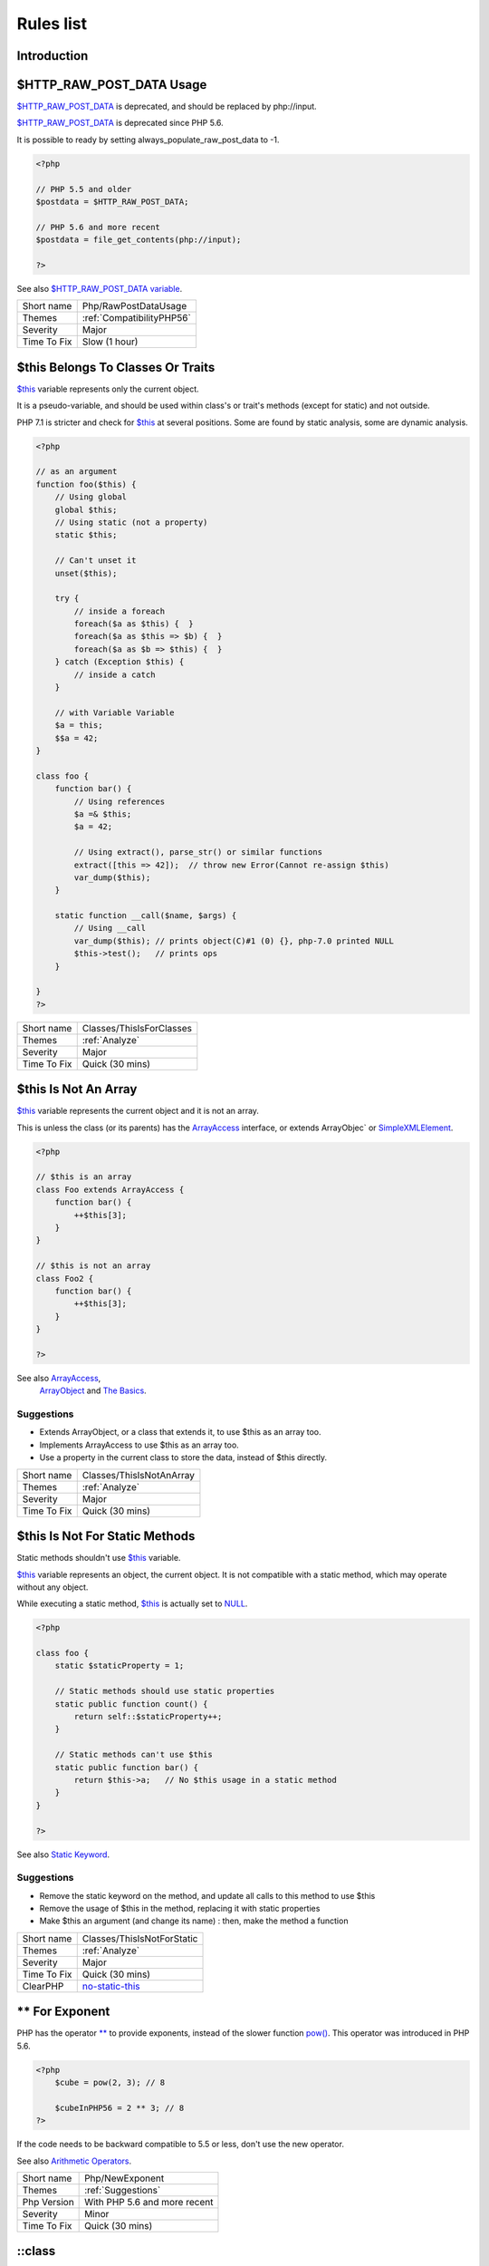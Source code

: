 .. _Rules:

Rules list
----------

Introduction
############

.. comment: The rest of the document is automatically generated. Don't modify it manually. 
.. comment: Rules details
.. comment: Generation date : Mon, 24 Dec 2018 14:49:03 +0000
.. comment: Generation hash : 41026f341719b407f21f30fdd0f3bdc42a30f8ea


.. _$http\_raw\_post\_data-usage:

$HTTP_RAW_POST_DATA Usage
#########################


`$HTTP_RAW_POST_DATA <http://php.net/manual/en/reserved.variables.httprawpostdata.php>`_ is deprecated, and should be replaced by php://input. 

`$HTTP_RAW_POST_DATA <http://php.net/manual/en/reserved.variables.httprawpostdata.php>`_ is deprecated since PHP 5.6.

It is possible to ready by setting always_populate_raw_post_data to -1.

.. code-block:: php

   <?php
   
   // PHP 5.5 and older
   $postdata = $HTTP_RAW_POST_DATA;
   
   // PHP 5.6 and more recent
   $postdata = file_get_contents(php://input);
   
   ?>


See also `$HTTP_RAW_POST_DATA variable <http://php.net/manual/en/reserved.variables.httprawpostdata.php>`_.

+-------------+---------------------------+
| Short name  | Php/RawPostDataUsage      |
+-------------+---------------------------+
| Themes      | :ref:`CompatibilityPHP56` |
+-------------+---------------------------+
| Severity    | Major                     |
+-------------+---------------------------+
| Time To Fix | Slow (1 hour)             |
+-------------+---------------------------+



.. _$this-belongs-to-classes-or-traits:

$this Belongs To Classes Or Traits
##################################


`$this <http://php.net/manual/en/language.oop5.basic.php>`_ variable represents only the current object. 

It is a pseudo-variable, and should be used within class's or trait's methods (except for static) and not outside.

PHP 7.1 is stricter and check for `$this <http://php.net/manual/en/language.oop5.basic.php>`_ at several positions. Some are found by static analysis, some are dynamic analysis.

.. code-block:: php

   <?php
   
   // as an argument
   function foo($this) {
       // Using global
       global $this;
       // Using static (not a property)
       static $this;
       
       // Can't unset it
       unset($this);
       
       try {
           // inside a foreach
           foreach($a as $this) {  }
           foreach($a as $this => $b) {  }
           foreach($a as $b => $this) {  }
       } catch (Exception $this) {
           // inside a catch
       }
       
       // with Variable Variable
       $a = this;
       $$a = 42;
   }
   
   class foo {
       function bar() {
           // Using references
           $a =& $this;
           $a = 42;
           
           // Using extract(), parse_str() or similar functions
           extract([this => 42]);  // throw new Error(Cannot re-assign $this)
           var_dump($this);
       }
   
       static function __call($name, $args) {
           // Using __call
           var_dump($this); // prints object(C)#1 (0) {}, php-7.0 printed NULL
           $this->test();   // prints ops
       }
   
   }
   ?>

+-------------+--------------------------+
| Short name  | Classes/ThisIsForClasses |
+-------------+--------------------------+
| Themes      | :ref:`Analyze`           |
+-------------+--------------------------+
| Severity    | Major                    |
+-------------+--------------------------+
| Time To Fix | Quick (30 mins)          |
+-------------+--------------------------+



.. _$this-is-not-an-array:

$this Is Not An Array
#####################


`$this <http://php.net/manual/en/language.oop5.basic.php>`_ variable represents the current object and it is not an array. 

This is unless the class (or its parents) has the `ArrayAccess <http://php.net/manual/en/class.arrayaccess.php>`_ interface, or extends ArrayObjec` or `SimpleXMLElement <http://php.net/manual/en/class.simplexmlelement.php>`_.

.. code-block:: php

   <?php
   
   // $this is an array
   class Foo extends ArrayAccess {
       function bar() {
           ++$this[3];
       }
   }
   
   // $this is not an array
   class Foo2 {
       function bar() {
           ++$this[3];
       }
   }
   
   ?>


See also `ArrayAccess <http://php.net/manual/en/class.arrayaccess.php>`_,
         `ArrayObject <http://php.net/manual/en/class.arrayobject.php>`_ and 
         `The Basics <http://php.net/manual/en/language.oop5.basic.php>`_.


Suggestions
^^^^^^^^^^^

* Extends ArrayObject, or a class that extends it, to use $this as an array too.
* Implements ArrayAccess to use $this as an array too.
* Use a property in the current class to store the data, instead of $this directly.

+-------------+--------------------------+
| Short name  | Classes/ThisIsNotAnArray |
+-------------+--------------------------+
| Themes      | :ref:`Analyze`           |
+-------------+--------------------------+
| Severity    | Major                    |
+-------------+--------------------------+
| Time To Fix | Quick (30 mins)          |
+-------------+--------------------------+



.. _$this-is-not-for-static-methods:

$this Is Not For Static Methods
###############################


Static methods shouldn't use `$this <http://php.net/manual/en/language.oop5.basic.php>`_ variable.

`$this <http://php.net/manual/en/language.oop5.basic.php>`_ variable represents an object, the current object. It is not compatible with a static method, which may operate without any object. 

While executing a static method, `$this <http://php.net/manual/en/language.oop5.basic.php>`_ is actually set to `NULL <http://php.net/manual/en/language.types.null.php>`_.

.. code-block:: php

   <?php
   
   class foo {
       static $staticProperty = 1;
   
       // Static methods should use static properties
       static public function count() {
           return self::$staticProperty++;
       }
       
       // Static methods can't use $this
       static public function bar() {
           return $this->a;   // No $this usage in a static method
       }
   }
   
   ?>


See also `Static Keyword <http://php.net/manual/en/language.oop5.static.php>`_.


Suggestions
^^^^^^^^^^^

* Remove the static keyword on the method, and update all calls to this method to use $this
* Remove the usage of $this in the method, replacing it with static properties
* Make $this an argument (and change its name) : then, make the method a function

+-------------+---------------------------------------------------------------------------------------------+
| Short name  | Classes/ThisIsNotForStatic                                                                  |
+-------------+---------------------------------------------------------------------------------------------+
| Themes      | :ref:`Analyze`                                                                              |
+-------------+---------------------------------------------------------------------------------------------+
| Severity    | Major                                                                                       |
+-------------+---------------------------------------------------------------------------------------------+
| Time To Fix | Quick (30 mins)                                                                             |
+-------------+---------------------------------------------------------------------------------------------+
| ClearPHP    | `no-static-this <https://github.com/dseguy/clearPHP/tree/master/rules/no-static-this.md>`__ |
+-------------+---------------------------------------------------------------------------------------------+



.. _**-for-exponent:

** For Exponent
###############


PHP has the operator `** <http://php.net/manual/en/language.operators.arithmetic.php>`_ to provide exponents, instead of the slower function `pow() <http://www.php.net/pow>`_. This operator was introduced in PHP 5.6.

.. code-block:: php

   <?php
       $cube = pow(2, 3); // 8
   
       $cubeInPHP56 = 2 ** 3; // 8
   ?>


If the code needs to be backward compatible to 5.5 or less, don't use the new operator.

See also `Arithmetic Operators <http://php.net/manual/en/language.operators.arithmetic.php>`_.

+-------------+------------------------------+
| Short name  | Php/NewExponent              |
+-------------+------------------------------+
| Themes      | :ref:`Suggestions`           |
+-------------+------------------------------+
| Php Version | With PHP 5.6 and more recent |
+-------------+------------------------------+
| Severity    | Minor                        |
+-------------+------------------------------+
| Time To Fix | Quick (30 mins)              |
+-------------+------------------------------+



.. _\:\:class:

\:\:class
#########


PHP has a special class constant to hold the name of the class : ``class`` keyword. It represents the class name that is used in the left part of the operator.

Using ``\:\:class`` is safer than relying on a string. It does adapt if the class's name or its namespace is changed'. It is also faster, though it is a micro-optimisation. 

It is introduced in PHP 5.5.

.. code-block:: php

   <?php
   
   use A\B\C as UsedName;
   
   class foo {
       public function bar( ) {
           echo ClassName::class; 
           echo UsedName::class; 
       }
   }
   
   $f = new Foo( );
   $f->bar( );
   // displays ClassName 
   // displays A\B\C 
   
   ?>


Be aware that ``\:\:class`` is a replacement for `__CLASS__ <http://php.net/manual/en/language.constants.predefined.php>`_ magic constant. 

See also `Class Constant <http://php.net/manual/en/language.oop5.constants.php>`_.


Suggestions
^^^^^^^^^^^

* Use \:\:class whenever possible. That exclude any dynamic call.

+-------------+------------------------------------------------------+
| Short name  | Php/StaticclassUsage                                 |
+-------------+------------------------------------------------------+
| Themes      | :ref:`CompatibilityPHP53`, :ref:`CompatibilityPHP54` |
+-------------+------------------------------------------------------+
| Php Version | With PHP 5.5 and more recent                         |
+-------------+------------------------------------------------------+
| Severity    | Major                                                |
+-------------+------------------------------------------------------+
| Time To Fix | Slow (1 hour)                                        |
+-------------+------------------------------------------------------+



.. _@-operator:

@ Operator
##########


`@ <http://php.net/manual/en/language.operators.errorcontrol.php>`_ is the 'no scream' operator : it suppresses error output. 

.. code-block:: php

   <?php
   
   // Set x with incoming value, or else null. 
   $x = @$_GET['x'];
   
   ?>


This operator is actually very slow : it will process the error all the way up, and finally decide not to display it. It is often faster to check the conditions first, then run the method without ``@``.

You may also set display_error to 0 in the ``php.ini`` : this will avoid user's error display, but will keep the error in the PHP logs, for later processing. 

The only situation where ``@`` is useful is when a native PHP function displays errors messages when error happens and there is no way to check it from the code. 

This is the case with `fopen() <http://www.php.net/fopen>`_, `stream_socket_server() <http://www.php.net/stream_socket_server>`_, `token_get_all() <http://www.php.net/token_get_all>`_. 

See also `Error Control Operators <http://php.net/manual/en/language.operators.errorcontrol.php>`_.

+-------------+---------------------------------------------------------------------------------------+
| Short name  | Structures/Noscream                                                                   |
+-------------+---------------------------------------------------------------------------------------+
| Themes      | :ref:`Analyze`                                                                        |
+-------------+---------------------------------------------------------------------------------------+
| Severity    | Minor                                                                                 |
+-------------+---------------------------------------------------------------------------------------+
| Time To Fix | Quick (30 mins)                                                                       |
+-------------+---------------------------------------------------------------------------------------+
| ClearPHP    | `no-noscream <https://github.com/dseguy/clearPHP/tree/master/rules/no-noscream.md>`__ |
+-------------+---------------------------------------------------------------------------------------+



.. _abstract-or-implements:

Abstract Or Implements
######################


A class must implements all abstract methods of it parent, or be abstract too. 

While PHP lints this code, it won't execute it and stop with a Fatal Error : ``Class BA contains 1 abstract method and must therefore be declared abstract or implement the remaining methods (A\:\:aFoo)``.

.. code-block:: php

   <?php
   
   abstract class Foo { 
       abstract function FooBar();
   }
   
   // This is in another file : php -l would detect it right away
   
   class FooFoo extends Foo { 
       // The method is not defined. 
       // The class must be abstract, just like Foo
   }
   
   ?>


See also `Class Abstraction <http://php.net/abstract>`_.


Suggestions
^^^^^^^^^^^

* Implements all the abstract methods of the class
* Make the class abstract

+-------------+-------------------------------------------+
| Short name  | Classes/AbstractOrImplements              |
+-------------+-------------------------------------------+
| Themes      | :ref:`Analyze`, :ref:`LintButWontExec`    |
+-------------+-------------------------------------------+
| Severity    | Major                                     |
+-------------+-------------------------------------------+
| Time To Fix | Quick (30 mins)                           |
+-------------+-------------------------------------------+
| Examples    | :ref:`zurmo-classes-abstractorimplements` |
+-------------+-------------------------------------------+



.. _abstract-static-methods:

Abstract Static Methods
#######################


Methods cannot be both abstract and static. Static methods belong to a class, and will not be overridden by the child class. For normal methods, PHP will start at the object level, then go up the hierarchy to find the method. With static, it is necessary to mention the name, or use Late Static Binding, with self or static. Hence, it is useless to have an abstract static method : it should be a static method.

A child class is able to declare a method with the same name than a static method in the parent, but those two methods will stay independent. 

This is not the case anymore in PHP 7.0+.

.. code-block:: php

   <?php
   
   abstract class foo {
       // This is not possible
       static abstract function bar() ;
   }
   
   ?>


See also `Why does PHP 5.2+ disallow abstract static class methods? <https://stackoverflow.com/questions/999066/why-does-php-5-2-disallow-abstract-static-class-methods>`_.

+-------------+------------------------+
| Short name  | Classes/AbstractStatic |
+-------------+------------------------+
| Themes      | :ref:`Analyze`         |
+-------------+------------------------+
| Php Version | With PHP 7.0 and older |
+-------------+------------------------+
| Severity    | Minor                  |
+-------------+------------------------+
| Time To Fix | Quick (30 mins)        |
+-------------+------------------------+



.. _access-protected-structures:

Access Protected Structures
###########################


It is not allowed to access protected properties or methods from outside the class or its relatives.

.. code-block:: php

   <?php
   
   class foo {
       protected $bar = 1;
   }
   
   $foo = new Foo();
   $foo->bar = 2;
   
   ?>

+-------------+-------------------------+
| Short name  | Classes/AccessProtected |
+-------------+-------------------------+
| Themes      | :ref:`Analyze`          |
+-------------+-------------------------+
| Severity    | Major                   |
+-------------+-------------------------+
| Time To Fix | Quick (30 mins)         |
+-------------+-------------------------+



.. _accessing-private:

Accessing Private
#################


List of calls to private properties/methods that will compile but yield some fatal error upon execution.

.. code-block:: php

   <?php
   
   class a {
       private $a;
   }
   
   class b extends a {
       function c() {
           $this->a;
       }
   }
   
   ?>

+-------------+-----------------------+
| Short name  | Classes/AccessPrivate |
+-------------+-----------------------+
| Themes      | :ref:`Analyze`        |
+-------------+-----------------------+
| Severity    | Major                 |
+-------------+-----------------------+
| Time To Fix | Quick (30 mins)       |
+-------------+-----------------------+



.. _add-default-value:

Add Default Value
#################


Parameter in methods definition may receive a default value. This allows the called method to set a value when the parameter is omitted. 

.. code-block:: php

   <?php
   
   function foo($i) {
       if (!is_integer($i)) {
           $i = 0;
       }
   }
   
   ?>

+-------------+---------------------------+
| Short name  | Functions/AddDefaultValue |
+-------------+---------------------------+
| Themes      | :ref:`Suggestions`        |
+-------------+---------------------------+
| Severity    | Minor                     |
+-------------+---------------------------+
| Time To Fix | Quick (30 mins)           |
+-------------+---------------------------+



.. _adding-zero:

Adding Zero
###########


Adding 0 is useless, as 0 is the neutral element for addition. In PHP, it triggers a cast to integer. 

It is recommended to make the cast explicit with (int) 

.. code-block:: php

   <?php
   
   // Explicit cast
   $a = (int) foo();
   
   // Useless addition
   $a = foo() + 0;
   $a = 0 + foo();
   
   // Also works with minus
   $b = 0 - $c; // drop the 0, but keep the minus
   $b = $c - 0; // drop the 0 and the minus
   
   $a += 0;
   $a -= 0;
   
   ?>


If it is used to type cast a value to integer, then casting (integer) is clearer. 


Suggestions
^^^^^^^^^^^

* Remove the + 0
* Use an explicit type casting operator (int)

+-------------+-----------------------------------------------------------------------------------------------+
| Short name  | Structures/AddZero                                                                            |
+-------------+-----------------------------------------------------------------------------------------------+
| Themes      | :ref:`Analyze`                                                                                |
+-------------+-----------------------------------------------------------------------------------------------+
| Severity    | Minor                                                                                         |
+-------------+-----------------------------------------------------------------------------------------------+
| Time To Fix | Instant (5 mins)                                                                              |
+-------------+-----------------------------------------------------------------------------------------------+
| ClearPHP    | `no-useless-math <https://github.com/dseguy/clearPHP/tree/master/rules/no-useless-math.md>`__ |
+-------------+-----------------------------------------------------------------------------------------------+
| Examples    | :ref:`thelia-structures-addzero`, :ref:`openemr-structures-addzero`                           |
+-------------+-----------------------------------------------------------------------------------------------+



.. _aliases-usage:

Aliases Usage
#############


PHP manual recommends to avoid function aliases.

Some functions have several names, and both may be used the same way. However, one of the names is the main name, and the others are aliases. Aliases may be removed or change or dropped in the future. Even if this is not forecast, it is good practice to use the main name, instead of the aliases. 

.. code-block:: php

   <?php
   
   // official way to count an array
   $n = count($array);
   
   // official way to count an array
   $n = sizeof($array);
   
   ?>


Aliases are compiled in PHP, and do not provide any performances over the normal function. 

Aliases are more likely to be removed later, but they have been around for a long time.

See documentation : `List of function aliases <http://php.net/manual/en/aliases.php>`_.

+-------------+-------------------------------------------------------------------------------------+
| Short name  | Functions/AliasesUsage                                                              |
+-------------+-------------------------------------------------------------------------------------+
| Themes      | :ref:`Analyze`                                                                      |
+-------------+-------------------------------------------------------------------------------------+
| Severity    | Minor                                                                               |
+-------------+-------------------------------------------------------------------------------------+
| Time To Fix | Quick (30 mins)                                                                     |
+-------------+-------------------------------------------------------------------------------------+
| ClearPHP    | `no-aliases <https://github.com/dseguy/clearPHP/tree/master/rules/no-aliases.md>`__ |
+-------------+-------------------------------------------------------------------------------------+



.. _all-uppercase-variables:

All Uppercase Variables
#######################


Usually, global variables are all in uppercase, so as to differentiate them easily. Though, this is not always the case, with examples like $argc, $argv or $http_response_header.

When using custom variables, try to use lowercase ``$variables``, ``$camelCase``, ``$sturdyCase`` or ``$snake_case``.

.. code-block:: php

   <?php
   
   // PHP super global, also identified by the initial _
   $localVariable = $_POST;
   
   // PHP globals
   $localVariable = $GLOBALS['HTTPS'];
   
   ?>


See also `Predefined Variables <http://php.net/manual/en/reserved.variables.php>`_.

+-------------+------------------------------------------------+
| Short name  | Variables/VariableUppercase                    |
+-------------+------------------------------------------------+
| Themes      | :ref:`Coding Conventions <coding-conventions>` |
+-------------+------------------------------------------------+
| Severity    | Minor                                          |
+-------------+------------------------------------------------+
| Time To Fix | Slow (1 hour)                                  |
+-------------+------------------------------------------------+



.. _already-parents-interface:

Already Parents Interface
#########################


The same interface is implemented by a class and one of its children. 

That way, the child doesn't need to implement the interface, nor define its methods to be an instance of the interface. 

.. code-block:: php

   <?php
   
   interface i { 
       function i();
   }
   
   class A implements i {
       function i() {
           return __METHOD__;
       }
   }
   
   // This implements is useless. 
   class AB extends A implements i {
       // No definition for function i()
   }
   
   // Implements i is understated
   class AB extends A {
       // redefinition of the i method
       function i() {
           return __METHOD__.' ';
       }
   }
   
   $x = new AB;
   var_dump($x instanceof i);
   // true
   
   $x = new AC;
   var_dump($x instanceof i);
   // true
   
   ?>

+-------------+------------------------------------+
| Short name  | Interfaces/AlreadyParentsInterface |
+-------------+------------------------------------+
| Themes      | :ref:`Analyze`, :ref:`Suggestions` |
+-------------+------------------------------------+
| Severity    | Minor                              |
+-------------+------------------------------------+
| Time To Fix | Instant (5 mins)                   |
+-------------+------------------------------------+



.. _altering-foreach-without-reference:

Altering Foreach Without Reference
##################################


`Foreach() <http://php.net/manual/en/control-structures.foreach.php>`_ loop that should use a reference. 

When using a foreach loop that modifies the original source, it is recommended to use referenced variables, rather than access the original value with $source[$index]. 

Using references is then must faster, and easier to read. 

.. code-block:: php

   <?php
   
   // Using references in foreach
   foreach($source as $key => &$value) {
       $value = newValue($value, $key);
   }
   
   // Avoid foreach : use array_map
   $source = array_walk($source, 'newValue');
       // Here, $key MUST be the second argument or newValue
   
   // Slow version to update the array
   foreach($source as $key => &$value) {
       $source[$key] = newValue($value, $key);
   }
   ?>


You may also use `array_walk() <http://www.php.net/array_walk>`_ or `array_map() <http://www.php.net/array_map>`_ (when $key is not used) to avoid the use of foreach.

See also `Foreach <http://php.net/manual/en/control-structures.foreach.php>`_.

Suggestions
^^^^^^^^^^^

* Add the reference on the modified blind variable, and avoid accessing the source array

+-------------+-----------------------------------------------------------------------------------------------------------------------------------+
| Short name  | Structures/AlteringForeachWithoutReference                                                                                        |
+-------------+-----------------------------------------------------------------------------------------------------------------------------------+
| Themes      | :ref:`Analyze`                                                                                                                    |
+-------------+-----------------------------------------------------------------------------------------------------------------------------------+
| Severity    | Major                                                                                                                             |
+-------------+-----------------------------------------------------------------------------------------------------------------------------------+
| Time To Fix | Quick (30 mins)                                                                                                                   |
+-------------+-----------------------------------------------------------------------------------------------------------------------------------+
| ClearPHP    | `use-reference-to-alter-in-foreach <https://github.com/dseguy/clearPHP/tree/master/rules/use-reference-to-alter-in-foreach.md>`__ |
+-------------+-----------------------------------------------------------------------------------------------------------------------------------+
| Examples    | :ref:`wordpress-structures-alteringforeachwithoutreference`                                                                       |
+-------------+-----------------------------------------------------------------------------------------------------------------------------------+



.. _alternative-syntax-consistence:

Alternative Syntax Consistence
##############################


PHP allows for two syntax : the alternative syntax, and the classic syntax. 

The classic syntax is almost always used. When used, the alternative syntax is used in templates. 

This analysis reports files that are using both syntax at the same time. This is confusing.

.. code-block:: php

   <?php
   
   // Mixing both syntax is confusing.
   foreach($array as $item) : 
       if ($item > 1) {
           print $item elements\n;
       } else {
           print $item element\n;
       }
   endforeach;
   
   ?>

+-------------+-----------------------------------------+
| Short name  | Structures/AlternativeConsistenceByFile |
+-------------+-----------------------------------------+
| Themes      | :ref:`Analyze`                          |
+-------------+-----------------------------------------+
| Severity    | Major                                   |
+-------------+-----------------------------------------+
| Time To Fix | Quick (30 mins)                         |
+-------------+-----------------------------------------+



.. _always-anchor-regex:

Always Anchor Regex
###################


Unanchored regex finds the requested pattern, and leaves room for malicious content. 

Without ``^`` and ``$``, the regex searches for any pattern that satisfies the criteria, leaving any unused part of the string available for arbitrary content. It is recommended to use both anchor

.. code-block:: php

   <?php
   
   $birthday = getSomeDate($_GET);
   
   // Permissive version : $birthday = '1970-01-01<script>xss();</script>';
   if (!preg_match('/\d{4}-\d{2}-\d{2}/', $birthday) {
       error('Wrong data format for your birthday!');
   }
   
   // Restrictive version : $birthday = '1970-01-01';
   if (!preg_match('/^\d{4}-\d{2}-\d{2}$/', $birthday) {
       error('Wrong data format for your birthday!');
   }
   
   echo 'Your birthday is on '.$birthday;
   
   ?>


Note that $ may be a line ending, still leaving room after it for injection.

.. code-block:: php

   <?php
   
   $birthday = '1970-01-01'.PHP_EOL.'<script>xss();</script>';
   
   ?>


This analysis reports false positive when the regex is used to search a pattern in a much larger string. Check if this rule doesn't apply, though.

See also `CWE-625: Permissive Regular Expression <https://cwe.mitre.org/data/definitions/625.html>`_.

+-------------+----------------------+
| Short name  | Security/AnchorRegex |
+-------------+----------------------+
| Themes      | :ref:`Security`      |
+-------------+----------------------+
| Severity    | Major                |
+-------------+----------------------+
| Time To Fix | Instant (5 mins)     |
+-------------+----------------------+



.. _always-positive-comparison:

Always Positive Comparison
##########################


Some PHP native functions, such as `count() <http://www.php.net/count>`_, strlen(), or `abs() <http://www.php.net/abs>`_ only returns positive or null values. 

When comparing them to 0, the following expressions are always true and should be avoided. 

.. code-block:: php

   <?php
   
   $a = [1, 2, 3];
   
   var_dump(count($a) >= 0);
   var_dump(count($a) < 0); 
   
   ?>

+-------------+--------------------------+
| Short name  | Structures/NeverNegative |
+-------------+--------------------------+
| Themes      | :ref:`Analyze`           |
+-------------+--------------------------+
| Severity    | Major                    |
+-------------+--------------------------+
| Time To Fix | Instant (5 mins)         |
+-------------+--------------------------+



.. _ambiguous-array-index:

Ambiguous Array Index
#####################


Those indexes are defined with different types, in the same array. 

Array indices only accept integers and strings, so any other type of literal is reported. 

.. code-block:: php

   <?php
   
   $x = [ 1  => 1,
         '1' => 2,
         1.0 => 3,
         true => 4];
   // $x only contains one element : 1 => 4
   
   // Still wrong, immediate typecast to 1
   $x[1.0]  = 5; 
   $x[true] = 6; 
   
   ?>


They are indeed distinct, but may lead to confusion. 


Suggestions
^^^^^^^^^^^

* Only use string or integer as key for an array.

+-------------+----------------------+
| Short name  | Arrays/AmbiguousKeys |
+-------------+----------------------+
| Themes      | :ref:`Analyze`       |
+-------------+----------------------+
| Severity    | Minor                |
+-------------+----------------------+
| Time To Fix | Quick (30 mins)      |
+-------------+----------------------+



.. _ambiguous-static:

Ambiguous Static
################


Methods or properties with the same name, are defined static in one class, and not static in another. This is error prone, as it requires a good knowledge of the code to make it static or not. 

Try to keep the methods simple and unique. Consider renaming the methods and properties to distinguish them easily. A method and a static method have probably different responsibilities.

.. code-block:: php

   <?php
   
   class a {
       function mixedStaticMethod() {}
   }
   
   class b {
       static function mixedStaticMethod() {}
   }
   
   /... a lot more code later .../
   
   $c->mixedStaticMethod();
   // or 
   $c::mixedStaticMethod();
   
   ?>

+-------------+-------------------------+
| Short name  | Classes/AmbiguousStatic |
+-------------+-------------------------+
| Themes      | :ref:`Analyze`          |
+-------------+-------------------------+
| Severity    | Minor                   |
+-------------+-------------------------+
| Time To Fix | Slow (1 hour)           |
+-------------+-------------------------+



.. _ambiguous-visibilities:

Ambiguous Visibilities
######################


The properties have the same name, but have different visibilities, across different classes. 

While it is legit to have a property with the same name in different classes, it may easily lead to confusion. As soon as the context is need to understand if the property is accessible or not, the readability suffers.

It is recommended to handle the same properties in the same way across classes, even when the classes are not related. 

.. code-block:: php

   <?php
   
   class person {
       public $name;
       private $address;
   }
   
   class gangster {
       private $name;
       public $nickname;
       private $address;
   }
   
   $someone = Human::load(123);
   echo 'Hello, '.$someone->name;
   
   ?>

+-------------+-------------------------------+
| Short name  | Classes/AmbiguousVisibilities |
+-------------+-------------------------------+
| Themes      | :ref:`Analyze`                |
+-------------+-------------------------------+
| Severity    | Minor                         |
+-------------+-------------------------------+
| Time To Fix | Slow (1 hour)                 |
+-------------+-------------------------------+



.. _anonymous-classes:

Anonymous Classes
#################


Anonymous classes.

.. code-block:: php

   <?php
   
   // Anonymous class, available since PHP 7.0
   $object = new class { function __construct() { echo __METHOD__; } };
   
   ?>

+-------------+------------------------------------------------------------------------------------------------------------+
| Short name  | Classes/Anonymous                                                                                          |
+-------------+------------------------------------------------------------------------------------------------------------+
| Themes      | :ref:`CompatibilityPHP53`, :ref:`CompatibilityPHP54`, :ref:`CompatibilityPHP55`, :ref:`CompatibilityPHP56` |
+-------------+------------------------------------------------------------------------------------------------------------+
| Php Version | With PHP 7.0 and more recent                                                                               |
+-------------+------------------------------------------------------------------------------------------------------------+
| Severity    | Major                                                                                                      |
+-------------+------------------------------------------------------------------------------------------------------------+
| Time To Fix | Slow (1 hour)                                                                                              |
+-------------+------------------------------------------------------------------------------------------------------------+



.. _argument-should-be-typehinted:

Argument Should Be Typehinted
#############################


When a method expects objects as argument, those arguments should be typehinted. This way, it provides early warning that a wrong object is being sent to the method.

The analyzer will detect situations where a class, or the keywords 'array' or 'callable'. 

.. code-block:: php

   <?php
   
   // What are the possible classes that have a 'foo' method? 
   function foo($bar) {
       return $bar->foo();
   }
   
   ?>


`Closure <http://php.net/manual/en/class.closure.php>`_ arguments are omitted.

See also `Type declarations <http://php.net/manual/en/functions.arguments.php#functions.arguments.type-declaration>`_.

+-------------+-----------------------------------------------------------------------------------------------+
| Short name  | Functions/ShouldBeTypehinted                                                                  |
+-------------+-----------------------------------------------------------------------------------------------+
| Themes      | :ref:`Suggestions`                                                                            |
+-------------+-----------------------------------------------------------------------------------------------+
| Severity    | Minor                                                                                         |
+-------------+-----------------------------------------------------------------------------------------------+
| Time To Fix | Slow (1 hour)                                                                                 |
+-------------+-----------------------------------------------------------------------------------------------+
| ClearPHP    | `always-typehint <https://github.com/dseguy/clearPHP/tree/master/rules/always-typehint.md>`__ |
+-------------+-----------------------------------------------------------------------------------------------+



.. _assert-function-is-reserved:

Assert Function Is Reserved
###########################


Avoid defining an ``assert`` function in namespaces. 

While they work fine when the assertions are active (``zend.assertions=1``), calls to unqualified ``assert`` are optimized away when assertions are not active. 

Since PHP 7.3, a fatal error is emitted : ``Defining a custom `assert() <http://www.php.net/assert>`_ function is deprecated, as the function has special semantics``.

.. code-block:: php

   <?php
   //      Run this with zend.assertions=1 and 
   // Then run this with zend.assertions=0
   
   namespace Test {
       function assert() {
           global $foo;
   
           $foo = true;
       }
   }
   
   namespace Test {
       assert();
   
       var_dump(isset($foo));
   }
   
   ?>


See also `assert <http://php.net/assert>`_ and 
         `User-defined assert function is optimized away with zend.assertions=-1 <https://bugs.php.net/bug.php?id=75445>`_.

+-------------+-------------------------------------------+
| Short name  | Php/AssertFunctionIsReserved              |
+-------------+-------------------------------------------+
| Themes      | :ref:`Analyze`, :ref:`CompatibilityPHP73` |
+-------------+-------------------------------------------+
| Severity    | Critical                                  |
+-------------+-------------------------------------------+
| Time To Fix | Slow (1 hour)                             |
+-------------+-------------------------------------------+



.. _assign-default-to-properties:

Assign Default To Properties
############################


Properties may be assigned default values at declaration time. Such values may be later modified, if needed. 

.. code-block:: php

   <?php
   
   class foo {
       private $propertyWithDefault = 1;
       private $propertyWithoutDefault;
       private $propertyThatCantHaveDefault;
       
       public function __construct() {
           // Skip this extra line, and give the default value above
           $this->propertyWithoutDefault = 1;
   
           // Static expressions are available to set up simple computation at definition time.
           $this->propertyWithoutDefault = OtherClass::CONSTANT + 1;
   
           // Arrays, just like scalars, may be set at definition time
           $this->propertyWithoutDefault = [1,2,3];
   
           // Objects or resources can't be made default. That is OK.
           $this->propertyThatCantHaveDefault = fopen('/path/to/file.txt');
           $this->propertyThatCantHaveDefault = new Fileinfo();
       }
   }
   
   ?>


Default values will save some instructions in the constructor, and makes the value obvious in the code.

+-------------+---------------------------------------------------------------------------------------------------------------------------+
| Short name  | Classes/MakeDefault                                                                                                       |
+-------------+---------------------------------------------------------------------------------------------------------------------------+
| Themes      | :ref:`Analyze`                                                                                                            |
+-------------+---------------------------------------------------------------------------------------------------------------------------+
| Severity    | Minor                                                                                                                     |
+-------------+---------------------------------------------------------------------------------------------------------------------------+
| Time To Fix | Instant (5 mins)                                                                                                          |
+-------------+---------------------------------------------------------------------------------------------------------------------------+
| ClearPHP    | `use-properties-default-values <https://github.com/dseguy/clearPHP/tree/master/rules/use-properties-default-values.md>`__ |
+-------------+---------------------------------------------------------------------------------------------------------------------------+



.. _assign-with-and:

Assign With And
###############


The lettered logical operators yield to assignation. It may collect less information than expected.

It is recommended to use the &&, ^ and || operators, instead of and, or and xor, to prevent confusion.

.. code-block:: php

   <?php
   
   // The expected behavior is 
   // The following are equivalent
    $a =  $b  && $c;
    $a = ($b && $c);
   
   // The unexpected behavior is 
   // The following are equivalent
    $a = $b  and $c;
   ($a = $b) and $c;
   
   ?>


See also `Operator precedence <http://php.net/manual/en/language.operators.precedence.php>`_.

+-------------+-------------------------------+
| Short name  | Php/AssignAnd                 |
+-------------+-------------------------------+
| Themes      | :ref:`Analyze`                |
+-------------+-------------------------------+
| Severity    | Critical                      |
+-------------+-------------------------------+
| Time To Fix | Quick (30 mins)               |
+-------------+-------------------------------+
| Examples    | :ref:`xataface-php-assignand` |
+-------------+-------------------------------+



.. _assigned-twice:

Assigned Twice
##############


The same variable is assigned twice in the same function.

While this is possible and quite common, it is also a good practice to avoid changing a value from one literal to another. It is far better to assign the new value to 

Incremental changes to a variables are not reported here.

.. code-block:: php

   <?php
   
   function foo() {
       // incremental changes of $a;
       $a = 'a';
       $a++;
       $a = uppercase($a);
       
       $b = 1;
       $c = bar($b);
       // B changed its purpose. Why not call it $d? 
       $b = array(1,2,3);
       
       // This is some forgotten debug
       $e = $config->getSomeList();
       $e = array('OneElement');
   }
   
   ?>

+-------------+-------------------------------+
| Short name  | Variables/AssignedTwiceOrMore |
+-------------+-------------------------------+
| Themes      | :ref:`Analyze`                |
+-------------+-------------------------------+
| Severity    | Minor                         |
+-------------+-------------------------------+
| Time To Fix | Quick (30 mins)               |
+-------------+-------------------------------+



.. _avoid-concat-in-loop:

Avoid Concat In Loop
####################


Concatenations inside a loop generate a lot of temporary variables. They are accumulated and tend to raise the memory usage, leading to slower performances.

It is recommended to store the values in an array, and then use `implode() <http://www.php.net/implode>`_ on that array to make the concatenation at once. The effect is positive when the source array has at least 50 elements. 

.. code-block:: php

   <?php
   
   // Concatenation in one operation
   $tmp = array();
   foreach(data_source() as $data) {
       $tmp[] = $data;
   }
   $final = implode('', $tmp);
   
   // Concatenation in many operations
   foreach(data_source() as $data) {
       $final .= $data;
   }
   
   ?>


The same doesn't apply to addition and multiplication, with `array_sum() <http://www.php.net/array_sum>`_ and array_multiply(), as those operations work on the current memory allocation, and don't need to allocate new memory at each step. 

See also `PHP 7 performance improvements (3/5): Encapsed strings optimization <https://blog.blackfire.io/php-7-performance-improvements-encapsed-strings-optimization.html>`_.


Suggestions
^^^^^^^^^^^

* Collect all pieces in an array, then implode() the array in one call.

+-------------+------------------------------------------------------------------------------------------+
| Short name  | Performances/NoConcatInLoop                                                              |
+-------------+------------------------------------------------------------------------------------------+
| Themes      | :ref:`Performances`                                                                      |
+-------------+------------------------------------------------------------------------------------------+
| Severity    | Major                                                                                    |
+-------------+------------------------------------------------------------------------------------------+
| Time To Fix | Slow (1 hour)                                                                            |
+-------------+------------------------------------------------------------------------------------------+
| Examples    | :ref:`suitecrm-performances-noconcatinloop`, :ref:`thinkphp-performances-noconcatinloop` |
+-------------+------------------------------------------------------------------------------------------+



.. _avoid-large-array-assignation:

Avoid Large Array Assignation
#############################


Avoid setting large arrays to local variables. This is done every time the function is called.

There are different ways to avoid this : inject the array, build the array once. Using an constant or even a global variable is faster.

The effect on small arrays (less than 10 elements) is not significant. Arrays with 10 elements or more are reported here. The effect is also more important on functions that are called often, or within loops.

.. code-block:: php

   <?php
   
   // with constants, for functions
   const ARRAY = array(1,2,3,4,5,6,7,8,9,10,11);
   function foo() {
       $array = ARRAY;
       //more code
   }
   
   // with class constants, for methods 
   class x {
       const ARRAY = array(1,2,3,4,5,6,7,8,9,10,11);
       function foo() {
           $array = self::ARRAY;
           //more code
       }
   }
   
   // with properties, for methods 
   class x {
       private $array = array(1,2,3,4,5,6,7,8,9,10,11);
       
       function foo() {
           $array = $this->array;
           //more code
       }
   }
   
   // injection, leveraging default values
   function foo($array = array(1,2,3,4,5,6,7,8,9,10,11)) {
       //more code
   }
   
   // local cache with static
   function foo() {
       static $array;
       if ($array === null) {
           $array = array(1,2,3,4,5,6,7,8,9,10,11);
       }
       
       //more code
   }
   
   // Avoid creating the same array all the time in a function
   class x {
       function foo() {
           // assign to non local variable is OK. 
           // Here, to a property, though it may be better in a __construct or as default values
           $this->s = array(1,2,3,4,5,6,7,8,9,10,11);
   
           // This is wasting resources, as it is done each time. 
           $array = array(1,2,3,4,5,6,7,8,9,10,11);
       }
   }
   
   ?>

+-------------+------------------------------------+
| Short name  | Structures/NoAssignationInFunction |
+-------------+------------------------------------+
| Themes      | :ref:`Performances`                |
+-------------+------------------------------------+
| Severity    | Minor                              |
+-------------+------------------------------------+
| Time To Fix | Slow (1 hour)                      |
+-------------+------------------------------------+



.. _avoid-optional-properties:

Avoid Optional Properties
#########################


Avoid optional properties, to prevent littering the code with existence checks. 

When a property has to be checked once for existence, it is safer to check it each time. This leads to a decrease in readability.

Either make sure the property is set with an actual object rather than with null, or use a void object. A void object offers the same interface than the expected object, but does nothing. It allows calling its methods, without running into a Fatal error, nor testing it. 

.. code-block:: php

   <?php
   
   // Example is courtesy 'The Coding Machine' : it has been adapted from its original form. See link below.
   
   class MyMailer {
       private $logger;
   
       public function __construct(LoggerInterface $logger = null) {
           $this->logger = $logger;
       }
   
       private function sendMail(Mail $mail) {
           // Since $this->logger may be null, it must be tested anytime it is used.
           if ($this->logger) {
               $this->logger->info('Mail successfully sent.');
           }
       }
   }
   
   ?>


See also `Avoid optional services as much as possible <http://bestpractices.thecodingmachine.com/php/design_beautiful_classes_and_methods.html#avoid-optional-services-as-much-as-possible>`_,
         `The Null Object Pattern – Polymorphism in Domain Models <https://www.sitepoint.com/the-null-object-pattern-polymorphism-in-domain-models/>`_, and 
         `Practical PHP Refactoring: Introduce Null Object <https://dzone.com/articles/practical-php-refactoring-26>`_.

+-------------+---------------------------------+
| Short name  | Classes/AvoidOptionalProperties |
+-------------+---------------------------------+
| Themes      | :ref:`Analyze`                  |
+-------------+---------------------------------+
| Severity    | Major                           |
+-------------+---------------------------------+
| Time To Fix | Slow (1 hour)                   |
+-------------+---------------------------------+



.. _avoid-parenthesis:

Avoid Parenthesis
#################


Avoid Parenthesis for language construct. Languages constructs are a few PHP native elements, that looks like functions but are not. 

Among other distinction, those elements cannot be directly used as variable function call, and they may be used with or without parenthesis.

.. code-block:: php

   <?php
   
   // normal usage of include
   include 'file.php';
   
   // This looks like a function and is not
   include('file2.php');
   
   ?>


The usage of parenthesis actually give some feeling of comfort, it won't prevent PHP from combining those argument with any later operators, leading to unexpected results.

Even if most of the time, usage of parenthesis is legit, it is recommended to avoid them.

+-------------+------------------------------------+
| Short name  | Structures/PrintWithoutParenthesis |
+-------------+------------------------------------+
| Themes      | :ref:`Analyze`                     |
+-------------+------------------------------------+
| Severity    | Minor                              |
+-------------+------------------------------------+
| Time To Fix | Quick (30 mins)                    |
+-------------+------------------------------------+



.. _avoid-real:

Avoid Real
##########


PHP has two float data type : real and double. ``real`` is rarely used, and might be deprecated in PHP 7.4.

To prepare code, avoid using `is_real() <http://www.php.net/is_real>`_ and the ``(real)`` typecast.

.. code-block:: php

   <?php
   
   // safe way to check for float
   if (!is_float($a)) {
       $a = (float) $a;
   }
   
   // Avoid doing that
   if (!is_real($a)) {
       $a = (real) $a;
   }
   
   ?>


See also `PHP RFC: Deprecations for PHP 7.4 <https://wiki.php.net/rfc/deprecations_php_7_4>`_.



Suggestions
^^^^^^^^^^^

* Replace is_real() by is_float()
* Replace (real) by (float)

+-------------+--------------------+
| Short name  | Php/AvoidReal      |
+-------------+--------------------+
| Themes      | :ref:`Suggestions` |
+-------------+--------------------+
| Severity    | Minor              |
+-------------+--------------------+
| Time To Fix | Quick (30 mins)    |
+-------------+--------------------+



.. _avoid-self-in-interface:

Avoid Self In Interface
#######################


Self and Parent are tricky when used in an interface. 

``self`` refers to the current interface or its extended parents : as long as the constant is defined in the interface family, this is valid.  On the other hand, when ``self`` refers to the current class, the resolution of names will happen at execution time, leading to confusing results. 

``parent`` has the same behavior than ``self``, except that it doesn't accept to be used inside an interface, as it will yield an error. This is one of those error that lint but won't execute in certain conditions.

``Static`` can't be used in an interface, as it needs to be resolved at call time anyway.

.. code-block:: php

   <?php
   
   interface i extends ii {
       // This 'self' is valid : it refers to the interface i
       public const I = self::I2 + 2;
   
       // This 'self' is also valid, as it refers to interface ii, which is a part of interface i
       public const I2 = self::IP + 4; 
   
       // This makes interface i dependant on the host class
       public const I3 = parent::A;
   }
   
   ?>


See also `Scope Resolution Operator (\:\:) ¶ <http://php.net/manual/en/language.oop5.paamayim-nekudotayim.php>`_.


Suggestions
^^^^^^^^^^^

* Use a fully qualified namespace instead of self
* Use a locally defined constant, so self is a valid reference

+-------------+---------------------------------+
| Short name  | Interfaces/AvoidSelfInInterface |
+-------------+---------------------------------+
| Themes      | :ref:`ClassReview`              |
+-------------+---------------------------------+
| Severity    | Critical                        |
+-------------+---------------------------------+
| Time To Fix | Slow (1 hour)                   |
+-------------+---------------------------------+



.. _avoid-those-hash-functions:

Avoid Those Hash Functions
##########################


The following cryptographic algorithms are considered unsecure, and should be replaced with new and more performant algorithms. 

``MD2``, ``MD4``, ``MD5``, ``SHA0``, ``SHA1``, ``CRC``, ``DES``, ``3DES``, ``RC2``, ``RC4``. 

When possible, avoid using them, may it be as PHP functions, or hashing function configurations (mcrypt, hash...).

.. code-block:: php

   <?php
   
   // Weak cryptographic algorithm
   echo md5('The quick brown fox jumped over the lazy dog.');
   
   // Weak crypotgraphic algorthim, used with a modern PHP extension (easier to update)
   echo hash('md5', 'The quick brown fox jumped over the lazy dog.');
   
   // Strong crypotgraphic algorthim, used with a modern PHP extension
   echo hash('sha156', 'The quick brown fox jumped over the lazy dog.');
   
   ?>


Weak cryptography is commonly used for hashing values when caching them. In such cases, security is not a primary concern. However, it may later become such, when hackers get access to the cache folders, or if the cached identifier is published. As a preventive protection, it is recommended to always use a secure hashing function.

See also `Secure Hash Algorithms <https://en.wikipedia.org/wiki/Secure_Hash_Algorithms>`_.

+-------------+---------------------------+
| Short name  | Security/AvoidThoseCrypto |
+-------------+---------------------------+
| Themes      | :ref:`Security`           |
+-------------+---------------------------+
| Severity    | Major                     |
+-------------+---------------------------+
| Time To Fix | Quick (30 mins)           |
+-------------+---------------------------+



.. _avoid-using-stdclass:

Avoid Using stdClass
####################


``stdClass`` is the default class for PHP. It is instantiated when PHP needs to return a object, but no class is specifically available.

It is recommended to avoid instantiating this class, nor use it is any way.

.. code-block:: php

   <?php
   
   $json = '{a:1,b:2,c:3}';
   $object = json_decode($json);
   // $object is a stdClass, as returned by json_decode
   
   // Fast building of $o
   $a = [];
   $a['a'] = 1;
   $a['b'] = 2;
   $a['c'] = 3;
   json_encode( (object) $a);
   
   // Slow building of $o
   $o = new stdClass();
   $o->a = 1;
   $o->b = 2;
   $o->c = 3;
   json_encode($o);
   
   ?>


If you need a ``stdClass`` object, it is faster to build it as an array, then cast it, than instantiate ``stdClass``. This is a micro-optimisation.

+-------------+-----------------+
| Short name  | Php/UseStdclass |
+-------------+-----------------+
| Themes      | :ref:`Analyze`  |
+-------------+-----------------+
| Severity    | Minor           |
+-------------+-----------------+
| Time To Fix | Slow (1 hour)   |
+-------------+-----------------+



.. _avoid-array\_push():

Avoid array_push()
##################


`array_push() <http://www.php.net/array_push>`_ is slower than the [] operator.

This is also true if the [] operator is called several times, while `array_push() <http://www.php.net/array_push>`_ may be called only once. 
And using count after the push is also faster than collecting `array_push() <http://www.php.net/array_push>`_ return value. 

.. code-block:: php

   <?php
   
   $a = [1,2,3];
   // Fast version
   $a[] = 4;
   
   $a[] = 5;
   $a[] = 6;
   $a[] = 7;
   $count = count($a);
   
   // Slow version
   array_push($a, 4);
   $count = array_push($a, 5,6,7);
   
   // Multiple version : 
   $a[] = 1;
   $a[] = 2;
   $a[] = 3;
   array_push($a, 1, 2, 3);
   
   
   ?>


This is a micro-optimisation.

+-------------+-----------------------------+
| Short name  | Performances/AvoidArrayPush |
+-------------+-----------------------------+
| Themes      | :ref:`Performances`         |
+-------------+-----------------------------+
| Severity    | Minor                       |
+-------------+-----------------------------+
| Time To Fix | Instant (5 mins)            |
+-------------+-----------------------------+



.. _avoid-array\_unique():

Avoid array_unique()
####################


The native function `array_unique() <http://www.php.net/array_unique>`_ is much slower than using other alternative, such as `array_count_values() <http://www.php.net/array_count_values>`_, `array_flip() <http://www.php.net/array_flip>`_/`array_keys() <http://www.php.net/array_keys>`_, or even a `foreach() <http://php.net/manual/en/control-structures.foreach.php>`_ loops. 

.. code-block:: php

   <?php
   
   // using array_unique()
   $uniques = array_unique($someValues);
   
   // When values are strings or integers
   $uniques = array_keys(array_count_values($someValues));
   $uniques = array_flip(array_flip($someValues))
   
   //even some loops are faster.
   $uniques = [];
   foreach($someValues as $s) {
       if (!in_array($uniques, $s)) {
           $uniques[] $s;
       }
   }
   
   ?>

+-------------+--------------------------+
| Short name  | Structures/NoArrayUnique |
+-------------+--------------------------+
| Themes      | :ref:`Performances`      |
+-------------+--------------------------+
| Severity    | Minor                    |
+-------------+--------------------------+
| Time To Fix | Quick (30 mins)          |
+-------------+--------------------------+



.. _avoid-get\_class():

Avoid get_class()
#################


``get_class()`` should be replaced with the ``instanceof`` operator to check the class of an object. 

``get_class()`` only compares the full namespace name of the object's class, while ``instanceof`` actually resolves the name, using the local namespace and aliases.

.. code-block:: php

   <?php
   
       use Stdclass as baseClass;
       
       function foo($arg) {
           // Slow and prone to namespace errors
           if (get_class($arg) === 'Stdclass') {
               // doSomething()
           }
       }
   
       function bar($arg) {
           // Faster, and uses aliases.
           if ($arg instanceof baseClass) {
               // doSomething()
           }
       }
   ?>


See also `get_class <http://php.net/get_class>`_ and 
         `Type Operators <http://php.net/`instanceof <http://php.net/manual/en/language.operators.type.php>`_>`_.

+-------------+--------------------------------+
| Short name  | Structures/UseInstanceof       |
+-------------+--------------------------------+
| Themes      | :ref:`Analyze`, :ref:`Analyze` |
+-------------+--------------------------------+
| Severity    | Minor                          |
+-------------+--------------------------------+
| Time To Fix | Quick (30 mins)                |
+-------------+--------------------------------+



.. _avoid-glob()-usage:

Avoid glob() Usage
##################


`glob() <http://www.php.net/glob>`_ and `scandir() <http://www.php.net/scandir>`_ sorts results by default. When that kind of sorting is not needed, save some time by requesting ``NOSORT`` with those functions.

Besides, whenever possible, use `scandir() <http://www.php.net/scandir>`_ instead of `glob() <http://www.php.net/glob>`_. 

.. code-block:: php

   <?php
   
   // Scandir without sorting is the fastest. 
   scandir('docs/', SCANDIR_SORT_NONE);
   
   // Scandir sorts files by default. Same as above, but with sorting
   scandir('docs/');
   
   // glob sorts files by default. Same as below, but no sorting
   glob('docs/*', GLOB_NOSORT);
   
   // glob sorts files by default. This is the slowest version
   glob('docs/*');
   
   ?>


Using `opendir() <http://www.php.net/opendir>`_ and a while loop may be even faster. 

This analysis skips `scandir() <http://www.php.net/scandir>`_ and `glob() <http://www.php.net/glob>`_ if they are explicitely configured with flags (aka, sorting is explicitely needed).

`glob() <http://www.php.net/glob>`_ accepts wildchar, such as ``*``, that may not easily replaced with `scandir() <http://www.php.net/scandir>`_ or `opendir() <http://www.php.net/opendir>`_.

See also `Putting glob to the test <https://www.phparch.com/2010/04/putting-glob-to-the-test/>`_.



Suggestions
^^^^^^^^^^^

* Use FilesystemIterator, DirectoryIterator classes.
* Use RegexIterator to filter any unwanted results from FilesystemIterator.

+-------------+------------------------------------------------------------------------+
| Short name  | Performances/NoGlob                                                    |
+-------------+------------------------------------------------------------------------+
| Themes      | :ref:`Performances`                                                    |
+-------------+------------------------------------------------------------------------+
| Severity    | Major                                                                  |
+-------------+------------------------------------------------------------------------+
| Time To Fix | Quick (30 mins)                                                        |
+-------------+------------------------------------------------------------------------+
| Examples    | :ref:`phinx-performances-noglob`, :ref:`nextcloud-performances-noglob` |
+-------------+------------------------------------------------------------------------+



.. _avoid-set\_error\_handler-$context-argument:

Avoid set_error_handler $context Argument
#########################################


Avoid configuring `set_error_handler() <http://www.php.net/set_error_handler>`_ with a method that accepts 5 arguments. The last argument, $errcontext, is deprecated since PHP 7.2, and will be removed later.

.. code-block:: php

   <?php
   
   // setting error_handler with an incorrect closure
   set_error_handler(function($errno, $errstr, $errfile, $errline) {});
   
   // setting error_handler with an incorrect closure
   set_error_handler(function($errno, $errstr, $errfile, $errline, $errcontext) {});
   
   ?>


See also `set_error_handler() <http://www.php.net/set_error_handler>`_;

+-------------+------------------------------------+
| Short name  | Php/AvoidSetErrorHandlerContextArg |
+-------------+------------------------------------+
| Themes      | :ref:`CompatibilityPHP72`          |
+-------------+------------------------------------+
| Severity    | Major                              |
+-------------+------------------------------------+
| Time To Fix | Slow (1 hour)                      |
+-------------+------------------------------------+



.. _avoid-sleep()/usleep():

Avoid sleep()/usleep()
######################


`sleep() <http://www.php.net/sleep>`_ and `usleep() <http://www.php.net/usleep>`_ help saturate the web server. 

Pausing the script for a specific amount of time means that the Web server is also making all related resources sleep, such as database, sockets, session, etc. This may used to set up a DOS on the server.  

.. code-block:: php

   <?php
   
   $begin = microtime(true);
   checkLogin($user, $password);
   $end   = microtime(true);
   
   // Making all login checks looks the same
   usleep(1000000 - ($end - $begin) * 1000000); 
   
   // Any hit on this page now uses 1 second, no matter if load is high or not
   // Is it now possible to saturate the webserver in 1 s ? 
   
   ?>


As much as possible, avoid delaying the end of the script. 

`sleep() <http://www.php.net/sleep>`_ and `usleep() <http://www.php.net/usleep>`_ have less impact in commandline (``CLI``).

+-------------+------------------+
| Short name  | Security/NoSleep |
+-------------+------------------+
| Themes      | :ref:`Security`  |
+-------------+------------------+
| Severity    | Minor            |
+-------------+------------------+
| Time To Fix | Quick (30 mins)  |
+-------------+------------------+



.. _bad-constants-names:

Bad Constants Names
###################


PHP's manual recommends that developer do not use constants with the convention ``__NAME__``. Those are reserved for PHP future use. 

For example, ``__TRAIT__`` recently appeared in PHP, as a magic constant. In the future, other may appear. 

.. code-block:: php

   <?php
   
   const __MY_APP_CONST__ = 1;
   
   const __MY_APP_CONST__ = 1;
   
   define('__MY_OTHER_APP_CONST__', 2);
   
   ?>


The analyzer will report any constant which name is ``__.*.__``, or even ``_.*_`` (only one underscore).

See also `Constants <http://php.net/manual/en/language.constants.php>`_.


Suggestions
^^^^^^^^^^^

* Avoid using names that doesn't comply with PHP's convention

+-------------+-----------------------------------------------------------------------------------------+
| Short name  | Constants/BadConstantnames                                                              |
+-------------+-----------------------------------------------------------------------------------------+
| Themes      | :ref:`Analyze`                                                                          |
+-------------+-----------------------------------------------------------------------------------------+
| Severity    | Minor                                                                                   |
+-------------+-----------------------------------------------------------------------------------------+
| Time To Fix | Slow (1 hour)                                                                           |
+-------------+-----------------------------------------------------------------------------------------+
| Examples    | :ref:`prestashop-constants-badconstantnames`, :ref:`zencart-constants-badconstantnames` |
+-------------+-----------------------------------------------------------------------------------------+



.. _bail-out-early:

Bail Out Early
##############


When using conditions, it is recommended to quit in the current context, and avoid else clause altogether. 

The main benefit is to make clear the method applies a condition, and stop immediately when it is not satisfied. 
The main sequence is then focused on the actual code. 

This works with the ``break``, ``continue``, ``throw`` and ``goto`` keywords too, depending on situations.

.. code-block:: php

   <?php
   
   // Bailing out early, low level of indentation
   function foo1($a) {
       if ($a > 0) {
           return false;
       } 
       
       $a++;
       return $a;
   }
   
   // Works with continue too
   foreach($array as $a => $b) {
       if ($a > 0) {
           continue false;
       } 
       
       $a++;
       return $a;
   }
   
   // No need for else
   function foo2($a) {
       if ($a > 0) {
           return false;
       } else {
           $a++;
       }
       
       return $a;
   }
   
   // No need for else : return goes into then. 
   function foo3($a) {
       if ($a < 0) {
           $a++;
       } else {
           return false;
       }
       
       return $a;
   }
   
   // Make a return early, and make the condition visible.
   function foo3($a) {
       if ($a < 0) {
           $a++;
           methodcall();
           functioncall();
       } 
   }
   
   ?>


See also `Avoid nesting too deeply and return early (part 1) <https://github.com/jupeter/clean-code-php#avoid-nesting-too-deeply-and-return-early-part-1>`_ and 
         `Avoid nesting too deeply and return early (part 2) <https://github.com/jupeter/clean-code-php#avoid-nesting-too-deeply-and-return-early-part-2>`_.



Suggestions
^^^^^^^^^^^

* Detect errors, and then, return as soon as possible.
* When a if...then branches are unbalanced, test for the small branch, finish it with return. Then keep the other branch as the main code.

+-------------+--------------------------------------------------------------------------------+
| Short name  | Structures/BailOutEarly                                                        |
+-------------+--------------------------------------------------------------------------------+
| Themes      | :ref:`Analyze`                                                                 |
+-------------+--------------------------------------------------------------------------------+
| Severity    | Minor                                                                          |
+-------------+--------------------------------------------------------------------------------+
| Time To Fix | Quick (30 mins)                                                                |
+-------------+--------------------------------------------------------------------------------+
| Examples    | :ref:`openemr-structures-bailoutearly`, :ref:`opencfp-structures-bailoutearly` |
+-------------+--------------------------------------------------------------------------------+



.. _binary-glossary:

Binary Glossary
###############


List of all the integer values using the binary format.

.. code-block:: php

   <?php
   
   $a = 0b10;
   $b = 0B0101;
   
   ?>

+-------------+------------------------------+
| Short name  | Type/Binary                  |
+-------------+------------------------------+
| Themes      | :ref:`CompatibilityPHP53`    |
+-------------+------------------------------+
| Php Version | With PHP 5.4 and more recent |
+-------------+------------------------------+
| Severity    | Major                        |
+-------------+------------------------------+
| Time To Fix | Quick (30 mins)              |
+-------------+------------------------------+



.. _bracketless-blocks:

Bracketless Blocks
##################


PHP allows one liners as `for() <http://php.net/manual/en/control-structures.for.php>`_, `foreach() <http://php.net/manual/en/control-structures.foreach.php>`_, `while() <http://php.net/manual/en/control-structures.while.php>`_, do/`while() <http://php.net/manual/en/control-structures.while.php>`_ loops, or as then/else expressions. 

It is generally considered a bad practice, as readability is lower and there are non-negligible risk of excluding from the loop the next instruction.

.. code-block:: php

   <?php
   
   // Legit one liner
   foreach(range('a', 'z') as $letter) ++$letterCount;
   
   // More readable version, even for a one liner.
   foreach(range('a', 'z') as $letter) {
       ++$letterCount;
   }
   
   ?>


`switch() <http://php.net/manual/en/control-structures.switch.php>`_ cannot be without bracket.

+-------------+------------------------------------------------+
| Short name  | Structures/Bracketless                         |
+-------------+------------------------------------------------+
| Themes      | :ref:`Coding Conventions <coding-conventions>` |
+-------------+------------------------------------------------+
| Severity    | Minor                                          |
+-------------+------------------------------------------------+
| Time To Fix | Instant (5 mins)                               |
+-------------+------------------------------------------------+



.. _break-outside-loop:

Break Outside Loop
##################


Starting with PHP 7, `break <http://php.net/manual/en/control-structures.break.php>`_ or `continue <http://php.net/manual/en/control-structures.continue.php>`_ that are outside a loop (for, `foreach() <http://php.net/manual/en/control-structures.foreach.php>`_, do...`while() <http://php.net/manual/en/control-structures.while.php>`_, `while()) <http://php.net/manual/en/control-structures.while.php>`_ or a `switch() <http://php.net/manual/en/control-structures.switch.php>`_ statement won't compile anymore.

It is not possible anymore to include a piece of code inside a loop that will then `break <http://php.net/manual/en/control-structures.break.php>`_.

.. code-block:: php

   <?php
   
       // outside a loop : This won't compile
       break 1; 
       
       foreach($array as $a) {
           break 1; // Compile OK
   
           break 2; // This won't compile, as this break is in one loop, and not 2
       }
   
       foreach($array as $a) {
           foreach($array2 as $a2) {
               break 2; // OK in PHP 5 and 7
           }
       }
   ?>

+-------------+-------------------------------------------+
| Short name  | Structures/BreakOutsideLoop               |
+-------------+-------------------------------------------+
| Themes      | :ref:`Analyze`, :ref:`CompatibilityPHP70` |
+-------------+-------------------------------------------+
| Php Version | With PHP 7.0 and older                    |
+-------------+-------------------------------------------+
| Severity    | Major                                     |
+-------------+-------------------------------------------+
| Time To Fix | Slow (1 hour)                             |
+-------------+-------------------------------------------+



.. _break-with-0:

Break With 0
############


Cannot `break <http://php.net/manual/en/control-structures.break.php>`_ 0, as this makes no sense. `Break <http://php.net/manual/en/control-structures.break.php>`_ 1 is the minimum, and is the default value.

.. code-block:: php

   <?php
       // Can't break 0. Must be 1 or more, depending on the level of nesting.
       for($i = 0; $i < 10; $i++) {
           break 0;
       }
   
       for($i = 0; $i < 10; $i++) {
           for($j = 0; $j < 10; $j++) {
               break 2;
           }
       }
   
   ?>

+-------------+---------------------------+
| Short name  | Structures/Break0         |
+-------------+---------------------------+
| Themes      | :ref:`CompatibilityPHP53` |
+-------------+---------------------------+
| Php Version | With PHP 5.4 and older    |
+-------------+---------------------------+
| Severity    | Minor                     |
+-------------+---------------------------+
| Time To Fix | Quick (30 mins)           |
+-------------+---------------------------+



.. _break-with-non-integer:

Break With Non Integer
######################


When using a `break <http://php.net/manual/en/control-structures.break.php>`_, the argument of the operator must be a positive non-null integer literal or be omitted.

Other values were acceptable in PHP 5.3 and previous version, but this is now reported as an error.

.. code-block:: php

   <?php
       // Can't break $a, even if it contains an integer.
       $a = 1;
       for($i = 0; $i < 10; $i++) {
           break $a;
       }
   
       // can't break on float
       for($i = 0; $i < 10; $i++) {
           for($j = 0; $j < 10; $j++) {
               break 2.2;
           }
       }
   
   ?>

+-------------+----------------------------+
| Short name  | Structures/BreakNonInteger |
+-------------+----------------------------+
| Themes      | :ref:`CompatibilityPHP54`  |
+-------------+----------------------------+
| Php Version | With PHP 5.4 and older     |
+-------------+----------------------------+
| Severity    | Minor                      |
+-------------+----------------------------+
| Time To Fix | Quick (30 mins)            |
+-------------+----------------------------+



.. _buried-assignation:

Buried Assignation
##################


Those assignations are buried in the code, and placed in unexpected situations. 

They are difficult to spot, and may be confusing. It is advised to place them in a more visible place.

.. code-block:: php

   <?php
   
   // $b may be assigned before processing $a
   $a = $c && ($b = 2);
   
   // legit syntax, but the double assignation is not obvious.
   for($i = 2, $j = 3; $j < 10; $j++) {
       
   }
   ?>




Suggestions
^^^^^^^^^^^

* Extract the assignation and set it on its own line, prior to the current expression.
* Check if the local variable is necessary

+-------------+---------------------------------------------------------------------------------------+
| Short name  | Structures/BuriedAssignation                                                          |
+-------------+---------------------------------------------------------------------------------------+
| Themes      | :ref:`Analyze`                                                                        |
+-------------+---------------------------------------------------------------------------------------+
| Severity    | Minor                                                                                 |
+-------------+---------------------------------------------------------------------------------------+
| Time To Fix | Slow (1 hour)                                                                         |
+-------------+---------------------------------------------------------------------------------------+
| Examples    | :ref:`xoops-structures-buriedassignation`, :ref:`mautic-structures-buriedassignation` |
+-------------+---------------------------------------------------------------------------------------+



.. _cache-variable-outside-loop:

Cache Variable Outside Loop
###########################


Avoid recalculating constant values inside the loop.

Do the calculation once, outside the loops, and then reuse the value each time. 

One of the classic example if doing ``count($array)`` in a ``for`` loop : since the source is constant during the loop, the result of `count() <http://www.php.net/count>`_ is always the same. 

.. code-block:: php

   <?php
   
   $path = '/some/path';
   $fullpath = realpath("$path/more/dirs/");
   foreach($files as $file) {
       // Only moving parts are used in the loop
       copy($file, $fullpath.$file);
   }
   
   $path = '/some/path';
   foreach($files as $file) {
       // $fullpath is calculated each loop
       $fullpath = realpath("$path/more/dirs/");
       copy($file, $fullpath.$file);
   }
   
   ?>


Depending on the load of the called method, this may increase the speed of the loop from little to enormously.

+------------+---------------------------------------+
| Short name | Performances/CacheVariableOutsideLoop |
+------------+---------------------------------------+
| Themes     | :ref:`Performances`                   |
+------------+---------------------------------------+



.. _callback-needs-return:

Callback Needs Return
#####################


When used with `array_map() <http://www.php.net/array_map>`_ functions, the callback must return something. This return may be in the form of a ``return`` statement, a global variable or a parameter with a reference. All those solutions extract information from the callback. 

.. code-block:: php

   <?php
   
   // This filters each element
   $filtered = array_filter($array, function ($x) {return $x == 2; });
   
   // This return void for every element
   $filtered = array_filter($array, function ($x) {return ; });
   
   // costly array_sum()
   $sum = 0;
   $filtered = array_filter($array, function ($x) use (&$sum) {$sum += $x; });
   
   // costly array_sum()
   global $sum = 0;
   $filtered = array_filter($array, function () {global $sum; $sum += $x; });
   
   ?>


See also `array_map <http://php.net/array_map>`_.

+-------------+-------------------------------+
| Short name  | Functions/CallbackNeedsReturn |
+-------------+-------------------------------+
| Themes      | :ref:`Analyze`                |
+-------------+-------------------------------+
| Severity    | Major                         |
+-------------+-------------------------------+
| Time To Fix | Instant (5 mins)              |
+-------------+-------------------------------+



.. _calltime-pass-by-reference:

Calltime Pass By Reference
##########################


PHP doesn't allow when a value is turned into a reference at functioncall, since PHP 5.4. 

Either the function use a reference in its signature, either the reference won't pass.

.. code-block:: php

   <?php
   
   function foo($name) {
       $arg = ucfirst(strtolower($name));
       echo 'Hello '.$arg;
   }
   
   $a = 'name';
   foo(&$a);
   
   ?>

+-------------+------------------------------------+
| Short name  | Structures/CalltimePassByReference |
+-------------+------------------------------------+
| Themes      | :ref:`CompatibilityPHP54`          |
+-------------+------------------------------------+
| Php Version | With PHP 5.4 and older             |
+-------------+------------------------------------+
| Severity    | Minor                              |
+-------------+------------------------------------+
| Time To Fix | Quick (30 mins)                    |
+-------------+------------------------------------+



.. _can't-count-non-countable:

Can't Count Non-Countable
#########################


`Count() <http://www.php.net/count>`_ emits an error when it tries to count scalars or objects what don't implement Countable interface.

.. code-block:: php

   <?php
   
   // Normal usage
   $a = array(1,2,3,4);
   echo count($a).items\n;
   
   // Error emiting usage
   $a = '1234';
   echo count($a).chars\n;
   
   // Error emiting usage
   echo count($unsetVar).elements\n;
   
   ?>


See also `Warn when counting non-countable types <http://php.net/manual/en/migration72.incompatible.php#migration72.incompatible.warn-on-non-countable-types>`_.

+-------------+---------------------------------+
| Short name  | Structures/CanCountNonCountable |
+-------------+---------------------------------+
| Themes      | :ref:`CompatibilityPHP72`       |
+-------------+---------------------------------+
| Severity    | Major                           |
+-------------+---------------------------------+
| Time To Fix | Quick (30 mins)                 |
+-------------+---------------------------------+



.. _can't-disable-class:

Can't Disable Class
###################


This is the list of potentially dangerous PHP class being used in the code, such as \Phar. 

.. code-block:: php

   <?php
   
   // This script uses ftp_connect(), therefore, this function shouldn't be disabled. 
   $phar = new Phar();
   
   ?>


This analysis is the base for suggesting values for the ``disable_classes`` directive.

+-------------+---------------------------+
| Short name  | Security/CantDisableClass |
+-------------+---------------------------+
| Themes      | :ref:`Security`           |
+-------------+---------------------------+
| Severity    | Minor                     |
+-------------+---------------------------+
| Time To Fix | Quick (30 mins)           |
+-------------+---------------------------+



.. _can't-extend-final:

Can't Extend Final
##################


It is not possible to extend final classes. 

Since PHP fails with a fatal error, this means that the extending class is probably not used in the rest of the code. Check for dead code.

.. code-block:: php

   <?php
       // File Foo
       final class foo {
           public final function bar() {
               // doSomething
           }
       }
   ?>


In a separate file : 

.. code-block:: php

   <?php
       // File Bar
       class bar extends foo {
       
       }
   ?>

+-------------+----------------------------------------------+
| Short name  | Classes/CantExtendFinal                      |
+-------------+----------------------------------------------+
| Themes      | :ref:`Analyze`, :ref:`Dead code <dead-code>` |
+-------------+----------------------------------------------+
| Severity    | Critical                                     |
+-------------+----------------------------------------------+
| Time To Fix | Instant (5 mins)                             |
+-------------+----------------------------------------------+



.. _can't-throw-throwable:

Can't Throw Throwable
#####################


Classes extending ``Throwable`` can't be thrown. The same applies to interfaces. 

Although this code lints, PHP throws a Fatal error when executing or including it : ``Class fooThrowable cannot implement interface `Throwable <http://php.net/manual/en/class.throwable.php>`_, extend Exception or Error instead``.

.. code-block:: php

   <?php
   
   // This is the way to go
   class fooException extends \Exception { }
   
   // This is not possible and a lot of work
   class fooThrowable implements \throwable { }
   
   ?>


See also `Throwable <http://php.net/manual/en/class.throwable.php>`_,
         `Exception <http://php.net/manual/en/class.exception.php>`_ and
         `Error <http://php.net/manual/en/class.error.php>`_.

+-------------+----------------------------------------+
| Short name  | Exceptions/CantThrow                   |
+-------------+----------------------------------------+
| Themes      | :ref:`Analyze`, :ref:`LintButWontExec` |
+-------------+----------------------------------------+
| Severity    | Minor                                  |
+-------------+----------------------------------------+
| Time To Fix | Slow (1 hour)                          |
+-------------+----------------------------------------+



.. _cant-inherit-abstract-method:

Cant Inherit Abstract Method
############################


Inheriting abstract methods was made available in PHP 7.2. In previous versions, it emitted a fatal error.

.. code-block:: php

   <?php
   
   abstract class A           { abstract function bar(stdClass $x);  }
   abstract class B extends A { abstract function bar($x): stdClass; }
   
   //   Fatal error: Can't inherit abstract function A::bar()
   ?>


See also `PHP RFC: Allow abstract function override <https://wiki.php.net/rfc/allow-abstract-function-override>`_.

+-------------+------------------------------------------------------------------------------------------------------------------------------------------------------------------+
| Short name  | Classes/CantInheritAbstractMethod                                                                                                                                |
+-------------+------------------------------------------------------------------------------------------------------------------------------------------------------------------+
| Themes      | :ref:`CompatibilityPHP53`, :ref:`CompatibilityPHP70`, :ref:`CompatibilityPHP71`, :ref:`CompatibilityPHP54`, :ref:`CompatibilityPHP55`, :ref:`CompatibilityPHP56` |
+-------------+------------------------------------------------------------------------------------------------------------------------------------------------------------------+
| Php Version | With PHP 7.2 and more recent                                                                                                                                     |
+-------------+------------------------------------------------------------------------------------------------------------------------------------------------------------------+
| Severity    | Critical                                                                                                                                                         |
+-------------+------------------------------------------------------------------------------------------------------------------------------------------------------------------+
| Time To Fix | Quick (30 mins)                                                                                                                                                  |
+-------------+------------------------------------------------------------------------------------------------------------------------------------------------------------------+



.. _cant-instantiate-class:

Cant Instantiate Class
######################


When constructor is not public, it is not possible to instantiate such a class. Either this is a conception choice, or there are factories to handle that. Either way, it is not possible to call new on such class. 

PHP reports an error similar to this one : 'Call to private Y\:\:`__construct() <http://php.net/manual/en/language.oop5.decon.php>`_ from invalid context'.

.. code-block:: php

   <?php
   
   //This is the way to go
   $x = X::factory();
   
   //This is not possible
   $x = new X();
   
   class X {
       //This is also the case with proctected __construct
       private function __construct() {}
   
       static public function factory() {
           return new X();
       }
   }
   
   ?>


See also `In a PHP5 class, when does a private constructor get called? <https://stackoverflow.com/questions/26079/in-a-php5-class-when-does-a-private-constructor-get-called>`_,
         `Named Constructors in PHP <http://verraes.net/2014/06/named-constructors-in-php/>`_ and 
         `PHP Constructor Best Practices And The Prototype Pattern <http://ralphschindler.com/2012/03/09/php-constructor-best-practices-and-the-prototype-pattern>`_.

+-------------+------------------------------+
| Short name  | Classes/CantInstantiateClass |
+-------------+------------------------------+
| Themes      | :ref:`Analyze`               |
+-------------+------------------------------+
| Severity    | Critical                     |
+-------------+------------------------------+
| Time To Fix | Quick (30 mins)              |
+-------------+------------------------------+



.. _cant-use-return-value-in-write-context:

Cant Use Return Value In Write Context
######################################


`empty() <http://www.php.net/empty>`_ used to work only on data containers, such as variables. Until PHP 5.5, it was not possible to use directly expressions, such as functioncalls, inside an `empty() <http://www.php.net/empty>`_ function call : they were met with a 'Can't use function return value in write context' fatal error. 

.. code-block:: php

   <?php
   
   function foo($boolean) {
       return $boolean;
   }
   
   // Valid since PHP 5.5
   echo empty(foo(true)) : 'true' : 'false';
   
   ?>


This also applies to methodcalls, static or not.

See also `Cant Use Return Value In Write Context <https://stackoverflow.com/questions/1075534/cant-use-method-return-value-in-write-context>`_.

+-------------+------------------------------------------------------+
| Short name  | Php/CantUseReturnValueInWriteContext                 |
+-------------+------------------------------------------------------+
| Themes      | :ref:`CompatibilityPHP53`, :ref:`CompatibilityPHP54` |
+-------------+------------------------------------------------------+
| Php Version | With PHP 5.5 and more recent                         |
+-------------+------------------------------------------------------+
| Severity    | Major                                                |
+-------------+------------------------------------------------------+
| Time To Fix | Quick (30 mins)                                      |
+-------------+------------------------------------------------------+



.. _case-insensitive-constants:

Case Insensitive Constants
##########################


PHP constants may be case insensitive, when defined with `define() <http://www.php.net/define>`_ and the third argument.

This feature is deprecated since PHP 7.3 and will be removed in PHP 8.0.

.. code-block:: php

   <?php
   
   // case sensitive
   define('A', 1);
   
   // case insensitive
   define('B', 1, true);
   
   echo A;
   // This is not possible
   //echo a;
   
   // both possible
   echo B;
   echo b;
   
   ?>


See also `define <http://php.net/manual/en/function.define.php>`_.

+-------------+------------------------------------+
| Short name  | Constants/CaseInsensitiveConstants |
+-------------+------------------------------------+
| Themes      | :ref:`CompatibilityPHP73`          |
+-------------+------------------------------------+
| Severity    | Critical                           |
+-------------+------------------------------------+
| Time To Fix | Slow (1 hour)                      |
+-------------+------------------------------------+



.. _cast-to-boolean:

Cast To Boolean
###############


This expression may be reduced by casting to boolean type. 

.. code-block:: php

   <?php
   
   $variable = $condition == 'met' ? 1 : 0;
   // Same as 
   $variable = (bool) $condition == 'met';
   
   $variable = $condition == 'met' ? 0 : 1;
   // Same as (Note the condition inversion)
   $variable = (bool) $condition != 'met';
   // also, with an indentical condition
   $variable = !(bool) $condition == 'met';
   
   // This also works with straight booleans expressions
   $variable = $condition == 'met' ? true : false;
   // Same as 
   $variable = $condition == 'met';
   
   ?>




Suggestions
^^^^^^^^^^^

* Remove the old expression and use ``(bool)`` operator instead
* Change the target values from true/false, or 0/1 to non-binary values, like strings or integers beyond 0 and 1.
* Complete the current branches with other commands

+-------------+-------------------------------------------------------------------------------------+
| Short name  | Structures/CastToBoolean                                                            |
+-------------+-------------------------------------------------------------------------------------+
| Themes      | :ref:`Analyze`                                                                      |
+-------------+-------------------------------------------------------------------------------------+
| Severity    | Minor                                                                               |
+-------------+-------------------------------------------------------------------------------------+
| Time To Fix | Instant (5 mins)                                                                    |
+-------------+-------------------------------------------------------------------------------------+
| Examples    | :ref:`mediawiki-structures-casttoboolean`, :ref:`dolibarr-structures-casttoboolean` |
+-------------+-------------------------------------------------------------------------------------+



.. _catch-overwrite-variable:

Catch Overwrite Variable
########################


The try/catch structure uses some variables that are also in use in this scope. In case of a caught exception, the exception will be put in the catch variable, and overwrite the current value, loosing some data.

.. code-block:: php

   <?php
   
   // variables and caught exceptions are distinct
   $argument = 1;
   try {
       methodThatMayRaiseException($argument);
   } (Exception $e) {
       // here, $e has been changed to an exception.
   }
   
   // variables and caught exceptions are overlapping
   $e = 1;
   try {
       methodThatMayRaiseException();
   } (Exception $e) {
       // here, $e has been changed to an exception.
   }
   
   ?>


It is recommended to use another name for these catch variables.

Suggestions
^^^^^^^^^^^

* Use a standard : only use $e (or else) to catch exceptions. Avoid using them for anything else, parameter, property or local variable.
* Change the variable, and keep the caught exception

+-------------+-----------------------------------------------------------------------------------------------------+
| Short name  | Structures/CatchShadowsVariable                                                                     |
+-------------+-----------------------------------------------------------------------------------------------------+
| Themes      | :ref:`Analyze`                                                                                      |
+-------------+-----------------------------------------------------------------------------------------------------+
| Severity    | Minor                                                                                               |
+-------------+-----------------------------------------------------------------------------------------------------+
| Time To Fix | Instant (5 mins)                                                                                    |
+-------------+-----------------------------------------------------------------------------------------------------+
| ClearPHP    | `no-catch-overwrite <https://github.com/dseguy/clearPHP/tree/master/rules/no-catch-overwrite.md>`__ |
+-------------+-----------------------------------------------------------------------------------------------------+
| Examples    | :ref:`phpipam-structures-catchshadowsvariable`, :ref:`suitecrm-structures-catchshadowsvariable`     |
+-------------+-----------------------------------------------------------------------------------------------------+



.. _check-all-types:

Check All Types
###############


When checking for time, avoid using else. Mention explicitly all tested type, and raise an exception when reaching else.

PHP has a short list of scalar types : null, boolean, integer, real, strings, object, resource and array. When a variable is not holding one the the type, then it may be of any other type. 

Most of the time, when using a simple `is_string() <http://www.php.net/is_string>`_ / else test, this is relying on the conception of the code. By construction, the arguments may be one of two types : array or string. 

What happens often is that in case of failure in the code (database not working, another class not checking its results), a third type is pushed to the structure, and it ends up breaking the execution. 

The safe way is to check the various types all the time, and use the default case (here, the else) to throw exception() or test an assertion and handle the special case.

.. code-block:: php

   <?php
   
   // hasty version
   if (is_array($argument)) {
       $out = $argument;
   } else {
       // Here, $argument is NOT an array. What if it is an object ? or a NULL ? 
       $out = array($argument);
   }
   
   // Safe type checking : do not assume that 'not an array' means that it is the other expected type.
   if (is_array($argument)) {
       $out = $argument;
   } elseif (is_string($argument)) {
       $out = array($argument);
   } else {
       assert(false, '$argument is not an array nor a string, as expected!');
   }
   
   ?>


Using `is_callable() <http://www.php.net/is_callable>`_, is_iterable() with this structure is fine : when variable is callable or not, while a variable is an integer or else. 

Using a type test without else is also accepted here. This is a special treatment for this test, and all others are ignored. This aspect may vary depending on situations and projects.

+-------------+--------------------------+
| Short name  | Structures/CheckAllTypes |
+-------------+--------------------------+
| Themes      | :ref:`Analyze`           |
+-------------+--------------------------+
| Severity    | Major                    |
+-------------+--------------------------+
| Time To Fix | Quick (30 mins)          |
+-------------+--------------------------+



.. _check-json:

Check JSON
##########


Check errors whenever JSON is encoded or decoded. 

In particular, ``NULL`` is a valid decoded JSON response. If you want to avoid mistaking `NULL <http://php.net/manual/en/language.types.null.php>`_ for an error, it is recommended to call ``json_last_error``.

.. code-block:: php

   <?php
   
   $encoded = json_encode($incoming);
   // Unless JSON must contains some non-null data, this mistakes NULL and error
   if(json_last_error() != JSON_ERROR_NONE) {
       die('Error when encoding JSON');
   }
   
   $decoded = json_decode($incoming);
   // Unless JSON must contains some non-null data, this mistakes NULL and error
   if($decoded === null) {
       die('ERROR');
   }
   
   ?>


See also `Option to make json_encode and json_decode throw exceptions on errors <https://ayesh.me/Upgrade-PHP-7.3#json-exceptions>`_, 
         `json_last_error <http://php.net/json_last_error>`_.

+-------------+----------------------+
| Short name  | Structures/CheckJson |
+-------------+----------------------+
| Themes      | :ref:`Analyze`       |
+-------------+----------------------+
| Severity    | Major                |
+-------------+----------------------+
| Time To Fix | Quick (30 mins)      |
+-------------+----------------------+



.. _child-class-removes-typehint:

Child Class Removes Typehint
############################


PHP 7.2 introduced the ability to remove a typehint when overloading a method. This is not valid code for older versions.

.. code-block:: php

   <?php
   
   class foo {
       function foobar(foo $a) {}
   }
   
   class bar extends foo {
       function foobar($a) {}
   }
   
   ?>

+-------------+------------------------------------------------------------------------------------------------------------------------------------------------------------------+
| Short name  | Classes/ChildRemoveTypehint                                                                                                                                      |
+-------------+------------------------------------------------------------------------------------------------------------------------------------------------------------------+
| Themes      | :ref:`CompatibilityPHP53`, :ref:`CompatibilityPHP70`, :ref:`CompatibilityPHP71`, :ref:`CompatibilityPHP54`, :ref:`CompatibilityPHP55`, :ref:`CompatibilityPHP56` |
+-------------+------------------------------------------------------------------------------------------------------------------------------------------------------------------+
| Php Version | With PHP 7.2 and more recent                                                                                                                                     |
+-------------+------------------------------------------------------------------------------------------------------------------------------------------------------------------+
| Severity    | Major                                                                                                                                                            |
+-------------+------------------------------------------------------------------------------------------------------------------------------------------------------------------+
| Time To Fix | Quick (30 mins)                                                                                                                                                  |
+-------------+------------------------------------------------------------------------------------------------------------------------------------------------------------------+



.. _class-const-with-array:

Class Const With Array
######################


Constant defined with const keyword may be arrays but only stating with PHP 5.6. Define never accept arrays : it only accepts scalar values.

+-------------+---------------------------------------------------------------------------------+
| Short name  | Php/ClassConstWithArray                                                         |
+-------------+---------------------------------------------------------------------------------+
| Themes      | :ref:`CompatibilityPHP53`, :ref:`CompatibilityPHP54`, :ref:`CompatibilityPHP55` |
+-------------+---------------------------------------------------------------------------------+
| Php Version | With PHP 5.5 and more recent                                                    |
+-------------+---------------------------------------------------------------------------------+
| Severity    | Critical                                                                        |
+-------------+---------------------------------------------------------------------------------+
| Time To Fix | Slow (1 hour)                                                                   |
+-------------+---------------------------------------------------------------------------------+



.. _class-could-be-final:

Class Could Be Final
####################


Any class that has no extension should be ``final`` by default.

As stated by ``Matthias Noback`` : ``If a class is not marked final, it has at least one subclass``.

Prevent your classes from being subclassed by making them ``final``. Sometimes, classes are not meant or thought to be derivable.

.. code-block:: php

   <?php
   
   class x {}            // This class is extended
   class y extends x {}  // This class is extended
   class z extends y {}  // This class is not extended
   
   final class z2 extends y {}  // This class is not extended
   
   ?>


See also `Negative architecture, and assumptions about code <https://matthiasnoback.nl/2018/08/negative-architecture-and-assumptions-about-code/>`_.

+-------------+------------------------------------+
| Short name  | Classes/CouldBeFinal               |
+-------------+------------------------------------+
| Themes      | :ref:`Analyze`, :ref:`ClassReview` |
+-------------+------------------------------------+
| Severity    | Minor                              |
+-------------+------------------------------------+
| Time To Fix | Quick (30 mins)                    |
+-------------+------------------------------------+



.. _class-function-confusion:

Class Function Confusion
########################


Avoid classes and functions bearing the same name. 

When functions and classes bear the same name, calling them may be confusing. This may also lead to forgotten 'new' keyword.

.. code-block:: php

   <?php
   
   class foo {}
   
   function foo() {}
   
   // Forgetting the 'new' operator is easy
   $object = new foo();
   $object = foo();
   
   ?>

+-------------+----------------------------+
| Short name  | Php/ClassFunctionConfusion |
+-------------+----------------------------+
| Themes      | :ref:`Analyze`             |
+-------------+----------------------------+
| Severity    | Minor                      |
+-------------+----------------------------+
| Time To Fix | Slow (1 hour)              |
+-------------+----------------------------+



.. _class-name-case-difference:

Class Name Case Difference
##########################


The spotted classes are used with a different case than their definition. While PHP accepts this, it makes the code harder to read. 

It may also be a violation of coding conventions.

.. code-block:: php

   <?php
   
   // This use statement has wrong case for origin.
   use Foo as X;
   
   // Definition of the class
   class foo {}
   
   // Those instantiations have wrong case
   new FOO();
   new X();
   
   ?>


See also `PHP class name constant case sensitivity and PSR-11 <https://gist.github.com/bcremer/9e8d6903ae38a25784fb1985967c6056>`_.

+-------------+----------------------------------------------------------------+
| Short name  | Classes/WrongCase                                              |
+-------------+----------------------------------------------------------------+
| Themes      | :ref:`Coding Conventions <coding-conventions>`, :ref:`Analyze` |
+-------------+----------------------------------------------------------------+
| Severity    | Minor                                                          |
+-------------+----------------------------------------------------------------+
| Time To Fix | Instant (5 mins)                                               |
+-------------+----------------------------------------------------------------+



.. _class-should-be-final-by-ocramius:

Class Should Be Final By Ocramius
#################################


'Make your classes always final, if they implement an interface, and no other public methods are defined'.

When a class should be final, as explained by ``Ocramius`` (``Marco Pivetta``).

.. code-block:: php

   <?php
   
   interface i1 {
       function i1() ;
   }
   
   // Class should final, as its public methods are in an interface
   class finalClass implements i1 {
       // public interface 
       function i1 () {}
       
       // private method
       private function a1 () {}
   }
   
   ?>


See also `When to declare classes final <http://ocramius.github.io/blog/when-to-declare-classes-final/>`_.

+-------------+-------------------------+
| Short name  | Classes/FinalByOcramius |
+-------------+-------------------------+
| Themes      | :ref:`Analyze`          |
+-------------+-------------------------+
| Severity    | Minor                   |
+-------------+-------------------------+
| Time To Fix | Slow (1 hour)           |
+-------------+-------------------------+



.. _class,-interface-or-trait-with-identical-names:

Class, Interface Or Trait With Identical Names
##############################################


The following names are used at the same time for classes, interfaces or traits. For example, 

.. code-block:: php

   <?php
       class a     { /* some definitions */ }
       interface a { /* some definitions */ }
       trait a     { /* some definitions */ }
   ?>


Even if they are in different namespaces, this makes them easy to confuse. Besides, it is recommended to have markers to differentiate classes from interfaces from traits.

+-------------+---------------------+
| Short name  | Classes/CitSameName |
+-------------+---------------------+
| Themes      | :ref:`Analyze`      |
+-------------+---------------------+
| Severity    | Minor               |
+-------------+---------------------+
| Time To Fix | Quick (30 mins)     |
+-------------+---------------------+



.. _classes-mutually-extending-each-other:

Classes Mutually Extending Each Other
#####################################


Those classes are extending each other, creating an extension loop. PHP will yield a fatal error at running time, even if it is compiling the code.

.. code-block:: php

   <?php
   
   // This code is lintable but won't run
   class Foo extends Bar { }
   class Bar extends Foo { }
   
   // The loop may be quite large
   class Foo extends Bar { }
   class Bar extends Bar2 { }
   class Bar2 extends Foo { }
   
   ?>

+-------------+----------------------------------------+
| Short name  | Classes/MutualExtension                |
+-------------+----------------------------------------+
| Themes      | :ref:`Analyze`, :ref:`LintButWontExec` |
+-------------+----------------------------------------+
| Severity    | Major                                  |
+-------------+----------------------------------------+
| Time To Fix | Quick (30 mins)                        |
+-------------+----------------------------------------+



.. _close-tags:

Close Tags
##########


PHP manual recommends that script should be left open, without the final closing ?>. This way, one will avoid the infamous bug 'Header already sent', associated with left-over spaces, that are lying after this closing tag.

+-------------+-------------------------------------------------------------------------------------------------------------+
| Short name  | Php/CloseTags                                                                                               |
+-------------+-------------------------------------------------------------------------------------------------------------+
| Themes      | :ref:`Coding Conventions <coding-conventions>`                                                              |
+-------------+-------------------------------------------------------------------------------------------------------------+
| Severity    | Minor                                                                                                       |
+-------------+-------------------------------------------------------------------------------------------------------------+
| Time To Fix | Instant (5 mins)                                                                                            |
+-------------+-------------------------------------------------------------------------------------------------------------+
| ClearPHP    | `leave-last-closing-out <https://github.com/dseguy/clearPHP/tree/master/rules/leave-last-closing-out.md>`__ |
+-------------+-------------------------------------------------------------------------------------------------------------+



.. _closure-could-be-a-callback:

Closure Could Be A Callback
###########################


`Closure <http://php.net/manual/en/class.closure.php>`_ could be simplified to a callback. Callbacks are strings or arrays.

A simple closure that only returns arguments relayed to another function or method, could be reduced to a simpler expression. They 

`Closure <http://php.net/manual/en/class.closure.php>`_ may be simplified with a string, for functioncall, with an array for methodcalls and static methodcalls. 

Performances : simplifying a closure tends to reduce the call time by 50%. 

.. code-block:: php

   <?php
   
   // Simple and faster call to strtoupper
   $filtered = array_map('strtoupper', $array);
   
   // Here the closure doesn't add any feature over strtoupper
   $filtered = array_map(function ($x) { return strtoupper($x);}, $array);
   
   // Methodcall example 
   $filtered = array_map(function ($x) { return $x->strtoupper() ;}, $array);
   
   // Static methodcall example 
   $filtered = array_map(function ($x) { return $x::strtoupper() ;}, $array);
   
   ?>


See also `Closure class <http://php.net/closure>`_ and 
         `Callbacks / Callables <http://php.net/manual/en/language.types.callable.php>`_.

+-------------+-----------------------------------------+
| Short name  | Functions/Closure2String                |
+-------------+-----------------------------------------+
| Themes      | :ref:`Suggestions`, :ref:`Performances` |
+-------------+-----------------------------------------+
| Severity    | Minor                                   |
+-------------+-----------------------------------------+
| Time To Fix | Quick (30 mins)                         |
+-------------+-----------------------------------------+



.. _closure-may-use-$this:

Closure May Use $this
#####################


`$this <http://php.net/manual/en/language.oop5.basic.php>`_ is automatically accessible to closures.

When closures were introduced in PHP, they couldn't use the `$this <http://php.net/manual/en/language.oop5.basic.php>`_ variable, making is cumbersome to access local properties when the closure was created within an object. 

.. code-block:: php

   <?php
   
   // Invalid code in PHP 5.4 and less
   class Test
   {
       public function testing()
       {
           return function() {
               var_dump($this);
           };
       }
   }
   
   $object = new Test;
   $function = $object->testing();
   $function();
       
   ?>


This is not the case anymore since PHP 5.4.

See also `Anonymous Functions <http://php.net/manual/en/functions.anonymous.php>`_.

+-------------+---------------------------+
| Short name  | Php/ClosureThisSupport    |
+-------------+---------------------------+
| Themes      | :ref:`CompatibilityPHP53` |
+-------------+---------------------------+
| Php Version | With PHP 5.4 and older    |
+-------------+---------------------------+
| Severity    | Minor                     |
+-------------+---------------------------+
| Time To Fix | Quick (30 mins)           |
+-------------+---------------------------+



.. _common-alternatives:

Common Alternatives
###################


In the following conditional structures, expressions were found that are common to both 'then' and 'else'. It may be interesting, though not always possible, to put them both out of the conditional, and reduce line count. 

.. code-block:: php

   <?php
   if ($c == 5) {
       $b = strtolower($b[2]); 
       $a++;
   } else {
       $b = strtolower($b[2]); 
       $b++;
   }
   ?>


may be rewritten in : 

.. code-block:: php

   <?php
   
   $b = strtolower($b[2]); 
   if ($c == 5) {
       $a++;
   } else {
       $b++;
   }
   
   ?>

+-------------+-------------------------------+
| Short name  | Structures/CommonAlternatives |
+-------------+-------------------------------+
| Themes      | :ref:`Analyze`                |
+-------------+-------------------------------+
| Severity    | Major                         |
+-------------+-------------------------------+
| Time To Fix | Instant (5 mins)              |
+-------------+-------------------------------+



.. _compact-inexistant-variable:

Compact Inexistant Variable
###########################


Compact doesn't warn when it tries to work on an inexisting variable. It just ignores the variable.

.. code-block:: php

   <?php
   
   function foo($b = 2) {
       $a = 1;
       // $c doesn't exists, and is not compacted.
       return compact('a', 'b', 'c');
   }
   ?>


For performances reasons, this analysis only works inside methods and functions.

See also `compact <http://www.php.net/compact>`_ and 
         `PHP RFC: Make compact function reports undefined passed variables <https://wiki.php.net/rfc/compact>`_.

+-------------+-----------------------------------------------+
| Short name  | Php/CompactInexistant                         |
+-------------+-----------------------------------------------+
| Themes      | :ref:`Suggestions`, :ref:`CompatibilityPHP73` |
+-------------+-----------------------------------------------+
| Severity    | Major                                         |
+-------------+-----------------------------------------------+
| Time To Fix | Quick (30 mins)                               |
+-------------+-----------------------------------------------+



.. _compare-hash:

Compare Hash
############


When comparing hash values, it is important to use the strict comparison : ``===`` or ``!==``. 

In a number of situations, the hash value will start with ``0e``, and PHP will understand that the comparison involves integers : it will then convert the strings into numbers, and it may end up converting them to 0.

Here is an example 

.. code-block:: php

   <?php
   
   // The two following passwords hashes matches, while they are not the same. 
   $hashed_password = 0e462097431906509000000000000;
   if (hash('md5','240610708',false) == $hashed_password) {
     print 'Matched.'.PHP_EOL;
   }
   
   // hash returns a string, that is mistaken with 0 by PHP
   // The strength of the hashing algorithm is not a problem
   if (hash('ripemd160','20583002034',false) == '0') {
     print 'Matched.'.PHP_EOL;
   }
   
   if (hash('md5','240610708',false) !== $hashed_password) {
     print 'NOT Matched.'.PHP_EOL;
   }
   
   // Display true
   var_dump(md5('240610708') == md5('QNKCDZO') );
   
   ?>


You may also use `password_hash() <http://www.php.net/password_hash>`_ and `password_verify() <http://www.php.net/password_verify>`_ : they work together without integer conversion problems, and they can't be confused with a number.

See also `Magic Hashes <https://blog.whitehatsec.com/magic-hashes/>`_ and 
         `md5('240610708') == md5('QNKCDZO') <https://news.ycombinator.com/item?id=9484757>`_.

+-------------+-----------------------------------------------------------------------------------------------------+
| Short name  | Security/CompareHash                                                                                |
+-------------+-----------------------------------------------------------------------------------------------------+
| Themes      | :ref:`Security`                                                                                     |
+-------------+-----------------------------------------------------------------------------------------------------+
| Severity    | Major                                                                                               |
+-------------+-----------------------------------------------------------------------------------------------------+
| Time To Fix | Quick (30 mins)                                                                                     |
+-------------+-----------------------------------------------------------------------------------------------------+
| ClearPHP    | `strict-comparisons <https://github.com/dseguy/clearPHP/tree/master/rules/strict-comparisons.md>`__ |
+-------------+-----------------------------------------------------------------------------------------------------+
| Examples    | :ref:`traq-security-comparehash`, :ref:`livezilla-security-comparehash`                             |
+-------------+-----------------------------------------------------------------------------------------------------+



.. _compared-comparison:

Compared Comparison
###################


Usually, comparison are sufficient, and it is rare to have to compare the result of comparison. Check if this two-stage comparison is really needed.

.. code-block:: php

   <?php
   
   if ($a === strpos($string, $needle) > 2) {}
   
   // the expression above apply precedence : 
   // it is equivalent to : 
   if (($a === strpos($string, $needle)) > 2) {}
   
   ?>


See also `Operators Precedence <http://php.net/manual/en/language.operators.precedence.php>`_.

+-------------+-------------------------------+
| Short name  | Structures/ComparedComparison |
+-------------+-------------------------------+
| Themes      | :ref:`Analyze`                |
+-------------+-------------------------------+
| Severity    | Major                         |
+-------------+-------------------------------+
| Time To Fix | Quick (30 mins)               |
+-------------+-------------------------------+



.. _concrete-visibility:

Concrete Visibility
###################


Methods that implements an interface in a class must be public. 

PHP doesn't lint this, unless the interface and the class are in the same file. At execution, it stops immediately with a Fatal error : 'Access level to c\:\:iPrivate() must be public (as in class i) ';

.. code-block:: php

   <?php
   
   interface i {
       function iPrivate() ;
       function iProtected() ;
       function iPublic() ;
   }
   
   class c implements i {
       // Methods that implements an interface in a class must be public.  
       private function iPrivate() {}
       protected function iProtected() {}
       public function iPublic() {}
   }
   
   ?>


See also `Interfaces <http://php.net/manual/en/language.oop5.interfaces.php>`_.

+-------------+----------------------------------------+
| Short name  | Interfaces/ConcreteVisibility          |
+-------------+----------------------------------------+
| Themes      | :ref:`Analyze`, :ref:`LintButWontExec` |
+-------------+----------------------------------------+
| Severity    | Major                                  |
+-------------+----------------------------------------+
| Time To Fix | Instant (5 mins)                       |
+-------------+----------------------------------------+



.. _configure-extract:

Configure Extract
#################


The `extract() <http://www.php.net/extract>`_ function overwrites local variables when left unconfigured.

Extract imports variables from an array into the local scope. In case of a conflict, that is when a local variable already exists, it overwrites the previous variable.

In fact, `extract() <http://www.php.net/extract>`_ may be configured to handle the situation differently : it may skip the conflicting variable, prefix it, prefix it only if it exists, only import overwriting variables... It may also import them as references to the original values.

This analysis reports `extract() <http://www.php.net/extract>`_ when it is not configured explicitly. If overwriting is the intended objective, it is not reported.

.. code-block:: php

   <?php
   
   // ignore overwriting variables
   extract($array, EXTR_SKIP);
   
   // prefix all variables explicitly variables with 'php_'
   extract($array, EXTR_PREFIX_ALL, 'php_');
   
   // overwrites explicitly variables
   extract($array, EXTR_OVERWRITE);
   
   // overwrites implicitely variables : do we really want that? 
   extract($array, EXTR_OVERWRITE);
   
   ?>


Always avoid using `extract() <http://www.php.net/extract>`_ on untrusted sources, such as ``$_GET``, ``$_POST``, ``$_FILES``, or even databases records.

See also `extract <http://php.net/extract>`_.

+-------------+---------------------------+
| Short name  | Security/ConfigureExtract |
+-------------+---------------------------+
| Themes      | :ref:`Security`           |
+-------------+---------------------------+
| Severity    | Minor                     |
+-------------+---------------------------+
| Time To Fix | Instant (5 mins)          |
+-------------+---------------------------+



.. _const-visibility-usage:

Const Visibility Usage
######################


Visibility for class constant controls the accessibility to class constant.

A public constant may be used anywhere in the code; a protected constant usage is restricted to the class and its relatives; a private constant is restricted to itself.

This feature was introduced in PHP 7.1. It is recommended to use explicit visibility, and, whenever possible, make the visibility private.

.. code-block:: php

   <?php
   
   class x {
       public const a = 1;
       protected const b = 2;
       private const c = 3;
       const d = 4;
   }
   
   interface i {
       public const a = 1;
         const d = 4;
   }
   
   ?>


See also `Class Constants <http://php.net/manual/en/language.oop5.constants.php>`_ and 
         `PHP RFC: Support Class Constant Visibility <https://wiki.php.net/rfc/class_const_visibility>`_.

+-------------+---------------------------------------------------------------------------------------------------------------------------------------+
| Short name  | Classes/ConstVisibilityUsage                                                                                                          |
+-------------+---------------------------------------------------------------------------------------------------------------------------------------+
| Themes      | :ref:`CompatibilityPHP53`, :ref:`CompatibilityPHP70`, :ref:`CompatibilityPHP54`, :ref:`CompatibilityPHP55`, :ref:`CompatibilityPHP56` |
+-------------+---------------------------------------------------------------------------------------------------------------------------------------+
| Php Version | With PHP 7.1 and more recent                                                                                                          |
+-------------+---------------------------------------------------------------------------------------------------------------------------------------+
| Severity    | Minor                                                                                                                                 |
+-------------+---------------------------------------------------------------------------------------------------------------------------------------+
| Time To Fix | Slow (1 hour)                                                                                                                         |
+-------------+---------------------------------------------------------------------------------------------------------------------------------------+



.. _const-with-array:

Const With Array
################


The const keyword supports array. This feature was added in PHP 5.6. 

The array must be filled with other constants. It may also be build using the '+' operator. 

.. code-block:: php

   <?php
   
   const PRIMES = [2, 3, 5, 7];
   
   class X {
       const TWENTY_THREE = 23;
       const MORE_PRIMES = PRIMES + [11, 13, 17, 19];
       const EVEN_MORE_PRIMES = self::MORE_PRIMES + [self::TWENTY_THREE];
   }
   
   ?>


See also `Class Constants <http://php.net/manual/en/language.oop5.constants.php>`_ and 
         `Constants Syntax <http://php.net/manual/en/language.constants.syntax.php>`_.

+-------------+---------------------------------------------------------------------------------+
| Short name  | Php/ConstWithArray                                                              |
+-------------+---------------------------------------------------------------------------------+
| Themes      | :ref:`CompatibilityPHP53`, :ref:`CompatibilityPHP54`, :ref:`CompatibilityPHP55` |
+-------------+---------------------------------------------------------------------------------+
| Php Version | With PHP 5.5 and more recent                                                    |
+-------------+---------------------------------------------------------------------------------+
| Severity    | Major                                                                           |
+-------------+---------------------------------------------------------------------------------+
| Time To Fix | Slow (1 hour)                                                                   |
+-------------+---------------------------------------------------------------------------------+



.. _constant-class:

Constant Class
##############


A class or an interface only made up of constants. Constants usually have to be used in conjunction of some behavior (methods, class...) and never alone. 

.. code-block:: php

   <?php
   
   class ConstantClass {
       const KBIT = 1000;
       const MBIT = self::KBIT * 1000;
       const GBIT = self::MBIT * 1000;
       const PBIT = self::GBIT * 1000;
   }
   
   ?>


As such, they should be PHP constants (build with define or const), or included in a class with other methods and properties. 

See also `PHP Classes containing only constants <https://stackoverflow.com/questions/16838266/php-classes-containing-only-constants>`_.

+-------------+-----------------------+
| Short name  | Classes/ConstantClass |
+-------------+-----------------------+
| Themes      | :ref:`Analyze`        |
+-------------+-----------------------+
| Severity    | Minor                 |
+-------------+-----------------------+
| Time To Fix | Slow (1 hour)         |
+-------------+-----------------------+



.. _constant-comparison:

Constant Comparison
###################


Constant to the left or right is a favorite. 

Comparisons are commutative : they may be $a == B or B == $a. The analyzed code show less than 10% of one of the two : for consistency reasons, it is recommended to make them all the same. 

Putting the constant on the left is also called 'Yoda Comparison', as it mimics the famous characters style of speech. It prevents errors like 'B = $a' where the comparison is turned into an assignation. 

The natural way is to put the constant on the right. It is often less surprising. 

Every comparison operator is used when finding the favorite.

.. code-block:: php

   <?php
   
   // 
   if ($a === B) { doSomething(); }
   if ($c > D) { doSomething(); }
   if ($e !== G) { doSomething(); }
   do { doSomething(); } while ($f === B);
   while ($a === B) { doSomething(); }
   
   // be consistent
   if (B === $a) {}
   
   // Compari
   if (B <= $a) {}
   
   ?>

+-------------+------------------------------------------------+
| Short name  | Structures/ConstantComparisonConsistance       |
+-------------+------------------------------------------------+
| Themes      | :ref:`Coding Conventions <coding-conventions>` |
+-------------+------------------------------------------------+
| Severity    | Minor                                          |
+-------------+------------------------------------------------+
| Time To Fix | Quick (30 mins)                                |
+-------------+------------------------------------------------+



.. _constant-scalar-expressions:

Constant Scalar Expressions
###########################


Define constant with the result of static expressions. This means that constants may be defined with the const keyword, with the help of various operators but without any functioncalls. 

This feature was introduced in PHP 5.6. It also supports array(), and expressions in arrays.

Those expressions (using simple operators) may only manipulate other constants, and all values must be known at compile time. 

.. code-block:: php

   <?php
   
   // simple definition
   const A = 1;
   
   // constant scalar expression
   const B = A * 3;
   
   // constant scalar expression
   const C = [A ** 3, '3' => B];
   
   ?>


See also `Constant Scalar Expressions <https://wiki.php.net/rfc/const_scalar_exprs>`_.

+-------------+---------------------------------------------------------------------------------+
| Short name  | Structures/ConstantScalarExpression                                             |
+-------------+---------------------------------------------------------------------------------+
| Themes      | :ref:`CompatibilityPHP53`, :ref:`CompatibilityPHP54`, :ref:`CompatibilityPHP55` |
+-------------+---------------------------------------------------------------------------------+
| Php Version | With PHP 5.6 and more recent                                                    |
+-------------+---------------------------------------------------------------------------------+
| Severity    | Major                                                                           |
+-------------+---------------------------------------------------------------------------------+
| Time To Fix | Quick (30 mins)                                                                 |
+-------------+---------------------------------------------------------------------------------+



.. _constants-created-outside-its-namespace:

Constants Created Outside Its Namespace
#######################################


Constants Created Outside Its Namespace.

Using the `define() <http://www.php.net/define>`_ function, it is possible to create constant outside their namespace, but using the fully qualified namespace.

.. code-block:: php

   <?php
   
   namespace A\B {
       // define A\B\C as 1
       define('C', 1);
   }
   
   namespace D\E {
       // define A\B\C as 1, while outside the A\B namespace
       define('A\B\C', 1);
   }
   
   ?>


However, this makes the code confusing and difficult to debug. It is recommended to move the constant definition to its namespace.

+-------------+--------------------------------------+
| Short name  | Constants/CreatedOutsideItsNamespace |
+-------------+--------------------------------------+
| Themes      | :ref:`Analyze`                       |
+-------------+--------------------------------------+
| Severity    | Minor                                |
+-------------+--------------------------------------+
| Time To Fix | Slow (1 hour)                        |
+-------------+--------------------------------------+



.. _constants-with-strange-names:

Constants With Strange Names
############################


List of constants being defined with names that are incompatible with PHP standards. 

.. code-block:: php

   <?php
   
   // Define a valid PHP constant
   define('ABC', 1); 
   const ABCD = 2; 
   
   // Define an invalid PHP constant
   define('ABC!', 1); 
   echo defined('ABC!') ? constant('ABC!') : 'Undefined';
   
   // Const doesn't allow illegal names
   
   ?>


See also `PHP Constants <http://php.net/manual/en/language.constants.php>`_.

+-------------+--------------------------------+
| Short name  | Constants/ConstantStrangeNames |
+-------------+--------------------------------+
| Themes      | :ref:`Analyze`                 |
+-------------+--------------------------------+
| Severity    | Minor                          |
+-------------+--------------------------------+
| Time To Fix | Slow (1 hour)                  |
+-------------+--------------------------------+



.. _continue-is-for-loop:

Continue Is For Loop
####################


`break <http://php.net/manual/en/control-structures.break.php>`_ and `continue <http://php.net/manual/en/control-structures.continue.php>`_ are very similar in PHP : they both `break <http://php.net/manual/en/control-structures.break.php>`_ out of loop or switch. Yet, `continue <http://php.net/manual/en/control-structures.continue.php>`_ should be reserved for loops.

Since PHP 7.3, the execution will emit a warning when finding a `continue <http://php.net/manual/en/control-structures.continue.php>`_ inside a switch inside a loop : '"`continue <http://php.net/manual/en/control-structures.continue.php>`_" targeting switch is equivalent to "`break <http://php.net/manual/en/control-structures.break.php>`_". Did you mean to use "`continue <http://php.net/manual/en/control-structures.continue.php>`_ 2"?'

.. code-block:: php

   <?php
   
   while ($foo) {
       switch ($bar) {
           case 'baz':
               continue; // In PHP: Behaves like 'break;'
                         // In C:   Behaves like 'continue 2;'
       }
   }
   
   ?>


See also `Deprecate and remove `continue <http://php.net/manual/en/control-structures.continue.php>`_ targeting switch <https://wiki.php.net/rfc/continue_on_switch_deprecation>`_.

+-------------+----------------------------------------------------------------------------------------------------------------------------------------------------------------------------------------------------------------------------------------+
| Short name  | Structures/ContinueIsForLoop                                                                                                                                                                                                           |
+-------------+----------------------------------------------------------------------------------------------------------------------------------------------------------------------------------------------------------------------------------------+
| Themes      | :ref:`Analyze`, :ref:`CompatibilityPHP53`, :ref:`CompatibilityPHP70`, :ref:`CompatibilityPHP71`, :ref:`CompatibilityPHP72`, :ref:`CompatibilityPHP54`, :ref:`CompatibilityPHP55`, :ref:`CompatibilityPHP56`, :ref:`CompatibilityPHP73` |
+-------------+----------------------------------------------------------------------------------------------------------------------------------------------------------------------------------------------------------------------------------------+
| Severity    | Minor                                                                                                                                                                                                                                  |
+-------------+----------------------------------------------------------------------------------------------------------------------------------------------------------------------------------------------------------------------------------------+
| Time To Fix | Quick (30 mins)                                                                                                                                                                                                                        |
+-------------+----------------------------------------------------------------------------------------------------------------------------------------------------------------------------------------------------------------------------------------+



.. _could-be-abstract-class:

Could Be Abstract Class
#######################


An abstract class is never instantiated, and has children class that are. As such, a 'parent' class that is never instantiated by itself, but has its own children instantiated could be marked as abstract. 

That will prevent new code to try to instantiate it.

.. code-block:: php

   <?php
   
   // Example code would actually be split over multiple files.
   
   
   // That class could be abstract
   class motherClass {}
   
   // Those classes shouldn't be abstract
   class firstChildren extends motherClass {}
   class secondChildren extends motherClass {}
   class thirdChildren extends motherClass {}
   
   new firstChildren();
   new secondChildren();
   new thirdChildren();
   
   //Not a single : new motherClass()
   
   ?>


See also `Class Abstraction <http://php.net/abstract>`_
         `Abstract classes and methods <https://phpenthusiast.com/object-oriented-php-tutorials/abstract-classes-and-methods>`_.


Suggestions
^^^^^^^^^^^

* Make this class an abstract class

+-------------+-------------------------------------------------------------------------------------------+
| Short name  | Classes/CouldBeAbstractClass                                                              |
+-------------+-------------------------------------------------------------------------------------------+
| Themes      | :ref:`Analyze`, :ref:`ClassReview`                                                        |
+-------------+-------------------------------------------------------------------------------------------+
| Severity    | Minor                                                                                     |
+-------------+-------------------------------------------------------------------------------------------+
| Time To Fix | Quick (30 mins)                                                                           |
+-------------+-------------------------------------------------------------------------------------------+
| Examples    | :ref:`edusoho-classes-couldbeabstractclass`, :ref:`shopware-classes-couldbeabstractclass` |
+-------------+-------------------------------------------------------------------------------------------+



.. _could-be-class-constant:

Could Be Class Constant
#######################


When a property is defined and read, but never modified, it may be a constant. 

.. code-block:: php

   <?php
   
   class foo {
       // $this->bar is never modified. 
       private $bar = 1;
       
       // $this->foofoo is modified, at least once
       private $foofoo = 2;
       
       function method($a) {
           $this->foofoo = $this->bar + $a + $this->foofoo;
           
           return $this->foofoo;
       }
       
   }
   
   ?>


Starting with PHP 5.6, even array() may be defined as constants.

+-------------+------------------------------+
| Short name  | Classes/CouldBeClassConstant |
+-------------+------------------------------+
| Themes      | :ref:`ClassReview`           |
+-------------+------------------------------+
| Severity    | Minor                        |
+-------------+------------------------------+
| Time To Fix | Quick (30 mins)              |
+-------------+------------------------------+



.. _could-be-else:

Could Be Else
#############


Merge opposition conditions into one if/then structure.

When two if/then structures follow each other, using a condition and its opposite, they may be merged into one.

.. code-block:: php

   <?php
   
   // Short version
   if ($a == 1) {
       $b = 2;
   } else {
       $b = 1;
   }
   
   // Long version
   if ($a == 1) {
       $b = 2;
   }
   
   if ($a != 1) {
       $b = 3;
   }
   
   ?>

+-------------+------------------------+
| Short name  | Structures/CouldBeElse |
+-------------+------------------------+
| Themes      | :ref:`Analyze`         |
+-------------+------------------------+
| Severity    | Minor                  |
+-------------+------------------------+
| Time To Fix | Instant (5 mins)       |
+-------------+------------------------+



.. _could-be-private-class-constant:

Could Be Private Class Constant
###############################


Class constant may use ``private`` visibility. 

Since PHP 7.1, constants may also have a public/protected/private visibility. This restrict their usage to anywhere, class and children or class. 

As a general rule, it is recommended to make constant ``private`` by default, and to relax this restriction as needed. PHP makes them public by default.

.. code-block:: php

   <?php
   
   class foo {
       // pre-7.1 style
       const PRE_71_CONSTANT = 1;
       
       // post-7.1 style
       private const PRIVATE_CONSTANT = 2;
       public const PUBLIC_CONSTANT = 3;
       
       function bar() {
           // PRIVATE CONSTANT may only be used in its class
           echo self::PRIVATE_CONSTANT;
       }
   }
   
   // Other constants may be used anywhere
   function x($a = foo::PUBLIC_CONSTANT) {
       echo $a.' '.foo:PRE_71_CONSTANT;
   }
   
   ?>


Constant shall stay ``public`` when the code has to be compatible with PHP 7.0 and older. 

They also have to be public in the case of component : some of those constants have to be used by external actors, in order to configure the component.

See also `Class Constants <http://php.net/manual/en/language.oop5.constants.php>`_.

+-------------+----------------------------------------------+
| Short name  | Classes/CouldBePrivateConstante              |
+-------------+----------------------------------------------+
| Themes      | :ref:`ClassReview`                           |
+-------------+----------------------------------------------+
| Severity    | Minor                                        |
+-------------+----------------------------------------------+
| Time To Fix | Quick (30 mins)                              |
+-------------+----------------------------------------------+
| Examples    | :ref:`phinx-classes-couldbeprivateconstante` |
+-------------+----------------------------------------------+



.. _could-be-protected-class-constant:

Could Be Protected Class Constant
#################################


Class constant may use 'protected' visibility. 

Since PHP 7.1, constants may also have a public/protected/private visibility. This restrict their usage to anywhere, class and children or class. 

As a general rule, it is recommended to make constant 'private' by default, and to relax this restriction as needed. PHP makes them public by default.

.. code-block:: php

   <?php
   
   class foo {
       // pre-7.1 style
       const PRE_71_CONSTANT = 1;
       
       // post-7.1 style
       protected const PROTECTED_CONSTANT = 2;
       public const PUBLIC_CONSTANT = 3;
   }
   
   class foo2 extends foo {
       function bar() {
           // PROTECTED_CONSTANT may only be used in its class or its children
           echo self::PROTECTED_CONSTANT;
       }
   }
   
   class foo3 extends foo {
       function bar() {
           // PROTECTED_CONSTANT may only be used in its class or any of its children
           echo self::PROTECTED_CONSTANT;
       }
   }
   
   // Other constants may be used anywhere
   function x($a = foo::PUBLIC_CONSTANT) {
       echo $a.' '.foo:PRE_71_CONSTANT;
   }
   
   ?>

+-------------+----------------------------------+
| Short name  | Classes/CouldBeProtectedConstant |
+-------------+----------------------------------+
| Themes      | :ref:`ClassReview`               |
+-------------+----------------------------------+
| Severity    | Minor                            |
+-------------+----------------------------------+
| Time To Fix | Quick (30 mins)                  |
+-------------+----------------------------------+



.. _could-be-protected-method:

Could Be Protected Method
#########################


Those methods are declared public, but are never used publicly. They may be made protected. 

.. code-block:: php

   <?php
   
   class foo {
       // Public, and used publicly
       public publicMethod() {}
   
       // Public, but never used outside the class or its children
       public protectedMethod() {}
       
       private function bar() {
           $this->protectedMethod();
       }
   }
   
   $foo = new Foo();
   $foo->publicMethod();
   
   ?>


These properties may even be made private.

+-------------+--------------------------------+
| Short name  | Classes/CouldBeProtectedMethod |
+-------------+--------------------------------+
| Themes      | :ref:`ClassReview`             |
+-------------+--------------------------------+
| Severity    | Minor                          |
+-------------+--------------------------------+
| Time To Fix | Quick (30 mins)                |
+-------------+--------------------------------+



.. _could-be-protected-property:

Could Be Protected Property
###########################


Those properties are declared public, but are never used publicly. They may be made protected. 

.. code-block:: php

   <?php
   
   class foo {
       // Public, and used publicly
       public $publicProperty;
       // Public, but never used outside the class or its children
       public $protectedProperty;
       
       function bar() {
           $this->protectedProperty = 1;
       }
   }
   
   $foo = new Foo();
   $foo->publicProperty = 3;
   
   ?>


This property may even be made private.

+-------------+----------------------------------+
| Short name  | Classes/CouldBeProtectedProperty |
+-------------+----------------------------------+
| Themes      | :ref:`ClassReview`               |
+-------------+----------------------------------+
| Severity    | Minor                            |
+-------------+----------------------------------+
| Time To Fix | Slow (1 hour)                    |
+-------------+----------------------------------+



.. _could-be-static:

Could Be Static
###############


This global is only used in one function or method. It may be called 'static', instead of global. This allows you to keep the value between call to the function, but will not be accessible outside this function.

.. code-block:: php

   <?php
   function foo( ) {
       static $variableIsReservedForX; // only accessible within foo( ), even between calls.
       global $variableIsGlobal;       //      accessible everywhere in the application
   }
   ?>

+-------------+---------------------------------------------------------------------------------+
| Short name  | Structures/CouldBeStatic                                                        |
+-------------+---------------------------------------------------------------------------------+
| Themes      | :ref:`Analyze`, :ref:`ClassReview`, :ref:`Analyze`, :ref:`ClassReview`          |
+-------------+---------------------------------------------------------------------------------+
| Severity    | Major                                                                           |
+-------------+---------------------------------------------------------------------------------+
| Time To Fix | Quick (30 mins)                                                                 |
+-------------+---------------------------------------------------------------------------------+
| Examples    | :ref:`dolphin-structures-couldbestatic`, :ref:`contao-structures-couldbestatic` |
+-------------+---------------------------------------------------------------------------------+



.. _could-be-static-closure:

Could Be Static Closure
#######################


`Closure <http://php.net/manual/en/class.closure.php>`_ may be static, and prevent the import of ``$this``. 



.. code-block:: php

   <?php
   
   class Foo
   {
       function __construct()
       {
   
           // Not possible to use $this
           $func = static function() {
               var_dump($this);
           };
           $func();
   
           // Normal import of $this
           $closure = function() {
               var_dump($this);
           };
       }
   };
   new Foo();
   
   ?>


See also `Anonymous functions <http://php.net/manual/en/functions.anonymous.php>`_ and 
         `Static anonymous functions <http://php.net/manual/en/functions.anonymous.php#functions.anonymous-functions.static>`_.

+-------------+--------------------------------+
| Short name  | Functions/CouldBeStaticClosure |
+-------------+--------------------------------+
| Themes      | :ref:`Suggestions`             |
+-------------+--------------------------------+
| Severity    | Minor                          |
+-------------+--------------------------------+
| Time To Fix | Quick (30 mins)                |
+-------------+--------------------------------+



.. _could-be-typehinted-callable:

Could Be Typehinted Callable
############################


Those arguments may use the callable Typehint. 

'callable' is a PHP keyword that represents callback functions. Those may be used in dynamic function call, like $function(); or as callback functions, like with `array_map() <http://www.php.net/array_map>`_;

callable may be a string representing a function name or a static call (including \:\:), an array with two elements, (a class or object, and a method), or a closure.

When arguments are used to call a function, but are not marked with 'callable', they are reported by this analysis.

.. code-block:: php

   <?php
   
   function foo(callable $callable) {
       // very simple callback
       return $callable();
   }
   
   function foo2($array, $callable) {
       // very simple callback
       return array_map($array, $callable);
   }
   
   ?>


See also `Callback / callable <http://php.net/manual/en/language.types.callable.php>`_.



Suggestions
^^^^^^^^^^^

* Add the typehint callable
* Use the function is_callable() inside the method if 'callable' is too strong.

+-------------+---------------------------------------------------------------------------------------+
| Short name  | Functions/CouldBeCallable                                                             |
+-------------+---------------------------------------------------------------------------------------+
| Themes      | :ref:`Suggestions`                                                                    |
+-------------+---------------------------------------------------------------------------------------+
| Severity    | Minor                                                                                 |
+-------------+---------------------------------------------------------------------------------------+
| Time To Fix | Quick (30 mins)                                                                       |
+-------------+---------------------------------------------------------------------------------------+
| Examples    | :ref:`magento-functions-couldbecallable`, :ref:`prestashop-functions-couldbecallable` |
+-------------+---------------------------------------------------------------------------------------+



.. _could-make-a-function:

Could Make A Function
#####################


When a function is called across the code with the same arguments often enough, it should be turned into a local API. 

This approach is similar to turning literals into constants : it centralize the value, it helps refactoring by updating it. It also makes the code more readable. Moreover, it often highlight common grounds between remote code locations. 

The analysis looks for functions calls, and checks the arguments. When the calls occurs more than 4 times, it is reported. 

.. code-block:: php

   <?php
   
   // str_replace is used to clean '&' from strings. 
   // It should be upgraded to a central function
   function foo($arg ) {
       $arg = str_replace('&', '', $arg);
       // do something with $arg
   }
   
   class y {
       function bar($database ) {
           $value = $database->queryName();
           $value = str_replace('&', '', $value);
           // $value = removeAmpersand($value);
           // do something with $arg2
       }
   }
   
   // helper function
   function removeAmpersand($string) {
       return str_replace('&', '', $string);
   }
   
   ?>

+-------------+------------------------------------+
| Short name  | Functions/CouldCentralize          |
+-------------+------------------------------------+
| Themes      | :ref:`Analyze`, :ref:`Suggestions` |
+-------------+------------------------------------+
| Severity    | Minor                              |
+-------------+------------------------------------+
| Time To Fix | Slow (1 hour)                      |
+-------------+------------------------------------+



.. _could-return-void:

Could Return Void
#################


The following functions may bear the void return typehint. 

.. code-block:: php

   <?php
   
   // This can be Void
   function foo(&$a) {
       ++$a;
       return; 
   }
   
   // This can't be Void
   function bar($a) {
       ++$a;
       return $a;  
   }
   
   ?>


See also `Returning values <http://php.net/manual/en/functions.returning-values.php>`_ and 
         `Void Return Type <https://wiki.php.net/rfc/void_return_type>`_.

+-------------+---------------------------+
| Short name  | Functions/CouldReturnVoid |
+-------------+---------------------------+
| Themes      | :ref:`Suggestions`        |
+-------------+---------------------------+
| Severity    | Minor                     |
+-------------+---------------------------+
| Time To Fix | Quick (30 mins)           |
+-------------+---------------------------+



.. _could-typehint:

Could Typehint
##############


Arguments that are tested with `instanceof <http://php.net/manual/en/language.operators.type.php>`_ gain from making it a Typehint.

.. code-block:: php

   <?php
   
   function foo($a, $b) {
       // $a is tested for B with instanceof. 
       if (!$a instanceof B) {
           return;
       }
       
       // More code
   }
   
   function foo(B $a, $b) {
       // May omit the initial test
       
       // More code
   }
   
   ?>

+-------------+-------------------------+
| Short name  | Functions/CouldTypehint |
+-------------+-------------------------+
| Themes      | :ref:`Suggestions`      |
+-------------+-------------------------+
| Severity    | Minor                   |
+-------------+-------------------------+
| Time To Fix | Quick (30 mins)         |
+-------------+-------------------------+



.. _could-use-alias:

Could Use Alias
###############


This long name may be reduced by using an available alias.

.. code-block:: php

   <?php
   
   use a\b\c;
   
   // This may be reduced with the above alias
   new a\b\c\d();
   
   // This too
   new a\b\c\d\e\f();
   
   // This yet again
   new a\b\c();
   
   ?>

+-------------+--------------------------+
| Short name  | Namespaces/CouldUseAlias |
+-------------+--------------------------+
| Themes      | :ref:`Analyze`           |
+-------------+--------------------------+
| Severity    | Minor                    |
+-------------+--------------------------+
| Time To Fix | Quick (30 mins)          |
+-------------+--------------------------+



.. _could-use-compact:

Could Use Compact
#################


`Compact() <http://www.php.net/compact>`_ turns a group of variables into an array. It may be used to simplify expressions. 

.. code-block:: php

   <?php
   
   $a = 1;
   $b = 2;
   
   // Compact call
   $array = compact('a', 'b');
   
   $array === [1, 2];
   
   // Detailing all the keys and their value
   $array = ['a' => $a, 'b' => $b];
   
   ?>


Note that compact accepts any string, and any undefined variable is not set, without a warning.

See also `compact <http://www.php.net/compact>`_.

+-------------+----------------------------+
| Short name  | Structures/CouldUseCompact |
+-------------+----------------------------+
| Themes      | :ref:`Suggestions`         |
+-------------+----------------------------+
| Severity    | Minor                      |
+-------------+----------------------------+
| Time To Fix | Quick (30 mins)            |
+-------------+----------------------------+



.. _could-use-short-assignation:

Could Use Short Assignation
###########################


Use short assignment operator, to speed up code, and keep syntax clear.  

Some operators, like * or +, have a compact and fast 'do-and-assign' version. They looks like a compacted version for = and the operator. This syntax is good for readability, and saves some memory in the process. 

Depending on the operator, not all permutations of arguments are possible. 

Addition and short assignation of addition have a different set of features when applied to arrays. Do not exchange one another in that case.

.. code-block:: php

   <?php
   
   $a = 10 + $a;
   $a += 10;
   
   $b = $b - 1;
   $b -= 1;
   
   $c = $c * 2;
   $c *= 2;
   
   $d = $d / 3;
   $d /= 3;
   
   $e = $e % 4;
   $e %= 4;
   
   $f = $f | 5;
   $f |= 5;
   
   $g = $g & 6;
   $g &= 6;
   
   $h = $h ^ 7;
   $h ^= 7;
   
   $i = $i >> 8;
   $i >>= 8;
   
   $j = $j << 9;
   $j <<= 9;
   
   ?>


Short operators are faster than the extended version, though it is a micro-optimization.

See also `Assignation Operators <http://php.net/manual/en/language.operators.assignment.php>`_.

+-------------+-------------------------------------------------------------------------------------------------------------+
| Short name  | Structures/CouldUseShortAssignation                                                                         |
+-------------+-------------------------------------------------------------------------------------------------------------+
| Themes      | :ref:`Analyze`, :ref:`Performances`                                                                         |
+-------------+-------------------------------------------------------------------------------------------------------------+
| Severity    | Minor                                                                                                       |
+-------------+-------------------------------------------------------------------------------------------------------------+
| Time To Fix | Instant (5 mins)                                                                                            |
+-------------+-------------------------------------------------------------------------------------------------------------+
| ClearPHP    | `use-short-assignations <https://github.com/dseguy/clearPHP/tree/master/rules/use-short-assignations.md>`__ |
+-------------+-------------------------------------------------------------------------------------------------------------+
| Examples    | :ref:`churchcrm-structures-coulduseshortassignation`, :ref:`thelia-structures-coulduseshortassignation`     |
+-------------+-------------------------------------------------------------------------------------------------------------+



.. _could-use-try:

Could Use Try
#############


Some commands may raise exceptions. It is recommended to use the try/catch block to intercept those exceptions, and process them.

* / : ``DivisionByZeroError``
* % : ``DivisionByZeroError``
* intdiv() : ``DivisionByZeroError``
* << : ``ArithmeticError``
* >> : ``ArithmeticError``
* Phar\:\:mungserver : ``PharException``
* Phar\:\:webphar : ``PharException``

See also `Predefined Exceptions <http://php.net/manual/en/reserved.exceptions.php>`_,
         `PharException <http://php.net/manual/en/class.pharexception.php>`_.

+-------------+------------------------+
| Short name  | Exceptions/CouldUseTry |
+-------------+------------------------+
| Themes      | :ref:`Suggestions`     |
+-------------+------------------------+
| Severity    | Minor                  |
+-------------+------------------------+
| Time To Fix | Quick (30 mins)        |
+-------------+------------------------+



.. _could-use-\_\_dir\_\_:

Could Use __DIR__
#################


Use `__DIR__ <http://php.net/manual/en/language.constants.predefined.php>`_ constant to access the current file's parent directory. 

Avoid using `dirname() <http://www.php.net/dirname>`_ on `__FILE__ <http://php.net/manual/en/language.constants.predefined.php>`_.

.. code-block:: php

   <?php
   
   // Better way
   $fp = fopen(__DIR__.'/myfile.txt', 'r');
   
   // compatible, but slow way
   $fp = fopen(dirname(__FILE__).'/myfile.txt', 'r');
   
   // Since PHP 5.3
   assert(dirname(__FILE__) == __DIR__);
   
   ?>


`__DIR__ <http://php.net/manual/en/language.constants.predefined.php>`_ has been introduced in PHP 5.3.0.

See also `Magic Constants <http://php.net/manual/en/language.constants.predefined.php>`_.

+-------------+------------------------------------+
| Short name  | Structures/CouldUseDir             |
+-------------+------------------------------------+
| Themes      | :ref:`Analyze`, :ref:`Suggestions` |
+-------------+------------------------------------+
| Severity    | Major                              |
+-------------+------------------------------------+
| Time To Fix | Quick (30 mins)                    |
+-------------+------------------------------------+



.. _could-use-array\_fill\_keys:

Could Use array_fill_keys
#########################


`array_fill_keys() <http://www.php.net/array_fill_keys>`_ is a native PHP function that creates an array from keys. It gets the list of keys, and a constant value to assign to each keys.

This is twice faster than doing the same with a loop.

Note that is possible to use an object as initializing value : every element of the final array will be pointing to the same value. And, also, using an object as initializing value means that the same object will be used for each key : the object will not be cloned for each value.

.. code-block:: php

   <?php
   
   $array = range('a', 'z');
   
   // Fast way to build the array
   $b = array_fill_keys($a, 0);
   
   // Fast way to build the array, but every element will be the same object
   $b = array_fill_keys($a, new Stdclass());
   
   // Slow way to build the array
   foreach($array as $a) {
       $b[$a] = 0;
   }
   
   // Setting everything to null, slowly
   $array = array_map(function() {}, $array);
   
   ?>


See also `array_fill_keys <http://php.net/array_fill_keys>`_.



Suggestions
^^^^^^^^^^^

* Use array_fill_keys()

+-------------+----------------------------------------------------------------------------------------------------+
| Short name  | Structures/CouldUseArrayFillKeys                                                                   |
+-------------+----------------------------------------------------------------------------------------------------+
| Themes      | :ref:`Suggestions`                                                                                 |
+-------------+----------------------------------------------------------------------------------------------------+
| Severity    | Minor                                                                                              |
+-------------+----------------------------------------------------------------------------------------------------+
| Time To Fix | Slow (1 hour)                                                                                      |
+-------------+----------------------------------------------------------------------------------------------------+
| Examples    | :ref:`churchcrm-structures-couldusearrayfillkeys`, :ref:`phpipam-structures-couldusearrayfillkeys` |
+-------------+----------------------------------------------------------------------------------------------------+



.. _could-use-array\_unique:

Could Use array_unique
######################


Use `array_unique() <http://www.php.net/array_unique>`_ to collect unique elements from an array.

Always try to use native PHP functions, instead of rebuilding them with custom PHP code.

.. code-block:: php

   <?php
   
       $unique = array();
       foreach ($array as $b) {
           if (!in_array($b, $unique)) {
               /*  May be more code */
               $unique[] = $b;
           }
       }
   ?>


See also `array_unique <http://php.net/array_unique>`_.


Suggestions
^^^^^^^^^^^

* Turn the foreach() and its condition into a call to array_unique()
* Extract the condition from the foreach() and add a separate call to array_unique()

+-------------+-----------------------------------------------------------------------------------------------+
| Short name  | Structures/CouldUseArrayUnique                                                                |
+-------------+-----------------------------------------------------------------------------------------------+
| Themes      | :ref:`Suggestions`                                                                            |
+-------------+-----------------------------------------------------------------------------------------------+
| Severity    | Minor                                                                                         |
+-------------+-----------------------------------------------------------------------------------------------+
| Time To Fix | Quick (30 mins)                                                                               |
+-------------+-----------------------------------------------------------------------------------------------+
| Examples    | :ref:`dolibarr-structures-couldusearrayunique`, :ref:`openemr-structures-couldusearrayunique` |
+-------------+-----------------------------------------------------------------------------------------------+



.. _could-use-self:

Could Use self
##############


``self`` keyword refers to the current class, or any of its parents. Using it is just as fast as the full class name, it is as readable and it is will not be changed upon class or namespace change.

It is also routinely used in traits : there, ``self`` represents the class in which the trait is used, or the trait itself. 

.. code-block:: php

   <?php
   
   class x {
       const FOO = 1;
       
       public function bar() {
           return self::FOO;
   // same as return x::FOO;
       }
   }
   
   ?>


See also `Scope Resolution Operator (\:\:) <http://php.net/manual/en/language.oop5.paamayim-nekudotayim.php>`_.

+-------------+------------------------------------+
| Short name  | Classes/ShouldUseSelf              |
+-------------+------------------------------------+
| Themes      | :ref:`Analyze`, :ref:`Suggestions` |
+-------------+------------------------------------+
| Severity    | Minor                              |
+-------------+------------------------------------+
| Time To Fix | Instant (5 mins)                   |
+-------------+------------------------------------+



.. _could-use-str\_repeat():

Could Use str_repeat()
######################


Use `str_repeat() <http://www.php.net/str_repeat>`_ or `str_pad() <http://www.php.net/str_pad>`_ instead of making a loop.

Making a loop to repeat the same concatenation is actually much longer than using `str_repeat() <http://www.php.net/str_repeat>`_. As soon as the loop repeats more than twice, `str_repeat() <http://www.php.net/str_repeat>`_ is much faster. With arrays of 30, the difference is significant, though the whole operation is short by itself. 

.. code-block:: php

   <?php
   
   // This adds 7 'e' to $x
   $x .= str_repeat('e', 7);
   
   // This is the same as above, 
   for($a = 3; $a < 10; ++$a) {
       $x .= 'e';
   }
   
   // here, $default must contains 7 elements to be equivalent to the previous code
   foreach($default as $c) {
       $x .= 'e';
   }
   
   ?>

+-------------+------------------------------+
| Short name  | Structures/CouldUseStrrepeat |
+-------------+------------------------------+
| Themes      | :ref:`Analyze`               |
+-------------+------------------------------+
| Severity    | Minor                        |
+-------------+------------------------------+
| Time To Fix | Slow (1 hour)                |
+-------------+------------------------------+



.. _crc32()-might-be-negative:

Crc32() Might Be Negative
#########################


`crc32() <http://www.php.net/crc32>`_ may return a negative number, on 32 bits platforms.

According to the manual : Because PHP\'s integer type is signed many ``CRC32`` checksums will result in negative integers on 32 bits platforms. On 64 bits installations, all `crc32() <http://www.php.net/crc32>`_ results will be positive integers though.

.. code-block:: php

   <?php
   
   // display the checksum with %u, to make it unsigned
   echo sprintf('%u', crc32($str));
   
   // turn the checksum into an unsigned hexadecimal
   echo dechex(crc32($str));
   
   // avoid concatenating crc32 to a string, as it may be negative on 32bits platforms 
   echo 'prefix'.crc32($str);
   
   ?>


See also `crc32() <http://www.php.net/crc32>`_.

+-------------+--------------------------+
| Short name  | Php/Crc32MightBeNegative |
+-------------+--------------------------+
| Themes      | :ref:`Analyze`           |
+-------------+--------------------------+
| Severity    | Major                    |
+-------------+--------------------------+
| Time To Fix | Slow (1 hour)            |
+-------------+--------------------------+



.. _curly-arrays:

Curly Arrays
############


PHP supports the curly brackets for arrays.

It is possible to access individual elements in an array by using its offset between square brackets [] or curly brackets {}. 

.. code-block:: php

   <?php
   
   $array = ['a', 'b', 'c', 'd', 'e'];
   
   print $array[2]; // displays 'b';
   print $array{3}; // displays 'c';
   
   
   ?>


Curly brackets are seldom used, and will probably confuse or surprise the reader. It is recommended not to used them.

See also `Array <http://php.net/manual/en/language.types.array.php>`_.

+-------------+------------------------------------------------+
| Short name  | Arrays/CurlyArrays                             |
+-------------+------------------------------------------------+
| Themes      | :ref:`Coding Conventions <coding-conventions>` |
+-------------+------------------------------------------------+
| Severity    | Minor                                          |
+-------------+------------------------------------------------+
| Time To Fix | Instant (5 mins)                               |
+-------------+------------------------------------------------+



.. _dangling-array-references:

Dangling Array References
#########################


Always unset a referenced-variable used in a loop.

It is highly recommended to unset blind variables when they are set up as references after a loop. 

.. code-block:: php

   <?php
   
   $array = array(1,2,3,4);
   
   foreach($array as &$a) {
       $a += 1;
   }
   // This only unset the reference, not the value
   unset($a);
   
   
   
   
   // Dangling array problem
   foreach($array as &$a) {
       $a += 1;
   }
   //$array === array(3,4,5,6);
   
   // This does nothing (apparently)
   // $a is already a reference, even if it doesn't show here.
   foreach($array as $a) {}
   //$array === array(3,4,5,5);
   
   ?>


When omitting this step, the next loop that will also require this variable will deal with garbage values, and produce unexpected results.

See also : `No Dangling Reference <https://github.com/dseguy/clearPHP/blob/master/rules/no-dangling-reference.md>`_, 
           `PHP foreach pass-by-reference: Do it right, or better not at all <https://coderwall.com/p/qx3fpa/php-foreach-pass-by-reference-do-it-right-or-better-not-at-all>`_,
           `How does PHP 'foreach' actually work? <https://stackoverflow.com/questions/10057671/how-does-php-foreach-actually-work/14854568#14854568>`_,
           `References and foreach <https://schlueters.de/blog/archives/141-references-and-foreach.html>`_.


Suggestions
^^^^^^^^^^^

* Avoid using the reference altogether : sometimes, the reference is not needed.
* Add unset() right after the loop, to avoid reusing the reference.

+-------------+-----------------------------------------------------------------------------------------------------------+
| Short name  | Structures/DanglingArrayReferences                                                                        |
+-------------+-----------------------------------------------------------------------------------------------------------+
| Themes      | :ref:`Analyze`                                                                                            |
+-------------+-----------------------------------------------------------------------------------------------------------+
| Severity    | Major                                                                                                     |
+-------------+-----------------------------------------------------------------------------------------------------------+
| Time To Fix | Instant (5 mins)                                                                                          |
+-------------+-----------------------------------------------------------------------------------------------------------+
| ClearPHP    | `no-dangling-reference <https://github.com/dseguy/clearPHP/tree/master/rules/no-dangling-reference.md>`__ |
+-------------+-----------------------------------------------------------------------------------------------------------+
| Examples    | :ref:`typo3-structures-danglingarrayreferences`, :ref:`sugarcrm-structures-danglingarrayreferences`       |
+-------------+-----------------------------------------------------------------------------------------------------------+



.. _deep-definitions:

Deep Definitions
################


Structures, such as functions, classes, interfaces, traits, etc. may be defined anywhere in the code, including inside functions. This is legit code for PHP. 

Since the availability of ``__autoload``, there is no need for that kind of code. Structures should be defined, and accessible to the autoloading. Inclusion and deep definitions should be avoided, as they compel code to load some definitions, while autoloading will only load them if needed. 

.. code-block:: php

   <?php
   
   class X {
       function init() {
           // myFunction is defined when and only if X::init() is called.
           if (!function_exists('myFunction'){
               function myFunction($a) {
                   return $a + 1;
               }
           })
       }
   }
   
   ?>


Functions are excluded from autoload, but shall be gathered in libraries, and not hidden inside other code.

Constants definitions are tolerated inside functions : they may be used for avoiding repeat, or noting the usage of such function. 

See also `Autoloading Classe <http://php.net/manual/en/language.oop5.autoload.php>`_.

+-------------+------------------------------------------+
| Short name  | Functions/DeepDefinitions                |
+-------------+------------------------------------------+
| Themes      | :ref:`Analyze`                           |
+-------------+------------------------------------------+
| Severity    | Major                                    |
+-------------+------------------------------------------+
| Time To Fix | Slow (1 hour)                            |
+-------------+------------------------------------------+
| Examples    | :ref:`dolphin-functions-deepdefinitions` |
+-------------+------------------------------------------+



.. _define-with-array:

Define With Array
#################


PHP 7.0 has the ability to define an array as a constant, using the `define() <http://www.php.net/define>`_ native call. This was not possible until that version, only with the const keyword.

.. code-block:: php

   <?php
   
   //Defining an array as a constant
   define('MY_PRIMES', [2, 3, 5, 7, 11]);
   
   ?>

+-------------+------------------------------------------------------------------------------------------------------------+
| Short name  | Php/DefineWithArray                                                                                        |
+-------------+------------------------------------------------------------------------------------------------------------+
| Themes      | :ref:`CompatibilityPHP53`, :ref:`CompatibilityPHP54`, :ref:`CompatibilityPHP55`, :ref:`CompatibilityPHP56` |
+-------------+------------------------------------------------------------------------------------------------------------+
| Php Version | With PHP 7.0 and more recent                                                                               |
+-------------+------------------------------------------------------------------------------------------------------------+
| Severity    | Critical                                                                                                   |
+-------------+------------------------------------------------------------------------------------------------------------+
| Time To Fix | Slow (1 hour)                                                                                              |
+-------------+------------------------------------------------------------------------------------------------------------+



.. _dependant-trait:

Dependant Trait
###############


Traits should be autonomous. It is recommended to avoid depending on methods or properties that should be in the using class.

The following traits make usage of methods and properties, static or not, that are not defined in the trait. This means the host class must provide those methods and properties, but there is no way to enforce this. 

This may also lead to dead code : when the trait is removed, the host class have unused properties and methods.

.. code-block:: php

   <?php
   
   // autonomous trait : all it needs is within the trait
   trait t {
       private $p = 0;
       
       function foo() {
           return ++$this->p;
       }
   }
   
   // dependant trait : the host class needs to provide some properties or methods
   trait t2 {
       function foo() {
           return ++$this->p;
       }
   }
   
   class x {
       use t2;
       
       private $p = 0;
   }
   ?>

+-------------+-----------------------+
| Short name  | Traits/DependantTrait |
+-------------+-----------------------+
| Themes      | :ref:`Analyze`        |
+-------------+-----------------------+
| Severity    | Minor                 |
+-------------+-----------------------+
| Time To Fix | Slow (1 hour)         |
+-------------+-----------------------+



.. _deprecated-functions:

Deprecated Functions
####################


The following functions are deprecated. It is recommended to stop using them now and replace them with a durable equivalent. 

Note that these functions may be still usable : they generate warning that help tracking their usage in the log. To eradicate their usage, watch the logs, and update any deprecated warning. This way, the code won't be stuck when the function is actually removed from PHP.

.. code-block:: php

   <?php
   
   // This is the current function
   list($day, $month, $year) = explode('/', '08/06/1995');
   
   // This is deprecated
   list($day, $month, $year) = split('/', '08/06/1995');
   
   ?>

+-------------+-------------------------------------------------------------------------------------------+
| Short name  | Php/Deprecated                                                                            |
+-------------+-------------------------------------------------------------------------------------------+
| Themes      | :ref:`Analyze`                                                                            |
+-------------+-------------------------------------------------------------------------------------------+
| Severity    | Major                                                                                     |
+-------------+-------------------------------------------------------------------------------------------+
| Time To Fix | Quick (30 mins)                                                                           |
+-------------+-------------------------------------------------------------------------------------------+
| ClearPHP    | `no-deprecated <https://github.com/dseguy/clearPHP/tree/master/rules/no-deprecated.md>`__ |
+-------------+-------------------------------------------------------------------------------------------+



.. _dereferencing-string-and-arrays:

Dereferencing String And Arrays
###############################


PHP allows the direct dereferencing of strings and arrays. 

This was added in PHP 5.5. There is no need anymore for an intermediate variable between a string and array (or any expression generating such value) and accessing an index.

.. code-block:: php

   <?php
   $x = array(4,5,6); 
   $y = $x[2] ; // is 6
   
   May be replaced by 
   $y = array(4,5,6)[2];
   $y = [4,5,6][2];
   ?>

+-------------+------------------------------------------------------+
| Short name  | Structures/DereferencingAS                           |
+-------------+------------------------------------------------------+
| Themes      | :ref:`CompatibilityPHP53`, :ref:`CompatibilityPHP54` |
+-------------+------------------------------------------------------+
| Php Version | With PHP 5.3 and older                               |
+-------------+------------------------------------------------------+
| Severity    | Major                                                |
+-------------+------------------------------------------------------+
| Time To Fix | Quick (30 mins)                                      |
+-------------+------------------------------------------------------+



.. _detect-current-class:

Detect Current Class
####################


Detecting the current class should be done with \:\:class operator.

`__CLASS__ <http://php.net/manual/en/language.constants.predefined.php>`_ may be replaced by ``self\:\:class``. 
get_called_class() may be replaced by ``static\:\:class``. 

`__CLASS__ <http://php.net/manual/en/language.constants.predefined.php>`_ and get_called_class() are set to be deprecated in PHP 7.4. 

.. code-block:: php

   <?php
   
   class X {
       function foo() {
           echo __CLASS__.\n;          // X
           echo self::class.\n;        // X
           
           echo get_called_class().\n;  // Y
           echo static::class.\n;       // Y
       }
   }
   
   class Y extends X {}
   
   $y = new Y();
   $y->foo();
   
   ?>


See also `PHP RFC: Deprecations for PHP 7.4 <https://wiki.php.net/rfc/deprecations_php_7_4>`_.

+-------------+-----------------------------------------------+
| Short name  | Php/DetectCurrentClass                        |
+-------------+-----------------------------------------------+
| Themes      | :ref:`Suggestions`, :ref:`CompatibilityPHP74` |
+-------------+-----------------------------------------------+
| Php Version | With PHP 8.0 and older                        |
+-------------+-----------------------------------------------+



.. _direct-call-to-\_\_clone:

Direct Call To __clone
######################


Direct call to magic method `__clone() <http://php.net/manual/en/language.oop5.magic.php>`_ was forbidden. It is allowed since PHP 7.0. 

From the RFC : `Doing calls like $obj->`__clone( <http://php.net/manual/en/language.oop5.magic.php>`_ ) is now allowed. This was the only magic method that had a compile-time check preventing some calls to it, which doesn't make sense. If we allow all other magic methods to be called, there's no reason to forbid this one`.

.. code-block:: php

   <?php
   
       class Foo {
           function __clone() {}
       }
       
       $a = new Foo;
       $a->__clone();
   ?>


See also `Directly calling `__clone <http://php.net/manual/en/language.oop5.magic.php>`_ is allowed <https://wiki.php.net/rfc/abstract_syntax_tree#directly_calling_clone_is_allowed>`_.

+-------------+------------------------------------------------------------------------------------------------------------+
| Short name  | Php/DirectCallToClone                                                                                      |
+-------------+------------------------------------------------------------------------------------------------------------+
| Themes      | :ref:`CompatibilityPHP53`, :ref:`CompatibilityPHP54`, :ref:`CompatibilityPHP55`, :ref:`CompatibilityPHP56` |
+-------------+------------------------------------------------------------------------------------------------------------+
| Php Version | With PHP 7.0 and more recent                                                                               |
+-------------+------------------------------------------------------------------------------------------------------------+
| Severity    | Critical                                                                                                   |
+-------------+------------------------------------------------------------------------------------------------------------+
| Time To Fix | Slow (1 hour)                                                                                              |
+-------------+------------------------------------------------------------------------------------------------------------+



.. _direct-injection:

Direct Injection
################


The following code act directly upon PHP incoming variables like ``$_GET`` and ``$_POST``. This makes those snippets very unsafe.

.. code-block:: php

   <?php
   
   // Direct injection
   echo Hello.$_GET['user']., welcome.;
   
   // less direct injection
   foo($_GET['user']);
   function foo($user) {
       echo Hello.$user., welcome.;
   }
   
   ?>


See also `Cross-Site Scripting (XSS) <https://phpsecurity.readthedocs.io/en/latest/Cross-Site-Scripting-(XSS).html>`_



Suggestions
^^^^^^^^^^^

* Validate input : make sure the incoming data are what you expect from them.
* Escape output : prepare outgoing data for the next system to use.

+-------------+--------------------------+
| Short name  | Security/DirectInjection |
+-------------+--------------------------+
| Themes      | :ref:`Security`          |
+-------------+--------------------------+
| Severity    | Major                    |
+-------------+--------------------------+
| Time To Fix | Quick (30 mins)          |
+-------------+--------------------------+



.. _directly-use-file:

Directly Use File
#################


Some PHP functions have a close cousin that work directly on files : use them. This is faster and less code to write.

* `md5() <http://www.php.net/md5>`_ => `md5_file() <http://www.php.net/md5_file>`_
* `highlight_string() <http://www.php.net/highlight_string>`_ => `highlight_file() <http://www.php.net/highlight_file>`_, `show_source() <http://www.php.net/show_source>`_
* parsekit_compile_string() => parsekit_compile_file()
* `parse_ini_string() <http://www.php.net/parse_ini_string>`_ => `parse_ini_file() <http://www.php.net/parse_ini_file>`_
* `sha1() <http://www.php.net/sha1>`_ => `sha1_file() <http://www.php.net/sha1_file>`_
* simplexml_load_string() => simplexml_load_file()
* yaml_parse() => yaml_parse_file()
* hash() => hash_file()
* hash_hmac() => hash_mac_file()
* hash_update() => hash_update_file()
* recode() => recode_file()
* recode_string() => recode_file()


.. code-block:: php

   <?php
   
   // Good way
   $file_hash = hash_file('sha512', 'example.txt');
   
   // Slow way
   $file_hash = hash('sha512', file_get_contents('example.txt'));
   
   ?>


See also `hash_file <http://php.net/manual/en/function.hash-file.php>`_. 


Suggestions
^^^^^^^^^^^

* Use the _file() version of those functions

+-------------+----------------------------+
| Short name  | Structures/DirectlyUseFile |
+-------------+----------------------------+
| Themes      | :ref:`Suggestions`         |
+-------------+----------------------------+
| Severity    | Minor                      |
+-------------+----------------------------+
| Time To Fix | Instant (5 mins)           |
+-------------+----------------------------+



.. _do-in-base:

Do In Base
##########


Use SQL expression to compute aggregates. 

.. code-block:: php

   <?php
   
   // Efficient way
   $res = $db->query('SELECT sum(e) AS sumE FROM table WHERE condition');
   
   // The sum is already done
   $row = $res->fetchArray();
   $c += $row['sumE'];
   
   // Slow way
   $res = $db->query('SELECT e FROM table WHERE condition');
   
   // This aggregates the column e in a slow way
   while($row = $res->fetchArray()) { 
       $c += $row['e'];
   }
   
   ?>

+-------------+-----------------------+
| Short name  | Performances/DoInBase |
+-------------+-----------------------+
| Themes      | :ref:`Performances`   |
+-------------+-----------------------+
| Severity    | Major                 |
+-------------+-----------------------+
| Time To Fix | Quick (30 mins)       |
+-------------+-----------------------+



.. _don't-change-incomings:

Don't Change Incomings
######################


PHP hands over a lot of information using special variables like `$_GET <http://php.net/manual/en/reserved.variables.get.php>`_, `$_POST <http://php.net/manual/en/reserved.variables.post.php>`_, etc... Modifying those variables and those values inside variables means that the original content is lost, while it will still look like raw data, and, as such, will be untrustworthy.

.. code-block:: php

   <?php
   
   // filtering and keeping the incoming value. 
   $_DATA'id'] = (int) $_GET['id'];
   
   // filtering and changing the incoming value. 
   $_GET['id'] = strtolower($_GET['id']);
   
   ?>


It is recommended to put the modified values in another variable, and keep the original one intact.

+-------------+--------------------------------------+
| Short name  | Structures/NoChangeIncomingVariables |
+-------------+--------------------------------------+
| Themes      | :ref:`Analyze`                       |
+-------------+--------------------------------------+
| Severity    | Minor                                |
+-------------+--------------------------------------+
| Time To Fix | Slow (1 hour)                        |
+-------------+--------------------------------------+



.. _don't-echo-error:

Don't Echo Error
################


It is recommended to avoid displaying error messages directly to the browser.

PHP's uses the ``display_errors`` directive to control display of errors to the browser. This must be kept to ``off`` when in production.

.. code-block:: php

   <?php
   
   // Inside a 'or' test
   mysql_connect('localhost', $user, $pass) or die(mysql_error());
   
   // Inside a if test
   $result = pg_query( $db, $query );
   if( !$result )
   {
   	echo Erreur SQL: . pg_error();
   	exit;
   }
   
   // Changing PHP configuration
   ini_set('display_errors', 1);
   // This is also a security error : 'false' means actually true.
   ini_set('display_errors', 'false');
   
   ?>


Error messages should be logged, but not displayed. 

See also `Error reporting <https://php.earth/docs/security/intro#error-reporting>`_ and 
         `List of php.ini directives <http://php.net/manual/en/ini.list.php>`_.

+-------------+--------------------------------------------------------------------------------------+
| Short name  | Security/DontEchoError                                                               |
+-------------+--------------------------------------------------------------------------------------+
| Themes      | :ref:`Analyze`, :ref:`Security`                                                      |
+-------------+--------------------------------------------------------------------------------------+
| Severity    | Critical                                                                             |
+-------------+--------------------------------------------------------------------------------------+
| Time To Fix | Instant (5 mins)                                                                     |
+-------------+--------------------------------------------------------------------------------------+
| Examples    | :ref:`churchcrm-security-dontechoerror`, :ref:`phpdocumentor-security-dontechoerror` |
+-------------+--------------------------------------------------------------------------------------+



.. _don't-loop-on-yield:

Don't Loop On Yield
###################


Use ``yield from``, instead of looping on a generator with ``yield``.

``yield from`` delegate the yielding to another generator, and keep calling that generator until it is finished. It also works with implicit generator datastructure, like arrays.

.. code-block:: php

   <?php
   
   function generator() {
       for($i = 0; $i < 10; ++$i) {
           yield $i;
       }
   }
   
   function delegatingGenerator() {
       yield from generator();
   }
   
   // Too much code here
   function generator2() {
       foreach(generator() as $g) {
           yield $g;
       }
   }
   
   ?>


There is a performance gain when delegating, over looping manually on the generator.

See also `Generator delegation via yield from <http://php.net/manual/en/language.generators.syntax.php#control-structures.yield.from>`_.


Suggestions
^^^^^^^^^^^

* Use `yield from` instead of the whole foreach() loop

+-------------+----------------------------+
| Short name  | Structures/DontLoopOnYield |
+-------------+----------------------------+
| Themes      | :ref:`Suggestions`         |
+-------------+----------------------------+
| Severity    | Minor                      |
+-------------+----------------------------+
| Time To Fix | Quick (30 mins)            |
+-------------+----------------------------+



.. _don't-read-and-write-in-one-expression:

Don't Read And Write In One Expression
######################################


Avoid giving value and using it at the same time, in one expression. This is an undefined behavior of PHP, and may change without warning.

One of those changes happens between PHP 7.2 and 7.3 : 

.. code-block:: php

   <?php
   
   $arr = [1];
   $ref =& $arr[0];
   var_dump($arr[0] + ($arr[0] = 2));
   // PHP 7.2: int(4)
   // PHP 7.3: int(3)
   
   ?>


See also `UPGRADING 7.3 <https://github.com/php/php-src/blob/PHP-7.3/UPGRADING#L83-L95>`_.


Suggestions
^^^^^^^^^^^

* Split the expression in two separate expressions

+-------------+--------------------------------------------+
| Short name  | Structures/DontReadAndWriteInOneExpression |
+-------------+--------------------------------------------+
| Themes      | :ref:`Analyze`, :ref:`CompatibilityPHP73`  |
+-------------+--------------------------------------------+
| Severity    | Critical                                   |
+-------------+--------------------------------------------+
| Time To Fix | Quick (30 mins)                            |
+-------------+--------------------------------------------+



.. _don't-send-$this-in-constructor:

Don't Send $this In Constructor
###############################


Don't use ``$this`` as an argument while in the `__construct() <http://php.net/manual/en/language.oop5.decon.php>`_. Until the constructor is finished, the object is not finished, and may be in an unstable state. Providing it to another code may lead to error. 

This is true when the receiving structure puts the incoming object immediately to work, and don't store it for later use. 

.. code-block:: php

   <?php
   
   // $this is only provided when Foo is constructed
   class Foo {
       private $bar = null;
       private $data = array();
       
       static public function build($data) {
           $foo = new Foo($data);
           // Can't build in one call. Must make it separate.
           $foo->finalize();
       }
   
       private function __construct($data) {
           // $this is provided too early
           $this->data = $data;
       }
       
       function finalize() {
           $this->bar = new Bar($this);
       }
   }
   
   // $this is provided too early, leading to error in Bar
   class Foo2 extends Foo {
       private $bar = null;
       private $data = array();
       
       function __construct($data) {
           // $this is provided too early
           $this->bar = new Bar($this);
           $this->data = $data;
       }
   }
   
   class Bar {
       function __construct(Foo $foo) {
           // the cache is now initialized with a wrong 
           $this->cache = $foo->getIt();
       }
   }
   
   ?>


See also `Don't pass this out of a constructor <http://www.javapractices.com/topic/TopicAction.do?Id=252>`_.



Suggestions
^^^^^^^^^^^

* Finish the constructor first, then call an external object.
* Sending $this should be made accessible in a separate method, so external objects may call it.
* Sending the current may be the responsibility of the method creating the object.

+-------------+-------------------------------------------------------------------------------------------------------+
| Short name  | Classes/DontSendThisInConstructor                                                                     |
+-------------+-------------------------------------------------------------------------------------------------------+
| Themes      | :ref:`Analyze`                                                                                        |
+-------------+-------------------------------------------------------------------------------------------------------+
| Severity    | Minor                                                                                                 |
+-------------+-------------------------------------------------------------------------------------------------------+
| Time To Fix | Slow (1 hour)                                                                                         |
+-------------+-------------------------------------------------------------------------------------------------------+
| Examples    | :ref:`woocommerce-classes-dontsendthisinconstructor`, :ref:`contao-classes-dontsendthisinconstructor` |
+-------------+-------------------------------------------------------------------------------------------------------+



.. _don't-unset-properties:

Don't Unset Properties
######################


Avoid unsetting properties. They would go undefined, and raise more warnings. 

When getting rid of a property, assign it to null. This keeps the property in the object, yet allows existence check without errors.

.. code-block:: php

   <?php
   
   class Foo {
       public $a = 1;
   }
   
   $a = new Foo();
   
   var_dump((array) $a) ;
   // la propriété est reportée, et null
   // ['a' => null]
   
   unset($a->a);
   
   var_dump((array) $a) ;
   //Empty []
   
   // Check if a property exists
   var_dump($a->b === null);
   
   // Same result as above, but with a warning
   var_dump($a->c === null);
   
   ?>


This analysis works on properties and static properties. It also reports magic properties being unset.

Thanks for `Benoit Burnichon <https://twitter.com/BenoitBurnichon>`_ for the original idea.



Suggestions
^^^^^^^^^^^

* Never unset properties : set it to null or its default value instead
* Make the property an array, and set/unset its index

+-------------+--------------------------------------------------------------------------------------+
| Short name  | Classes/DontUnsetProperties                                                          |
+-------------+--------------------------------------------------------------------------------------+
| Themes      | :ref:`Analyze`                                                                       |
+-------------+--------------------------------------------------------------------------------------+
| Severity    | Major                                                                                |
+-------------+--------------------------------------------------------------------------------------+
| Time To Fix | Slow (1 hour)                                                                        |
+-------------+--------------------------------------------------------------------------------------+
| Examples    | :ref:`vanilla-classes-dontunsetproperties`, :ref:`typo3-classes-dontunsetproperties` |
+-------------+--------------------------------------------------------------------------------------+



.. _dont-change-the-blind-var:

Dont Change The Blind Var
#########################


When using a `foreach() <http://php.net/manual/en/control-structures.foreach.php>`_, the blind variables hold a copy of the original value. It is confusing to modify them, as it seems that the original value may be changed.

When actually changing the original value, use the reference in the foreach definition to make it obvious, and save the final reassignation.

When the value has to be prepared before usage, then save the filtered value in a separate variable. This makes the clean value obvious, and preserve the original value for a future usage.

.. code-block:: php

   <?php
   
   // $bar is duplicated and kept 
   $foo = [1, 2, 3];
   foreach($foo as $bar) {
       // $bar is updated but its original value is kept
       $nextBar = $bar + 1;
       print $bar . ' => ' . ($nextBar) . PHP_EOL;
       foobar($nextBar);
   }
   
   // $bar is updated and lost
   $foo = [1, 2, 3];
   foreach($foo as $bar) {
       // $bar is updated but its final value is lost
       print $bar . ' => ' . (++$bar) . PHP_EOL;
       // Now that $bar is reused, it is easy to confuse its value
       foobar($bar);
   }
   
   // $bar is updated and kept
   $foo = [1, 2, 3];
   foreach($foo as &$bar) {
       // $bar is updated and keept
       print $bar . ' => ' . (++$bar) . PHP_EOL;
       foobar($bar);
   }
   
   ?>

+-------------+-------------------------------+
| Short name  | Structures/DontChangeBlindKey |
+-------------+-------------------------------+
| Themes      | :ref:`Analyze`                |
+-------------+-------------------------------+
| Severity    | Minor                         |
+-------------+-------------------------------+
| Time To Fix | Quick (30 mins)               |
+-------------+-------------------------------+



.. _dont-mix-++:

Dont Mix ++
###########


++ operators have two distinct behaviors, and should be used in isolation.

When mixed with a larger expression, it is difficult to read, and may lead to unwanted behaviors.

.. code-block:: php

   <?php
   
       // Clear and defined behavior
       $i++;
       $a[$i] = $i;
   
       // $i is modified twice 
       $i = --$i + 1; 
   ?>


See also `EXP30-C. Do not depend on the order of evaluation for side effects <https://wiki.sei.cmu.edu/confluence/display/c/EXP30-C.+Do+not+depend+on+the+order+of+evaluation+for+side+effects>`_.

+-------------+----------------------------+
| Short name  | Structures/DontMixPlusPlus |
+-------------+----------------------------+
| Themes      | :ref:`Analyze`             |
+-------------+----------------------------+
| Severity    | Minor                      |
+-------------+----------------------------+
| Time To Fix | Instant (5 mins)           |
+-------------+----------------------------+



.. _double-assignation:

Double Assignation
##################


This happens when a container (variable, property, array index) is assigned with values twice in a row. One of them is probably a debug instruction, that was forgotten. 

.. code-block:: php

   <?php
   
   // Normal assignation
   $a = 1;
   
   // Double assignation
   $b = 2;
   $b = 3;
   
   ?>

+-------------+------------------------------+
| Short name  | Structures/DoubleAssignation |
+-------------+------------------------------+
| Themes      | :ref:`Analyze`               |
+-------------+------------------------------+
| Severity    | Major                        |
+-------------+------------------------------+
| Time To Fix | Quick (30 mins)              |
+-------------+------------------------------+



.. _double-instructions:

Double Instructions
###################


Twice the same call in a row. This is worth a check.

.. code-block:: php

   <?php
   
   ?>

+-------------+------------------------------+
| Short name  | Structures/DoubleInstruction |
+-------------+------------------------------+
| Themes      | :ref:`Analyze`               |
+-------------+------------------------------+
| Severity    | Minor                        |
+-------------+------------------------------+
| Time To Fix | Instant (5 mins)             |
+-------------+------------------------------+



.. _double-array\_flip():

Double array_flip()
###################


Avoid double `array_flip() <http://www.php.net/array_flip>`_ to gain speed. While `array_flip() <http://www.php.net/array_flip>`_ alone is usually useful, a double `array_flip() <http://www.php.net/array_flip>`_ usually is made to handle values and keys. 

.. code-block:: php

   <?php
   
   // without array_flip
   function foo($array, $value) {
       $key = array_search($array, $value);
       
       if ($key !== false) {
           unset($array[$key]);
       }
       
       return $array;
   }
   
   // double array_flip
   // array_flip() usage means that $array's values are all unique
   function foo($array, $value) {
       $flipped = array_flip($value);
       unset($flipped[$value]);
       return array_flip($flipped);
   }
   
   ?>

+-------------+-----------------------------------------------+
| Short name  | Performances/DoubleArrayFlip                  |
+-------------+-----------------------------------------------+
| Themes      | :ref:`Performances`                           |
+-------------+-----------------------------------------------+
| Severity    | Major                                         |
+-------------+-----------------------------------------------+
| Time To Fix | Quick (30 mins)                               |
+-------------+-----------------------------------------------+
| Examples    | :ref:`nextcloud-performances-doublearrayflip` |
+-------------+-----------------------------------------------+



.. _drop-else-after-return:

Drop Else After Return
######################


Avoid else clause when the then clause returns, but not the else. And vice-versa.

This way, the else block disappears, and is now the main sequence of the function. 

This is also true if else has a return, and then not. When doing so, don't forget to reverse the condition. 

.. code-block:: php

   <?php
   
   // drop the else
   if ($a) {
       return $a;
   } else {
       doSomething();
   }
   
   // drop the then
   if ($b) {
       doSomething();
   } else {
       return $a;
   }
   
   // return in else and then
   if ($a3) {
       return $a;
   } else {
       $b = doSomething();
       return $b;
   }
   
   ?>

+-------------+------------------------------------+
| Short name  | Structures/DropElseAfterReturn     |
+-------------+------------------------------------+
| Themes      | :ref:`Analyze`, :ref:`Suggestions` |
+-------------+------------------------------------+
| Severity    | Minor                              |
+-------------+------------------------------------+
| Time To Fix | Quick (30 mins)                    |
+-------------+------------------------------------+



.. _drop-substr-last-arg:

Drop Substr Last Arg
####################


Substr() works till the end of the string when the last argument is omitted. There is no need to calculate string size to make this work.

.. code-block:: php

   <?php
   
   $string = 'abcdef';
   
   // Extract the end of the string
   $cde = substr($string, 2);
   
   // Too much work
   $cde = substr($string, 2, strlen($string));
   
   ?>


See also `substr <http://www.php.net/substr>`_.


Suggestions
^^^^^^^^^^^

* Use negative length
* Omit the last argument to get the string till its end

+-------------+----------------------------------------------------------------------------------+
| Short name  | Structures/SubstrLastArg                                                         |
+-------------+----------------------------------------------------------------------------------+
| Themes      | :ref:`Suggestions`                                                               |
+-------------+----------------------------------------------------------------------------------+
| Severity    | Minor                                                                            |
+-------------+----------------------------------------------------------------------------------+
| Time To Fix | Quick (30 mins)                                                                  |
+-------------+----------------------------------------------------------------------------------+
| Examples    | :ref:`suitecrm-structures-substrlastarg`, :ref:`tine20-structures-substrlastarg` |
+-------------+----------------------------------------------------------------------------------+



.. _dynamic-library-loading:

Dynamic Library Loading
#######################


Loading a variable dynamically requires a lot of care in the preparation of the library name. 

In case of injection in the variable, the dynamic loading of a library gives a lot of power to an intruder. 

.. code-block:: php

   <?php
   
       // dynamically loading a library
   	dl($library. PHP_SHLIB_SUFFIX);
   
       // dynamically loading ext/vips
   	dl('vips.' . PHP_SHLIB_SUFFIX);
   
   ?>


See also `dl <http://www.php.net/dl>`_.

+-------------+--------------------+
| Short name  | Security/DynamicDl |
+-------------+--------------------+
| Themes      | :ref:`Security`    |
+-------------+--------------------+
| Severity    | Major              |
+-------------+--------------------+
| Time To Fix | Slow (1 hour)      |
+-------------+--------------------+



.. _echo-or-print:

Echo Or Print
#############


Echo and print have the same functional use. <?= and `printf() <http://www.php.net/printf>`_ are also considered in this analysis. 

There seems to be a choice that is not enforced : one form is dominant, (> 90%) while the others are rare. 

The analyzed code has less than 10% of one of the three : for consistency reasons, it is recommended to make them all the same. 

It happens that print, echo or <?= are used depending on coding style and files. One file may be consistently using print, while the others are all using echo. 

.. code-block:: php

   <?php
   
   echo 'a';
   echo 'b';
   echo 'c';
   echo 'd';
   echo 'e';
   echo 'f';
   echo 'g';
   echo 'h';
   echo 'i';
   echo 'j';
   echo 'k';
   
   // This should probably be written 'echo';
   print 'l';
   
   ?>

+-------------+------------------------------------------------+
| Short name  | Structures/EchoPrintConsistance                |
+-------------+------------------------------------------------+
| Themes      | :ref:`Coding Conventions <coding-conventions>` |
+-------------+------------------------------------------------+
| Severity    | Minor                                          |
+-------------+------------------------------------------------+
| Time To Fix | Quick (30 mins)                                |
+-------------+------------------------------------------------+



.. _echo-with-concat:

Echo With Concat
################


Optimize your ``echo``'s by not concatenating at ``echo`` time, but serving all argument separated. This will save PHP a memory copy.

If values, literals and variables, are small enough, this won't have visible impact. Otherwise, this is less work and less memory waste.

.. code-block:: php

   <?php
     echo $a, ' b ', $c;
   ?>


instead of

.. code-block:: php

   <?php
     echo  $a . ' b ' . $c;
     echo $a b $c;
   ?>

+-------------+---------------------------------------------------------------------------------------------------------------------------------------+
| Short name  | Structures/EchoWithConcat                                                                                                             |
+-------------+---------------------------------------------------------------------------------------------------------------------------------------+
| Themes      | :ref:`Performances`, :ref:`Analyze`, :ref:`Suggestions`                                                                               |
+-------------+---------------------------------------------------------------------------------------------------------------------------------------+
| Severity    | Minor                                                                                                                                 |
+-------------+---------------------------------------------------------------------------------------------------------------------------------------+
| Time To Fix | Quick (30 mins)                                                                                                                       |
+-------------+---------------------------------------------------------------------------------------------------------------------------------------+
| ClearPHP    | `no-unnecessary-string-concatenation <https://github.com/dseguy/clearPHP/tree/master/rules/no-unnecessary-string-concatenation.md>`__ |
+-------------+---------------------------------------------------------------------------------------------------------------------------------------+



.. _ellipsis-usage:

Ellipsis Usage
##############


Usage of the ellipsis keyword. The keyword is three dots : `... <http://php.net/manual/en/functions.arguments.php#functions.variable-arg-list>`_ . It is also named variadic or splat operator.

It may be in function definitions, either in functioncalls.

`... <http://php.net/manual/en/functions.arguments.php#functions.variable-arg-list>`_ allows for packing or unpacking arguments into an array.

.. code-block:: php

   <?php
   
   $args = [1, 2, 3];
   foo(...$args); 
   // Identical to foo(1,2,3);
   
   function bar(...$a) {
       // Identical to : $a = func_get_args();
   }
   ?>


See also `PHP RFC: Syntax for variadic functions <https://wiki.php.net/rfc/variadics>`_,
         `PHP 5.6 and the Splat Operator <https://lornajane.net/posts/2014/php-5-6-and-the-splat-operator>`_, and
         `Variable-length argument lists <http://php.net/manual/en/functions.arguments.php#functions.variable-arg-list>`_.

+-------------+---------------------------------------------------------------------------------+
| Short name  | Php/EllipsisUsage                                                               |
+-------------+---------------------------------------------------------------------------------+
| Themes      | :ref:`CompatibilityPHP53`, :ref:`CompatibilityPHP54`, :ref:`CompatibilityPHP55` |
+-------------+---------------------------------------------------------------------------------+
| Php Version | With PHP 5.6 and more recent                                                    |
+-------------+---------------------------------------------------------------------------------+
| Severity    | Major                                                                           |
+-------------+---------------------------------------------------------------------------------+
| Time To Fix | Slow (1 hour)                                                                   |
+-------------+---------------------------------------------------------------------------------+



.. _else-if-versus-elseif:

Else If Versus Elseif
#####################


Always use elseif instead of else and if. 

"The keyword elseif SHOULD be used instead of else if so that all control keywords look like single words". Quoted from the PHP-FIG documentation

.. code-block:: php

   <?php
   
   // Using elseif 
   if ($a == 1) { doSomething(); }
   elseif ($a == 2) { doSomethingElseIf(); }
   else { doSomethingElse(); }
   
   // Using else if 
   if ($a == 1) { doSomething(); }
   else if ($a == 2) { doSomethingElseIf(); }
   else { doSomethingElse(); }
   
   // Using else if, no {}
   if ($a == 1)  doSomething(); 
   else if ($a == 2) doSomethingElseIf(); 
   else  doSomethingElse(); 
   
   ?>

.

+-------------+-------------------------+
| Short name  | Structures/ElseIfElseif |
+-------------+-------------------------+
| Themes      | :ref:`Analyze`          |
+-------------+-------------------------+
| Severity    | Minor                   |
+-------------+-------------------------+
| Time To Fix | Quick (30 mins)         |
+-------------+-------------------------+



.. _empty-blocks:

Empty Blocks
############


Full empty block, part of a control structures. 

It is recommended to remove those blocks, so as to reduce confusion in the code. 

.. code-block:: php

   <?php
   
   foreach($foo as $bar) ; // This block seems erroneous
       $foobar++;
   
   if ($a === $b) {
       doSomething();
   } else {
       // Empty block. Remove this
   }
   
   // Blocks containing only empty expressions are also detected
   for($i = 0; $i < 10; $i++) {
       ;
   }
   
   // Although namespaces are not control structures, they are reported here
   namespace A;
   namespace B;
   
   ?>

+-------------+------------------------+
| Short name  | Structures/EmptyBlocks |
+-------------+------------------------+
| Themes      | :ref:`Analyze`         |
+-------------+------------------------+
| Severity    | Minor                  |
+-------------+------------------------+
| Time To Fix | Instant (5 mins)       |
+-------------+------------------------+



.. _empty-classes:

Empty Classes
#############


Classes that do no define anything at all. This is probably dead code.

Classes that are directly derived from an exception are omitted.

.. code-block:: php

   <?php
   
   //Empty class
   class foo extends bar {}
   
   //Not an empty class
   class foo2 extends bar {
       const FOO = 2;
   }
   
   //Not an empty class, as derived from Exception
   class barException extends \Exception {}
   
   ?>



Suggestions
^^^^^^^^^^^

* Remove an empty class :it is probably dead code.
* Add some code to the class to make it concrete.

+-------------+-------------------------------------+
| Short name  | Classes/EmptyClass                  |
+-------------+-------------------------------------+
| Themes      | :ref:`Analyze`                      |
+-------------+-------------------------------------+
| Severity    | Minor                               |
+-------------+-------------------------------------+
| Time To Fix | Quick (30 mins)                     |
+-------------+-------------------------------------+
| Examples    | :ref:`wordpress-classes-emptyclass` |
+-------------+-------------------------------------+



.. _empty-function:

Empty Function
##############


Function or method whose body is empty. 

Such functions or methods are rarely useful. As a bare minimum, the function should return some useful value, even if constant.

A method is considered empty when it contains nothing, or contains expressions without impact. For example, ``static $x``, or a lone ``return ; ``.

.. code-block:: php

   <?php
   
   // classic empty function
   function emptyFunction() {}
   
   class bar {
       // classic empty method
       function emptyMethod() {}
   
       // classic empty function
       function emptyMethodWithParent() {}
   }
   
   class barbar extends bar {
       // NOT an empty method : it overwrites the parent method
       function emptyMethodWithParent() {}
   }
   
   ?>


Methods which overwrite another methods are omitted. Methods which are the concrete version of an abstract method are considered.



Suggestions
^^^^^^^^^^^

* Fill the function with actual code
* Remove any usage of the function, then remove the function

+-------------+---------------------------------------+
| Short name  | Functions/EmptyFunction               |
+-------------+---------------------------------------+
| Themes      | :ref:`Analyze`                        |
+-------------+---------------------------------------+
| Severity    | Minor                                 |
+-------------+---------------------------------------+
| Time To Fix | Quick (30 mins)                       |
+-------------+---------------------------------------+
| Examples    | :ref:`contao-functions-emptyfunction` |
+-------------+---------------------------------------+



.. _empty-instructions:

Empty Instructions
##################


Empty instructions are part of the code that have no instructions. 

This may be trailing semi-colon or empty blocks for if-then structures.

Comments that explains the reason of the situation are not taken into account.

.. code-block:: php

   <?php
       $condition = 3;;;;
       if ($condition) { } 
   ?>

+-------------+----------------------------------------------+
| Short name  | Structures/EmptyLines                        |
+-------------+----------------------------------------------+
| Themes      | :ref:`Dead code <dead-code>`, :ref:`Analyze` |
+-------------+----------------------------------------------+
| Severity    | Minor                                        |
+-------------+----------------------------------------------+
| Time To Fix | Instant (5 mins)                             |
+-------------+----------------------------------------------+



.. _empty-interfaces:

Empty Interfaces
################


Empty interfaces are a code smell. Interfaces should contains at least a method or a constant, and not be totally empty.

.. code-block:: php

   <?php
   
   // an empty interface
   interface empty {}
   
   // an normal interface
   interface normal {
       public function i() ;
   }
   
   // a constants interface
   interface constantsOnly {
       const FOO = 1;
   }
   
   ?>


See also `Empty interfaces are bad practice <https://r.je/empty-interfaces-bad-practice.html>`_ and `Blog : Are empty interfaces code smell? <https://hackernoon.com/are-interfaces-code-smell-bd19abc266d3>`_.

+-------------+---------------------------+
| Short name  | Interfaces/EmptyInterface |
+-------------+---------------------------+
| Themes      | :ref:`Analyze`            |
+-------------+---------------------------+
| Severity    | Minor                     |
+-------------+---------------------------+
| Time To Fix | Instant (5 mins)          |
+-------------+---------------------------+



.. _empty-list:

Empty List
##########


Empty list() are not allowed anymore in PHP 7. There must be at least one variable in the list call.

.. code-block:: php

   <?php
   
   //Not accepted since PHP 7.0
   list() = array(1,2,3);
   
   //Still valid PHP code
   list(,$x) = array(1,2,3);
   
   ?>

+-------------+-------------------------------------------+
| Short name  | Php/EmptyList                             |
+-------------+-------------------------------------------+
| Themes      | :ref:`Analyze`, :ref:`CompatibilityPHP70` |
+-------------+-------------------------------------------+
| Php Version | With PHP 7.0 and older                    |
+-------------+-------------------------------------------+
| Severity    | Major                                     |
+-------------+-------------------------------------------+
| Time To Fix | Quick (30 mins)                           |
+-------------+-------------------------------------------+



.. _empty-namespace:

Empty Namespace
###############


Declaring a namespace in the code and not using it for structure declarations or global instructions is useless.

Using simple style : 

.. code-block:: php

   <?php
   
   namespace Y;
   
   class foo {}
   
   
   namespace X;
   // This is useless
   
   ?>


Using bracket-style syntax : 

.. code-block:: php

   <?php
   
   namespace X {
       // This is useless
   }
   
   namespace Y {
   
       class foo {}
   
   }
   
   ?>

+-------------+-----------------------------------------------------------------------------------------------------+
| Short name  | Namespaces/EmptyNamespace                                                                           |
+-------------+-----------------------------------------------------------------------------------------------------+
| Themes      | :ref:`Analyze`, :ref:`Dead code <dead-code>`                                                        |
+-------------+-----------------------------------------------------------------------------------------------------+
| Severity    | Minor                                                                                               |
+-------------+-----------------------------------------------------------------------------------------------------+
| Time To Fix | Instant (5 mins)                                                                                    |
+-------------+-----------------------------------------------------------------------------------------------------+
| ClearPHP    | `no-empty-namespace <https://github.com/dseguy/clearPHP/tree/master/rules/no-empty-namespace.md>`__ |
+-------------+-----------------------------------------------------------------------------------------------------+



.. _empty-slots-in-arrays:

Empty Slots In Arrays
#####################


PHP tolerates the last element of an array to be empty.

.. code-block:: php

   <?php
       $a = array( 1, 2, 3, );
       $b =      [ 4, 5, ];
   ?>

+-------------+------------------------------------------------+
| Short name  | Arrays/EmptySlots                              |
+-------------+------------------------------------------------+
| Themes      | :ref:`Coding Conventions <coding-conventions>` |
+-------------+------------------------------------------------+
| Severity    | Minor                                          |
+-------------+------------------------------------------------+
| Time To Fix | Instant (5 mins)                               |
+-------------+------------------------------------------------+



.. _empty-traits:

Empty Traits
############


List of all empty trait defined in the code. 

.. code-block:: php

   <?php
   
   // empty trait
   trait t { }
   
   // Another empty trait
   trait t2 {
       use t; 
   }
   
   ?>


Such traits may be reserved for future use. They may also be forgotten, and dead code.

+-------------+-------------------+
| Short name  | Traits/EmptyTrait |
+-------------+-------------------+
| Themes      | :ref:`Analyze`    |
+-------------+-------------------+
| Severity    | Minor             |
+-------------+-------------------+
| Time To Fix | Instant (5 mins)  |
+-------------+-------------------+



.. _empty-try-catch:

Empty Try Catch
###############


The code does try, then catch errors but do no act upon the error. 

.. code-block:: php

   <?php
   
   try { 
       doSomething();
   } catch (Throwable $e) {
       // ignore this
   }
   
   ?>


At worst, the error should be logged, so as to measure the actual usage of the catch expression.

``catch( Exception $e)`` (PHP 5) or ``catch(`Throwable <http://php.net/manual/en/class.throwable.php>`_ $e)`` with empty catch block should be banned. They ignore any error and proceed as if nothing happened. At worst, the event should be logged for future analysis. 

See also `Empty Catch Clause <http://wiki.c2.com/?EmptyCatchClause>`_.

+-------------+-----------------------------------------------------------------------------------+
| Short name  | Structures/EmptyTryCatch                                                          |
+-------------+-----------------------------------------------------------------------------------+
| Themes      | :ref:`Analyze`                                                                    |
+-------------+-----------------------------------------------------------------------------------+
| Severity    | Minor                                                                             |
+-------------+-----------------------------------------------------------------------------------+
| Time To Fix | Quick (30 mins)                                                                   |
+-------------+-----------------------------------------------------------------------------------+
| Examples    | :ref:`livezilla-structures-emptytrycatch`, :ref:`mautic-structures-emptytrycatch` |
+-------------+-----------------------------------------------------------------------------------+



.. _empty-with-expression:

Empty With Expression
#####################


`empty() <http://www.php.net/empty>`_ doesn't accept expressions until PHP 5.5. Until then, it is necessary to store the result of the expression in a variable and then, test it with `empty() <http://www.php.net/empty>`_.

.. code-block:: php

   <?php
   
   // PHP 5.5+ empty() usage
   if (empty(strtolower($b . $c))) {
       doSomethingWithoutA();
   }
   
   // Compatible empty() usage
   $a = strtolower($b . $c);
   if (empty($a)) {
       doSomethingWithoutA();
   }
   
   ?>


See also ` <http://www.php.net/empty>`_.


Suggestions
^^^^^^^^^^^

* Use the compatible syntax, and store the result in a local variable before testing it with empty

+-------------+------------------------------------------------+
| Short name  | Structures/EmptyWithExpression                 |
+-------------+------------------------------------------------+
| Themes      | :ref:`Suggestions`                             |
+-------------+------------------------------------------------+
| Php Version | With PHP 5.5 and more recent                   |
+-------------+------------------------------------------------+
| Severity    | Major                                          |
+-------------+------------------------------------------------+
| Time To Fix | Quick (30 mins)                                |
+-------------+------------------------------------------------+
| Examples    | :ref:`humo-gen-structures-emptywithexpression` |
+-------------+------------------------------------------------+



.. _encoded-simple-letters:

Encoded Simple Letters
######################


Some simple letters are written in escape sequence. 

Usually, escape sequences are made to encode unusual characters. Using escape sequences for simple characters, like letters or numbers is suspicious.

This analysis also detect unicode codepoint with superfluous leading zeros.

.. code-block:: php

   <?php
   
   // This escape sequence makes eval hard to spot
   $a = ev1l;
   $a('php_info();');
   
   // With a PHP 7.0 unicode code point sequence
   $a = ev\u{000041}l;
   $a('php_info();');
   
   // With a PHP 5.0+ hexadecimal sequence
   $a = ev\x41l;
   $a('php_info();');
   
   ?>

+-------------+-------------------------+
| Short name  | Security/EncodedLetters |
+-------------+-------------------------+
| Themes      | :ref:`Security`         |
+-------------+-------------------------+
| Severity    | Minor                   |
+-------------+-------------------------+
| Time To Fix | Quick (30 mins)         |
+-------------+-------------------------+



.. _eval()-usage:

Eval() Usage
############


Using `eval() <http://www.php.net/eval>`_ is evil. 

Using `eval() <http://www.php.net/eval>`_ is bad for performances (compilation time), for caches (it won't be compiled), and for security (if it includes external data).

.. code-block:: php

   <?php
       // Avoid using incoming data to build the eval() expression : any filtering error leads to PHP injection
       $mathExpression = $_GET['mathExpression']; 
       $mathExpression = preg_replace('#[^0-9+\-*/\(/)]#is', '', $mathExpression); // expecting 1+2
       $literalCode = '$a = '.$mathExpression.';';
       eval($literalCode);
       echo $a;
   
       // If eval'ed code is known at compile time, it is best to put it inline
       $literalCode = 'phpinfo();';
       eval($literalCode);
   
   ?>


Most of the time, it is possible to replace the code by some standard PHP, like variable variable for accessing a variable for which you have the name.
At worse, including a pregenerated file is faster and cacheable. 

There are several situations where `eval() <http://www.php.net/eval>`_ is actually the only solution : 

For PHP 7.0 and later, it is important to put `eval() <http://www.php.net/eval>`_ in a try..catch expression.

See also `eval <http://www.php.net/eval>`_ and 
         `The Land Where PHP  Uses `eval() <http://www.php.net/eval>`_ <https://www.exakat.io/land-where-php-uses-eval/>`_.


Suggestions
^^^^^^^^^^^

* Use a dynamic feature of PHP to replace the eval'ed code
* Store the code on the disk, and use include
* Replace create_function() with a closure!

+-------------+-------------------------------------------------------------------------------+
| Short name  | Structures/EvalUsage                                                          |
+-------------+-------------------------------------------------------------------------------+
| Themes      | :ref:`Analyze`, :ref:`Performances`, :ref:`Security`                          |
+-------------+-------------------------------------------------------------------------------+
| Severity    | Major                                                                         |
+-------------+-------------------------------------------------------------------------------+
| Time To Fix | Quick (30 mins)                                                               |
+-------------+-------------------------------------------------------------------------------+
| ClearPHP    | `no-eval <https://github.com/dseguy/clearPHP/tree/master/rules/no-eval.md>`__ |
+-------------+-------------------------------------------------------------------------------+
| Examples    | :ref:`xoops-structures-evalusage`, :ref:`mautic-structures-evalusage`         |
+-------------+-------------------------------------------------------------------------------+



.. _exception-order:

Exception Order
###############


When catching exception, the most specialized exceptions must be in the early catch, and the most general exceptions must be in the later catch. Otherwise, the general catches intercept the exception, and the more specialized will not be read.

.. code-block:: php

   <?php
   
   class A extends \Exception {}
   class B extends A {}
   
   try {
       throw new A();
   } 
   catch(A $a1) { }
   catch(B $b2 ) { 
       // Never reached, as previous Catch is catching the early worm
   }
   
   ?>

+------------+---------------------------------------------+
| Short name | Exceptions/AlreadyCaught                    |
+------------+---------------------------------------------+
| Themes     | :ref:`Dead code <dead-code>`                |
+------------+---------------------------------------------+
| Examples   | :ref:`woocommerce-exceptions-alreadycaught` |
+------------+---------------------------------------------+



.. _exit()-usage:

Exit() Usage
############


Using `exit <http://www.php.net/exit>`_ or `die() <http://www.php.net/die>`_ in the code makes the code untestable (it will `break <http://php.net/manual/en/control-structures.break.php>`_ unit tests). Moreover, if there is no reason or string to display, it may take a long time to spot where the application is stuck. 

.. code-block:: php

   <?php
   
   // Throw an exception, that may be caught somewhere
   throw new \Exception('error');
   
   // Dying with error message. 
   die('error');
   
   function foo() {
       //exiting the function but not dying
       if (somethingWrong()) {
           return true;
       }
   }
   ?>


Try exiting the function/class with return, or throw exception that may be caught later in the code.

+-------------+-------------------------------------------------------------------------------+
| Short name  | Structures/ExitUsage                                                          |
+-------------+-------------------------------------------------------------------------------+
| Themes      | :ref:`Analyze`                                                                |
+-------------+-------------------------------------------------------------------------------+
| Severity    | Major                                                                         |
+-------------+-------------------------------------------------------------------------------+
| Time To Fix | Quick (30 mins)                                                               |
+-------------+-------------------------------------------------------------------------------+
| ClearPHP    | `no-exit <https://github.com/dseguy/clearPHP/tree/master/rules/no-exit.md>`__ |
+-------------+-------------------------------------------------------------------------------+



.. _exponent-usage:

Exponent Usage
##############


Usage of the `** <http://php.net/manual/en/language.operators.arithmetic.php>`_ operator or \*\*\=, to make exponents.

.. code-block:: php

   <?php
   
   $eight = 2 ** 3;
   
   $sixteen = 4;
   $sixteen \*\*\= 2;
   
   ?>


See also `Arithmetic Operators <http://php.net/manual/en/language.operators.arithmetic.php>`_.

+-------------+---------------------------------------------------------------------------------+
| Short name  | Php/ExponentUsage                                                               |
+-------------+---------------------------------------------------------------------------------+
| Themes      | :ref:`CompatibilityPHP53`, :ref:`CompatibilityPHP54`, :ref:`CompatibilityPHP55` |
+-------------+---------------------------------------------------------------------------------+
| Php Version | With PHP 5.6 and more recent                                                    |
+-------------+---------------------------------------------------------------------------------+
| Severity    | Major                                                                           |
+-------------+---------------------------------------------------------------------------------+
| Time To Fix | Instant (5 mins)                                                                |
+-------------+---------------------------------------------------------------------------------+



.. _failed-substr-comparison:

Failed Substr Comparison
########################


The extracted string must be of the size of the compared string.

This is also true for negative lengths.

.. code-block:: php

   <?php
   
   // Possible comparison
   if (substr($a, 0, 3) === 'abc') { }
   if (substr($b, 4, 3) === 'abc') { }
   
   // Always failing
   if (substr($a, 0, 3) === 'ab') { }
   if (substr($a, 3, -3) === 'ab') { }
   
   // Omitted in this analysis
   if (substr($a, 0, 3) !== 'ab') { }
   
   ?>

+-------------+------------------------------------------------------------------------------------------------------+
| Short name  | Structures/FailingSubstrComparison                                                                   |
+-------------+------------------------------------------------------------------------------------------------------+
| Themes      | :ref:`Analyze`                                                                                       |
+-------------+------------------------------------------------------------------------------------------------------+
| Severity    | Major                                                                                                |
+-------------+------------------------------------------------------------------------------------------------------+
| Time To Fix | Instant (5 mins)                                                                                     |
+-------------+------------------------------------------------------------------------------------------------------+
| Examples    | :ref:`zurmo-structures-failingsubstrcomparison`, :ref:`mediawiki-structures-failingsubstrcomparison` |
+-------------+------------------------------------------------------------------------------------------------------+



.. _fetch-one-row-format:

Fetch One Row Format
####################


When reading results with ext/Sqlite3, it is recommended to explicitely request SQLITE3_NUM or SQLITE3_ASSOC, while avoiding the default value and SQLITE3_BOTH.

.. code-block:: php

   <?php
   
   $res = $database->query($query);
   
   // Fastest version, but less readable
   $row = $res->fetchArray(\SQLITE3_NUM);
   // Almost the fastest version, and more readable
   $row = $res->fetchArray(\SQLITE3_ASSOC);
   
   // Default version. Quite slow
   $row = $res->fetchArray();
   
   // Worse case
   $row = $res->fetchArray(\SQLITE3_BOTH);
   
   ?>


This is a micro-optimisation. The difference may be visible with 200k rows fetches, and measurable with 10k.

+-------------+--------------------------------+
| Short name  | Performances/FetchOneRowFormat |
+-------------+--------------------------------+
| Themes      | :ref:`Performances`            |
+-------------+--------------------------------+
| Severity    | Minor                          |
+-------------+--------------------------------+
| Time To Fix | Instant (5 mins)               |
+-------------+--------------------------------+



.. _final-class-usage:

Final Class Usage
#################


List of all final classes being used.

final may be applied to classes and methods.

.. code-block:: php

   <?php
   class BaseClass {
      public function test() {
          echo 'BaseClass::test() called'.PHP_EOL;
      }
      
      final public function moreTesting() {
          echo 'BaseClass::moreTesting() called'.PHP_EOL;
      }
   }
   
   class ChildClass extends BaseClass {
      public function moreTesting() {
          echo 'ChildClass::moreTesting() called'.PHP_EOL;
      }
   }
   // Results in Fatal error: Cannot override final method BaseClass::moreTesting()
   ?>


See also `Final Keyword <http://php.net/manual/en/language.oop5.final.php>`_.

+------------+--------------------------------------------+
| Short name | Classes/Finalclass                         |
+------------+--------------------------------------------+
| Themes     | :ref:`ClassReview`, :ref:`LintButWontExec` |
+------------+--------------------------------------------+



.. _final-methods-usage:

Final Methods Usage
###################


List of all final methods being used.

final may be applied to classes and methods.

.. code-block:: php

   <?php
   class BaseClass {
      public function test() {
          echo 'BaseClass::test() called'.PHP_EOL;
      }
      
      final public function moreTesting() {
          echo 'BaseClass::moreTesting() called'.PHP_EOL;
      }
   }
   
   class ChildClass extends BaseClass {
      public function moreTesting() {
          echo 'ChildClass::moreTesting() called'.PHP_EOL;
      }
   }
   // Results in Fatal error: Cannot override final method BaseClass::moreTesting()
   ?>


See also `Final Keyword <http://php.net/manual/en/language.oop5.final.php>`_.

+------------+--------------------------------------------+
| Short name | Classes/Finalmethod                        |
+------------+--------------------------------------------+
| Themes     | :ref:`LintButWontExec`, :ref:`ClassReview` |
+------------+--------------------------------------------+



.. _find-key-directly:

Find Key Directly
#################


No need for a `foreach() <http://php.net/manual/en/control-structures.foreach.php>`_ to search for a key. 

PHP offers two solutions : `array_search() <http://www.php.net/array_search>`_ and `array_keys() <http://www.php.net/array_keys>`_. `Array_search() <http://www.php.net/array_search>`_ finds the first key that fits a value, and array_keys returns all the keys. 

.. code-block:: php

   <?php
   
   $array = ['a', 'b', 'c', 'd', 'e'];
   
   print array_search($array, 'c'); 
   // print 2 => 'c';
   
   print_r(array_keys($array, 'c')); 
   // print 2 => 'c';
   
   ?>


See also `array_search <http://php.net/array_search>`_ and `array_keys <http://php.net/array_keys>`_.

+-------------+----------------------------+
| Short name  | Structures/GoToKeyDirectly |
+-------------+----------------------------+
| Themes      | :ref:`Suggestions`         |
+-------------+----------------------------+
| Severity    | Major                      |
+-------------+----------------------------+
| Time To Fix | Instant (5 mins)           |
+-------------+----------------------------+



.. _flexible-heredoc:

Flexible Heredoc
################


Flexible syntax for Heredoc. 

The new flexible syntax for heredoc and nowdoc enable the closing marker to be indented, and remove the new line requirement after the closing marker.

It was introduced in PHP 7.3.

.. code-block:: php

   <?php
   
   // PHP 7.3 and newer
   foo($a = <<<END
       
       flexible syntax
       with extra indentation
       
       END);
       
   // All PHP versions
   $a = <<<END
       
       Normal syntax
       
   END;
       
       
   ?>


This syntax is backward incompatible : once adopted in the code, previous versions won't compile it.

See also `Heredoc <http://php.net/manual/en/language.types.string.php#language.types.string.syntax.heredoc>`_ and 
         `Flexible Heredoc and Nowdoc Syntaxes <https://wiki.php.net/rfc/flexible_heredoc_nowdoc_syntaxes>`_.

+-------------+---------------------------------------------------------------------------------------------------------------------------------------------------------------------------------------------+
| Short name  | Php/FlexibleHeredoc                                                                                                                                                                         |
+-------------+---------------------------------------------------------------------------------------------------------------------------------------------------------------------------------------------+
| Themes      | :ref:`CompatibilityPHP53`, :ref:`CompatibilityPHP70`, :ref:`CompatibilityPHP71`, :ref:`CompatibilityPHP72`, :ref:`CompatibilityPHP54`, :ref:`CompatibilityPHP55`, :ref:`CompatibilityPHP56` |
+-------------+---------------------------------------------------------------------------------------------------------------------------------------------------------------------------------------------+
| Php Version | With PHP 7.3 and more recent                                                                                                                                                                |
+-------------+---------------------------------------------------------------------------------------------------------------------------------------------------------------------------------------------+
| Severity    | Critical                                                                                                                                                                                    |
+-------------+---------------------------------------------------------------------------------------------------------------------------------------------------------------------------------------------+
| Time To Fix | Instant (5 mins)                                                                                                                                                                            |
+-------------+---------------------------------------------------------------------------------------------------------------------------------------------------------------------------------------------+



.. _for-using-functioncall:

For Using Functioncall
######################


It is recommended to avoid functioncall in the `for() <http://php.net/manual/en/control-structures.for.php>`_ statement. 

.. code-block:: php

   <?php
   
   // Fastest way
   $nb = count($array); 
   for($i = 0; $i < $nb; ++$i) {
       doSomething($i);
   } 
   
   // Same as above, but slow
   for($i = 0; $i < count($array); ++$i) {
       doSomething($i);
   } 
   
   // Same as above, but slow
   foreach($portions as &$portion) {
       // here, array_sum() doesn't depends on the $grade. It should be out of the loop
       $portion = $portion / array_sum($portions);
   } 
   
   $total = array_sum($portion);
   foreach($portion as &$portion) {
       $portion = $portion / $total;
   } 
   
   ?>


This is true with any kind of functioncall that returns the same value throughout the loop.

+-------------+---------------------------------------------------------------------------------------------------------------+
| Short name  | Structures/ForWithFunctioncall                                                                                |
+-------------+---------------------------------------------------------------------------------------------------------------+
| Themes      | :ref:`Performances`                                                                                           |
+-------------+---------------------------------------------------------------------------------------------------------------+
| Severity    | Minor                                                                                                         |
+-------------+---------------------------------------------------------------------------------------------------------------+
| Time To Fix | Slow (1 hour)                                                                                                 |
+-------------+---------------------------------------------------------------------------------------------------------------+
| ClearPHP    | `no-functioncall-in-loop <https://github.com/dseguy/clearPHP/tree/master/rules/no-functioncall-in-loop.md>`__ |
+-------------+---------------------------------------------------------------------------------------------------------------+



.. _foreach-don't-change-pointer:

Foreach Don't Change Pointer
############################


``foreach`` loops use their own internal cursor.

A ``foreach`` loop won't change the internal pointer of the array, as it works on a copy of the source. Hence, applying array pointer's functions such as `current() <http://www.php.net/current>`_ or `next() <http://www.php.net/next>`_ to the source array won't have the same behavior in PHP 5 than PHP 7.

This only applies when a `foreach() <http://php.net/manual/en/control-structures.foreach.php>`_ by reference is used.

.. code-block:: php

   <?php
   
   $numbers = range(1, 10);
   next($numbers);
   foreach($numbers as &$number){
       print $number;
       print current($numbers).\n; // Always 
   }
   
   ?>


See also `foreach no longer changes the internal array pointer <http://php.net/manual/en/migration70.incompatible.php#migration70.incompatible.foreach.array-pointer>`_.

+-------------+------------------------------+
| Short name  | Php/ForeachDontChangePointer |
+-------------+------------------------------+
| Themes      | :ref:`CompatibilityPHP70`    |
+-------------+------------------------------+
| Php Version | With PHP 7.0 and older       |
+-------------+------------------------------+
| Severity    | Major                        |
+-------------+------------------------------+
| Time To Fix | Slow (1 hour)                |
+-------------+------------------------------+



.. _foreach-needs-reference-array:

Foreach Needs Reference Array
#############################


When using foreach with a reference as value, the source must be a referenced array, which is a variable (or array or property or static property). 
When the array is the result of an expression, the array is not kept in memory after the foreach loop, and any change made with & are lost.

This will do nothing

.. code-block:: php

   <?php
       foreach(array(1,2,3) as &$value) {
           $value *= 2;
       }
   ?>


This will have an actual effect

.. code-block:: php

   <?php
       $array = array(1,2,3);
       foreach($array as &$value) {
           $value *= 2;
       }
   ?>

+-------------+----------------------------------------+
| Short name  | Structures/ForeachNeedReferencedSource |
+-------------+----------------------------------------+
| Themes      | :ref:`Analyze`                         |
+-------------+----------------------------------------+
| Severity    | Minor                                  |
+-------------+----------------------------------------+
| Time To Fix | Quick (30 mins)                        |
+-------------+----------------------------------------+



.. _foreach-on-object:

Foreach On Object
#################


Foreach on object looks like a typo. This is particularly true when both object and member are variables.

Foreach on an object member is a legit PHP syntax, though it is very rare : blind variables rarely have to be securing in an object to be processed.

.. code-block:: php

   <?php
   
   // Looks suspicious
   foreach($array as $o -> $b) { 
       doSomething();
   }
   
   // This is the real thing
   foreach($array as $o => $b) { 
       doSomething();
   }
   
   ?>

+-------------+-------------------+
| Short name  | Php/ForeachObject |
+-------------+-------------------+
| Themes      | :ref:`Analyze`    |
+-------------+-------------------+
| Severity    | Major             |
+-------------+-------------------+
| Time To Fix | Instant (5 mins)  |
+-------------+-------------------+



.. _foreach-reference-is-not-modified:

Foreach Reference Is Not Modified
#################################


Foreach statement may loop using a reference, especially when the loop has to change values of the array it is looping on. 

In the spotted loop, reference are used but never modified. They may be removed.

.. code-block:: php

   <?php
   
   $letters = range('a', 'z');
   
   // $letter is not used here
   foreach($letters as &$letter) {
       $alphabet .= $letter;
   }
   
   // $letter is actually used here
   foreach($letters as &$letter) {
       $letter = strtoupper($letter);
   }
   
   ?>

+-------------+------------------------------------------+
| Short name  | Structures/ForeachReferenceIsNotModified |
+-------------+------------------------------------------+
| Themes      | :ref:`Analyze`                           |
+-------------+------------------------------------------+
| Severity    | Minor                                    |
+-------------+------------------------------------------+
| Time To Fix | Quick (30 mins)                          |
+-------------+------------------------------------------+



.. _foreach-with-list():

Foreach With list()
###################


Foreach loops have the ability to use list as blind variables. This syntax assign directly array elements to various variables. 

PHP 5.5 introduced the usage of list in `foreach() <http://php.net/manual/en/control-structures.foreach.php>`_ loops. Until PHP 7.1, it was not possible to use non-numerical arrays as list() wouldn't support string-indexed arrays.

.. code-block:: php

   <?php
       // PHP 5.5 and later, with numerically-indexed arrays
       foreach($array as list($a, $b)) { 
           // do something 
       }
   
   
       // PHP 7.1 and later, with arrays
       foreach($array as list('col1' => $a, 'col3' => $b)) { // 'col2 is ignored'
           // do something 
       }
   ?>


Previously, it was compulsory to extract the data from the blind array : 

.. code-block:: php

   <?php
       foreach($array as $c) { 
           list($a, $b) = $c;
           // do something 
       }
   ?>


See also `The list function & practical uses of array destructuring in PHP <https://sebastiandedeyne.com/the-list-function-and-practical-uses-of-array-destructuring-in-php>`_.

+-------------+------------------------------------------------------+
| Short name  | Structures/ForeachWithList                           |
+-------------+------------------------------------------------------+
| Themes      | :ref:`CompatibilityPHP53`, :ref:`CompatibilityPHP54` |
+-------------+------------------------------------------------------+
| Php Version | With PHP 5.5 and more recent                         |
+-------------+------------------------------------------------------+
| Severity    | Minor                                                |
+-------------+------------------------------------------------------+
| Time To Fix | Slow (1 hour)                                        |
+-------------+------------------------------------------------------+



.. _forgotten-interface:

Forgotten Interface
###################


The following classes have been found implementing an interface's methods, though it doesn't explicitly implements this interface. This may have been forgotten.

.. code-block:: php

   <?php
   
   interface i {
       function i(); 
   }
   
   // i is not implemented and declared
   class foo {
       function i() {}
       function j() {}
   }
   
   // i is implemented and declared
   class foo implements i {
       function i() {}
       function j() {}
   }
   
   ?>

+-------------+------------------------------+
| Short name  | Interfaces/CouldUseInterface |
+-------------+------------------------------+
| Themes      | :ref:`Analyze`               |
+-------------+------------------------------+
| Severity    | Minor                        |
+-------------+------------------------------+
| Time To Fix | Quick (30 mins)              |
+-------------+------------------------------+



.. _forgotten-thrown:

Forgotten Thrown
################


An exception is instantiated, but not thrown. 

.. code-block:: php

   <?php
   
   class MyException extends \Exception { }
   
   if ($error !== false) {
       // This looks like 'throw' was omitted
       new MyException();
   }
   
   ?>

+-------------+----------------------------+
| Short name  | Exceptions/ForgottenThrown |
+-------------+----------------------------+
| Themes      | :ref:`Analyze`             |
+-------------+----------------------------+
| Severity    | Major                      |
+-------------+----------------------------+
| Time To Fix | Instant (5 mins)           |
+-------------+----------------------------+



.. _forgotten-visibility:

Forgotten Visibility
####################


Some classes elements (property, method, constant) are missing their explicit visibility.

By default, it is public. It should at least be mentioned as public, or may be reviewed as protected or private. 

Class constants support also visibility since PHP 7.1.

final, static and abstract are not counted as visibility. Only public, private and protected. The PHP 4 var keyword is counted as undefined.

Traits, classes and interfaces are checked. 

.. code-block:: php

   <?php
   
   // Explicit visibility
   class X {
       protected sconst NO_VISIBILITY_CONST = 1; // For PHP 7.2 and later
   
       private $noVisibilityProperty = 2; 
       
       public function Method() {}
   }
   
   // Missing visibility
   class X {
       const NO_VISIBILITY_CONST = 1; // For PHP 7.2 and later
   
       var $noVisibilityProperty = 2; // Only with var
       
       function NoVisibilityForMethod() {}
   }
   
   ?>


See also `Visibility <http://php.net/manual/en/language.oop5.visibility.php>`_ and `Understanding The Concept Of Visibility In Object Oriented PHP <https://torquemag.io/2016/05/understanding-concept-visibility-object-oriented-php/>`_.

+-------------+-------------------------------------------------------------------------------------------------------------+
| Short name  | Classes/NonPpp                                                                                              |
+-------------+-------------------------------------------------------------------------------------------------------------+
| Themes      | :ref:`Analyze`                                                                                              |
+-------------+-------------------------------------------------------------------------------------------------------------+
| Severity    | Minor                                                                                                       |
+-------------+-------------------------------------------------------------------------------------------------------------+
| Time To Fix | Instant (5 mins)                                                                                            |
+-------------+-------------------------------------------------------------------------------------------------------------+
| ClearPHP    | `always-have-visibility <https://github.com/dseguy/clearPHP/tree/master/rules/always-have-visibility.md>`__ |
+-------------+-------------------------------------------------------------------------------------------------------------+



.. _forgotten-whitespace:

Forgotten Whitespace
####################


Forgotten whitespaces only bring misery to the code.

White spaces have been left at either end of a file : before the PHP opening tag, or after the closing tag. 

Usually, such whitespaces are forgotten, and may end up summoning the infamous 'headers already sent' error. It is better to remove them. 

.. code-block:: php

   <?php
       // This script has no forgotten whitespace, not at the beginning
       function foo() {}
   
       // This script has no forgotten whitespace, not at the end
   ?>


See also `How to fix Headers already sent error in PHP <http://stackoverflow.com/questions/8028957/how-to-fix-headers-already-sent-error-in-php>`_.


Suggestions
^^^^^^^^^^^

* Remove all whitespaces before and after a script. This doesn't apply to template, which may need to use those spaces.
* Remove the final tag, to prevent any whitespace to be forgotten at the end of the file. This doesn't apply to the opening PHP tag, which is always necessary.

+-------------+--------------------------------+
| Short name  | Structures/ForgottenWhiteSpace |
+-------------+--------------------------------+
| Themes      | :ref:`Analyze`                 |
+-------------+--------------------------------+
| Severity    | Minor                          |
+-------------+--------------------------------+
| Time To Fix | Instant (5 mins)               |
+-------------+--------------------------------+



.. _fully-qualified-constants:

Fully Qualified Constants
#########################


Constants defined with their namespace.

When defining constants with `define() <http://www.php.net/define>`_ function, it is possible to include the actual namespace : 

.. code-block:: php

   <?php
   
   define('a\b\c', 1); 
   
   ?>


However, the name should be fully qualified without the initial \. Here, \a\b\c constant will never be accessible as a namespace constant, though it will be accessible via the `constant() <http://www.php.net/constant>`_ function.

Also, the namespace will be absolute, and not a relative namespace of the current one. 

Suggestions
^^^^^^^^^^^

* Drop the initial \ when creating constants with define() : for example, use trim($x, '\'), which removes anti-slashes before and after.

+-------------+-----------------------------------+
| Short name  | Namespaces/ConstantFullyQualified |
+-------------+-----------------------------------+
| Themes      | :ref:`Analyze`                    |
+-------------+-----------------------------------+
| Severity    | Minor                             |
+-------------+-----------------------------------+
| Time To Fix | Slow (1 hour)                     |
+-------------+-----------------------------------+



.. _function-subscripting:

Function Subscripting
#####################


It is possible to use the result of a methodcall directly as an array, without storing the result in a temporary variable.

This works, given that the method actually returns an array. 

This syntax was not possible until PHP 5.4. Until then, it was compulsory to store the result in a variable first. Although this is now superfluous, it has been a standard syntax in PHP, and is still being used.

.. code-block:: php

   <?php
   
   function foo() {
       return array(1 => 'a', 'b', 'c');
   }
   
   echo foo()[1]; // displays 'a';
   
   // Function subscripting, the old way
   function foo() {
       return array(1 => 'a', 'b', 'c');
   }
   
   $x = foo();
   echo $x[1]; // displays 'a';
   
   ?>


Storing the result in a variable is still useful if the result is actually used more than once.

+-------------+---------------------------------+
| Short name  | Structures/FunctionSubscripting |
+-------------+---------------------------------+
| Themes      | :ref:`CompatibilityPHP53`       |
+-------------+---------------------------------+
| Php Version | With PHP 5.4 and more recent    |
+-------------+---------------------------------+
| Severity    | Minor                           |
+-------------+---------------------------------+
| Time To Fix | Instant (5 mins)                |
+-------------+---------------------------------+



.. _function-subscripting,-old-style:

Function Subscripting, Old Style
################################


Since PHP 5.4, it is now possible use function results as an array, and access directly its element : 

.. code-block:: php

   <?php
   
   function foo() {
       return array(1 => 'a', 'b', 'c');
   }
   
   echo foo()[1]; // displays 'a';
   
   // Function subscripting, the old way
   function foo() {
       return array(1 => 'a', 'b', 'c');
   }
   
   $x = foo();
   echo $x[1]; // displays 'a';
   
   ?>

+-------------+------------------------------------+
| Short name  | Structures/FunctionPreSubscripting |
+-------------+------------------------------------+
| Themes      | :ref:`Analyze`                     |
+-------------+------------------------------------+
| Php Version | With PHP 5.4 and more recent       |
+-------------+------------------------------------+
| Severity    | Minor                              |
+-------------+------------------------------------+
| Time To Fix | Instant (5 mins)                   |
+-------------+------------------------------------+



.. _functions-removed-in-php-5.4:

Functions Removed In PHP 5.4
############################


Those functions were removed in PHP 5.4.

.. code-block:: php

   <?php
   
   // Deprecated as of PHP 5.4.0
   $link = mysql_connect('localhost', 'mysql_user', 'mysql_password');
   $db_list = mysql_list_dbs($link);
   
   while ($row = mysql_fetch_object($db_list)) {
        echo $row->Database . "\n";
   }
   
   ?>


See also `Deprecated features in PHP 5.4.x <http://php.net/manual/en/migration54.deprecated.php>`_.

+-------------+---------------------------+
| Short name  | Php/Php54RemovedFunctions |
+-------------+---------------------------+
| Themes      | :ref:`CompatibilityPHP54` |
+-------------+---------------------------+
| Php Version | With PHP 5.4 and older    |
+-------------+---------------------------+
| Severity    | Major                     |
+-------------+---------------------------+
| Time To Fix | Quick (30 mins)           |
+-------------+---------------------------+



.. _functions-removed-in-php-5.5:

Functions Removed In PHP 5.5
############################


Those functions were removed in PHP 5.5.

+ `php_logo_guid() <http://www.php.net/php_logo_guid>`_
+ `php_egg_logo_guid() <http://www.php.net/php_egg_logo_guid>`_
+ `php_real_logo_guid() <http://www.php.net/php_real_logo_guid>`_
+ `zend_logo_guid() <http://www.php.net/zend_logo_guid>`_
+ mcrypt_cbc()
+ mcrypt_cfb()
+ mcrypt_ecb()
+ mcrypt_ofb()

.. code-block:: php

   <?php
   
   echo '<img src="' . $_SERVER['PHP_SELF'] .
        '?=' . php_logo_guid() . '" alt="PHP Logo !" />';
   
   ?>


See also `Deprecated features in PHP 5.5.x <http://php.net/manual/fr/migration55.deprecated.php>`_.

+-------------+---------------------------+
| Short name  | Php/Php55RemovedFunctions |
+-------------+---------------------------+
| Themes      | :ref:`CompatibilityPHP55` |
+-------------+---------------------------+
| Php Version | With PHP 5.5 and older    |
+-------------+---------------------------+
| Severity    | Major                     |
+-------------+---------------------------+
| Time To Fix | Quick (30 mins)           |
+-------------+---------------------------+



.. _getting-last-element:

Getting Last Element
####################


Getting the last element of an array relies on array_key_last().

array_key_last() was added in PHP 7.3. Before that, 

.. code-block:: php

   <?php
   
   $array = ['a' => 1, 'b' => 2, 'c' => 3];
   
   // Best solutions, by far
   $last = $array[array_key_last($array)];
   
   // Best solutions, just as fast as each other
   $last = $array[count($array) - 1];
   $last = end($array);
   
   // Bad solutions
   
   // popping, but restoring the value. 
   $last = array_pop($array);
   $array[] = $last; 
   
   // array_unshift would be even worse
   
   // reversing array
   $last = array_reverse($array)[0];
   
   // slicing the array
   $last = array_slice($array, -1)[0]',
   $last = current(array_slice($array, -1));
   );
   
   ?>

+-------------+---------------------------+
| Short name  | Arrays/GettingLastElement |
+-------------+---------------------------+
| Themes      | :ref:`Performances`       |
+-------------+---------------------------+
| Severity    | Minor                     |
+-------------+---------------------------+
| Time To Fix | Instant (5 mins)          |
+-------------+---------------------------+



.. _global-inside-loop:

Global Inside Loop
##################


The global keyword must be out of loops. It is evaluated each loop, slowing the whole process.

.. code-block:: php

   <?php
   
   // Good idea, global is used once
   global $total;
   foreach($a as $b) {
       $total += $b;
   }
   
   // Bad idea, this is slow.
   foreach($a as $b) {
       global $total;
       $total += $b;
   }
   ?>

+------------+------------------------------+
| Short name | Structures/GlobalOutsideLoop |
+------------+------------------------------+
| Themes     | :ref:`Performances`          |
+------------+------------------------------+



.. _global-usage:

Global Usage
############


List usage of globals variables, with global keywords or direct access to $GLOBALS.

.. code-block:: php

   <?php
   $a = 1; /* global scope */ 
   
   function test()
   { 
       echo $a; /* reference to local scope variable */ 
   } 
   
   test();
   
   ?>

It is recommended to avoid using global variables, at it makes it very difficult to track changes in values across the whole application. 

See also `Variable scope <http://php.net/manual/en/language.variables.scope.php>`_.

+-------------+-----------------------------------------------------------------------------------+
| Short name  | Structures/GlobalUsage                                                            |
+-------------+-----------------------------------------------------------------------------------+
| Themes      | :ref:`Analyze`                                                                    |
+-------------+-----------------------------------------------------------------------------------+
| Severity    | Minor                                                                             |
+-------------+-----------------------------------------------------------------------------------+
| Time To Fix | Slow (1 hour)                                                                     |
+-------------+-----------------------------------------------------------------------------------+
| ClearPHP    | `no-global <https://github.com/dseguy/clearPHP/tree/master/rules/no-global.md>`__ |
+-------------+-----------------------------------------------------------------------------------+



.. _group-use-declaration:

Group Use Declaration
#####################


The group use declaration is used in the code.

.. code-block:: php

   <?php
   
   // Adapted from the RFC documentation 
   // Pre PHP 7 code
   use some\name_space\ClassA;
   use some\name_space\ClassB;
   use some\name_space\ClassC as C;
   
   use function some\name_space\fn_a;
   use function some\name_space\fn_b;
   use function some\name_space\fn_c;
   
   use const some\name_space\ConstA;
   use const some\name_space\ConstB;
   use const some\name_space\ConstC;
   
   // PHP 7+ code
   use some\name_space\{ClassA, ClassB, ClassC as C};
   use function some\name_space\{fn_a, fn_b, fn_c};
   use const some\name_space\{ConstA, ConstB, ConstC};
   
   ?>


See also `Group Use Declaration RFC <https://wiki.php.net/rfc/group_use_declarations>`_ and `Using namespaces: Aliasing/Importing <http://php.net/manual/en/language.namespaces.importing.php>`_.

+-------------+------------------------------------------------------------------------------------------------------------+
| Short name  | Php/GroupUseDeclaration                                                                                    |
+-------------+------------------------------------------------------------------------------------------------------------+
| Themes      | :ref:`CompatibilityPHP53`, :ref:`CompatibilityPHP54`, :ref:`CompatibilityPHP55`, :ref:`CompatibilityPHP56` |
+-------------+------------------------------------------------------------------------------------------------------------+
| Severity    | Minor                                                                                                      |
+-------------+------------------------------------------------------------------------------------------------------------+
| Time To Fix | Instant (5 mins)                                                                                           |
+-------------+------------------------------------------------------------------------------------------------------------+



.. _group-use-trailing-comma:

Group Use Trailing Comma
########################


The usage of a final empty slot in array() was allowed with use statements. This works in PHP 7.2 and more recent.

Although this empty instruction is ignored at execution, this allows for clean presentation of code, and short diff when committing in a VCS.

.. code-block:: php

   <?php
   
   // Valid in PHP 7.2 and more recent.
   use a\b\{c, 
            d, 
            e, 
            f,
           };
   
   // This won't compile in 7.1 and older.
   
   ?>


See also `Trailing Commas In List Syntax <https://wiki.php.net/rfc/list-syntax-trailing-commas>`_ and `Revisit trailing commas in function arguments <https://www.mail-archive.com/internals@lists.php.net/msg81138.html>`_.

+-------------+------------------------------------------------------------------------------------------------------------------------------------------------------------------+
| Short name  | Php/GroupUseTrailingComma                                                                                                                                        |
+-------------+------------------------------------------------------------------------------------------------------------------------------------------------------------------+
| Themes      | :ref:`CompatibilityPHP53`, :ref:`CompatibilityPHP70`, :ref:`CompatibilityPHP71`, :ref:`CompatibilityPHP54`, :ref:`CompatibilityPHP55`, :ref:`CompatibilityPHP56` |
+-------------+------------------------------------------------------------------------------------------------------------------------------------------------------------------+
| Php Version | With PHP 7.2 and more recent                                                                                                                                     |
+-------------+------------------------------------------------------------------------------------------------------------------------------------------------------------------+
| Severity    | Major                                                                                                                                                            |
+-------------+------------------------------------------------------------------------------------------------------------------------------------------------------------------+
| Time To Fix | Instant (5 mins)                                                                                                                                                 |
+-------------+------------------------------------------------------------------------------------------------------------------------------------------------------------------+



.. _hardcoded-passwords:

Hardcoded Passwords
###################


Hardcoded passwords in the code. 

Hardcoding passwords is a bad idea. Not only it make the code difficult to change, but it is an information leak. It is better to hide this kind of information out of the code.

.. code-block:: php

   <?php
   
   $ftp_server = '300.1.2.3';   // 
   $conn_id = ftp_connect($ftp_server); 
   
   // login with username and password
   $login_result = ftp_login($conn_id, 'login', 'password'); 
   
   ?>

+-------------+---------------------------------------------------------------------------------------------------------------+
| Short name  | Functions/HardcodedPasswords                                                                                  |
+-------------+---------------------------------------------------------------------------------------------------------------+
| Themes      | :ref:`Analyze`, :ref:`Security`                                                                               |
+-------------+---------------------------------------------------------------------------------------------------------------+
| Severity    | Major                                                                                                         |
+-------------+---------------------------------------------------------------------------------------------------------------+
| Time To Fix | Slow (1 hour)                                                                                                 |
+-------------+---------------------------------------------------------------------------------------------------------------+
| ClearPHP    | `no-hardcoded-credential <https://github.com/dseguy/clearPHP/tree/master/rules/no-hardcoded-credential.md>`__ |
+-------------+---------------------------------------------------------------------------------------------------------------+



.. _hash-algorithms:

Hash Algorithms
###############


There is a long but limited list of hashing algorithm available to PHP. The one found doesn't seem to be existing.

.. code-block:: php

   <?php
   
   // This hash has existed in PHP. Check with hash_algos() if it is available on your system. 
   echo hash('ripmed160', 'The quick brown fox jumped over the lazy dog.');
   
   // This hash doesn't exist
   echo hash('ripemd160', 'The quick brown fox jumped over the lazy dog.');
   
   ?>


See also `hash_algos <http://php.net/hash_algos>`_.



Suggestions
^^^^^^^^^^^

* Use a hash algorithm that is available on several PHP versions
* Fix the name of the hash algorithm

+-------------+----------------+
| Short name  | Php/HashAlgos  |
+-------------+----------------+
| Themes      | :ref:`Analyze` |
+-------------+----------------+
| Severity    | Major          |
+-------------+----------------+
| Time To Fix | Slow (1 hour)  |
+-------------+----------------+



.. _hash-algorithms-incompatible-with-php-5.3:

Hash Algorithms Incompatible With PHP 5.3
#########################################


List of hash algorithms incompatible with PHP 5.3.

.. code-block:: php

   <?php
   
   // Compatible only with 5.3 and more recent
   echo hash('md2', 'The quick brown fox jumped over the lazy dog.');
   
   // Always compatible
   echo hash('ripemd320', 'The quick brown fox jumped over the lazy dog.');
   
   ?>


See also `hash_algos <http://php.net/hash_algos>`_.

+-------------+---------------------------------------------------------------------------------------------------------------------------------------------------------------------------------------------+
| Short name  | Php/HashAlgos53                                                                                                                                                                             |
+-------------+---------------------------------------------------------------------------------------------------------------------------------------------------------------------------------------------+
| Themes      | :ref:`CompatibilityPHP53`, :ref:`CompatibilityPHP70`, :ref:`CompatibilityPHP71`, :ref:`CompatibilityPHP54`, :ref:`CompatibilityPHP55`, :ref:`CompatibilityPHP56`, :ref:`CompatibilityPHP72` |
+-------------+---------------------------------------------------------------------------------------------------------------------------------------------------------------------------------------------+
| Severity    | Major                                                                                                                                                                                       |
+-------------+---------------------------------------------------------------------------------------------------------------------------------------------------------------------------------------------+
| Time To Fix | Slow (1 hour)                                                                                                                                                                               |
+-------------+---------------------------------------------------------------------------------------------------------------------------------------------------------------------------------------------+



.. _hash-algorithms-incompatible-with-php-5.4/5.5:

Hash Algorithms Incompatible With PHP 5.4/5.5
#############################################


List of hash algorithms incompatible with PHP 5.4 and 5.5.

.. code-block:: php

   <?php
   
   // Compatible only with 5.4 and more recent
   echo hash('fnv132', 'The quick brown fox jumped over the lazy dog.');
   
   // Always compatible
   echo hash('ripemd320', 'The quick brown fox jumped over the lazy dog.');
   
   ?>


See also `hash_algos <http://php.net/hash_algos>`_.

+-------------+------------------------------------------------------------------------------------------------------------------------------------------------------------------+
| Short name  | Php/HashAlgos54                                                                                                                                                  |
+-------------+------------------------------------------------------------------------------------------------------------------------------------------------------------------+
| Themes      | :ref:`CompatibilityPHP54`, :ref:`CompatibilityPHP70`, :ref:`CompatibilityPHP71`, :ref:`CompatibilityPHP55`, :ref:`CompatibilityPHP56`, :ref:`CompatibilityPHP72` |
+-------------+------------------------------------------------------------------------------------------------------------------------------------------------------------------+
| Php Version | With PHP 5.4 and older                                                                                                                                           |
+-------------+------------------------------------------------------------------------------------------------------------------------------------------------------------------+
| Severity    | Major                                                                                                                                                            |
+-------------+------------------------------------------------------------------------------------------------------------------------------------------------------------------+
| Time To Fix | Slow (1 hour)                                                                                                                                                    |
+-------------+------------------------------------------------------------------------------------------------------------------------------------------------------------------+



.. _hash-algorithms-incompatible-with-php-7.1-:

Hash Algorithms Incompatible With PHP 7.1-
##########################################


List of hash algorithms incompatible with PHP 7.1 and more recent. At the moment of writing, this is compatible up to 7.3. 

The hash algorithms were introduced in PHP 7.1. 

.. code-block:: php

   <?php
   
   // Compatible only with 7.1 and more recent
   echo hash('sha512/224', 'The quick brown fox jumped over the lazy dog.');
   
   // Always compatible
   echo hash('ripemd320', 'The quick brown fox jumped over the lazy dog.');
   
   ?>


See also `hash_algos <http://php.net/hash_algos>`_.

+-------------+---------------------------------------------------------------------------------------------------------------------------------------+
| Short name  | Php/HashAlgos71                                                                                                                       |
+-------------+---------------------------------------------------------------------------------------------------------------------------------------+
| Themes      | :ref:`CompatibilityPHP53`, :ref:`CompatibilityPHP70`, :ref:`CompatibilityPHP54`, :ref:`CompatibilityPHP55`, :ref:`CompatibilityPHP56` |
+-------------+---------------------------------------------------------------------------------------------------------------------------------------+
| Php Version | With PHP 7.1 and older                                                                                                                |
+-------------+---------------------------------------------------------------------------------------------------------------------------------------+
| Severity    | Major                                                                                                                                 |
+-------------+---------------------------------------------------------------------------------------------------------------------------------------+
| Time To Fix | Slow (1 hour)                                                                                                                         |
+-------------+---------------------------------------------------------------------------------------------------------------------------------------+



.. _hash-will-use-objects:

Hash Will Use Objects
#####################


The `ext/hash extension <http://www.php.net/manual/en/book.hash.php>`_ used resources, and is being upgraded to use resources. 

.. code-block:: php

   <?php
   
   // Post 7.2 code 
       $hash = hash_init('sha256');
       if (!is_object($hash)) {
           trigger_error('error');
       }
       hash_update($hash, $message);
   
   // Pre-7.2 code
       $hash = hash_init('md5');
       if (!is_resource($hash)) {
           trigger_error('error');
       }
       hash_update($hash, $message);
   
   ?>


See also `Move ext/hash from resources to objects <http://php.net/manual/en/migration72.incompatible.php#migration72.incompatible.hash-ext-to-objects>`_.

+-------------+---------------------------+
| Short name  | Php/HashUsesObjects       |
+-------------+---------------------------+
| Themes      | :ref:`CompatibilityPHP72` |
+-------------+---------------------------+
| Severity    | Major                     |
+-------------+---------------------------+
| Time To Fix | Quick (30 mins)           |
+-------------+---------------------------+



.. _heredoc-delimiter:

Heredoc Delimiter
#################


Heredoc and Nowdoc expressions may use a variety of delimiters. 

There seems to be a standard delimiter in the code, and some exceptions : one or several forms are dominant (> 90%), while the others are rare. 

The analyzed code has less than 10% of the rare delimiters. For consistency reasons, it is recommended to make them all the same. 

Generally, one or two delimiters are used, with generic value. It is recommended to use a humanly readable delimiter : SQL, HTML, XML, GREMLIN, etc. This helps readability in the code.

.. code-block:: php

   <?php
   
   echo <<<SQL
   SELECT * FROM table1;
   SQL;
   
   echo <<<SQL
   SELECT * FROM table2;
   SQL;
   
   echo <<<SQL
   SELECT * FROM table3;
   SQL;
   
   echo <<<SQL
   SELECT * FROM table4;
   SQL;
   
   echo <<<SQL
   SELECT * FROM table5;
   SQL;
   
   echo <<<SQL
   SELECT * FROM table11;
   SQL;
   
   echo <<<SQL
   SELECT * FROM table12;
   SQL;
   
   echo <<<SQL
   SELECT * FROM table13;
   SQL;
   
   // Nowdoc
   echo <<<'SQL'
   SELECT * FROM table14;
   SQL;
   
   echo <<<SQL
   SELECT * FROM table15;
   SQL;
   
   
   echo <<<HEREDOC
   SELECT * FROM table215;
   HEREDOC;
   
   ?>

+------------+------------------------------------------------+
| Short name | Structures/HeredocDelimiterFavorite            |
+------------+------------------------------------------------+
| Themes     | :ref:`Coding Conventions <coding-conventions>` |
+------------+------------------------------------------------+



.. _hexadecimal-in-string:

Hexadecimal In String
#####################


Mark strings that may be confused with hexadecimal. 

Until PHP 7.0, PHP recognizes hexadecimal numbers inside strings, and converts them accordingly. 

PHP 7.0 and until 7.1, converts the string to 0, silently. 

PHP 7.1 and later, emits a 'A non-numeric value encountered' warning, and convert the string to 0. 

.. code-block:: php

   <?php
       $a = '0x0030';
       print $a + 1;
       // Print 49
   
       $c = '0x0030zyc';
       print $c + 1;
       // Print 49
   
       $b = 'b0x0030';
       print $b + 1;
       // Print 0
   ?>

+-------------+------------------------------------------------------+
| Short name  | Type/HexadecimalString                               |
+-------------+------------------------------------------------------+
| Themes      | :ref:`CompatibilityPHP70`, :ref:`CompatibilityPHP71` |
+-------------+------------------------------------------------------+
| Severity    | Major                                                |
+-------------+------------------------------------------------------+
| Time To Fix | Slow (1 hour)                                        |
+-------------+------------------------------------------------------+



.. _hidden-use-expression:

Hidden Use Expression
#####################


The use expression for namespaces should always be at the beginning of the namespace block. 

It is where everyone expect them, and it is less confusing than having them at various levels.

.. code-block:: php

   <?php
   
   // This is visible 
   use A;
   
   class B {}
   
   // This is hidden 
   use C as D;
   
   class E extends D {
       use traitT; // This is a use for a trait
   
       function foo() {
           // This is a use for a closure
           return function ($a) use ($b) {}
       }
   }
   
   ?>

+-------------+----------------------+
| Short name  | Namespaces/HiddenUse |
+-------------+----------------------+
| Themes      | :ref:`Analyze`       |
+-------------+----------------------+
| Severity    | Minor                |
+-------------+----------------------+
| Time To Fix | Instant (5 mins)     |
+-------------+----------------------+



.. _htmlentities-calls:

Htmlentities Calls
##################


`htmlentities() <http://www.php.net/htmlentities>`_ and `htmlspecialchars() <http://www.php.net/htmlspecialchars>`_ are used to prevent injecting special characters in HTML code. As a bare minimum, they take a string and encode it for HTML.

The second argument of the functions is the type of protection. The protection may apply to quotes or not, to HTML 4 or 5, etc. It is highly recommended to set it explicitly.

The third argument of the functions is the encoding of the string. In PHP 5.3, it is ISO-8859-1, in 5.4, was ``UTF-8``, and in 5.6, it is now default_charset, a ``php.ini`` configuration that has the default value of ``UTF-8``. It is highly recommended to set this argument too, to avoid distortions from the configuration.

.. code-block:: php

   <?php
   $str = 'A quote is <b>bold</b>';
   
   // Outputs, without depending on the php.ini: A &#039;quote&#039; is &lt;b&gt;bold&lt;/b&gt; 
   echo htmlentities($str, ENT_QUOTES, 'UTF-8');
   
   // Outputs, while depending on the php.ini: A quote is &lt;b&gt;bold&lt;/b&gt;
   echo htmlentities($str);
   
   ?>


Also, note that arguments 2 and 3 are constants and string (respectively), and should be issued from the list of values available in the manual. Other values than those will make PHP use the default values. 

See also `htmlentities <http://www.php.net/htmlentities>`_ and `htmlspecialchars <http://www.php.net/htmlspecialchars>`_.

+-------------+-----------------------------+
| Short name  | Structures/Htmlentitiescall |
+-------------+-----------------------------+
| Themes      | :ref:`Analyze`              |
+-------------+-----------------------------+
| Severity    | Major                       |
+-------------+-----------------------------+
| Time To Fix | Instant (5 mins)            |
+-------------+-----------------------------+



.. _identical-conditions:

Identical Conditions
####################


These logical expressions contain members that are identical. 

This means those expressions may be simplified. 

.. code-block:: php

   <?php
   
   // twice $a
   if ($a || $b || $c || $a) {  }
   
   // Hiding in parenthesis is bad
   if (($a) ^ ($a)) {}
   
   // expressions may be large
   if ($a === 1 && 1 === $a) {}
   
   ?>

+-------------+-----------------------------------------------------------------------------------------------------------------------------------------------+
| Short name  | Structures/IdenticalConditions                                                                                                                |
+-------------+-----------------------------------------------------------------------------------------------------------------------------------------------+
| Themes      | :ref:`Analyze`                                                                                                                                |
+-------------+-----------------------------------------------------------------------------------------------------------------------------------------------+
| Severity    | Critical                                                                                                                                      |
+-------------+-----------------------------------------------------------------------------------------------------------------------------------------------+
| Time To Fix | Quick (30 mins)                                                                                                                               |
+-------------+-----------------------------------------------------------------------------------------------------------------------------------------------+
| Examples    | :ref:`wordpress-structures-identicalconditions`, :ref:`dolibarr-structures-identicalconditions`, :ref:`mautic-structures-identicalconditions` |
+-------------+-----------------------------------------------------------------------------------------------------------------------------------------------+



.. _identical-consecutive-expression:

Identical Consecutive Expression
################################


Identical consecutive expressions are worth being checked. 

They may be a copy/paste with unmodified content. When the content has to be duplicated, it is recommended to avoid executing the expression again, and just access the cached result.

.. code-block:: php

   <?php
   
   $current  = $array[$i];
   $next     = $array[$i + 1];
   $nextnext = $array[$i + 1]; // OOps, nextnext is wrong.
   
   // Initialization
   $previous = foo($array[1]); // previous is initialized with the first value on purpose
   $next     = foo($array[1]); // the second call to foo() with the same arguments should be avoided
   // the above can be rewritten as : 
   $next     = $previous; // save the processing.
   
   for($i = 1; $i < 200; ++$i) {
       $next = doSomething();
   }
   ?>

+-------------+---------------------------------+
| Short name  | Structures/IdenticalConsecutive |
+-------------+---------------------------------+
| Themes      | :ref:`Analyze`                  |
+-------------+---------------------------------+
| Severity    | Minor                           |
+-------------+---------------------------------+
| Time To Fix | Instant (5 mins)                |
+-------------+---------------------------------+



.. _identical-on-both-sides:

Identical On Both Sides
#######################


Operands should be different when comparing or making a logical combination. Of course, the value each operand holds may be identical. When the same operand appears on both sides of the expression, the result is know before execution. 

.. code-block:: php

   <?php
   
   // Trying to confirm consistency
   if ($login == $login) {
       doSomething();
   }
   
   // Works with every operators
   if ($object->login( ) !== $object->login()) {
       doSomething();
   }
   
   if ($sum >= $sum) {
       doSomething();
   }
   
   //
   if ($mask && $mask) {
       doSomething();
   }
   
   if ($mask || $mask) {
       doSomething();
   }
   
   ?>

+-------------+---------------------------------------------------+
| Short name  | Structures/IdenticalOnBothSides                   |
+-------------+---------------------------------------------------+
| Themes      | :ref:`Analyze`                                    |
+-------------+---------------------------------------------------+
| Severity    | Major                                             |
+-------------+---------------------------------------------------+
| Time To Fix | Quick (30 mins)                                   |
+-------------+---------------------------------------------------+
| Examples    | :ref:`phpmyadmin-structures-identicalonbothsides` |
+-------------+---------------------------------------------------+



.. _if-with-same-conditions:

If With Same Conditions
#######################


Successive If / then structures that have the same condition may be either merged or have one of the condition changed. 

.. code-block:: php

   <?php
   
   if ($a == 1) {
       doSomething();
   }
   
   if ($a == 1) {
       doSomethingElse();
   }
   
   // May be replaced by 
   if ($a == 1) {
       doSomething();
       doSomethingElse();
   }
   
   ?>


Note that if the values used in the condition have been modified in the first if/then structure, the two distinct conditions may be needed. 

.. code-block:: php

   <?php
   
   // May not be merged
   if ($a == 1) {
       // Check that this is really the situation
       $a = checkSomething();
   }
   
   if ($a == 1) {
       doSomethingElse();
   }
   
   ?>




Suggestions
^^^^^^^^^^^

* Merge the two conditions so the condition is used once.
* Change one of the condition, so they are different
* Make it obvious that the first condition is a try, preparing the normal conditions.

+-------------+---------------------------------------------------------------------------------------------------------+
| Short name  | Structures/IfWithSameConditions                                                                         |
+-------------+---------------------------------------------------------------------------------------------------------+
| Themes      | :ref:`Analyze`                                                                                          |
+-------------+---------------------------------------------------------------------------------------------------------+
| Severity    | Major                                                                                                   |
+-------------+---------------------------------------------------------------------------------------------------------+
| Time To Fix | Quick (30 mins)                                                                                         |
+-------------+---------------------------------------------------------------------------------------------------------+
| Examples    | :ref:`phpmyadmin-structures-ifwithsameconditions`, :ref:`phpdocumentor-structures-ifwithsameconditions` |
+-------------+---------------------------------------------------------------------------------------------------------+



.. _iffectations:

Iffectations
############


Affectations that appears in a condition. 

Iffectations are a way to do both a test and an affectations. 
They may also be typos, such as if ($x = 3) { `... <http://php.net/manual/en/functions.arguments.php#functions.variable-arg-list>`_ }, leading to a constant condition. 

.. code-block:: php

   <?php
   
   // an iffectation : assignation in a If condition
   if($connexion = mysql_connect($host, $user, $pass)) {
       $res = mysql_query($connexion, $query);
   }
   
   // Iffectation may happen in while too.
   while($row = mysql_fetch($res)) {
       $store[] = $row;
   }
   
   ?>

+-------------+------------------------+
| Short name  | Structures/Iffectation |
+-------------+------------------------+
| Themes      | :ref:`Analyze`         |
+-------------+------------------------+
| Severity    | Minor                  |
+-------------+------------------------+
| Time To Fix | Quick (30 mins)        |
+-------------+------------------------+



.. _illegal-name-for-method:

Illegal Name For Method
#######################


PHP has reserved usage of methods starting with ``__`` for magic methods. It is recommended to avoid using this prefix, to prevent confusions.

.. code-block:: php

   <?php
   
   class foo{
       // Constructor
       function __construct() {}
   
       // Constructor's typo
       function __constructor() {}
   
       // Illegal function name, even as private
       private function __bar() {}
   }
   
   ?>


See also `Magic Methods <http://php.net/manual/en/language.oop5.magic.php>`_.

+-------------+-------------------------------------+
| Short name  | Classes/WrongName                   |
+-------------+-------------------------------------+
| Themes      | :ref:`Analyze`                      |
+-------------+-------------------------------------+
| Severity    | Major                               |
+-------------+-------------------------------------+
| Time To Fix | Slow (1 hour)                       |
+-------------+-------------------------------------+
| Examples    | :ref:`prestashop-classes-wrongname` |
+-------------+-------------------------------------+



.. _implement-is-for-interface:

Implement Is For Interface
##########################


With class heritage, implements should be used for interfaces, and extends with classes.

PHP defers the implements check until execution : the code in example does lint, but won,t run.

.. code-block:: php

   <?php
   
   class x {}
   
   interface y {}
   
   // This is wrong
   class z implements x {}
   
   ?>

+-------------+---------------------------------+
| Short name  | Classes/ImplementIsForInterface |
+-------------+---------------------------------+
| Themes      | :ref:`Analyze`                  |
+-------------+---------------------------------+
| Severity    | Minor                           |
+-------------+---------------------------------+
| Time To Fix | Quick (30 mins)                 |
+-------------+---------------------------------+



.. _implemented-methods-are-public:

Implemented Methods Are Public
##############################


Class methods that are defined in an interface must be public. They cannot be either private, nor protected.

This error is not reported by lint, but is reported at execution time.

.. code-block:: php

   <?php
   
   interface i {
       function foo();
   }
   
   class X {
       // This method is defined in the interface : it must be public
       protected function foo() {}
       
       // other methods may be private
       private function bar() {}
   }
   
   ?>

+-------------+-------------------------------------+
| Short name  | Classes/ImplementedMethodsArePublic |
+-------------+-------------------------------------+
| Themes      | :ref:`Analyze`                      |
+-------------+-------------------------------------+
| Severity    | Major                               |
+-------------+-------------------------------------+
| Time To Fix | Instant (5 mins)                    |
+-------------+-------------------------------------+



.. _implicit-global:

Implicit Global
###############


Global variables, that are used in local scope with global keyword, but are not declared as global in the global scope. They may be mistaken with distinct values, while, in PHP, variables in the global scope are truly global.

.. code-block:: php

   <?php
   
   // This is implicitely global
   $implicitGlobal = 1;
   
   global $explicitGlobal;
   $explicitGlobal = 2;
   
   foo();
   echo $explicitFunctionGlobal;
   
   function foo() {
       // This global is needed, but not the one in the global space
       global $implicitGlobal, $explicitGlobal, $explicitFunctionGlobal;
       
       // This won't be a global, as it must be 'global' in a function scope
       $notImplicitGlobal = 3;
       $explicitFunctionGlobal = 3;
   }
   
   ?>

+-------------+---------------------------+
| Short name  | Structures/ImplicitGlobal |
+-------------+---------------------------+
| Themes      | :ref:`Analyze`            |
+-------------+---------------------------+
| Severity    | Minor                     |
+-------------+---------------------------+
| Time To Fix | Quick (30 mins)           |
+-------------+---------------------------+



.. _implied-if:

Implied If
##########


It is confusing to emulate if/then with boolean operators.

It is possible to emulate a if/then structure by using the operators 'and' and 'or'. Since optimizations will be applied to them : 
when the left operand of 'and' is false, the right one is not executed, as its result is useless; 
when the left operand of 'or' is true, the right one is not executed, as its result is useless; 

However, such structures are confusing. It is easy to misread them as conditions, and ignore an important logic step. 

.. code-block:: php

   <?php
   
   // Either connect, or die
   mysql_connect('localhost', $user, $pass) or die();
   
   // Defines a constant if not found. 
   defined('SOME_CONSTANT') and define('SOME_CONSTANT', 1);
   
   // Defines a default value if provided is empty-ish 
   // Warning : this is 
   $user = $_GET['user'] || 'anonymous';
   
   ?>


It is recommended to use a real 'if then' structures, to make the condition readable.

+-------------+-------------------------------------------------------------------------------------------+
| Short name  | Structures/ImpliedIf                                                                      |
+-------------+-------------------------------------------------------------------------------------------+
| Themes      | :ref:`Analyze`                                                                            |
+-------------+-------------------------------------------------------------------------------------------+
| Severity    | Major                                                                                     |
+-------------+-------------------------------------------------------------------------------------------+
| Time To Fix | Instant (5 mins)                                                                          |
+-------------+-------------------------------------------------------------------------------------------+
| ClearPHP    | `no-implied-if <https://github.com/dseguy/clearPHP/tree/master/rules/no-implied-if.md>`__ |
+-------------+-------------------------------------------------------------------------------------------+



.. _inclusion-wrong-case:

Inclusion Wrong Case
####################


Inclusion should follow exactly the case of included files and path. This prevents the infamous case-sensitive filesystem bug, where files are correctly included in a case-insensitive system, and failed to be when moved to production.

.. code-block:: php

   <?php
   
   // There must exist a path called path/to and a file library.php with this case
   include path/to/library.php;
   
   // Error on the case, while the file does exist
   include path/to/LIBRARY.php;
   
   // Error on the case, on the PATH
   include path/TO/library.php;
   
   ?>





Suggestions
^^^^^^^^^^^

* Make the inclusion string identical to the file name. 
* Change the name of the file to reflect the actual inclusion. This is the best way when a naming convention has been set up for the project, and the file doesn't adhere to it. Remember to change all other inclusion.

+-------------+--------------------------+
| Short name  | Files/InclusionWrongCase |
+-------------+--------------------------+
| Themes      | :ref:`Analyze`           |
+-------------+--------------------------+
| Severity    | Major                    |
+-------------+--------------------------+
| Time To Fix | Slow (1 hour)            |
+-------------+--------------------------+



.. _incompatible-signature-methods:

Incompatible Signature Methods
##############################


Methods should have the same signature when being overwritten.

The same signatures means the children class must have : 
+ the same name
+ the same visibility or less restrictive
+ the same typehint or removed
+ the same default value or removed
+ a reference like its parent

This problem emits a fatal error, for abstract methods, or a warning error, for normal methods. Yet, it is difficult to lint, because classes are often stored in different files. As such, PHP do lint each file independently, as unknown parent classes are not checked if not present. Yet, when executing the code, PHP lint the actual code and may encounter a fatal error.

.. code-block:: php

   <?php
   
   class a {
       public function foo($a = 1) {}
   }
   
   class ab extends a {
       // foo is overloaded and now includes a default value for $a
       public function foo($a) {}
   }
   
   ?>


See also `Object Inheritance <http://www.php.net/manual/en/language.oop5.inheritance.php>`_.

+-------------+-----------------------------------------------+
| Short name  | Classes/IncompatibleSignature                 |
+-------------+-----------------------------------------------+
| Themes      | :ref:`Analyze`, :ref:`LintButWontExec`        |
+-------------+-----------------------------------------------+
| Severity    | Critical                                      |
+-------------+-----------------------------------------------+
| Time To Fix | Quick (30 mins)                               |
+-------------+-----------------------------------------------+
| Examples    | :ref:`suitecrm-classes-incompatiblesignature` |
+-------------+-----------------------------------------------+



.. _incompilable-files:

Incompilable Files
##################


Files that cannot be compiled, and, as such, be run by PHP. Scripts are linted against various versions of PHP. 

This is usually undesirable, as all code must compile before being executed. It may be that such files are not compilable because they are not yet ready for an upcoming PHP version.

.. code-block:: php

   <?php
   
   // Can't compile this : Print only accepts one argument
   print $a, $b, $c;
   
   ?>


Code that is incompilable with older PHP versions means that the code is breaking backward compatibility : good or bad is project decision.

When the code is used as a template for PHP code generation, for example at installation time, it is recommended to use a distinct file extension, so as to distinguish them from actual PHP code.



Suggestions
^^^^^^^^^^^

* If this file is a template for PHP code, change the extension to something else than .php
* Fix the syntax so it works with various versions of PHP

+-------------+-----------------------------------------------------------------------------------------------+
| Short name  | Php/Incompilable                                                                              |
+-------------+-----------------------------------------------------------------------------------------------+
| Themes      | :ref:`Analyze`                                                                                |
+-------------+-----------------------------------------------------------------------------------------------+
| Severity    | Critical                                                                                      |
+-------------+-----------------------------------------------------------------------------------------------+
| Time To Fix | Slow (1 hour)                                                                                 |
+-------------+-----------------------------------------------------------------------------------------------+
| ClearPHP    | `no-incompilable <https://github.com/dseguy/clearPHP/tree/master/rules/no-incompilable.md>`__ |
+-------------+-----------------------------------------------------------------------------------------------+
| Examples    | :ref:`xataface-php-incompilable`                                                              |
+-------------+-----------------------------------------------------------------------------------------------+



.. _inconsistent-elseif:

Inconsistent Elseif
###################


Chaining if/elseif requires a consistent string of conditions. The conditions are executed one after the other, and the conditions shouldn't overlap.

This analysis reports chains of elseif that don't share a common variable (or array, or property, etc.. ). As such, testing different conditions are consistent. 

.. code-block:: php

   <?php
   
   // $a is always common, so situations are mutually exclusive
   if ($a === 1) {
       doSomething();
   } else if ($a > 1) {
       doSomethingElse();
   } else {
       doSomethingDefault();
   }
   
   // $a is always common, so situations are mutually exclusive
   // although, it may be worth checking the consistency here
   if ($a->b === 1) {
       doSomething();
   } else if ($a->c > 1) {
       doSomethingElse();
   } else {
       doSomethingDefault();
   }
   
   // if $a === 1, then $c doesn't matter? 
   // This happens, but then logic doesn't appear in the code.
   if ($a === 1) {
       doSomething();
   } else if ($c > 1) {
       doSomethingElse();
   } else {
       doSomethingDefault();
   }
   
   ?>

+-------------+-------------------------------+
| Short name  | Structures/InconsistentElseif |
+-------------+-------------------------------+
| Themes      | :ref:`Analyze`                |
+-------------+-------------------------------+
| Severity    | Major                         |
+-------------+-------------------------------+
| Time To Fix | Slow (1 hour)                 |
+-------------+-------------------------------+



.. _indices-are-int-or-string:

Indices Are Int Or String
#########################


Indices in an array notation such as ``$array['indice']`` may only be integers or string.

Boolean, Null or float will be converted to their integer or string equivalent.

.. code-block:: php

   <?php
       $a = [true => 1,
             1.0  => 2,
             1.2  => 3,
             1    => 4,
             '1'  => 5,
             0.8  => 6,
             0x1  => 7,
             01   => 8,
             
             null  => 1,
             ''    => 2,
             
             false => 1,
             0     => 2,
   
             '0.8' => 3,
             '01'  => 4,
             '2a'  => 5
             ];
             
       print_r($a);
   
   /*
   The above displays
   Array
   (
       [1] => 8
       [0] => 2
       [] => 2
       [0.8] => 3
       [01] => 4
       [2a] => 5
   )
   */
   ?>


Decimal numbers are rounded to the closest integer; Null is transtyped to '' (empty string); true is 1 and false is 0; Integers in strings are transtyped, while partial numbers or decimals are not analyzed in strings. 

As a general rule of thumb, only use integers or strings that don\'t look like integers. 

This analyzer may find constant definitions, when available.

+-------------+----------------------------------+
| Short name  | Structures/IndicesAreIntOrString |
+-------------+----------------------------------+
| Themes      | :ref:`Analyze`                   |
+-------------+----------------------------------+
| Severity    | Major                            |
+-------------+----------------------------------+
| Time To Fix | Quick (30 mins)                  |
+-------------+----------------------------------+



.. _indirect-injection:

Indirect Injection
##################


Look for injections through indirect usage for GPRC values (`$_GET <http://php.net/manual/en/reserved.variables.get.php>`_, `$_POST <http://php.net/manual/en/reserved.variables.post.php>`_, `$_REQUEST <http://php.net/manual/en/reserved.variables.request.php>`_, $_COOKIE). 

.. code-block:: php

   <?php
   
   $a = $_GET['a'];
   echo $a;
   
   ?>

+-------------+----------------------------+
| Short name  | Security/IndirectInjection |
+-------------+----------------------------+
| Themes      | :ref:`Security`            |
+-------------+----------------------------+
| Severity    | Critical                   |
+-------------+----------------------------+
| Time To Fix | Slow (1 hour)              |
+-------------+----------------------------+



.. _instantiating-abstract-class:

Instantiating Abstract Class
############################


PHP cannot instantiate an abstract class. 

The classes are actually abstract classes, and should be derived into a concrete class to be instantiated.

.. code-block:: php

   <?php
   
   abstract class Foo {
       protected $a;
   }
   
   class Bar extends Foo {
       protected $b;
   }
   
   // instantiating a concrete class.
   new Bar();
   
   // instantiating an abstract class.
   // In real life, this is not possible also because the definition and the instantiation are in the same file
   new Foo();
   
   ?>


See also `Class Abstraction <http://php.net/abstract>`_.

+-------------+------------------------------------+
| Short name  | Classes/InstantiatingAbstractClass |
+-------------+------------------------------------+
| Themes      | :ref:`Analyze`                     |
+-------------+------------------------------------+
| Severity    | Major                              |
+-------------+------------------------------------+
| Time To Fix | Quick (30 mins)                    |
+-------------+------------------------------------+



.. _integer-as-property:

Integer As Property
###################


It is backward incompatible to use integers are property names. This feature was introduced in PHP 7.2.

If the code must be compatible with previous versions, avoid casting arrays to object.

.. code-block:: php

   <?php
   
   // array to object
   $arr = [0 => 1];
   $obj = (object) $arr;
   var_dump(
       $obj,
       $obj->{'0'}, // PHP 7.2+ accessible
       $obj->{0} // PHP 7.2+ accessible
   
       $obj->{'b'}, // always been accessible
   );
   ?>


See also `PHP RFC: Convert numeric keys in object/array casts <https://wiki.php.net/rfc/convert_numeric_keys_in_object_array_casts>`_.

+-------------+------------------------------------------------------------------------------------------------------------------------------------------------------------------+
| Short name  | Classes/IntegerAsProperty                                                                                                                                        |
+-------------+------------------------------------------------------------------------------------------------------------------------------------------------------------------+
| Themes      | :ref:`CompatibilityPHP53`, :ref:`CompatibilityPHP70`, :ref:`CompatibilityPHP71`, :ref:`CompatibilityPHP54`, :ref:`CompatibilityPHP55`, :ref:`CompatibilityPHP56` |
+-------------+------------------------------------------------------------------------------------------------------------------------------------------------------------------+
| Php Version | With PHP 7.2 and more recent                                                                                                                                     |
+-------------+------------------------------------------------------------------------------------------------------------------------------------------------------------------+
| Severity    | Major                                                                                                                                                            |
+-------------+------------------------------------------------------------------------------------------------------------------------------------------------------------------+
| Time To Fix | Slow (1 hour)                                                                                                                                                    |
+-------------+------------------------------------------------------------------------------------------------------------------------------------------------------------------+



.. _interpolation:

Interpolation
#############


The following strings contain variables that are will be replaced. However, the following characters are ambiguous, and may lead to confusion. 

.. code-block:: php

   <?php
   
   class b { 
       public $b = 'c';
       function __toString() { return __CLASS__; }
   }
   $x = array(1 => new B());
   
   // -> after the $x[1] looks like a 2nd dereferencing, but it is not. 
   print $x[1]->b;
   // displays : b->b
   
   print {$x[1]->b};
   // displays : c
   
   ?>


It is advised to add curly brackets around those structures to make them non-ambiguous.

See also `Double quoted <http://php.net/manual/en/language.types.string.php#language.types.string.syntax.double>`_.

+-------------+------------------------------------------------+
| Short name  | Type/StringInterpolation                       |
+-------------+------------------------------------------------+
| Themes      | :ref:`Coding Conventions <coding-conventions>` |
+-------------+------------------------------------------------+
| Severity    | Minor                                          |
+-------------+------------------------------------------------+
| Time To Fix | Quick (30 mins)                                |
+-------------+------------------------------------------------+



.. _invalid-constant-name:

Invalid Constant Name
#####################


There is a naming convention for PHP constants names. 

According to PHP's manual, constant names, ' A valid constant name starts with a letter or underscore, followed by any number of letters, numbers, or underscores.'.

Constant, must follow this regex : ``/[a-zA-Z_\x7f-\xff][a-zA-Z0-9_\x7f-\xff]*/``.

In particular when defined using `define() <http://www.php.net/define>`_ function, no error is produced. When using ``const``, on the other hand, the 

.. code-block:: php

   <?php
   
   define('+3', 1); // wrong constant! 
   
   echo constant('+3'); // invalid constant access
   
   ?>


See also `Constants <http://php.net/manual/en/language.constants.php>`_.


Suggestions
^^^^^^^^^^^

* Change constant name

+-------------+--------------------------------------+
| Short name  | Constants/InvalidName                |
+-------------+--------------------------------------+
| Themes      | :ref:`Analyze`                       |
+-------------+--------------------------------------+
| Severity    | Major                                |
+-------------+--------------------------------------+
| Time To Fix | Quick (30 mins)                      |
+-------------+--------------------------------------+
| Examples    | :ref:`openemr-constants-invalidname` |
+-------------+--------------------------------------+



.. _invalid-octal-in-string:

Invalid Octal In String
#######################


Any octal sequence inside a string can't be beyond 7. Those will be a fatal error at parsing time. 

This is true, starting with PHP 7.1. In PHP 7.0 and older, those sequences were silently adapted (divided by 0).

.. code-block:: php

   <?php
   
   // Emit no error in PHP 7.1
   echo 0; // @
   
   // Emit an error in PHP 7.1
   echo 0; // @
   
   ?>


See also `Integers <http://php.net/manual/en/language.types.integer.php>`_.

+-------------+---------------------------+
| Short name  | Type/OctalInString        |
+-------------+---------------------------+
| Themes      | :ref:`CompatibilityPHP71` |
+-------------+---------------------------+
| Php Version | With PHP 7.1 and older    |
+-------------+---------------------------+
| Severity    | Major                     |
+-------------+---------------------------+
| Time To Fix | Quick (30 mins)           |
+-------------+---------------------------+



.. _invalid-pack-format:

Invalid Pack Format
###################


Some characters are invalid in a `pack() <http://www.php.net/pack>`_ format string.

`pack() <http://www.php.net/pack>`_ and `unpack() <http://www.php.net/unpack>`_ accept the following format specifiers : ``aAhHcCsSnviIlLNVqQJPfgGdeExXZ``. 

`unpack() <http://www.php.net/unpack>`_ also accepts a name after the format specifier and an optional quantifier. 

All other situations is not a valid, and produces a warning : ``pack(): Type t: unknown format code``

.. code-block:: php

   <?php
       $binarydata = pack(nvc*, 0x1234, 0x5678, 65, 66);
       
       // the first unsigned short is stored as 'first'. The next matches are names with numbers.
       $res = unpack('nfirst/vc*', $binarydata);
   ?>


Check `pack() <http://www.php.net/pack>`_ documentation for format specifiers that were introduced in various PHP version, namely 7.0, 7.1 and 7.2.

See also `pack <http://php.net/pack>`_ and 
         `unpack <http://php.net/pack>`_.


Suggestions
^^^^^^^^^^^

* Fix the packing format with correct values

+-------------+------------------------------+
| Short name  | Structures/InvalidPackFormat |
+-------------+------------------------------+
| Themes      | :ref:`Analyze`               |
+-------------+------------------------------+
| Severity    | Major                        |
+-------------+------------------------------+
| Time To Fix | Quick (30 mins)              |
+-------------+------------------------------+



.. _invalid-regex:

Invalid Regex
#############


The PCRE regex doesn't compile. It isn't a valid regex.

Several reasons may lead to this situation : syntax error, Unknown modifier, missing parenthesis or reference.

.. code-block:: php

   <?php
   
   // valid regex
   preg_match('/[abc]/', $string);
   
   // invalid regex (missing terminating ] for character class 
   preg_match('/[abc/', $string);
   
   ?>


Regex are check with the Exakat version of PHP. 

Dynamic regex are only checked for simple values. Dynamic values may eventually generate a compilation error.

+-------------+-------------------------+
| Short name  | Structures/InvalidRegex |
+-------------+-------------------------+
| Themes      | :ref:`Analyze`          |
+-------------+-------------------------+
| Severity    | Major                   |
+-------------+-------------------------+
| Time To Fix | Quick (30 mins)         |
+-------------+-------------------------+



.. _is-actually-zero:

Is Actually Zero
################


This addition actually may be simplified because one term is actually negated by another. 

This kind of error happens when the expression is very large : the more terms are included, the more chances are that some auto-annihilation happens. 

This error may also be a simple typo : for example, calculating the difference between two consecutive terms.

.. code-block:: php

   <?php
   
   // This is quite obvious
   $a = 2 - 2;
   
   // This is obvious too. This may be a typo-ed difference between two consecutive terms. 
   // Could have been $c = $fx[3][4] - $fx[3][3] or $c = $fx[3][5] - $fx[3][4];
   $c = $fx[3][4] - $fx[3][4];
   
   // This is less obvious
   $a = $b[3] - $c + $d->foo(1,2,3) + $c + $b[3];
   
   ?>




Suggestions
^^^^^^^^^^^

* Clean the code and remove the null sum
* Fix one of the variable : this expression needs another variable here
* When adding differences, calculate the difference in a temporary variable first.

+-------------+----------------------------------------------------------------------+
| Short name  | Structures/IsZero                                                    |
+-------------+----------------------------------------------------------------------+
| Themes      | :ref:`Analyze`                                                       |
+-------------+----------------------------------------------------------------------+
| Severity    | Minor                                                                |
+-------------+----------------------------------------------------------------------+
| Time To Fix | Instant (5 mins)                                                     |
+-------------+----------------------------------------------------------------------+
| Examples    | :ref:`dolibarr-structures-iszero`, :ref:`suitecrm-structures-iszero` |
+-------------+----------------------------------------------------------------------+



.. _isset-multiple-arguments:

Isset Multiple Arguments
########################


`isset() <http://www.php.net/isset>`_ may be used with multiple arguments and acts as a AND.

.. code-block:: php

   <?php
   
   // isset without and 
   if (isset($a, $b, $c)) {
       // doSomething()
   }
   
   // isset with and 
   if (isset($a) && isset($b) && isset($c)) {
       // doSomething()
   }
   
   ?>


See also `isset <http://www.php.net/`isset <http://www.php.net/isset>`_>`_.

+-------------+-------------------------------------------------------------------------------+
| Short name  | Php/IssetMultipleArgs                                                         |
+-------------+-------------------------------------------------------------------------------+
| Themes      | :ref:`Suggestions`                                                            |
+-------------+-------------------------------------------------------------------------------+
| Severity    | Minor                                                                         |
+-------------+-------------------------------------------------------------------------------+
| Time To Fix | Instant (5 mins)                                                              |
+-------------+-------------------------------------------------------------------------------+
| Examples    | :ref:`thinkphp-php-issetmultipleargs`, :ref:`livezilla-php-issetmultipleargs` |
+-------------+-------------------------------------------------------------------------------+



.. _isset()-on-the-whole-array:

Isset() On The Whole Array
##########################


`Isset() <http://www.php.net/isset>`_ works quietly on a whole array. There is no need to test all previous index before testing for the target index.

.. code-block:: php

   <?php
   
   // Straight to the point
   if (isset($a[1]['source'])) {
       // Do something with $a[1]['source']
   }
   
   // Doing too much work
   if (isset($a) && isset($a[1]) && isset($a[1]['source'])) {
       // Do something with $a[1]['source']
   }
   
   ?>


There is a gain in readability, by avoiding long and hard to read logical expression, and reducing them in one simple `isset <http://www.php.net/isset>`_ call.

There is a gain in performances by using one call to `isset <http://www.php.net/isset>`_, instead of several, but it is a micro-optimization. 

See also `Isset <http://www.php.net/`isset <http://www.php.net/isset>`_>`_.



Suggestions
^^^^^^^^^^^

* Remove all unnecessary calls to isset()

+-------------+-----------------------------------------+
| Short name  | Performances/IssetWholeArray            |
+-------------+-----------------------------------------+
| Themes      | :ref:`Suggestions`, :ref:`Performances` |
+-------------+-----------------------------------------+
| Severity    | Minor                                   |
+-------------+-----------------------------------------+
| Time To Fix | Instant (5 mins)                        |
+-------------+-----------------------------------------+



.. _joining-file():

Joining file()
##############


Use `file() <http://www.php.net/file>`_ to read lines separately. 

Applying join('', ) or implode('', ) to the result of `file() <http://www.php.net/file>`_ provides the same results than using `file_get_contents() <http://www.php.net/file_get_contents>`_, but at a higher cost of memory and processing.

If the delimiter is not '', then `implode() <http://www.php.net/implode>`_ and `file() <http://www.php.net/file>`_ are a better solution than `file_get_contents() <http://www.php.net/file_get_contents>`_ and `str_replace() <http://www.php.net/str_replace>`_ or `nl2br() <http://www.php.net/nl2br>`_.

.. code-block:: php

   <?php
   
   // memory intensive
   $content = file_get_contents('path/to/file.txt');
   
   // memory and CPU intensive
   $content = join('', file('path/to/file.txt'));
   
   // Consider reading the data line by line and processing it along the way, 
   // to save memory 
   $fp = fopen('path/to/file.txt', 'r');
   while($line = fget($fp)) {
       // process a line
   }
   fclose($fp);
   
   ?>


Always use `file_get_contents() <http://www.php.net/file_get_contents>`_ to get the content of a file as a string. Consider using `readfile() <http://www.php.net/readfile>`_ to echo the content directly to the output.

See also `file_get_contents <http://php.net/file_get_contents>`_ and 
         `file <http://php.net/file>`_.


Suggestions
^^^^^^^^^^^

* Use file_get_contents() instead of implode(file()) to read the whole file at once.
* Use readfile() to echo the content to stdout at once.
* Use fopen() to read the lines one by one, generator style.

+-------------+-------------------------------------------------------------------------------------------------------------------------------------------------------------------+
| Short name  | Performances/JoinFile                                                                                                                                             |
+-------------+-------------------------------------------------------------------------------------------------------------------------------------------------------------------+
| Themes      | :ref:`Performances`                                                                                                                                               |
+-------------+-------------------------------------------------------------------------------------------------------------------------------------------------------------------+
| Severity    | Minor                                                                                                                                                             |
+-------------+-------------------------------------------------------------------------------------------------------------------------------------------------------------------+
| Time To Fix | Quick (30 mins)                                                                                                                                                   |
+-------------+-------------------------------------------------------------------------------------------------------------------------------------------------------------------+
| Examples    | :ref:`wordpress-performances-joinfile`, :ref:`spip-performances-joinfile`, :ref:`expressionengine-performances-joinfile`, :ref:`prestashop-performances-joinfile` |
+-------------+-------------------------------------------------------------------------------------------------------------------------------------------------------------------+



.. _list-short-syntax:

List Short Syntax
#################


Usage of short syntax version of list().

.. code-block:: php

   <?php
   
   // PHP 7.1 short list syntax
   // PHP 7.1 may also use key => value structures with list
   [$a, $b, $c] = ['2', 3, '4'];
   
   // PHP 7.0 list syntax
   list($a, $b, $c) = ['2', 3, '4'];
   
   ?>

+-------------+---------------------------------------------------------------------------------------------------------------------------------------+
| Short name  | Php/ListShortSyntax                                                                                                                   |
+-------------+---------------------------------------------------------------------------------------------------------------------------------------+
| Themes      | :ref:`CompatibilityPHP53`, :ref:`CompatibilityPHP70`, :ref:`CompatibilityPHP54`, :ref:`CompatibilityPHP55`, :ref:`CompatibilityPHP56` |
+-------------+---------------------------------------------------------------------------------------------------------------------------------------+
| Php Version | With PHP 7.1 and more recent                                                                                                          |
+-------------+---------------------------------------------------------------------------------------------------------------------------------------+
| Severity    | Major                                                                                                                                 |
+-------------+---------------------------------------------------------------------------------------------------------------------------------------+
| Time To Fix | Quick (30 mins)                                                                                                                       |
+-------------+---------------------------------------------------------------------------------------------------------------------------------------+



.. _list-with-appends:

List With Appends
#################


List() behavior has changed in PHP 7.0 and it has impact on the indexing when list is used with the [] operator. 

.. code-block:: php

   <?php
   
   $x = array();
   list($x[], $x[], $x[]) = [1, 2, 3];
   
   print_r($x);
   
   ?>


In PHP 7.0, results are :::

   
   Array
   (
       [0] => 1
       [1] => 2
       [2] => 3
   )
   


In PHP 5.6, results are :::

   
   Array
   (
       [0] => 3
       [1] => 2
       [2] => 1
   )

+-------------+---------------------------+
| Short name  | Php/ListWithAppends       |
+-------------+---------------------------+
| Themes      | :ref:`CompatibilityPHP70` |
+-------------+---------------------------+
| Severity    | Minor                     |
+-------------+---------------------------+
| Time To Fix | Slow (1 hour)             |
+-------------+---------------------------+



.. _list-with-keys:

List With Keys
##############


Setting keys when using list() is a PHP 7.1 feature.

.. code-block:: php

   <?php
   
   // PHP 7.1 and later only
   list('a' => $a, 'b' => $b) = ['b' => 1, 'c' => 2, 'a' => 3];
   
   ?>

+-------------+---------------------------------------------------------------------------------------------------------------------------------------+
| Short name  | Php/ListWithKeys                                                                                                                      |
+-------------+---------------------------------------------------------------------------------------------------------------------------------------+
| Themes      | :ref:`CompatibilityPHP53`, :ref:`CompatibilityPHP70`, :ref:`CompatibilityPHP54`, :ref:`CompatibilityPHP55`, :ref:`CompatibilityPHP56` |
+-------------+---------------------------------------------------------------------------------------------------------------------------------------+
| Php Version | With PHP 7.1 and more recent                                                                                                          |
+-------------+---------------------------------------------------------------------------------------------------------------------------------------+
| Severity    | Major                                                                                                                                 |
+-------------+---------------------------------------------------------------------------------------------------------------------------------------+
| Time To Fix | Quick (30 mins)                                                                                                                       |
+-------------+---------------------------------------------------------------------------------------------------------------------------------------+



.. _list-with-reference:

List With Reference
###################


Support for references in list calls is not backward compatible with older versions of PHP. The support was introduced in PHP 7.3.

.. code-block:: php

   <?php
   
   $a = [1,2,3];
   
   [$c, $d, $e] = $a;
   
   $d++;
   echo $a[2]; // Displays 4
   
   ?>


See also `list() Reference Assignment <https://wiki.php.net/rfc/list_reference_assignment>`_.

+-------------+---------------------------------------------------------------------------------------------------------------------------------------------------------------------------------------------+
| Short name  | Php/ListWithReference                                                                                                                                                                       |
+-------------+---------------------------------------------------------------------------------------------------------------------------------------------------------------------------------------------+
| Themes      | :ref:`CompatibilityPHP53`, :ref:`CompatibilityPHP70`, :ref:`CompatibilityPHP71`, :ref:`CompatibilityPHP72`, :ref:`CompatibilityPHP54`, :ref:`CompatibilityPHP55`, :ref:`CompatibilityPHP56` |
+-------------+---------------------------------------------------------------------------------------------------------------------------------------------------------------------------------------------+
| Php Version | With PHP 7.3 and more recent                                                                                                                                                                |
+-------------+---------------------------------------------------------------------------------------------------------------------------------------------------------------------------------------------+
| Severity    | Major                                                                                                                                                                                       |
+-------------+---------------------------------------------------------------------------------------------------------------------------------------------------------------------------------------------+
| Time To Fix | Slow (1 hour)                                                                                                                                                                               |
+-------------+---------------------------------------------------------------------------------------------------------------------------------------------------------------------------------------------+



.. _local-globals:

Local Globals
#############


A global variable is used locally in a method. 

Either the global keyword has been forgotten, or the local variable should be renamed in a less ambiguous manner.

Having both a global and a local variable with the same name is legit. PHP keeps the contexts separated, and it processes them independently.

However, in the mind of the coder, it is easy to mistake the local variable $x and the global variable $x. May they be given different meaning, and this is an error-prone situation. 

It is recommended to keep the global variables's name distinct from the local variables. 

.. code-block:: php

   <?php
   
   // This is actualy a global variable
   $variable = 1;
   $globalVariable = 2;
   
   function foo() {
       global $globalVariable2;
       
       $variable = 4;
       $localVariable = 3;
       
       // This always displays 423, instead of 123
       echo $variable .' ' . $globalVariable . ' ' . $localVariable;
   }
   
   ?>

+-------------+------------------------+
| Short name  | Variables/LocalGlobals |
+-------------+------------------------+
| Themes      | :ref:`Analyze`         |
+-------------+------------------------+
| Severity    | Minor                  |
+-------------+------------------------+
| Time To Fix | Slow (1 hour)          |
+-------------+------------------------+



.. _locally-unused-property:

Locally Unused Property
#######################


Those properties are defined in a class, and this class doesn't have any method that makes use of them. 

While this is syntactically correct, it is unusual that defined resources are used in a child class. It may be worth moving the definition to another class, or to move accessing methods to the class.

.. code-block:: php

   <?php
   
   class foo {
       public $unused, $used;// property $unused is never used in this class
       
       function bar() {
           $this->used++; // property $used is used in this method
       }
   }
   
   class foofoo extends foo {
       function bar() {
           $this->unused++; // property $unused is used in this method, but defined in the parent class
       }
   }
   
   ?>

+-------------+-------------------------------+
| Short name  | Classes/LocallyUnusedProperty |
+-------------+-------------------------------+
| Themes      | :ref:`Dead code <dead-code>`  |
+-------------+-------------------------------+
| Severity    | Minor                         |
+-------------+-------------------------------+
| Time To Fix | Slow (1 hour)                 |
+-------------+-------------------------------+



.. _logical-mistakes:

Logical Mistakes
################


Avoid logical mistakes within long expressions. 

Sometimes, the logic is not what it seems. It is important to check the actual impact of every part of the logical expression. Do not hesitate to make a table with all possible cases. If those cases are too numerous, it may be time to rethink the whole expression. 

.. code-block:: php

   <?php 
   
   // Always false
   if ($a != 1 || $a != 2) { } 
   
   // $a == 1 is useless
   if ($a == 1 || $a != 2) {}
   
   // Always false
   if ($a == 1 && $a == 2) {}
   
   // $a != 2 is useless
   if ($a == 1 && $a != 2) {}
   
   ?>


Based on article from ``Andrey Karpov``  `Logical Expressions in C/C++. Mistakes Made by Professionals <http://www.viva64.com/en/b/0390/>`_

+-------------+----------------------------+
| Short name  | Structures/LogicalMistakes |
+-------------+----------------------------+
| Themes      | :ref:`Analyze`             |
+-------------+----------------------------+
| Severity    | Critical                   |
+-------------+----------------------------+
| Time To Fix | Quick (30 mins)            |
+-------------+----------------------------+



.. _logical-should-use-symbolic-operators:

Logical Should Use Symbolic Operators
#####################################


Logical operators come in two flavors :  and / &&, || / or, ^ / xor. However, they are not exchangeable, as && and and have different precedence. 

.. code-block:: php

   <?php
   
   // Avoid lettered operator, as they have lower priority than expected
   $a = $b and $c;
   // $a === 3 because equivalent to ($a = $b) and $c;
   
   // safe way to write the above : 
   $a = ($b and $c);
   
   $a = $b && $c;
   // $a === 1
   
   ?>


It is recommended to use the symbol operators, rather than the letter ones.

See also `Logical Operators <http://php.net/manual/en/language.operators.logical.php>`_.



Suggestions
^^^^^^^^^^^

* Change the letter operators to the symbol one : and => &&, or => ||, xor => ^. Review the new expressions as processing order may have changed.
* Add parenthesis to make sure that the order is the expted one

+-------------+---------------------------------------------------------------------------------------------------+
| Short name  | Php/LogicalInLetters                                                                              |
+-------------+---------------------------------------------------------------------------------------------------+
| Themes      | :ref:`Analyze`, :ref:`Suggestions`                                                                |
+-------------+---------------------------------------------------------------------------------------------------+
| Severity    | Minor                                                                                             |
+-------------+---------------------------------------------------------------------------------------------------+
| Time To Fix | Instant (5 mins)                                                                                  |
+-------------+---------------------------------------------------------------------------------------------------+
| ClearPHP    | `no-letter-logical <https://github.com/dseguy/clearPHP/tree/master/rules/no-letter-logical.md>`__ |
+-------------+---------------------------------------------------------------------------------------------------+
| Examples    | :ref:`cleverstyle-php-logicalinletters`, :ref:`openconf-php-logicalinletters`                     |
+-------------+---------------------------------------------------------------------------------------------------+



.. _logical-to-in\_array:

Logical To in_array
###################


Multiples exclusive comparisons may be replaced by `in_array() <http://www.php.net/in_array>`_.

`in_array() <http://www.php.net/in_array>`_ makes the alternatives more readable, especially when the number of alternatives is large. In fact, the list of alternative may even be set in a variable, and centralized for easier management.

Even two 'or' comparisons are slower than using a `in_array() <http://www.php.net/in_array>`_ call. More calls are even slower than just two. This is a micro-optimisation : speed gain is low, and marginal. Code centralisation is a more significant advantage.

.. code-block:: php

   <?php
   
   // Set the list of alternative in a variable, property or constant. 
   $valid_values = array(1, 2, 3, 4);
   if (in_array($a, $valid_values) ) {
       // doSomething()
   }
   
   if ($a == 1 || $a == 2 || $a == 3 || $a == 4) {
       // doSomething()
   }
   
   // in_array also works with strict comparisons
   if (in_array($a, $valid_values, true) ) {
       // doSomething()
   }
   
   if ($a === 1 || $a === 2 || $a === 3 || $a === 4) {
       // doSomething()
   }
   
   ?>


See also `in_array() <http://www.php.net/in_array>`_.

+-------------+----------------------------------------------+
| Short name  | Performances/LogicalToInArray                |
+-------------+----------------------------------------------+
| Themes      | :ref:`Analyze`                               |
+-------------+----------------------------------------------+
| Severity    | Minor                                        |
+-------------+----------------------------------------------+
| Time To Fix | Quick (30 mins)                              |
+-------------+----------------------------------------------+
| Examples    | :ref:`zencart-performances-logicaltoinarray` |
+-------------+----------------------------------------------+



.. _lone-blocks:

Lone Blocks
###########


Any grouped code without a commanding structure is useless. 

Blocks are compulsory when defining a structure, such as a class or a function. They are most often used with flow control instructions, like if then or switch. 

Blocks are also valid syntax that group several instructions together, though they have no effect at all, except confuse the reader. Most often, it is a ruin from a previous flow control instruction, whose condition was removed or commented. They should be removed. 

.. code-block:: php

   <?php
   
       // Lone block
       //foreach($a as $b) 
       {
           $b++;
       }
   ?>

+-------------+----------------------+
| Short name  | Structures/LoneBlock |
+-------------+----------------------+
| Themes      | :ref:`Analyze`       |
+-------------+----------------------+
| Severity    | Minor                |
+-------------+----------------------+
| Time To Fix | Instant (5 mins)     |
+-------------+----------------------+



.. _long-arguments:

Long Arguments
##############


Long arguments should be put in variable, to preserve readability. 

When literal arguments are too long, they `break <http://php.net/manual/en/control-structures.break.php>`_ the hosting structure by moving the next argument too far on the right. Whenever possible, long arguments should be set in a local variable to keep the readability.

.. code-block:: php

   <?php
   
   // Now the call to foo() is easier to read.
   $reallyBigNumber = <<<BIGNUMBER
   123456789012345678901234567890123456789012345678901234567890123456789012345678901234567890123456789012345678901234567890123456789012345678901234567890
   BIGNUMBER
   foo($reallyBigNumber, 2, '12345678901234567890123456789012345678901234567890');
   
   // where are the next arguments ? 
   foo('123456789012345678901234567890123456789012345678901234567890123456789012345678901234567890123456789012345678901234567890123456789012345678901234567890', 2, '123456789012345678901234567890123456789012345678901234567890');
   
   // This is still difficult to read
   foo(<<<BIGNUMBER
   123456789012345678901234567890123456789012345678901234567890123456789012345678901234567890123456789012345678901234567890123456789012345678901234567890
   BIGNUMBER
   , 2, '123456789012345678901234567890123456789012345678901234567890');
   
   ?>


Literal strings and heredoc strings, including variables, that are over 50 chars longs are reported here. 



Suggestions
^^^^^^^^^^^

* Put the long arguments in a separate variable, and use the variable in the second expression, reducing its total length

+-------------+---------+---------+---------------------------------------------------------------------------+
| Name        | Default | Type    | Description                                                               |
+-------------+---------+---------+---------------------------------------------------------------------------+
| codeTooLong | 100     | integer | Minimum size of a functioncall or a methodcall to be considered too long. |
+-------------+---------+---------+---------------------------------------------------------------------------+



+-------------+-------------------------------------------------------------------------------------+
| Short name  | Structures/LongArguments                                                            |
+-------------+-------------------------------------------------------------------------------------+
| Themes      | :ref:`Analyze`                                                                      |
+-------------+-------------------------------------------------------------------------------------+
| Severity    | Minor                                                                               |
+-------------+-------------------------------------------------------------------------------------+
| Time To Fix | Quick (30 mins)                                                                     |
+-------------+-------------------------------------------------------------------------------------+
| Examples    | :ref:`cleverstyle-structures-longarguments`, :ref:`contao-structures-longarguments` |
+-------------+-------------------------------------------------------------------------------------+



.. _lost-references:

Lost References
###############


Either avoid references, or propagate them correctly.

When assigning a referenced variable with another reference, the initial reference is lost, while the intend was to transfer the content. 

.. code-block:: php

   <?php
   
   function foo(&$lostReference, &$keptReference)
   {
       $c = 'c';
   
       // $lostReference was a reference, but now, it is another
       $lostReference =& $c;
       // $keptReference was a reference : now it contains the actual value
       $keptReference = $c;
   }
   
   $bar = 'bar';
   $bar2 = 'bar';
   foo($bar, $bar2); 
   
   //displays bar c, instead of bar bar
   print $bar. ' '.$bar2;
   
   ?>


Do not reassign a reference with another reference. Assign new content to the reference to change its value.

+-------------+--------------------------+
| Short name  | Variables/LostReferences |
+-------------+--------------------------+
| Themes      | :ref:`Analyze`           |
+-------------+--------------------------+
| Severity    | Major                    |
+-------------+--------------------------+
| Time To Fix | Quick (30 mins)          |
+-------------+--------------------------+



.. _magic-visibility:

Magic Visibility
################


The class magic methods must have public visibility and cannot be static.

.. code-block:: php

   <?php
   
   class foo{
       // magic method must bt public and non-static
       public static function __clone($name) {    }
   
       // magic method can't be private
       private function __get($name) {    }
   
       // magic method can't be protected
       private function __set($name, $value) {    }
   
       // magic method can't be static
       public static function __isset($name) {    }
   }
   
   ?>


See also `Magic methods <http://php.net/manual/en/language.oop5.magic.php>`_.

+-------------+---------------------------+
| Short name  | Classes/toStringPss       |
+-------------+---------------------------+
| Themes      | :ref:`CompatibilityPHP70` |
+-------------+---------------------------+
| Php Version | With PHP 5.4 and older    |
+-------------+---------------------------+
| Severity    | Major                     |
+-------------+---------------------------+
| Time To Fix | Quick (30 mins)           |
+-------------+---------------------------+



.. _make-global-a-property:

Make Global A Property
######################


Calling global (or $GLOBALS) in methods is slower and less testable than setting the global to a property, and using this property.

Using properties is slightly faster than calling global or $GLOBALS, though the gain is not important. 

Setting the property in the constructor (or in a factory), makes the class easier to test, as there is now a single point of configuration.

.. code-block:: php

   <?php 
   
   // Wrong way
   class fooBad {
       function x() {
           global $a;
           $a->do();
           // Or $GLOBALS['a']->do();
       }
   }
   
   class fooGood {
       private $bar = null;
       
       function __construct() {
           global $bar; 
           $this->bar = $bar;
           // Even better, do this via arguments
       }
       
       function x() {
           $this->a->do();
       }
   }
   
   ?>

+-------------+-----------------------------+
| Short name  | Classes/MakeGlobalAProperty |
+-------------+-----------------------------+
| Themes      | :ref:`Analyze`              |
+-------------+-----------------------------+
| Severity    | Minor                       |
+-------------+-----------------------------+
| Time To Fix | Slow (1 hour)               |
+-------------+-----------------------------+



.. _make-one-call-with-array:

Make One Call With Array
########################


Avoid calling the same function several times by batching the calls with arrays.

Calling the same function to chain modifications tends to be slower than calling the same function with all the transformations at the same time. Some PHP functions accept scalars or arrays, and using the later is more efficient.

.. code-block:: php

   <?php
   
   $string = 'abcdef'; 
   
   //str_replace() accepts arrays as arguments
   $string = str_replace( ['a', 'b', 'c'],
                          ['A', 'B', 'C'],
                          $string);
   
   // Too many calls to str_replace
   $string = str_replace( 'a', 'A', $string);
   $string = str_replace( 'b', 'B', $string);
   $string = str_replace( 'c', 'C', $string);
   
   // Too many nested calls to str_replace
   $string = str_replace( 'a', 'A', str_replace( 'b', 'B', str_replace( 'c', 'C', $string)));
   
   ?>


Potential replacements : 

+-------------------------------------------------------------------------+------------------------------------------------------------------------------------+
| Function                                                                | Replacement                                                                        |
+-------------------------------------------------------------------------+------------------------------------------------------------------------------------+
| `str_replace() <http://www.php.net/str_replace>`_                       | `str_replace() <http://www.php.net/str_replace>`_                                  |
| `str_ireplace() <http://www.php.net/str_ireplace>`_                     | `str_replace() <http://www.php.net/str_replace>`_                                  |
| `substr_replace() <http://www.php.net/substr_replace>`_                 | `substr_replace() <http://www.php.net/substr_replace>`_                            |
| `preg_replace() <http://www.php.net/preg_replace>`_                     | `preg_replace() <http://www.php.net/preg_replace>`_                                |
| `preg_replace_callback() <http://www.php.net/preg_replace_callback>`_   | `preg_replace_callback_array() <http://www.php.net/preg_replace_callback_array>`_  |
+-------------------------------------------------------------------------+------------------------------------------------------------------------------------+

.. code-block:: php

   <?php
   $subject = 'Aaaaaa Bbb';
   
   
   //preg_replace_callback_array() is better than multiple preg_replace_callback : 
   preg_replace_callback_array(
       [
           '~[a]+~i' => function ($match) {
               echo strlen($match[0]), ' matches for a found', PHP_EOL;
           },
           '~[b]+~i' => function ($match) {
               echo strlen($match[0]), ' matches for b found', PHP_EOL;
           }
       ],
       $subject
   );
   
   $result = preg_replace_callback('~[a]+~i', function ($match) {
               echo strlen($match[0]), ' matches for a found', PHP_EOL;
           }, $subject);
   
   $result = preg_replace_callback('~[b]+~i', function ($match) {
               echo strlen($match[0]), ' matches for b found', PHP_EOL;
           }, $subject);
   
   //str_replace() accepts arrays as arguments
   $string = str_replace( ['a', 'b', 'c'],
                          ['A', 'B', 'C'],
                          $string);
   
   // Too many calls to str_replace
   $string = str_replace( 'a', 'A');
   $string = str_replace( 'b', 'B');
   $string = str_replace( 'c', 'C');
   
   ?>


 

Suggestions
^^^^^^^^^^^

* use str_replace() with arrays as arguments.
* use preg_replace() with arrays as arguments.
* use preg_replace_callback() for merging multiple complex calls.

+-------------+-----------------------------------------------------------------------------------+
| Short name  | Performances/MakeOneCall                                                          |
+-------------+-----------------------------------------------------------------------------------+
| Themes      | :ref:`Performances`                                                               |
+-------------+-----------------------------------------------------------------------------------+
| Severity    | Major                                                                             |
+-------------+-----------------------------------------------------------------------------------+
| Time To Fix | Quick (30 mins)                                                                   |
+-------------+-----------------------------------------------------------------------------------+
| Examples    | :ref:`humo-gen-performances-makeonecall`, :ref:`edusoho-performances-makeonecall` |
+-------------+-----------------------------------------------------------------------------------+



.. _malformed-octal:

Malformed Octal
###############


Those numbers starts with a 0, so they are using the PHP octal convention. Therefore, one can't use 8 or 9 figures in those numbers, as they don't belong to the octal base. The resulting number will be truncated at the first erroneous figure. For example, 090 is actually 0, and 02689 is actually 22. 

.. code-block:: php

   <?php
   
   // A long way to write 0 in PHP 5
   $a = 0890; 
   
   // A fatal error since PHP 7
   
   ?>


Also, note that very large octal, usually with more than 21 figures, will be turned into a real number and undergo a reduction in precision.

See also `Integers <http://php.net/manual/en/language.types.integer.php>`_.

+-------------+------------------------------------------------------------------------------------------------------------+
| Short name  | Type/MalformedOctal                                                                                        |
+-------------+------------------------------------------------------------------------------------------------------------+
| Themes      | :ref:`CompatibilityPHP53`, :ref:`CompatibilityPHP54`, :ref:`CompatibilityPHP55`, :ref:`CompatibilityPHP56` |
+-------------+------------------------------------------------------------------------------------------------------------+
| Php Version | With PHP 7.0 and older                                                                                     |
+-------------+------------------------------------------------------------------------------------------------------------+
| Severity    | Minor                                                                                                      |
+-------------+------------------------------------------------------------------------------------------------------------+
| Time To Fix | Instant (5 mins)                                                                                           |
+-------------+------------------------------------------------------------------------------------------------------------+



.. _method-collision-traits:

Method Collision Traits
#######################


Two or more traits are included in the same class, and they have methods collisions. 

Those collisions should be solved with a ``use`` expression. When they are not, PHP stops execution with a fatal error : ``Trait method M has not been applied, because there are collisions with other trait methods on C``.

.. code-block:: php

   <?php
   
   trait A {
       public function A() {}
       public function M() {}
   }
   
   trait B {
       public function B() {}
       public function M() {}
   }
   
   class C {
       use  A, B;
   }
   
   class D {
       use  A, B{
           B::M insteadof A;
       };
   }
   
   ?>


The code above lints, but doesn't execute.

See also `Traits <http://php.net/manual/en/language.oop5.traits.php>`_.

+-------------+----------------------------------------+
| Short name  | Traits/MethodCollisionTraits           |
+-------------+----------------------------------------+
| Themes      | :ref:`Analyze`, :ref:`LintButWontExec` |
+-------------+----------------------------------------+
| Severity    | Critical                               |
+-------------+----------------------------------------+
| Time To Fix | Quick (30 mins)                        |
+-------------+----------------------------------------+



.. _method-could-be-private-method:

Method Could Be Private Method
##############################


The following methods are never used outside their class of definition. Given the analyzed code, they could be set as private. 

.. code-block:: php

   <?php
   
   class foo {
       public function couldBePrivate() {}
       public function cantdBePrivate() {}
       
       function bar() {
           // couldBePrivate is used internally. 
           $this->couldBePrivate();
       }
   }
   
   class foo2 extends foo {
       function bar2() {
           // cantdBePrivate is used in a child class. 
           $this->cantdBePrivate();
       }
   }
   
   //couldBePrivate() is not used outside 
   $foo = new foo();
   
   //cantdBePrivate is used outside the class
   $foo->cantdBePrivate();
   
   ?>


Note that dynamic properties (such as $x->$y) are not taken into account.

+-------------+------------------------------+
| Short name  | Classes/CouldBePrivateMethod |
+-------------+------------------------------+
| Themes      | :ref:`ClassReview`           |
+-------------+------------------------------+
| Severity    | Minor                        |
+-------------+------------------------------+
| Time To Fix | Quick (30 mins)              |
+-------------+------------------------------+



.. _method-could-be-static:

Method Could Be Static
######################


A method that doesn't make any usage of `$this <http://php.net/manual/en/language.oop5.basic.php>`_ could be turned into a static method. 

While static methods are usually harder to handle, recognizing the static status is a first step before turning the method into a standalone function.

.. code-block:: php

   <?php
   
   class foo {
       static $property = 1;
       
       // legit static method
       static function staticMethod() {
           return self::$property;
       }
   
       // This is not using $this, and could be static
       function nonStaticMethod() {
           return self::$property;
       }
   
       // This is not using $this nor self, could be a standalone function
       function nonStaticMethod() {
           return self::$property;
       }
   }
   
   ?>




Suggestions
^^^^^^^^^^^

* Make the method static
* Make the method a standalone function
* Make use of $this in the method : may be it was forgotten.

+-------------+-----------------------+
| Short name  | Classes/CouldBeStatic |
+-------------+-----------------------+
| Themes      | none                  |
+-------------+-----------------------+
| Severity    | Minor                 |
+-------------+-----------------------+
| Time To Fix | Quick (30 mins)       |
+-------------+-----------------------+



.. _method-signature-must-be-compatible:

Method Signature Must Be Compatible
###################################


Make sure methods signature are compatible.

PHP generates the infamous Fatal error at execution : ``Declaration of FooParent\:\:Bar() must be compatible with FooChildren\:\:Bar()``

.. code-block:: php

   <?php
   
   class x {
       function xa() {}
   }
   
   class xxx extends xx {
       function xa($a) {}
   }
   
   ?>


Currently, the analysis doesn't check for ellipsis nor references.



Suggestions
^^^^^^^^^^^

* Fix the child class method() signature.
* Fix the parent class method() signature, after checking that it won't affect the other children.

+-------------+-----------------------------------------+
| Short name  | Classes/MethodSignatureMustBeCompatible |
+-------------+-----------------------------------------+
| Themes      | :ref:`Analyze`                          |
+-------------+-----------------------------------------+
| Severity    | Critical                                |
+-------------+-----------------------------------------+
| Time To Fix | Quick (30 mins)                         |
+-------------+-----------------------------------------+



.. _methodcall-on-new:

Methodcall On New
#################


It is possible to call a method right at object instanciation. 

This syntax was added in PHP 5.4+. Before, this was not possible : the object had to be stored in a variable first.

.. code-block:: php

   <?php
   
   // Data is collected
   $data = data_source();
   
   // Data is saved, but won't be reused from this databaseRow object. It may be ignored.
   $result = (new databaseRow($data))->save();
   
   // The actual result of the save() is collected and tested.
   if ($result !== true) {
       processSaveError($data);
   }
   
   ?>


This syntax is interesting when the object is not reused, and may be discarded

+-------------+------------------------------+
| Short name  | Php/MethodCallOnNew          |
+-------------+------------------------------+
| Themes      | :ref:`CompatibilityPHP53`    |
+-------------+------------------------------+
| Php Version | With PHP 5.4 and more recent |
+-------------+------------------------------+
| Severity    | Major                        |
+-------------+------------------------------+
| Time To Fix | Quick (30 mins)              |
+-------------+------------------------------+



.. _mismatch-type-and-default:

Mismatch Type And Default
#########################


The argument typehint and its default value don't match. 

The code may lint and load, and even work when the argument are provided. Though, PHP won't eventually execute it. 

Most of the mismatch problems are caught by PHP at linting time. You'll get the following error message : 'Argument 1 passed to foo() must be of the type integer, string given'.

The default value may be a constant (normal or class constant) : as such, PHP might find its value only at execution time, from another include. As such, PHP doesn't report anything about the situation at compile time.

The default value may also be a constant scalar expression : since PHP 7, some of the simple operators such as +, -, *, %, `** <http://php.net/manual/en/language.operators.arithmetic.php>`_, etc. are available to build default values. Among them, the ternary operator and Coalesce. Again, those expression may be only evaluated at execution time, when the value of the constants are known. 

.. code-block:: php

   <?php
   
   // bad definition
   const STRING = 3;
   
   function foo(string $s = STRING) {
       echo $s;
   }
   
   // works without problem
   foo('string');
   
   // Fatal error at execution time
   foo();
   
   ?>


See also `Type declarations <http://php.net/manual/en/functions.arguments.php#functions.arguments.type-declaration>`_.

+-------------+----------------------------------+
| Short name  | Functions/MismatchTypeAndDefault |
+-------------+----------------------------------+
| Themes      | :ref:`Analyze`                   |
+-------------+----------------------------------+
| Severity    | Critical                         |
+-------------+----------------------------------+
| Time To Fix | Slow (1 hour)                    |
+-------------+----------------------------------+



.. _mismatched-default-arguments:

Mismatched Default Arguments
############################


Arguments are relayed from one method to the other, and the arguments have different default values. 

Although it is possible to have different default values, it is worth checking why this is actually the case.

.. code-block:: php

   <?php
   
   function foo($a = null, $b = array() ) {
       // foo method calls directly bar. 
       // When argument are provided, it's OK
       // When argument are omited, the default value is not the same as the next method
       bar($a, $b);
   }
   
   function bar($c = 1, $d = array() ) {
   
   }
   
   ?>

+-------------+--------------------------------------+
| Short name  | Functions/MismatchedDefaultArguments |
+-------------+--------------------------------------+
| Themes      | :ref:`Analyze`                       |
+-------------+--------------------------------------+
| Severity    | Minor                                |
+-------------+--------------------------------------+
| Time To Fix | Quick (30 mins)                      |
+-------------+--------------------------------------+



.. _mismatched-ternary-alternatives:

Mismatched Ternary Alternatives
###############################


A ternary operator should yield the same type on both branches.

Ternary operator applies a condition, and yield two different results. Those results will then be processed by code that expects the same types. It is recommended to match the types on both branches of the ternary operator.

.. code-block:: php

   <?php
   
   // $object may end up in a very unstable state
   $object = ($type == 'Type') ? new $type() : null;
   
   //same result are provided by both alternative, though process is very different
   $result = ($type == 'Addition') ? $a + $b : $a * $b;
   
   //Currently, this is omitted
   $a = 1;
   $result = empty($condition) ? $a : 'default value';
   $result = empty($condition) ? $a : getDefaultValue();
   
   ?>

+-------------+------------------------------------+
| Short name  | Structures/MismatchedTernary       |
+-------------+------------------------------------+
| Themes      | :ref:`Analyze`, :ref:`Suggestions` |
+-------------+------------------------------------+
| Severity    | Major                              |
+-------------+------------------------------------+
| Time To Fix | Quick (30 mins)                    |
+-------------+------------------------------------+



.. _mismatched-typehint:

Mismatched Typehint
###################


Relayed arguments don't have the same typehint.

Typehint acts as a filter method. When an object is checked with a first class, and then checked again with a second distinct class, the whole process is always false : $a can't be of two different classes at the same time.

.. code-block:: php

   <?php
   
   // Foo() calls bar()
   function foo(A $a, B $b) {
       bar($a, $b);
   }
   
   // $a is of A typehint in both methods, but 
   // $b is of B then BB typehing
   function bar(A $a, BB $b) {
   
   }
   
   ?>


Note : This analysis currently doesn't check generalisation of classes : for example, when B is a child of BB, it is still reported as a mismatch.

+-------------+------------------------------+
| Short name  | Functions/MismatchedTypehint |
+-------------+------------------------------+
| Themes      | :ref:`Analyze`               |
+-------------+------------------------------+
| Severity    | Major                        |
+-------------+------------------------------+
| Time To Fix | Quick (30 mins)              |
+-------------+------------------------------+



.. _missing-cases-in-switch:

Missing Cases In Switch
#######################


It seems that some cases are missing in this switch structure.

When comparing two different `switch() <http://php.net/manual/en/control-structures.switch.php>`_ structures, it appears that some cases are missing in one of them. The set of cases are almost identical, but one of the values are missing. 

`Switch() <http://php.net/manual/en/control-structures.switch.php>`_ structures using strings as literals are compared in this analysis. When the discrepancy between two lists is below 25%, both switches are reported.

.. code-block:: php

   <?php
   
   // This switch operates on a, b, c, d and default 
   switch($a) {
       case 'a': doSomethingA(); break 1;
       case 'b': doSomethingB(); break 1;
       case 'c': doSomethingC(); break 1;
       case 'd': doSomethingD(); break 1;
       default: doNothing();
   }
   
   // This switch operates on a, b, d and default 
   switch($o->p) {
       case 'a': doSomethingA(); break 1;
       case 'b': doSomethingB(); break 1;
   
       case 'd': doSomethingD(); break 1;
       default: doNothing();
   }
   
   ?>


In the example, one may argue that the 'c' case is actually handled by the 'default' case. Otherwise, business logic may request that omission.

+-------------+-------------------------+
| Short name  | Structures/MissingCases |
+-------------+-------------------------+
| Themes      | :ref:`Analyze`          |
+-------------+-------------------------+
| Severity    | Minor                   |
+-------------+-------------------------+
| Time To Fix | Slow (1 hour)           |
+-------------+-------------------------+



.. _missing-include:

Missing Include
###############


The included files doesn't exists in the repository. The inclusions target a files that doesn't exist.

The analysis works with every type of inclusion : include, require, include_once and require_once. It also works with parenthesis when used as parameter delimiter.

The analysis doesn't take into account include_path. This may yield false positives.

.. code-block:: php

   <?php
   
   include 'non_existent.php';
   
   // variables are not resolved. This won't be reported.
   require ($path.'non_existent.php');
   
   ?>


Missing included files may lead to a fatal error, a warning or other error later in the execution.

+-------------+----------------------+
| Short name  | Files/MissingInclude |
+-------------+----------------------+
| Themes      | :ref:`Analyze`       |
+-------------+----------------------+
| Severity    | Critical             |
+-------------+----------------------+
| Time To Fix | Instant (5 mins)     |
+-------------+----------------------+



.. _missing-new-?:

Missing New ?
#############


This functioncall looks like a class instantiation that is missing the new keyword.

Any function definition was found for that function, but a class with that name was. New is probably missing.

.. code-block:: php

   <?php
   
   // Functioncall
   $a = foo2();
   
   // Class definition
   class foo2 {}
   
   ?>

+-------------+-----------------------+
| Short name  | Structures/MissingNew |
+-------------+-----------------------+
| Themes      | :ref:`Analyze`        |
+-------------+-----------------------+
| Severity    | Critical              |
+-------------+-----------------------+
| Time To Fix | Instant (5 mins)      |
+-------------+-----------------------+



.. _missing-parenthesis:

Missing Parenthesis
###################


Add parenthesis to those expression to prevent bugs. 

.. code-block:: php

   <?php
   
   // Missing some parenthesis!!
   if (!$a instanceof Stdclass) {
       print Not\n;
   } else {
       print Is\n;
   }
   
   // Could this addition be actually
   $c = -$a + $b;
   
   // This one ? 
   $c = -($a + $b);
   
   ?>


See also `Operators Precedence <http://php.net/manual/en/language.operators.precedence.php>`_.

+-------------+-------------------------------+
| Short name  | Structures/MissingParenthesis |
+-------------+-------------------------------+
| Themes      | :ref:`Analyze`                |
+-------------+-------------------------------+
| Severity    | Major                         |
+-------------+-------------------------------+
| Time To Fix | Instant (5 mins)              |
+-------------+-------------------------------+



.. _mistaken-concatenation:

Mistaken Concatenation
######################


A unexpected structure is built for initialization. It may be a typo that creates an unwanted expression.

.. code-block:: php

   <?php
   
   // This 'cd' is unexpected. Isn't it 'c', 'd' ? 
   $array = array('a', 'b', 'c'. 'd');
   $array = array('a', 'b', 'c', 'd');
   
   // This 4.5 is unexpected. Isn't it 4, 5 ? 
   $array = array(1, 2, 3, 4.5);
   $array = array(1, 2, 3, 4, 5);
   
   ?>

+-------------+------------------------------+
| Short name  | Arrays/MistakenConcatenation |
+-------------+------------------------------+
| Themes      | :ref:`Analyze`               |
+-------------+------------------------------+
| Severity    | Major                        |
+-------------+------------------------------+
| Time To Fix | Instant (5 mins)             |
+-------------+------------------------------+



.. _mixed-concat-and-interpolation:

Mixed Concat And Interpolation
##############################


Mixed usage of concatenation and string interpolation is error prone. It is harder to read, and leads to overlooking the concatenation or the interpolation.

.. code-block:: php

   <?php
   
   // Concatenation string
   $a = $b . 'c' . $d;
   
   // Interpolation strings
   $a = {$b}c{$d};   // regular form
   $a = {$b}c$d;     // irregular form
   
   // Mixed Concatenation and Interpolation string
   $a = {$b}c . $d;
   $a = $b . c$d;
   $a = $b . c{$d};
   
   // Mixed Concatenation and Interpolation string with constant
   $a = {$b}c . CONSTANT;
   
   ?>


Fixing this issue has no impact on the output. It makes code less error prone.

There are some situations where using concatenation are compulsory : when using a constant, calling a function, running a complex expression or make use of the escape sequence. You may also consider pushing the storing of such expression in a local variable.

+-------------+---------------------------------------------------------------------------------------------------------+
| Short name  | Structures/MixedConcatInterpolation                                                                     |
+-------------+---------------------------------------------------------------------------------------------------------+
| Themes      | :ref:`Coding Conventions <coding-conventions>`, :ref:`Analyze`                                          |
+-------------+---------------------------------------------------------------------------------------------------------+
| Severity    | Minor                                                                                                   |
+-------------+---------------------------------------------------------------------------------------------------------+
| Time To Fix | Quick (30 mins)                                                                                         |
+-------------+---------------------------------------------------------------------------------------------------------+
| Examples    | :ref:`suitecrm-structures-mixedconcatinterpolation`, :ref:`edusoho-structures-mixedconcatinterpolation` |
+-------------+---------------------------------------------------------------------------------------------------------+



.. _mixed-keys-arrays:

Mixed Keys Arrays
#################


Avoid mixing constants and literals in array keys.

When defining default values in arrays, it is recommended to avoid mixing constants and literals, as PHP may mistake them and overwrite the previous with the latter.

Either switch to a newer version of PHP (5.5 or newer), or make sure the resulting array hold the expected data. If not, reorder the definitions.

.. code-block:: php

   <?php
   
   const ONE = 1;
   
   $a = [ 1   => 2,
          ONE => 3];
   
   ?>



Suggestions
^^^^^^^^^^^

* Use only literals or constants when building the array

+-------------+------------------------------------------------------+
| Short name  | Arrays/MixedKeys                                     |
+-------------+------------------------------------------------------+
| Themes      | :ref:`CompatibilityPHP53`, :ref:`CompatibilityPHP54` |
+-------------+------------------------------------------------------+
| Php Version | With PHP 5.6 and more recent                         |
+-------------+------------------------------------------------------+
| Severity    | Minor                                                |
+-------------+------------------------------------------------------+
| Time To Fix | Slow (1 hour)                                        |
+-------------+------------------------------------------------------+



.. _mkdir-default:

Mkdir Default
#############


`mkdir() <http://www.php.net/mkdir>`_ gives universal access to created folders, by default. It is recommended to gives limited set of rights (0755, 0700), or to explicitly set the rights to 0777. 

.. code-block:: php

   <?php
   
   // By default, this dir is 777
   mkdir('/path/to/dir');
   
   // Explicitely, this is wanted. It may also be audited easily
   mkdir('/path/to/dir', 0777);
   
   // This dir is limited to the current user. 
   mkdir('/path/to/dir', 0700);
   
   ?>


See also `Why 777 Folder Permissions are a Security Risk <https://www.spiralscripts.co.uk/Blog/why-777-folder-permissions-are-a-security-risk.html>`_.

+-------------+-----------------------+
| Short name  | Security/MkdirDefault |
+-------------+-----------------------+
| Themes      | :ref:`Security`       |
+-------------+-----------------------+
| Severity    | Major                 |
+-------------+-----------------------+
| Time To Fix | Quick (30 mins)       |
+-------------+-----------------------+



.. _modernize-empty-with-expression:

Modernize Empty With Expression
###############################


`empty() <http://www.php.net/empty>`_ accept expressions since PHP 5.5. There is no need to store the expression in a variable before testing, unless it is reused later.

.. code-block:: php

   <?php
   
   // PHP 5.5+ empty() usage
   if (empty(strtolower($b . $c))) {
       doSomethingWithoutA();
   }
   
   // Compatible empty() usage
   $a = strtolower($b . $c);
   if (empty($a)) {
       doSomethingWithoutA();
   }
   
   // $a2 is reused, storage is legit
   $a2 = strtolower($b . $c);
   if (empty($a2)) {
       doSomething();
   } else {
       echo $a2;
   }
   
   ?>


See also `empty() <http://www.php.net/empty>`_.

+-------------+------------------------------+
| Short name  | Structures/ModernEmpty       |
+-------------+------------------------------+
| Themes      | :ref:`Analyze`               |
+-------------+------------------------------+
| Php Version | With PHP 5.5 and more recent |
+-------------+------------------------------+
| Severity    | Minor                        |
+-------------+------------------------------+
| Time To Fix | Quick (30 mins)              |
+-------------+------------------------------+



.. _multiple-alias-definitions:

Multiple Alias Definitions
##########################


Some aliases are representing different classes across the repository. This leads to potential confusion. 

Across an application, it is recommended to use the same namespace for one alias. Failing to do this lead to the same keyword to represent different values in different files, with different behavior. Those are hard to find bugs. 

.. code-block:: php

   <?php
   
   namespace A {
       use d\d; // aka D
   }
   
   // Those are usually in different files, rather than just different namespaces.
   
   namespace B {
       use b\c as D; // also D. This could be named something else
   }
   
   ?>



Suggestions
^^^^^^^^^^^

* Give more specific names to classes
* Use an alias 'use A\B ac BC' to give locally another name

+-------------+--------------------------------------------------------------------------------------------------------+
| Short name  | Namespaces/MultipleAliasDefinitions                                                                    |
+-------------+--------------------------------------------------------------------------------------------------------+
| Themes      | :ref:`Analyze`                                                                                         |
+-------------+--------------------------------------------------------------------------------------------------------+
| Severity    | Minor                                                                                                  |
+-------------+--------------------------------------------------------------------------------------------------------+
| Time To Fix | Instant (5 mins)                                                                                       |
+-------------+--------------------------------------------------------------------------------------------------------+
| Examples    | :ref:`churchcrm-namespaces-multiplealiasdefinitions`, :ref:`phinx-namespaces-multiplealiasdefinitions` |
+-------------+--------------------------------------------------------------------------------------------------------+



.. _multiple-alias-definitions-per-file:

Multiple Alias Definitions Per File
###################################


Avoid aliasing the same name with different aliases. This leads to confusion.

.. code-block:: php

   <?php
   
   // first occurrence
   use name\space\ClasseName;
   
   // when this happens, several other uses are mentionned
   
   // name\space\ClasseName has now two names
   use name\space\ClasseName as anotherName;
   
   ?>


See also `Multiple Alias Definitions`_.

+-------------+-------------------------------------------+
| Short name  | Namespaces/MultipleAliasDefinitionPerFile |
+-------------+-------------------------------------------+
| Themes      | :ref:`Analyze`                            |
+-------------+-------------------------------------------+
| Severity    | Minor                                     |
+-------------+-------------------------------------------+
| Time To Fix | Slow (1 hour)                             |
+-------------+-------------------------------------------+



.. _multiple-class-declarations:

Multiple Class Declarations
###########################


It is possible to declare several times the same class in the code. PHP will not mention it until execution time, since declarations may be conditional. 

.. code-block:: php

   <?php
   
   $a = 1;
   
   // Conditional declaration
   if ($a == 1) {
       class foo {
           function method() { echo 'class 1';}
       }
   } else {
       class foo {
           function method() { echo 'class 2';}
       }
   }
   
   (new foo())->method();
   ?>


It is recommended to avoid declaring several times the same class in the code. The best practice is to separate them with namespaces, they are for here for that purpose. In case those two classes are to be used interchangeably, the best is to use an abstract class or an interface.

+-------------+------------------------------+
| Short name  | Classes/MultipleDeclarations |
+-------------+------------------------------+
| Themes      | :ref:`Analyze`               |
+-------------+------------------------------+
| Severity    | Major                        |
+-------------+------------------------------+
| Time To Fix | Quick (30 mins)              |
+-------------+------------------------------+



.. _multiple-classes-in-one-file:

Multiple Classes In One File
############################


It is regarded as a bad practice to store several classes in the same file. This is usually done to make life of __autoload() easier. 

It is often unexpected to find class ``foo`` in the ``bar.php`` file. This is also the case for interfaces and traits.

.. code-block:: php

   <?php
   
   // three classes in the same file
   class foo {}
   class bar {}
   class foobar{}
   
   ?>


One good reason to have multiple classes in one file is to reduce include time by providing everything into one nice include. 

See also `Is it a bad practice to have multiple classes in the same file? <https://stackoverflow.com/questions/360643/is-it-a-bad-practice-to-have-multiple-classes-in-the-same-file>`_.

+-------------+------------------------------------------------+
| Short name  | Classes/MultipleClassesInFile                  |
+-------------+------------------------------------------------+
| Themes      | :ref:`Coding Conventions <coding-conventions>` |
+-------------+------------------------------------------------+
| Severity    | Minor                                          |
+-------------+------------------------------------------------+
| Time To Fix | Quick (30 mins)                                |
+-------------+------------------------------------------------+



.. _multiple-constant-definition:

Multiple Constant Definition
############################


Some constants are defined several times in your code. This will lead to a fatal error, if they are defined during the same execution. 

Multiple definitions may happens at bootstrap, when the application code is collecting information about the current environment. It may also happen at inclusion time, which one set of constant being loaded, while other definition are not, avoiding conflict. Both are false positive. 

.. code-block:: php

   <?php
   
   // OS is defined twice. 
   if (PHP_OS == 'Windows') {
       define('OS', 'Win');
   } else {
       define('OS', 'Other');
   }
   
   ?>




Suggestions
^^^^^^^^^^^

* Move the constants to a class, and include the right class based on control flow.
* Give different names to the constants, and keep the condition close to utilisation.
* Move the constants to an external configuration file : it will be easier to identify that those constants may change.

+-------------+------------------------------------------------------------------------------------------------------------+
| Short name  | Constants/MultipleConstantDefinition                                                                       |
+-------------+------------------------------------------------------------------------------------------------------------+
| Themes      | :ref:`Analyze`                                                                                             |
+-------------+------------------------------------------------------------------------------------------------------------+
| Severity    | Minor                                                                                                      |
+-------------+------------------------------------------------------------------------------------------------------------+
| Time To Fix | Quick (30 mins)                                                                                            |
+-------------+------------------------------------------------------------------------------------------------------------+
| Examples    | :ref:`dolibarr-constants-multipleconstantdefinition`, :ref:`openconf-constants-multipleconstantdefinition` |
+-------------+------------------------------------------------------------------------------------------------------------+



.. _multiple-definition-of-the-same-argument:

Multiple Definition Of The Same Argument
########################################


A method's signature is holding twice (or more) the same argument. For example, function x ($a, $a) { `... <http://php.net/manual/en/functions.arguments.php#functions.variable-arg-list>`_ }. 

This is accepted as is by PHP 5, and the last parameter's value will be assigned to the variable. PHP 7.0 and more recent has dropped this feature, and reports a fatal error when linting the code.

.. code-block:: php

   <?php
     function x ($a, $a) { print $a; };
     x(1,2); => display 2
   ?>


However, this is not common programming practise : all arguments should be named differently.

See also `Prepare for PHP 7 error messages (part 3) <https://www.exakat.io/prepare-for-php-7-error-messages-part-3/>`_.

+-------------+------------------------------------------------------------------------------------------------------------+
| Short name  | Functions/MultipleSameArguments                                                                            |
+-------------+------------------------------------------------------------------------------------------------------------+
| Themes      | :ref:`CompatibilityPHP53`, :ref:`CompatibilityPHP54`, :ref:`CompatibilityPHP55`, :ref:`CompatibilityPHP56` |
+-------------+------------------------------------------------------------------------------------------------------------+
| Php Version | With PHP 7.0 and older                                                                                     |
+-------------+------------------------------------------------------------------------------------------------------------+
| Severity    | Major                                                                                                      |
+-------------+------------------------------------------------------------------------------------------------------------+
| Time To Fix | Instant (5 mins)                                                                                           |
+-------------+------------------------------------------------------------------------------------------------------------+
| ClearPHP    | `all-unique-arguments <https://github.com/dseguy/clearPHP/tree/master/rules/all-unique-arguments.md>`__    |
+-------------+------------------------------------------------------------------------------------------------------------+



.. _multiple-exceptions-catch():

Multiple Exceptions Catch()
###########################


It is possible to have several distinct exceptions class caught by the same catch, preventing code repetition. 

This is a new feature since PHP 7.1.

.. code-block:: php

   <?php
   
   // PHP 7.1 and more recent
   try {  
       throw new someException(); 
   } catch (Single $s) {
       doSomething();
   } catch (oneType | anotherType $s) {
       processIdentically();
   } finally {
   
   }
   
   // PHP 7.0 and older
   try {  
       throw new someException(); 
   } catch (Single $s) {
       doSomething();
   } catch (oneType $s) {
       processIdentically();
   } catch (anotherType $s) {
       processIdentically();
   } finally {
   
   }
   
   ?>


This is a backward incompatible feature of PHP 7.1.

+-------------+---------------------------------------------------------------------------------------------------------------------------------------+
| Short name  | Exceptions/MultipleCatch                                                                                                              |
+-------------+---------------------------------------------------------------------------------------------------------------------------------------+
| Themes      | :ref:`CompatibilityPHP53`, :ref:`CompatibilityPHP70`, :ref:`CompatibilityPHP54`, :ref:`CompatibilityPHP55`, :ref:`CompatibilityPHP56` |
+-------------+---------------------------------------------------------------------------------------------------------------------------------------+
| Severity    | Major                                                                                                                                 |
+-------------+---------------------------------------------------------------------------------------------------------------------------------------+
| Time To Fix | Quick (30 mins)                                                                                                                       |
+-------------+---------------------------------------------------------------------------------------------------------------------------------------+



.. _multiple-identical-closure:

Multiple Identical Closure
##########################


Several closures are defined with the same code. 

It may be interesting to check if a named function could be defined from them.

.. code-block:: php

   <?php
   
   // the first squares, with closure
   $squares= array_map(function ($a) {return $a * $a; }, range(0, 10) );
   
   // later, in another file...
   // another identical closure 
   $squaring = function ($x) { return $x * $x; };
   foo($x, $squaring);
   
   ?>


This analysis also reports functions and methods that look like the closures : they may be considered for switch.



Suggestions
^^^^^^^^^^^

* Create a function with the body of those closures, and replace the closures by the function's name.

+-------------+------------------------------------+
| Short name  | Functions/MultipleIdenticalClosure |
+-------------+------------------------------------+
| Themes      | :ref:`Suggestions`                 |
+-------------+------------------------------------+
| Severity    | Minor                              |
+-------------+------------------------------------+
| Time To Fix | Slow (1 hour)                      |
+-------------+------------------------------------+



.. _multiple-identical-trait-or-interface:

Multiple Identical Trait Or Interface
#####################################


There is no need to use the same trait, or implements the same interface  more than once.

Up to PHP 7.1 (at least), this doesn't raise any warning. Traits are only imported once, and interfaces may be implemented as many times as wanted.

.. code-block:: php

   <?php
   
   class foo {
       use t3,t3,t3;
   }
   
   class bar implements i,i,i {
   
   }
   
   ?>

+-------------+----------------------------------+
| Short name  | Classes/MultipleTraitOrInterface |
+-------------+----------------------------------+
| Themes      | :ref:`Analyze`                   |
+-------------+----------------------------------+
| Severity    | Minor                            |
+-------------+----------------------------------+
| Time To Fix | Instant (5 mins)                 |
+-------------+----------------------------------+



.. _multiple-index-definition:

Multiple Index Definition
#########################


Indexes that are defined multiple times in the same array. 

.. code-block:: php

   <?php
       // Multiple identical keys
       $x = array(1 => 2, 
                  2 => 3,  
                  1 => 3);
   
       // Multiple identical keys (sneaky version)
       $x = array(1 => 2, 
                  1.1 => 3,  
                  true => 4);
   
       // Multiple identical keys (automated version)
       $x = array(1 => 2, 
                  3,        // This will be index 2
                  2 => 4);  // this index is overwritten
   ?>


They are indeed overwriting each other. This is most probably a typo.


Suggestions
^^^^^^^^^^^

* Review your code and check that arrays only have keys defined once.
* Review carefully your code and check indirect values, like constants, static constants.

+-------------+--------------------------------------------------------------------------------------------+
| Short name  | Arrays/MultipleIdenticalKeys                                                               |
+-------------+--------------------------------------------------------------------------------------------+
| Themes      | :ref:`Analyze`                                                                             |
+-------------+--------------------------------------------------------------------------------------------+
| Severity    | Minor                                                                                      |
+-------------+--------------------------------------------------------------------------------------------+
| Time To Fix | Instant (5 mins)                                                                           |
+-------------+--------------------------------------------------------------------------------------------+
| Examples    | :ref:`magento-arrays-multipleidenticalkeys`, :ref:`mediawiki-arrays-multipleidenticalkeys` |
+-------------+--------------------------------------------------------------------------------------------+



.. _multiple-type-variable:

Multiple Type Variable
######################


Avoid using the same variable with different types of data. 

It is recommended to use different names for differently typed data, while processing them. This prevents errors where one believe the variable holds the former type, while it has already been cast to the later.

Incrementing variables, with math operations or concatenation, is OK : the content changes, but not the type. And casting the variable without storing it in itself is OK. 

.. code-block:: php

   <?php
   
   // $x is an array
   $x = range('a', 'z');
   // $x is now a string
   $x = join('', $x);
   $c = count($x); // $x is not an array anymore
   
   
   // $letters is an array
   $letters = range('a', 'z');
   // $alphabet is a string
   $alphabet = join('', $letters);
   
   // Here, $letters is cast by PHP, but the variable is changed.
   if ($letters) { 
       $count = count($letters); // $letters is still an array 
   }
   
   ?>

+-------------+---------------------------------+
| Short name  | Structures/MultipleTypeVariable |
+-------------+---------------------------------+
| Themes      | :ref:`Analyze`                  |
+-------------+---------------------------------+
| Severity    | Minor                           |
+-------------+---------------------------------+
| Time To Fix | Quick (30 mins)                 |
+-------------+---------------------------------+



.. _multiple-usage-of-same-trait:

Multiple Usage Of Same Trait
############################


The same trait is used several times. One trait usage is sufficient.

.. code-block:: php

   <?php
   
   // C is used twice, and could be dropped from B
   trait A { use B, C;}
   trait B { use C;}
   
   ?>


PHP doesn't raise any error when traits are included multiple times.

See also `Traits <http://php.net/manual/en/language.oop5.traits.php>`_.

+-------------+----------------------+
| Short name  | Traits/MultipleUsage |
+-------------+----------------------+
| Themes      | :ref:`Suggestions`   |
+-------------+----------------------+
| Severity    | Minor                |
+-------------+----------------------+
| Time To Fix | Instant (5 mins)     |
+-------------+----------------------+



.. _multiples-identical-case:

Multiples Identical Case
########################


Some cases are defined multiple times, but only one will be processed. Check the list of cases, and remove the extra one.

Exakat tries to find the value of the case as much as possible, and ignore any dynamic cases (using variables).

.. code-block:: php

   <?php
   
   const A = 1;
   
   case ($x) {
       case 1 : 
           break;
       case true:    // This is a duplicate of the previous
           break; 
       case 1 + 0:   // This is a duplicate of the previous
           break; 
       case 1.0 :    // This is a duplicate of the previous
           break; 
       case A :      // The A constant is actually 1
           break; 
       case $y  :    // This is not reported.
           break; 
       default:
           
   }
   ?>



Suggestions
^^^^^^^^^^^

* Remove the double case
* Change the case to another and rightfull value

+-------------+--------------------------------------------------------------------------------------------------------+
| Short name  | Structures/MultipleDefinedCase                                                                         |
+-------------+--------------------------------------------------------------------------------------------------------+
| Themes      | :ref:`Analyze`                                                                                         |
+-------------+--------------------------------------------------------------------------------------------------------+
| Severity    | Minor                                                                                                  |
+-------------+--------------------------------------------------------------------------------------------------------+
| Time To Fix | Quick (30 mins)                                                                                        |
+-------------+--------------------------------------------------------------------------------------------------------+
| ClearPHP    | `no-duplicate-case <https://github.com/dseguy/clearPHP/tree/master/rules/no-duplicate-case.md>`__      |
+-------------+--------------------------------------------------------------------------------------------------------+
| Examples    | :ref:`sugarcrm-structures-multipledefinedcase`, :ref:`expressionengine-structures-multipledefinedcase` |
+-------------+--------------------------------------------------------------------------------------------------------+



.. _multiply-by-one:

Multiply By One
###############


Multiplying by 1 is useless. 

If it is used to type cast a value to number, then casting (integer) or (real) is clearer. This behavior may change with PHP 7.1, which has unified the behavior of all hidden casts. 

.. code-block:: php

   <?php
   
   // Still the same value than $m, but now cast to integer or real
   $m = $m * 1; 
   
   // Still the same value than $m, but now cast to integer or real
   $n *= 1; 
   
   // make typecasting clear, and merge it with the producing call.
   $n = (int) $n;
   
   ?>

+-------------+-----------------------------------------------------------------------------------------------+
| Short name  | Structures/MultiplyByOne                                                                      |
+-------------+-----------------------------------------------------------------------------------------------+
| Themes      | :ref:`Analyze`                                                                                |
+-------------+-----------------------------------------------------------------------------------------------+
| Severity    | Minor                                                                                         |
+-------------+-----------------------------------------------------------------------------------------------+
| Time To Fix | Instant (5 mins)                                                                              |
+-------------+-----------------------------------------------------------------------------------------------+
| ClearPHP    | `no-useless-math <https://github.com/dseguy/clearPHP/tree/master/rules/no-useless-math.md>`__ |
+-------------+-----------------------------------------------------------------------------------------------+



.. _must-call-parent-constructor:

Must Call Parent Constructor
############################


Some PHP native classes require a call to parent\:\:`__construct() <http://php.net/manual/en/language.oop5.decon.php>`_ to be stable. 

As of PHP 7.3, two classes currently need that call : SplTempFileObject and SplFileObject.

The error is only emitted if the class is instantiated, and a parent class is called. 

.. code-block:: php

   <?php
   
   class mySplFileObject extends \SplFileObject {
       public function __construct()    { 
           // Forgottent call to parent::__construct()
       }
   }
   
   (new mySplFileObject())->passthru();
   ?>


See also `Why, php? WHY??? <https://gist.github.com/everzet/4215537>`_.



Suggestions
^^^^^^^^^^^

* Add a call to the parent's constructor
* Remove the extension of the parent class

+-------------+-------------------------------+
| Short name  | Php/MustCallParentConstructor |
+-------------+-------------------------------+
| Themes      | :ref:`Analyze`                |
+-------------+-------------------------------+
| Severity    | Major                         |
+-------------+-------------------------------+
| Time To Fix | Quick (30 mins)               |
+-------------+-------------------------------+



.. _must-return-methods:

Must Return Methods
###################


The following methods are expected to return a value that will be used later. Without return, they are useless.

Methods that must return are : `__get() <http://php.net/manual/en/language.oop5.magic.php>`_, `__isset() <http://php.net/manual/en/language.oop5.magic.php>`_, `__sleep() <http://php.net/manual/en/language.oop5.magic.php>`_, `__toString() <http://php.net/manual/en/language.oop5.magic.php>`_, `__set_state() <http://php.net/manual/en/language.oop5.magic.php>`_, `__invoke() <http://php.net/manual/en/language.oop5.magic.php>`_, `__debugInfo() <http://php.net/manual/en/language.oop5.magic.php>`_.
Methods that may not return, but are often expected to : `__call() <http://php.net/manual/en/language.oop5.magic.php>`_, `__callStatic() <http://php.net/manual/en/language.oop5.magic.php>`_.


.. code-block:: php

   <?php
   
   class foo {
       public function __isset($a) {
           // returning something useful
           return isset($this->$var[$a]);
       }
   
       public function __get($a) {
           $this->$a++;
           // not returning... 
       }
   
       public function __call($name, $args) {
           $this->$name(...$args);
           // not returning anything, but that's OK
       }
   
   }
   ?>

+-------------+----------------------+
| Short name  | Functions/MustReturn |
+-------------+----------------------+
| Themes      | :ref:`Analyze`       |
+-------------+----------------------+
| Severity    | Major                |
+-------------+----------------------+
| Time To Fix | Quick (30 mins)      |
+-------------+----------------------+



.. _named-regex:

Named Regex
###########


Captured subpatterns may be named, for easier reference. 

From the manual : It is possible to name a subpattern using the syntax ``(?P<name>pattern)``. This subpattern will then be indexed in the matches array by its normal numeric position and also by name. PHP 5.2.2 introduced two alternative syntaxes ``(?<name>pattern)`` and ``(?'name'pattern)``.

Naming subpatterns makes it easier to know what is read from the results of the subpattern : for example, ``$r['name']`` has more meaning than ``$r[1]``. 

Named subpatterns may also be shifted in the regex without impact on the resulting array. 

.. code-block:: php

   <?php
   
   $x = 'abc';
   preg_match_all('/(?<name>a)/', $x, $r);
   print_r($r[1]);
   print_r($r['name']);
   
   preg_match("/(?<name>a)(?'sub'b)/", $x, $s);
   print $s[2];
   print $s['sub'];
   
   ?>


See also `Subpatterns <http://php.net/manual/en/regexp.reference.subpatterns.php>`_.

 

Suggestions
^^^^^^^^^^^

* Use named regex, and stop using integer-named subpatterns

+------------+---------------------------------------------------------------------------+
| Short name | Structures/NamedRegex                                                     |
+------------+---------------------------------------------------------------------------+
| Themes     | :ref:`Suggestions`                                                        |
+------------+---------------------------------------------------------------------------+
| Examples   | :ref:`phinx-structures-namedregex`, :ref:`shopware-structures-namedregex` |
+------------+---------------------------------------------------------------------------+



.. _negative-power:

Negative Power
##############


The power operator `** <http://php.net/manual/en/language.operators.arithmetic.php>`_ has higher precedence than the sign operators + and -.

This means that -2 `** <http://php.net/manual/en/language.operators.arithmetic.php>`_ 2 == -4. It is in fact, -(2 `** <http://php.net/manual/en/language.operators.arithmetic.php>`_ 2). 

When using negative power, it is clearer to add parenthesis or to use the `pow() <http://www.php.net/pow>`_ function, which has no such ambiguity : 

.. code-block:: php

   <?php
   
   // -2 to the power of 2 (a square)
   pow(-2, 2) == 4;
   
   // minus 2 to the power of 2 (a negative square)
   -2 ** 2 == -(2 ** 2) == 4;
   
   ?>

+-------------+------------------------+
| Short name  | Structures/NegativePow |
+-------------+------------------------+
| Themes      | :ref:`Analyze`         |
+-------------+------------------------+
| Severity    | Major                  |
+-------------+------------------------+
| Time To Fix | Instant (5 mins)       |
+-------------+------------------------+



.. _nested-ifthen:

Nested Ifthen
#############


Three levels of ifthen is too much. The method should be split into smaller functions.

.. code-block:: php

   <?php
   
   function foo($a, $b) {
       if ($a == 1) {
           // Second level, possibly too much already
           if ($b == 2) {
               
           }
       }
   }
   
   function bar($a, $b, $c) {
       if ($a == 1) {
           // Second level. 
           if ($b == 2) {
               // Third level level. 
               if ($c == 3) {
                   // Too much
               }
           }
       }
   }
   
   ?>

+-------------+-------------------------+
| Short name  | Structures/NestedIfthen |
+-------------+-------------------------+
| Themes      | :ref:`Analyze`          |
+-------------+-------------------------+
| Severity    | Major                   |
+-------------+-------------------------+
| Time To Fix | Quick (30 mins)         |
+-------------+-------------------------+



.. _nested-ternary:

Nested Ternary
##############


Ternary operators should not be nested too deep.

They are a convenient instruction to apply some condition, and avoid a if() structure. It works best when it is simple, like in a one liner. 

However, ternary operators tends to make the syntax very difficult to read when they are nested. It is then recommended to use an if() structure, and make the whole code readable.

.. code-block:: php

   <?php
   
   // Simple ternary expression
   echo ($a == 1 ? $b : $c) ;
   
   // Nested ternary expressions
   echo ($a === 1 ? $d === 2 ? $b : $d : $d === 3 ? $e : $c) ;
   echo ($a === 1 ? $d === 2 ? $f ===4 ? $g : $h : $d : $d === 3 ? $e : $i === 5 ? $j : $k) ;
   
   //Previous expressions, written as a if / Then expression
   if ($a === 1) {
       if ($d === 2) {
           echo $b;
       } else {
           echo $d;
       }
   } else {
       if ($d === 3) {
           echo $e;
       } else {
           echo $c;
       }
   }
   
   if ($a === 1) {
       if ($d === 2) {
           if ($f === 4) {
               echo $g;
           } else {
               echo $h;
           }
       } else {
           echo $d;
       }
   } else {
       if ($d === 3) {
           echo $e;
       } else {
           if ($i === 5) {
               echo $j;
           } else {
               echo $k;
           }
       }
   }
   
   ?>


See also `Nested Ternaries are Great <https://medium.com/javascript-scene/nested-ternaries-are-great-361bddd0f340>`_.



Suggestions
^^^^^^^^^^^

* Replace ternaries by if/then structures.
* Replace ternaries by a functioncall : this provides more readability, offset the actual code, and gives room for making it different.

+-------------+---------------------------------------------------------------------------------------------------+
| Short name  | Structures/NestedTernary                                                                          |
+-------------+---------------------------------------------------------------------------------------------------+
| Themes      | :ref:`Analyze`                                                                                    |
+-------------+---------------------------------------------------------------------------------------------------+
| Severity    | Major                                                                                             |
+-------------+---------------------------------------------------------------------------------------------------+
| Time To Fix | Quick (30 mins)                                                                                   |
+-------------+---------------------------------------------------------------------------------------------------+
| ClearPHP    | `no-nested-ternary <https://github.com/dseguy/clearPHP/tree/master/rules/no-nested-ternary.md>`__ |
+-------------+---------------------------------------------------------------------------------------------------+
| Examples    | :ref:`spip-structures-nestedternary`, :ref:`zencart-structures-nestedternary`                     |
+-------------+---------------------------------------------------------------------------------------------------+



.. _never-used-parameter:

Never Used Parameter
####################


When a parameter is never used at calltime, it may be turned into a local variable.

It seems that the parameter was set up initially, but never found its practical usage. It is never mentioned, and always fall back on its default value.  

Parameter without a default value are reported by PHP, and are usually always filled. 

.. code-block:: php

   <?php
   
   // $b may be turned into a local var, it is unused
   function foo($a, $b = 1) {
       return $a + $b;
   }
   
   // whenever foo is called, the 2nd arg is not mentionned
   foo($a);
   foo(3);
   foo('a');
   foo($c);
   
   ?>

+-------------+------------------------------------+
| Short name  | Functions/NeverUsedParameter       |
+-------------+------------------------------------+
| Themes      | :ref:`Analyze`, :ref:`Suggestions` |
+-------------+------------------------------------+
| Severity    | Minor                              |
+-------------+------------------------------------+
| Time To Fix | Slow (1 hour)                      |
+-------------+------------------------------------+



.. _never-used-properties:

Never Used Properties
#####################


Properties that are never used. They are defined, but never actually used.

.. code-block:: php

   <?php
   
   class foo {
       public $usedProperty = 1;
   
       // Never used anywhere
       public $unusedProperty = 2;
       
       function bar() {
           // Used internally
           ++$this->usedProperty;
       }
   }
   
   class foo2  extends foo {
       function bar2() {
           // Used in child class
           ++$this->usedProperty;
       }
   }
   
   // Used externally
   ++$this->usedProperty;
   
   ?>

+-------------+---------------------------+
| Short name  | Classes/PropertyNeverUsed |
+-------------+---------------------------+
| Themes      | :ref:`Analyze`            |
+-------------+---------------------------+
| Severity    | Minor                     |
+-------------+---------------------------+
| Time To Fix | Slow (1 hour)             |
+-------------+---------------------------+



.. _new-constants-in-php-7.2:

New Constants In PHP 7.2
########################


The following constants are now native in PHP 7.2. It is advised to avoid using such names for constant before moving to this new version.

* ``PHP_OS_FAMILY``
* ``PHP_FLOAT_DIG``
* ``PHP_FLOAT_EPSILON``
* ``PHP_FLOAT_MAX``
* ``PHP_FLOAT_MIN``
* ``SQLITE3_DETERMINISTIC``
* ``CURLSSLOPT_NO_REVOKE``
* ``CURLOPT_DEFAULT_PROTOCOL``
* ``CURLOPT_STREAM_WEIGHT``
* ``CURLMOPT_PUSHFUNCTION``
* ``CURL_PUSH_OK``
* ``CURL_PUSH_DENY``
* ``CURL_HTTP_VERSION_2TLS``
* ``CURLOPT_TFTP_NO_OPTIONS``
* ``CURL_HTTP_VERSION_2_PRIOR_KNOWLEDGE``
* ``CURLOPT_CONNECT_TO``
* ``CURLOPT_TCP_FASTOPEN``
* ``DNS_CAA``

See also `New global constants in 7.2 <http://php.net/manual/en/migration72.constants.php>`_.

+-------------+---------------------------+
| Short name  | Php/Php72NewConstants     |
+-------------+---------------------------+
| Themes      | :ref:`CompatibilityPHP72` |
+-------------+---------------------------+
| Php Version | With PHP 7.2 and older    |
+-------------+---------------------------+
| Severity    | Major                     |
+-------------+---------------------------+
| Time To Fix | Slow (1 hour)             |
+-------------+---------------------------+



.. _new-functions-in-php-5.4:

New Functions In PHP 5.4
########################


PHP introduced new functions in PHP 5.4. If there are defined functions with such names, there will be a conflict when upgrading. It is advised to change those functions' name.

+-------------+---------------------------+
| Short name  | Php/Php54NewFunctions     |
+-------------+---------------------------+
| Themes      | :ref:`CompatibilityPHP53` |
+-------------+---------------------------+
| Php Version | With PHP 5.3 and older    |
+-------------+---------------------------+
| Severity    | Major                     |
+-------------+---------------------------+
| Time To Fix | Slow (1 hour)             |
+-------------+---------------------------+



.. _new-functions-in-php-5.5:

New Functions In PHP 5.5
########################


PHP introduced new functions in PHP 5.5. If you have already defined functions with such names, you will get a conflict when trying to upgrade. It is advised to change those functions' name.

+-------------+------------------------------------------------------+
| Short name  | Php/Php55NewFunctions                                |
+-------------+------------------------------------------------------+
| Themes      | :ref:`CompatibilityPHP53`, :ref:`CompatibilityPHP54` |
+-------------+------------------------------------------------------+
| Php Version | With PHP 5.5 and older                               |
+-------------+------------------------------------------------------+
| Severity    | Major                                                |
+-------------+------------------------------------------------------+
| Time To Fix | Slow (1 hour)                                        |
+-------------+------------------------------------------------------+



.. _new-functions-in-php-5.6:

New Functions In PHP 5.6
########################


PHP introduced new functions in PHP 5.6. If you have already defined functions with such names, you will get a conflict when trying to upgrade. It is advised to change those functions' name.

+-------------+---------------------------------------------------------------------------------+
| Short name  | Php/Php56NewFunctions                                                           |
+-------------+---------------------------------------------------------------------------------+
| Themes      | :ref:`CompatibilityPHP53`, :ref:`CompatibilityPHP54`, :ref:`CompatibilityPHP55` |
+-------------+---------------------------------------------------------------------------------+
| Php Version | With PHP 5.6 and older                                                          |
+-------------+---------------------------------------------------------------------------------+
| Severity    | Major                                                                           |
+-------------+---------------------------------------------------------------------------------+
| Time To Fix | Slow (1 hour)                                                                   |
+-------------+---------------------------------------------------------------------------------+



.. _new-functions-in-php-7.0:

New Functions In PHP 7.0
########################


The following functions are now native functions in PHP 7.0. It is advised to change them before moving to this new version.

* get_resources()
* gc_mem_caches()
* `preg_replace_callback_array() <http://www.php.net/preg_replace_callback_array>`_
* posix_setrlimit()
* random_bytes()
* random_int()
* intdiv()
* error_clear_last()

+-------------+------------------------------------------------------------------------------------------------------------+
| Short name  | Php/Php70NewFunctions                                                                                      |
+-------------+------------------------------------------------------------------------------------------------------------+
| Themes      | :ref:`CompatibilityPHP53`, :ref:`CompatibilityPHP54`, :ref:`CompatibilityPHP55`, :ref:`CompatibilityPHP56` |
+-------------+------------------------------------------------------------------------------------------------------------+
| Php Version | With PHP 7.0 and older                                                                                     |
+-------------+------------------------------------------------------------------------------------------------------------+
| Severity    | Major                                                                                                      |
+-------------+------------------------------------------------------------------------------------------------------------+
| Time To Fix | Slow (1 hour)                                                                                              |
+-------------+------------------------------------------------------------------------------------------------------------+



.. _new-functions-in-php-7.1:

New Functions In PHP 7.1
########################


The following functions are now native functions in PHP 7.1. It is advised to change them before moving to this new version.

* curl_share_strerror()
* curl_multi_errno()
* curl_share_errno()
* mb_ord()
* mb_chr()
* mb_scrub()
* is_iterable()

+-------------+---------------------------+
| Short name  | Php/Php71NewFunctions     |
+-------------+---------------------------+
| Themes      | :ref:`CompatibilityPHP71` |
+-------------+---------------------------+
| Php Version | With PHP 7.1 and older    |
+-------------+---------------------------+
| Severity    | Major                     |
+-------------+---------------------------+
| Time To Fix | Slow (1 hour)             |
+-------------+---------------------------+



.. _new-functions-in-php-7.2:

New Functions In PHP 7.2
########################


The following functions are now native functions in PHP 7.2. It is advised to change them before moving to this new version.

* mb_ord()
* mb_chr()
* mb_scrub()
* stream_isatty()
* `proc_nice() <http://www.php.net/proc_nice>`_ (Windows only)

+-------------+---------------------------+
| Short name  | Php/Php72NewFunctions     |
+-------------+---------------------------+
| Themes      | :ref:`CompatibilityPHP72` |
+-------------+---------------------------+
| Php Version | With PHP 7.2 and older    |
+-------------+---------------------------+
| Severity    | Major                     |
+-------------+---------------------------+
| Time To Fix | Slow (1 hour)             |
+-------------+---------------------------+



.. _new-functions-in-php-7.3:

New Functions In PHP 7.3
########################


New functions are added to new PHP version.

The following functions are now native functions in PHP 7.3. It is compulsory to rename any custom function that was created in older versions. One alternative is to move the function to a custom namespace, and update the ``use`` list at the beginning of the script. 

* `net_get_interfaces <http://php.net/net_get_interfaces>`_
* `gmp_binomial <http://php.net/gmp_binomial>`_
* `gmp_lcm <http://php.net/gmp_lcm>`_
* `gmp_perfect_power <http://php.net/gmp_perfect_power>`_
* `gmp_kronecker <http://php.net/gmp_kronecker>`_
* `openssl_pkey_derive <http://php.net/openssl_pkey_derive>`_
* `is_countable <http://php.net/is_countable>`_
* `ldap_exop_refresh <http://php.net/ldap_exop_refresh>`_

Note : At the moment of writing, all links to the manual are not working.

+-------------+------------------------------------------------------------------------------------------------------------------------------------------------------------------------------------------------------------------------+
| Short name  | Php/Php73NewFunctions                                                                                                                                                                                                  |
+-------------+------------------------------------------------------------------------------------------------------------------------------------------------------------------------------------------------------------------------+
| Themes      | :ref:`CompatibilityPHP53`, :ref:`CompatibilityPHP70`, :ref:`CompatibilityPHP71`, :ref:`CompatibilityPHP72`, :ref:`CompatibilityPHP54`, :ref:`CompatibilityPHP55`, :ref:`CompatibilityPHP56`, :ref:`CompatibilityPHP73` |
+-------------+------------------------------------------------------------------------------------------------------------------------------------------------------------------------------------------------------------------------+
| Php Version | With PHP 7.3 and older                                                                                                                                                                                                 |
+-------------+------------------------------------------------------------------------------------------------------------------------------------------------------------------------------------------------------------------------+
| Severity    | Major                                                                                                                                                                                                                  |
+-------------+------------------------------------------------------------------------------------------------------------------------------------------------------------------------------------------------------------------------+
| Time To Fix | Quick (30 mins)                                                                                                                                                                                                        |
+-------------+------------------------------------------------------------------------------------------------------------------------------------------------------------------------------------------------------------------------+



.. _next-month-trap:

Next Month Trap
###############


Avoid using +1 month with strtotime(). 

strtotime() calculates the next month by incrementing the month number. For day number that do not exist from one month to the next, strtotime() fixes them by setting them in the next-next month. 

This happens to January, March, May, July, August and October. January is also vulnerable for 29 (not every year), 30 and 31. 

Avoid using '+1 month', and rely on 'first day of next month' or 'last day of next month' to extract the next month's name.

.. code-block:: php

   <?php
   
   // Base date is October 31 => 10/31
   // +1 month adds +1 to 10 => 11/31 
   // Since November 31rst doesn't exists, it is corrected to 12/01. 
   echo date('F', strtotime('+1 month',mktime(0,0,0,$i,31,2017))).PHP_EOL;
   
   // Base date is October 31 => 10/31
   echo date('F', strtotime('first day of next month',mktime(0,0,0,$i,31,2017))).PHP_EOL;
   
   ?>


See also `It is the 31st again <https://twitter.com/rasmus/status/925431734128197632>`_.

+-------------+---------------------------------------------------------------------------------+
| Short name  | Structures/NextMonthTrap                                                        |
+-------------+---------------------------------------------------------------------------------+
| Themes      | :ref:`Analyze`                                                                  |
+-------------+---------------------------------------------------------------------------------+
| Severity    | Major                                                                           |
+-------------+---------------------------------------------------------------------------------+
| Time To Fix | Instant (5 mins)                                                                |
+-------------+---------------------------------------------------------------------------------+
| Examples    | :ref:`contao-structures-nextmonthtrap`, :ref:`edusoho-structures-nextmonthtrap` |
+-------------+---------------------------------------------------------------------------------+



.. _no-boolean-as-default:

No Boolean As Default
#####################


Default values should always be set up with a constant name.

Class constants and constants improve readability when calling the methods or comparing values and statuses.

.. code-block:: php

   <?php
   
   const CASE_INSENSITIVE = true;
   const CASE_SENSITIVE = false;
   
   function foo($case_insensitive = true) {
       // doSomething()
   }
   
   // Readable code 
   foo(CASE_INSENSITIVE);
   foo(CASE_SENSITIVE);
   
   
   // unreadable code  : is true case insensitive or case sensitive ? 
   foo(true);
   foo(false);
   
   ?>

+-------------+------------------------------+
| Short name  | Functions/NoBooleanAsDefault |
+-------------+------------------------------+
| Themes      | :ref:`Analyze`               |
+-------------+------------------------------+
| Severity    | Minor                        |
+-------------+------------------------------+
| Time To Fix | Quick (30 mins)              |
+-------------+------------------------------+



.. _no-choice:

No Choice
#########


A conditional structure is being used, but both alternatives are the same, leading to the illusion of choice. 

Either the condition is useless, and may be removed, or the alternatives need to be distinguished.

.. code-block:: php

   <?php
   
   if ($condition == 2) {
       doSomething();
   } else {
       doSomething();
   }
   
   $condition == 2 ?     doSomething() :     doSomething();
   
   ?>





Suggestions
^^^^^^^^^^^

* Remove the conditional, and call the expression directly
* Replace one of the alternative with a distinct call
* Remove the whole conditional : it may end up being useless

+-------------+--------------------------------------------------------------------------+
| Short name  | Structures/NoChoice                                                      |
+-------------+--------------------------------------------------------------------------+
| Themes      | :ref:`Analyze`                                                           |
+-------------+--------------------------------------------------------------------------+
| Severity    | Major                                                                    |
+-------------+--------------------------------------------------------------------------+
| Time To Fix | Instant (5 mins)                                                         |
+-------------+--------------------------------------------------------------------------+
| Examples    | :ref:`nextcloud-structures-nochoice`, :ref:`zencart-structures-nochoice` |
+-------------+--------------------------------------------------------------------------+



.. _no-class-as-typehint:

No Class As Typehint
####################


Avoid using classes as typehint : always use interfaces. This way, different classes, or versions of classes may be passed as argument. 

.. code-block:: php

   <?php
   
   class X {
       function foo() {}
   }
   
   interface i {
       function foo();
   }
   
   // X is a class : any update in the code requires changing / subclassing X or the rest of the code.
   function bar(X $x) {
       $x->foo();
   }
   
   // I is an interface : X may implements this interface without refactoring and pass
   // later, newer versions of X may get another name, but still implement I, and still pass
   function bar2(I $x) {
       $x->foo();
   }
   
   ?>


See also `Type hinting for interfaces <http://phpenthusiast.com/object-oriented-php-tutorials/type-hinting-for-interfaces>`_.

+-------------+-----------------------------+
| Short name  | Functions/NoClassAsTypehint |
+-------------+-----------------------------+
| Themes      | :ref:`Analyze`              |
+-------------+-----------------------------+
| Severity    | Major                       |
+-------------+-----------------------------+
| Time To Fix | Quick (30 mins)             |
+-------------+-----------------------------+



.. _no-class-in-global:

No Class In Global
##################


Avoid defining structures in Global namespace. Always prefer using a namespace. This will come handy later, either when publishing the code, or when importing a library, or even if PHP reclaims that name. 

.. code-block:: php

   <?php
   
   // Code prepared for later
   namespace Foo {
       class Bar {}
   }
   
   // Code that may conflict with other names.
   namespace {
       class Bar {}
   }
   
   ?>

+-------------+---------------------+
| Short name  | Php/NoClassInGlobal |
+-------------+---------------------+
| Themes      | :ref:`Analyze`      |
+-------------+---------------------+
| Severity    | Minor               |
+-------------+---------------------+
| Time To Fix | Slow (1 hour)       |
+-------------+---------------------+



.. _no-count-with-0:

No Count With 0
###############


Comparing `count() <http://www.php.net/count>`_, strlen() or mb_strlen() to 0 is a waste of resources. There are three distinct situations.

When comparing `count() <http://www.php.net/count>`_ with 0, with ===, ==, !==, !=, it is more efficient to use `empty() <http://www.php.net/empty>`_. `empty() <http://www.php.net/empty>`_ is a language construct that checks if a value is present, while `count() <http://www.php.net/count>`_ actually load the number of element.

.. code-block:: php

   <?php
   
   // Checking if an array is empty
   if (count($array) == 0) {
       // doSomething();
   }
   // This may be replaced with 
   if (empty($array)) {
       // doSomething();
   }
   
   ?>


When comparing `count() <http://www.php.net/count>`_ strictly with 0 and ``>``, it is more efficient to use ``!(empty(  ))``

.. code-block:: php

   <?php
   
   // Checking if an array is empty
   if (count($array) > 0) {
       // doSomething();
   }
   // This may be replaced with 
   if (!empty($array)) {
       // doSomething();
   }
   
   Of course comparing count() with negative values, or with >= is useless.
   
   <?php
   
   // Checking if an array is empty
   if (count($array) < 0) {
       // This never happens
       // doSomething();
   }
   
   ?>


Comparing `count() <http://www.php.net/count>`_, strlen() or mb_strlen() with other values than 0 cannot be replaced with a comparison with `empty() <http://www.php.net/empty>`_.

Note that this is a micro-optimisation : since PHP keeps track of the number of elements in arrays (or number of chars in strings), the total computing time of both operations is often lower than a ms. However, both functions tends to be heavily used, and may even be used inside loops. 

See also `count <http://php.net/count>`_,
         `strlen <http://php.net/strlen>`_ and 
         `mb_strlen <http://php.net/mb_strlen>`_.


Suggestions
^^^^^^^^^^^

* Use empty() on the data
* Compare the variable with a default value, such as an empty array

+-------------+-------------------------------------------------------------------------------------+
| Short name  | Performances/NotCountNull                                                           |
+-------------+-------------------------------------------------------------------------------------+
| Themes      | :ref:`Performances`                                                                 |
+-------------+-------------------------------------------------------------------------------------+
| Severity    | Minor                                                                               |
+-------------+-------------------------------------------------------------------------------------+
| Time To Fix | Instant (5 mins)                                                                    |
+-------------+-------------------------------------------------------------------------------------+
| Examples    | :ref:`contao-performances-notcountnull`, :ref:`wordpress-performances-notcountnull` |
+-------------+-------------------------------------------------------------------------------------+



.. _no-direct-call-to-magic-method:

No Direct Call To Magic Method
##############################


PHP features magic methods, which are methods related to operators.

Magic methods, such as `__get() <http://php.net/manual/en/language.oop5.magic.php>`_, related to =, or `__clone() <http://php.net/manual/en/language.oop5.magic.php>`_, related to ``clone``, are supposed to be used in an object environment, and not with direct call. 

It is recommended to use the magic method with its intended usage, and not to call it directly. For example, typecast to ``string`` instead of calling the `__toString() <http://php.net/manual/en/language.oop5.magic.php>`_ method.

.. code-block:: php

   <?php
   // Write
     print $x->a;
   // instead of 
     print $x->__get('a'); 
   
   class Foo {
       private $b = secret;
   
       public function __toString() {
           return strtoupper($this->b);
       }
   }
   
   $bar = new Foo();
   echo (string) $bar;
   
   ?>


Accessing those methods in a static way is also discouraged.

See also `Magic Methods <http://php.net/manual/en/language.oop5.magic.php>`_ and 
         `Magical PHP: `__call() <http://php.net/manual/en/language.oop5.magic.php>`_ <https://www.garfieldtech.com/blog/magical-php-call>`_.

+-------------+---------------------------------+
| Short name  | Classes/DirectCallToMagicMethod |
+-------------+---------------------------------+
| Themes      | :ref:`Analyze`                  |
+-------------+---------------------------------+
| Severity    | Major                           |
+-------------+---------------------------------+
| Time To Fix | Quick (30 mins)                 |
+-------------+---------------------------------+



.. _no-direct-usage:

No Direct Usage
###############


The results of the following functions shouldn't be used directly, but checked first. 

For example, `glob() <http://www.php.net/glob>`_ returns an array, unless some error happens, in which case it returns a boolean (false). In such case, however rare it is, plugging `glob() <http://www.php.net/glob>`_ directly in a `foreach() <http://php.net/manual/en/control-structures.foreach.php>`_ loops will yield errors.

.. code-block:: php

   <?php
       // Used without check : 
       foreach(glob('.') as $file) { /* do Something */ }.
       
       // Used without check : 
       $files = glob('.');
       if (!is_array($files)) {
           foreach($files as $file) { /* do Something */ }.
       }
   ?>

+-------------+--------------------------+
| Short name  | Structures/NoDirectUsage |
+-------------+--------------------------+
| Themes      | :ref:`Analyze`           |
+-------------+--------------------------+
| Severity    | Major                    |
+-------------+--------------------------+
| Time To Fix | Slow (1 hour)            |
+-------------+--------------------------+



.. _no-empty-regex:

No Empty Regex
##############


PHP regex don't accept empty regex, nor regex with alphanumeric delimiter.

Most of those errors happen at execution time, when the regex is build dynamically, but still may end empty. At compile time, such error are made when the code is not tested before commit.

.. code-block:: php

   <?php
   
   // No empty regex
   preg_match('', $string, $r); 
   
   // Delimiter must be non-alphanumerical
   preg_replace('1abc1', $string, $r); 
   
   // Delimiter must be non-alphanumerical
   preg_replace('1'.$regex.'1', $string, $r); 
   
   ?>


See also `PCRE <http://php.net/pcre>`_ and `Delimiters <http://php.net/manual/en/regexp.reference.delimiters.php>`_.


Suggestions
^^^^^^^^^^^

* Fix the regex by adding regex delimiters

+-------------+-----------------------------------------+
| Short name  | Structures/NoEmptyRegex                 |
+-------------+-----------------------------------------+
| Themes      | :ref:`Analyze`                          |
+-------------+-----------------------------------------+
| Severity    | Critical                                |
+-------------+-----------------------------------------+
| Time To Fix | Quick (30 mins)                         |
+-------------+-----------------------------------------+
| Examples    | :ref:`tikiwiki-structures-noemptyregex` |
+-------------+-----------------------------------------+



.. _no-hardcoded-hash:

No Hardcoded Hash
#################


Hash should never be hardcoded. 

Hashes may be MD5, SHA1, SHA512, Bcrypt or any other. Such values must be easily changed, for security reasons, and the source code is not the safest place to hide it. 

.. code-block:: php

   <?php
   
       // Those strings may be sha512 hashes. 
       // it is recomemdned to check if they are static or should be put into configuration
       $init512 = array( // initial values for SHA512
           '6a09e667f3bcc908', 'bb67ae8584caa73b', '3c6ef372fe94f82b', 'a54ff53a5f1d36f1', 
       );
   
       // strings which are obvious conversion are ignored 
       $decimal = intval('87878877', 12);
   ?>


See also `Salted Password Hashing - Doing it Right <https://crackstation.net/hashing-security.htm>`_ and 
         `Hash-Buster <https://github.com/s0md3v/Hash-Buster>`_.


Suggestions
^^^^^^^^^^^

* Put any hardcoded hash in a configuration file, a database or a environnement variable. An external source.

+-------------+----------------------------------------------------------------------------------------+
| Short name  | Structures/NoHardcodedHash                                                             |
+-------------+----------------------------------------------------------------------------------------+
| Themes      | :ref:`Analyze`, :ref:`Security`                                                        |
+-------------+----------------------------------------------------------------------------------------+
| Severity    | Critical                                                                               |
+-------------+----------------------------------------------------------------------------------------+
| Time To Fix | Slow (1 hour)                                                                          |
+-------------+----------------------------------------------------------------------------------------+
| Examples    | :ref:`shopware-structures-nohardcodedhash`, :ref:`sugarcrm-structures-nohardcodedhash` |
+-------------+----------------------------------------------------------------------------------------+



.. _no-hardcoded-ip:

No Hardcoded Ip
###############


Do not leave hard coded IP in your code.

It is recommended to move such configuration in external files or databases, for each update. 
This may also come handy when testing. 

.. code-block:: php

   <?php
   
   // This IPv4 is hardcoded. 
   $ip = '183.207.224.50';
   // This IPv6 is hardcoded. 
   $ip = '2001:0db8:85a3:0000:0000:8a2e:0370:7334';
   
   // This looks like an IP
   $thisIsNotAnIP = '213.187.99.50';
   $thisIsNotAnIP = '2133:1387:9393:5330';
   
   ?>


127.0.0.1, \:\:1 and \:\:0 are omitted, and not considered as a violation.

+-------------+---------------------------------+
| Short name  | Structures/NoHardcodedIp        |
+-------------+---------------------------------+
| Themes      | :ref:`Analyze`, :ref:`Security` |
+-------------+---------------------------------+
| Severity    | Minor                           |
+-------------+---------------------------------+
| Time To Fix | Slow (1 hour)                   |
+-------------+---------------------------------+



.. _no-hardcoded-path:

No Hardcoded Path
#################


It is not recommended to have literals when accessing files. 

Either use `__FILE__ <http://php.net/manual/en/language.constants.predefined.php>`_ and `__DIR__ <http://php.net/manual/en/language.constants.predefined.php>`_ to make the path relative to the current file; use a ``DOC_ROOT`` as a configuration constant that will allow the moving of the script to another folder; finally functions like `sys_get_temp_dir() <http://www.php.net/sys_get_temp_dir>`_ produce a viable temporary folder.

.. code-block:: php

   <?php
   
       // This depends on the current executed script
       file_get_contents('token.txt');
   
       // Exotic protocols are ignored
       file_get_contents('jackalope://file.txt');
   
       // Some protocols are ignored : http, https, ftp, ssh2, php (with memory)
       file_get_contents('http://www.php.net/');
       file_get_contents('php://memory/');
       
       // glob() with special chars * and ? are not reported
       glob('./*/foo/bar?.txt');
       // glob() without special chars * and ? are reported
       glob('/foo/bar/');
       
   ?>

+-------------+---------------------------------------------------------------------------------------------------+
| Short name  | Structures/NoHardcodedPath                                                                        |
+-------------+---------------------------------------------------------------------------------------------------+
| Themes      | :ref:`Analyze`                                                                                    |
+-------------+---------------------------------------------------------------------------------------------------+
| Severity    | Major                                                                                             |
+-------------+---------------------------------------------------------------------------------------------------+
| Time To Fix | Slow (1 hour)                                                                                     |
+-------------+---------------------------------------------------------------------------------------------------+
| ClearPHP    | `no-hardcoded-path <https://github.com/dseguy/clearPHP/tree/master/rules/no-hardcoded-path.md>`__ |
+-------------+---------------------------------------------------------------------------------------------------+



.. _no-hardcoded-port:

No Hardcoded Port
#################


When connecting to a remove server, port is an important information. It is recommended to make this configurable (with constant or configuration), to as to be able to change this value without changing the code.

.. code-block:: php

   <?php
   
       // Both configurable IP and hostname
       $connection = ssh2_connect($_ENV['SSH_HOST'], $_ENV['SSH_PORT'], $methods, $callbacks);
       
       // Both hardcoded IP and hostname
       $connection = ssh2_connect('shell.example.com', 22, $methods, $callbacks);
   
       if (!$connection) die('Connection failed');
   ?>

+-------------+---------------------------------+
| Short name  | Structures/NoHardcodedPort      |
+-------------+---------------------------------+
| Themes      | :ref:`Analyze`, :ref:`Security` |
+-------------+---------------------------------+
| Severity    | Minor                           |
+-------------+---------------------------------+
| Time To Fix | Quick (30 mins)                 |
+-------------+---------------------------------+



.. _no-list-with-string:

No List With String
###################


list() can't be used anymore to access particular offset in a string. This should be done with substr() or $string[$offset] syntax.

.. code-block:: php

   <?php
   
   $x = 'abc';
   list($a, $b, $c) = $x;
   
   //list($a, $b, $c) = 'abc'; Never works
   
   print $c;
   // PHP 5.6- displays 'c'
   // PHP 7.0+ displays nothing
   
   ?>


See also `PHP 7.0 Backward incompatible changes <http://php.net/manual/en/migration70.incompatible.php>`_ : list() can no longer unpack string variables.

+-------------+------------------------------------------------------------------------------------------------------------+
| Short name  | Php/NoListWithString                                                                                       |
+-------------+------------------------------------------------------------------------------------------------------------+
| Themes      | :ref:`CompatibilityPHP53`, :ref:`CompatibilityPHP54`, :ref:`CompatibilityPHP55`, :ref:`CompatibilityPHP56` |
+-------------+------------------------------------------------------------------------------------------------------------+
| Php Version | With PHP 7.0 and older                                                                                     |
+-------------+------------------------------------------------------------------------------------------------------------+
| Severity    | Major                                                                                                      |
+-------------+------------------------------------------------------------------------------------------------------------+
| Time To Fix | Instant (5 mins)                                                                                           |
+-------------+------------------------------------------------------------------------------------------------------------+



.. _no-magic-with-array:

No Magic With Array
###################


Magic method ``__get()`` doesn't work for array syntax. 

When overloading properties, they can only be used for scalar values, excluding arrays. Under the hood, PHP uses ``__get()`` to reach for the name of the property, and doesn't recognize the following index as an array. It yields an error : Indirect modification of overloaded property.

.. code-block:: php

   <?php
   
   class c {
       private $a;
       private $o = array();
   
       function __get($name) {
           return $this->o[$name];
       }
       
       function foo() {
           // property b doesn't exists
           $this->b['a'] = 3;
           
           print_r($this);
       }
   
       // This method has no impact on the issue
       function __set($name, $value) {
           $this->o[$name] = $value;
       }
   }
   
   $c = new c();
   $c->foo();
   
   ?>


This is not reported by linting.

In this analysis, only properties that are found to be magic are reported. For example, using the b property outside the class scope is not reported, as it would yield too many false-positives.

See also `Overload <http://php.net/manual/en/language.oop5.overloading.php#object.get>`_.

+-------------+--------------------------+
| Short name  | Classes/NoMagicWithArray |
+-------------+--------------------------+
| Themes      | :ref:`Analyze`           |
+-------------+--------------------------+
| Severity    | Major                    |
+-------------+--------------------------+
| Time To Fix | Slow (1 hour)            |
+-------------+--------------------------+



.. _no-need-for-else:

No Need For Else
################


Else is not needed when the Then ends with a `break <http://php.net/manual/en/control-structures.break.php>`_. A `break <http://php.net/manual/en/control-structures.break.php>`_ may be the following keywords : `break <http://php.net/manual/en/control-structures.break.php>`_, `continue <http://php.net/manual/en/control-structures.continue.php>`_, return, goto. Any of these send the execution somewhere in the code. The else block is then executed as the main sequence, only if the condition fails.

.. code-block:: php

   <?php
   
   function foo() {
       // Else may be in the main sequence.
       if ($a1) {
           return $a1;
       } else {
           $a++;
       }
   
       // Same as above, but negate the condition : if (!$a2) { return $a2; }
       if ($a2) {
           $a++;
       } else {
           return $a2;
       }
   
       // This is OK
       if ($a3) {
           return;
       }
   
       // This has no break
       if ($a4) {
           $a++;
       } else {
           $b++;
       }
   
       // This has no else
       if ($a5) {
           $a++;
       }
   }
   ?>


See also `Object Calisthenics, rule # 2 <http://williamdurand.fr/2013/06/03/object-calisthenics/>`_.

+-------------+--------------------------+
| Short name  | Structures/NoNeedForElse |
+-------------+--------------------------+
| Themes      | :ref:`Analyze`           |
+-------------+--------------------------+
| Severity    | Minor                    |
+-------------+--------------------------+
| Time To Fix | Quick (30 mins)          |
+-------------+--------------------------+



.. _no-net-for-xml-load:

No Net For Xml Load
###################


Simplexml and ext/DOM load all external entities from the web, by default. This is dangerous, in particular when loading unknown XML code.::

   
   
   <!DOCTYPE replace [<!ENTITY xxe SYSTEM "php://filter/convert.base64-encode/resource=index.php"> ]>
   <replace>&xxe;</replace>
   
   


Here, PHP tries to load the XML file, finds the entity, then solves the entity by encoding a file called ``index.php``. The source code of the file is not used as data in the XML file. 

See also `XML External Entity <https://github.com/swisskyrepo/PayloadsAllTheThings/tree/master/XXE%20injections>`_, 
         `XML External Entity (XXE) Processing <https://www.owasp.org/index.php/XML_External_Entity_(XXE)_Processing>`_ and 
         `Detecting and exploiting XXE in SAML Interfaces <https://web-in-security.blogspot.nl/2014/11/detecting-and-exploiting-xxe-in-saml.html>`_.

+-------------+--------------------------+
| Short name  | Security/NoNetForXmlLoad |
+-------------+--------------------------+
| Themes      | :ref:`Security`          |
+-------------+--------------------------+
| Severity    | Major                    |
+-------------+--------------------------+
| Time To Fix | Slow (1 hour)            |
+-------------+--------------------------+



.. _no-parenthesis-for-language-construct:

No Parenthesis For Language Construct
#####################################


Some PHP language constructs, such are ``include``, ``print``, ``echo`` don't need parenthesis. They accept parenthesis, but it is may lead to strange situations. 

.. code-block:: php

   <?php
   
   // This is an attempt to load 'foo.inc', or kill the script
   include('foo.inc') or die();
   // in fact, this is read by PHP as : include 1 
   // include  'foo.inc' or die();
   
   ?>


It it better to avoid using parenthesis with ``echo``, ``print``, ``return``, ``throw``, ``yield``, ``yield from``, ``include``, ``require``, ``include_once``, ``require_once``.

See also `include <http://php.net/manual/en/function.include.php>`_.


Suggestions
^^^^^^^^^^^

* Remove parenthesis

+-------------+-------------------------------------------------------------------------------------------------------------------------------------------+
| Short name  | Structures/NoParenthesisForLanguageConstruct                                                                                              |
+-------------+-------------------------------------------------------------------------------------------------------------------------------------------+
| Themes      | :ref:`Analyze`, :ref:`Suggestions`                                                                                                        |
+-------------+-------------------------------------------------------------------------------------------------------------------------------------------+
| Severity    | Minor                                                                                                                                     |
+-------------+-------------------------------------------------------------------------------------------------------------------------------------------+
| Time To Fix | Quick (30 mins)                                                                                                                           |
+-------------+-------------------------------------------------------------------------------------------------------------------------------------------+
| ClearPHP    | `no-parenthesis-for-language-construct <https://github.com/dseguy/clearPHP/tree/master/rules/no-parenthesis-for-language-construct.md>`__ |
+-------------+-------------------------------------------------------------------------------------------------------------------------------------------+
| Examples    | :ref:`phpdocumentor-structures-noparenthesisforlanguageconstruct`, :ref:`phpmyadmin-structures-noparenthesisforlanguageconstruct`         |
+-------------+-------------------------------------------------------------------------------------------------------------------------------------------+



.. _no-plus-one:

No Plus One
###########


Incrementing a variable should be done with the ++ or -- operators. Any other way, may be avoided.

.. code-block:: php

   <?php
   
   // Best way to increment
   ++$x; --$y;
   
   // Second best way to increment, if the current value is needed :
   echo $x++, $y--;
   
   // Good but slow 
   $x += 1; 
   $x -= -1; 
   
   $y += -1;
   $y -= 1;
   
   // even slower
   $x = $x + 1; 
   $y = $y - 1; 
   
   ?>

+-------------+------------------------------------------------+
| Short name  | Structures/PlusEgalOne                         |
+-------------+------------------------------------------------+
| Themes      | :ref:`Coding Conventions <coding-conventions>` |
+-------------+------------------------------------------------+
| Severity    | Minor                                          |
+-------------+------------------------------------------------+
| Time To Fix | Quick (30 mins)                                |
+-------------+------------------------------------------------+



.. _no-public-access:

No Public Access
################


The properties below are declared with public access, but are never used publicly. They can be made protected or private.

.. code-block:: php

   <?php
   
   class foo {
       public $bar = 1;            // Public, and used in public space
       public $neverInPublic = 3;  // Public, but never used in outside the class
       
       function bar() {
           $neverInPublic++;
       }
   }
   
   $x = new foo();
   $x->bar = 3;
   $x->bar();
   
   ?>

+-------------+------------------------+
| Short name  | Classes/NoPublicAccess |
+-------------+------------------------+
| Themes      | :ref:`Analyze`         |
+-------------+------------------------+
| Severity    | Minor                  |
+-------------+------------------------+
| Time To Fix | Quick (30 mins)        |
+-------------+------------------------+



.. _no-real-comparison:

No Real Comparison
##################


Avoid comparing decimal numbers with ==, ===, !==, !=. Real numbers have an error margin which is random, and makes it very difficult to match even if the compared value is a literal. 

PHP uses an internal representation in base 2 : any number difficult to represent with this base (like 0.1 or 0.7) will have a margin of error.

.. code-block:: php

   <?php
   
   $a = 1/7;
   $b = 2.0;
   
   // 7 * $a is a real, not an integer
   var_dump( 7 * $a === 1);
   
   // rounding error leads to wrong comparison
   var_dump( (0.1 + 0.7) * 10 == 8);
   // although
   var_dump( (0.1 + 0.7) * 10);
   // displays 8
   
   // precision formula to use with reals. Adapt 0.0001 to your precision needs
   var_dump( abs(((0.1 + 0.7) * 10) - 8) < 0.0001); 
   
   ?>


Use precision formulas with `abs() <http://www.php.net/abs>`_ to approximate values with a given precision, or avoid reals altogether. 

See also `Floating point numbers <http://php.net/manual/en/language.types.float.php#language.types.float>`_.

+-------------+-----------------------------------------------------------------------------------------------------+
| Short name  | Type/NoRealComparison                                                                               |
+-------------+-----------------------------------------------------------------------------------------------------+
| Themes      | :ref:`Analyze`                                                                                      |
+-------------+-----------------------------------------------------------------------------------------------------+
| Severity    | Major                                                                                               |
+-------------+-----------------------------------------------------------------------------------------------------+
| Time To Fix | Quick (30 mins)                                                                                     |
+-------------+-----------------------------------------------------------------------------------------------------+
| ClearPHP    | `no-real-comparison <https://github.com/dseguy/clearPHP/tree/master/rules/no-real-comparison.md>`__ |
+-------------+-----------------------------------------------------------------------------------------------------+



.. _no-reference-for-static-property:

No Reference For Static Property
################################


Static properties used to behave independantly when set to a reference value. This was fixed in PHP 7.3. 

According to the PHP 7.3 changelog : ``In PHP, static properties are shared between inheriting classes, unless the static property is explicitly overridden in a child class. However, due to an implementation artifact it was possible to separate the static properties by assigning a reference. This loophole has been fixed.``.

.. code-block:: php

   <?php
   
           class Test {
               public static $x = 0;
           }
           class Test2 extends Test { }
   
           Test2::$x = &$x;
           $x = 1;
   
           var_dump(Test::$x, Test2::$x);
           // Previously: int(0), int(1)
           // Now: int(1), int(1)
   
   ?>


See also `PHP 7.3 UPGRADE NOTES <https://github.com/php/php-src/blob/3b6e1ee4ee05678b5d717cd926a35ffdc1335929/UPGRADING#L66-L81>`_.

+-------------+---------------------------------------------------------------------------------------------------------------------------------------------------------------------------------------------+
| Short name  | Php/NoReferenceForStaticProperty                                                                                                                                                            |
+-------------+---------------------------------------------------------------------------------------------------------------------------------------------------------------------------------------------+
| Themes      | :ref:`CompatibilityPHP53`, :ref:`CompatibilityPHP70`, :ref:`CompatibilityPHP71`, :ref:`CompatibilityPHP72`, :ref:`CompatibilityPHP54`, :ref:`CompatibilityPHP55`, :ref:`CompatibilityPHP56` |
+-------------+---------------------------------------------------------------------------------------------------------------------------------------------------------------------------------------------+
| Php Version | With PHP 7.3 and older                                                                                                                                                                      |
+-------------+---------------------------------------------------------------------------------------------------------------------------------------------------------------------------------------------+
| Severity    | Major                                                                                                                                                                                       |
+-------------+---------------------------------------------------------------------------------------------------------------------------------------------------------------------------------------------+
| Time To Fix | Slow (1 hour)                                                                                                                                                                               |
+-------------+---------------------------------------------------------------------------------------------------------------------------------------------------------------------------------------------+



.. _no-reference-for-ternary:

No Reference For Ternary
########################


The ternary operator and the null coalescing operator are both expressions that only return values, and not a variable. 

This means that any provided reference will be turned into its value. While this is usually invisible, it will raise a warning when a reference is expected. This is the case with methods returning a reference. 

A PHP notice is generated when using a ternary operator or the null coalesce operator : ``Only variable references should be returned by reference``. The notice is also emitted when returning objects. 

This applies to methods, functions and closures. 

.. code-block:: php

   <?php
   
   // This works
   function &foo($a, $b) { 
       if ($a === 1) {
           return $b; 
       } else {
           return $a; 
       }
   }
   
   // This raises a warning, as the operator returns a value
   function &foo($a, $b) { return $a === 1 ? $b : $a; }
   
   ?>


See also `Null Coalescing Operator <http://php.net/manual/en/language.operators.comparison.php#language.operators.comparison.coalesce>`_, 
         `Ternary Operator <http://php.net/manual/en/language.operators.comparison.php#language.operators.comparison.ternary>`_.

+-------------+--------------------------------------------+
| Short name  | Php/NoReferenceForTernary                  |
+-------------+--------------------------------------------+
| Themes      | :ref:`Analyze`                             |
+-------------+--------------------------------------------+
| Severity    | Major                                      |
+-------------+--------------------------------------------+
| Time To Fix | Slow (1 hour)                              |
+-------------+--------------------------------------------+
| Examples    | :ref:`phpadsnew-php-noreferenceforternary` |
+-------------+--------------------------------------------+



.. _no-reference-on-left-side:

No Reference On Left Side
#########################


Do not use references as the right element in an assignation. 

.. code-block:: php

   <?php
   
   $b = 2;
   $c = 3;
   
   $a = &$b + $c;
   // $a === 2 === $b;
   
   $a = $b + $c;
   // $a === 5
   
   ?>


This is the case for most situations : addition, multiplication, bitshift, logical, power, concatenation.
Note that PHP won't compile the code if the operator is a short operator (+=, .=, etc.), nor if the & is on the right side of the operator.

+-------------+------------------------------+
| Short name  | Structures/NoReferenceOnLeft |
+-------------+------------------------------+
| Themes      | :ref:`Analyze`               |
+-------------+------------------------------+
| Severity    | Critical                     |
+-------------+------------------------------+
| Time To Fix | Quick (30 mins)              |
+-------------+------------------------------+



.. _no-return-for-generator:

No Return For Generator
#######################


Return is not allowed in pre PHP 7 generators. They yield a fatal Error.

.. code-block:: php

   <?php
   
   function generatorWithReturn() {
       yield 1;
       return 2;
   }
   
   ?>


See also `Generators overview <http://php.net/manual/en/language.generators.overview.php>`_.

+-------------+------------------------------------------------------------------------------------------------------------+
| Short name  | Php/NoReturnForGenerator                                                                                   |
+-------------+------------------------------------------------------------------------------------------------------------+
| Themes      | :ref:`CompatibilityPHP53`, :ref:`CompatibilityPHP54`, :ref:`CompatibilityPHP55`, :ref:`CompatibilityPHP56` |
+-------------+------------------------------------------------------------------------------------------------------------+
| Php Version | With PHP 7.0 and more recent                                                                               |
+-------------+------------------------------------------------------------------------------------------------------------+
| Severity    | Critical                                                                                                   |
+-------------+------------------------------------------------------------------------------------------------------------+
| Time To Fix | Quick (30 mins)                                                                                            |
+-------------+------------------------------------------------------------------------------------------------------------+



.. _no-return-or-throw-in-finally:

No Return Or Throw In Finally
#############################


Avoid using return and throw in a finally block. Both command will interrupt the processing of the try catch block, and any exception that was emitted will not be processed. This leads to unprocessed exceptions, leaving the application in an unstable state.

Note that PHP prevents the usage of goto, `break <http://php.net/manual/en/control-structures.break.php>`_ and `continue <http://php.net/manual/en/control-structures.continue.php>`_ within the finally block at linting phase. This is categorized as a Security problem.

.. code-block:: php

   <?php
   function foo() {
           try {
               // Exception is thrown here 
               throw new \Exception();
           } catch (Exception $e) {
               // This is executed AFTER finally
               return 'Exception';
           } finally {
               // This is executed BEFORE catch
               return 'Finally';
           }
       }
   }
   
   // Displays 'Finally'. No exception
   echo foo();
   
   function bar() {
           try {
               // Exception is thrown here 
               throw new \Exception();
           } catch (Exception $e) {
               // Process the exception. 
               return 'Exception';
           } finally {
               // clean the current situation
               // Keep running the current function
           }
           return 'Finally';
       }
   }
   
   // Displays 'Exception', with processed Exception
   echo bar();
   
   ?>


See also `Return Inside Finally Block <https://www.owasp.org/index.php/Return_Inside_Finally_Block>`_.

+-------------+------------------------------+
| Short name  | Structures/NoReturnInFinally |
+-------------+------------------------------+
| Themes      | :ref:`Security`              |
+-------------+------------------------------+
| Severity    | Major                        |
+-------------+------------------------------+
| Time To Fix | Quick (30 mins)              |
+-------------+------------------------------+



.. _no-return-used:

No Return Used
##############


The return value of the following functions are never used. The return argument may be dropped from the code, as it is dead code.

This analysis supports functions and static methods, when a definition may be found. It doesn't support method calls.

.. code-block:: php

   <?php
   
   function foo($a = 1;) { return 1; }
   foo();
   foo();
   foo();
   foo();
   foo();
   foo();
   
   // This function doesn't return anything. 
   function foo2() { }
   
   // The following function are used in an expression, thus the return is important
   function foo3() {  return 1;}
   function foo4() {  return 1;}
   function foo5() {  return 1;}
   
   foo3() + 1; 
   $a = foo4();
   foo(foo5());
   
   ?>

+-------------+------------------------------------+
| Short name  | Functions/NoReturnUsed             |
+-------------+------------------------------------+
| Themes      | :ref:`Analyze`, :ref:`Suggestions` |
+-------------+------------------------------------+
| Severity    | Minor                              |
+-------------+------------------------------------+
| Time To Fix | Slow (1 hour)                      |
+-------------+------------------------------------+



.. _no-self-referencing-constant:

No Self Referencing Constant
############################


It is not possible to use a constant to define itself in a class. It yields a fatal error at runtime. 

The PHP error reads : ``Cannot declare self-referencing constant 'self\:\:C2'``. Unlike PHP which is self-referencing, self referencing variables can't have a value : just don't use that.

.. code-block:: php

   <?php
       class a { 
           const C1 = 1;         // fully defined constant
           const C2 = self::C2;  // self referencing constant
           const C3 = a::C3 + 2; // self referencing constant
       }
   ?>


The code may access an already declared constant with self or with its class name.

.. code-block:: php

   <?php
       class a { 
           const C1 = 1; 
           const C2 = a::C1; 
       }
   ?>


This error is not detected by linting. It is only detected at instantiation time : if the class is not used, it won't appear.



Suggestions
^^^^^^^^^^^

* Give a literal value to this constant
* Give a constant value to this constant : other class constants or constant are allowed here.

+-------------+----------------------------------------+
| Short name  | Classes/NoSelfReferencingConstant      |
+-------------+----------------------------------------+
| Themes      | :ref:`Analyze`, :ref:`LintButWontExec` |
+-------------+----------------------------------------+
| Severity    | Minor                                  |
+-------------+----------------------------------------+
| Time To Fix | Quick (30 mins)                        |
+-------------+----------------------------------------+



.. _no-string-with-append:

No String With Append
#####################


PHP 7 doesn't allow the usage of [] with strings. [] is an array-only operator.

.. code-block:: php

   <?php
   
   $string = 'abc';
   
   // Not possible in PHP 7
   $string[] = 'd';
   
   ?>


This was possible in PHP 5, but is now forbidden in PHP 7.

+-------------+------------------------------------------------------------------------------------------------------------+
| Short name  | Php/NoStringWithAppend                                                                                     |
+-------------+------------------------------------------------------------------------------------------------------------+
| Themes      | :ref:`CompatibilityPHP53`, :ref:`CompatibilityPHP54`, :ref:`CompatibilityPHP55`, :ref:`CompatibilityPHP56` |
+-------------+------------------------------------------------------------------------------------------------------------+
| Php Version | With PHP 7.0 and more recent                                                                               |
+-------------+------------------------------------------------------------------------------------------------------------+
| Severity    | Major                                                                                                      |
+-------------+------------------------------------------------------------------------------------------------------------+
| Time To Fix | Quick (30 mins)                                                                                            |
+-------------+------------------------------------------------------------------------------------------------------------+



.. _no-substr-minus-one:

No Substr Minus One
###################


Negative index were introduced in PHP 7.1. This syntax is not compatible with PHP 7.0 and older.

.. code-block:: php

   <?php
   $string = 'abc';
   
   echo $string[-1]; // c
   
   echo $string[1]; // a
   
   ?>


Seel also `Generalize support of negative string offsets <https://wiki.php.net/rfc/negative-string-offsets>`_.

+-------------+---------------------------------------------------------------------------------------------------------------------------------------+
| Short name  | Php/NoSubstrMinusOne                                                                                                                  |
+-------------+---------------------------------------------------------------------------------------------------------------------------------------+
| Themes      | :ref:`CompatibilityPHP53`, :ref:`CompatibilityPHP70`, :ref:`CompatibilityPHP54`, :ref:`CompatibilityPHP55`, :ref:`CompatibilityPHP56` |
+-------------+---------------------------------------------------------------------------------------------------------------------------------------+
| Php Version | With PHP 7.1 and more recent                                                                                                          |
+-------------+---------------------------------------------------------------------------------------------------------------------------------------+
| Severity    | Major                                                                                                                                 |
+-------------+---------------------------------------------------------------------------------------------------------------------------------------+
| Time To Fix | Quick (30 mins)                                                                                                                       |
+-------------+---------------------------------------------------------------------------------------------------------------------------------------+



.. _no-substr()-one:

No Substr() One
###############


Use array notation ``$string[$position]`` to reach a single byte in a string.

There are two ways to access a byte in a string : substr() and ``$v[$pos]``.

The second style is more readable. It may be up to four times faster, though it is a micro-optimization. It is recommended to use it. 

PHP 7.1 also introduces the support of negative offsets as string index : negative offset are also reported.

.. code-block:: php

   <?php
   
   $string = ab人cde;
   
   echo substr($string, $pos, 1);
   echo $string[$pos];
   echo mb_substr($string, $pos, 1);
   
   // $pos = 1
   // bbb
   // $pos = 2
   // ??人
   
   ?>


Beware that substr() and ``$v[$pos]`` are similar, while `mb_substr() <http://www.php.net/mb_substr>`_ is not. The first function works on bytes, while the latter works on characters.

+-------------+------------------------------------------------------------------------------------+
| Short name  | Structures/NoSubstrOne                                                             |
+-------------+------------------------------------------------------------------------------------+
| Themes      | :ref:`Analyze`, :ref:`Performances`, :ref:`CompatibilityPHP71`, :ref:`Suggestions` |
+-------------+------------------------------------------------------------------------------------+
| Severity    | Minor                                                                              |
+-------------+------------------------------------------------------------------------------------+
| Time To Fix | Instant (5 mins)                                                                   |
+-------------+------------------------------------------------------------------------------------+



.. _no-array\_merge()-in-loops:

No array_merge() In Loops
#########################


`array_merge() <http://www.php.net/array_merge>`_ is memory intensive : every call will duplicate the arguments in memory, before merging them. 

To handle arrays that may be quite big, it is recommended to avoid using `array_merge() <http://www.php.net/array_merge>`_ in a loop. Instead, one should use `array_merge() <http://www.php.net/array_merge>`_ with as many arguments as possible, making the merge a on time call.

.. code-block:: php

   <?php
   
   // A large multidimensional array
   $source = ['a' => ['a', 'b', /*...*/],
              'b' => ['b', 'c', 'd', /*...*/],
              /*...*/
              ];
   
   // Faster way
   $b = array();
   foreach($source as $key => $values) {
       //Collect in an array
       $b[] = $values;
   }
   
   // One call to array_merge
   $b = call_user_func_array('array_merge', $b);
   // or with variadic
   $b = call_user_func('array_merge', ..$b);
   
   // Fastest way (with above example, without checking nor data pulling)
   $b = call_user_func_array('array_merge', array_values($source))
   // or
   $b = call_user_func('array_merge', ...array_values($source))
   
   // Slow way to merge it all
   $b = array();
   foreach($source as $key => $values) {
       $b = array_merge($b, $values);
   }
   
   ?>


Note that `array_merge_recursive() <http://www.php.net/array_merge_recursive>`_ and `file_put_contents() <http://www.php.net/file_put_contents>`_ are affected and reported the same way.

+-------------+-------------------------------------------------------------------------------------------------------------+
| Short name  | Performances/ArrayMergeInLoops                                                                              |
+-------------+-------------------------------------------------------------------------------------------------------------+
| Themes      | :ref:`Analyze`, :ref:`Performances`                                                                         |
+-------------+-------------------------------------------------------------------------------------------------------------+
| Severity    | Major                                                                                                       |
+-------------+-------------------------------------------------------------------------------------------------------------+
| Time To Fix | Quick (30 mins)                                                                                             |
+-------------+-------------------------------------------------------------------------------------------------------------+
| ClearPHP    | `no-array_merge-in-loop <https://github.com/dseguy/clearPHP/tree/master/rules/no-array_merge-in-loop.md>`__ |
+-------------+-------------------------------------------------------------------------------------------------------------+
| Examples    | :ref:`tine20-performances-arraymergeinloops`                                                                |
+-------------+-------------------------------------------------------------------------------------------------------------+



.. _no-get\_class()-with-null:

No get_class() With Null
########################


It is not possible to pass explicitly null to get_class() to get the current's class name. Since PHP 7.2, one must call get_class() without arguments to achieve that result.

.. code-block:: php

   <?php
   
   class A {
     public function f() {
       // Gets the classname
       $classname = get_class();
   
       // Gets the classname and a warning
       $classname = get_class(null);
     }
   }
   
   $a = new A();
   $a->f('get_class');
   
   ?>

+-------------+-------------------------------------------------------------------------------------------------------------------------------------------------------------------------------------------------------------+
| Short name  | Structures/NoGetClassNull                                                                                                                                                                                   |
+-------------+-------------------------------------------------------------------------------------------------------------------------------------------------------------------------------------------------------------+
| Themes      | :ref:`Analyze`, :ref:`CompatibilityPHP53`, :ref:`CompatibilityPHP70`, :ref:`CompatibilityPHP71`, :ref:`CompatibilityPHP54`, :ref:`CompatibilityPHP55`, :ref:`CompatibilityPHP56`, :ref:`CompatibilityPHP72` |
+-------------+-------------------------------------------------------------------------------------------------------------------------------------------------------------------------------------------------------------+
| Severity    | Major                                                                                                                                                                                                       |
+-------------+-------------------------------------------------------------------------------------------------------------------------------------------------------------------------------------------------------------+
| Time To Fix | Instant (5 mins)                                                                                                                                                                                            |
+-------------+-------------------------------------------------------------------------------------------------------------------------------------------------------------------------------------------------------------+



.. _no-isset()-with-empty():

No isset() With empty()
#######################


`empty() <http://www.php.net/empty>`_ actually does the job of `isset() <http://www.php.net/isset>`_ too. 

From the manual : ``No warning is generated if the variable does not exist. That means `empty() <http://www.php.net/empty>`_ is essentially the concise equivalent to !`isset( <http://www.php.net/isset>`_$var) || $var == false.`` The main difference is that `isset() <http://www.php.net/isset>`_ only works with variables, while `empty() <http://www.php.net/empty>`_ works with other structures, such as constants.

.. code-block:: php

   <?php
   
   
   // Enough validation
   if (!empty($a)) {
       doSomething();
   }
   
   // Too many tests
   if (isset($a) && !empty($a)) {
       doSomething();
   }
   
   ?>


See also `isset <http://www.php.net/`isset <http://www.php.net/isset>`_>`_ and 
         `empty <http://www.php.net/empty>`_.


Suggestions
^^^^^^^^^^^

* Only use isset(), just drop the empty()
* Only use empty(), just drop the empty()
* Use a null value, so the variable is always set

+-------------+------------------------------------------+
| Short name  | Structures/NoIssetWithEmpty              |
+-------------+------------------------------------------+
| Themes      | :ref:`Analyze`                           |
+-------------+------------------------------------------+
| Severity    | Minor                                    |
+-------------+------------------------------------------+
| Time To Fix | Instant (5 mins)                         |
+-------------+------------------------------------------+
| Examples    | :ref:`xoops-structures-noissetwithempty` |
+-------------+------------------------------------------+



.. _non-ascii-variables:

Non Ascii Variables
###################


PHP allows certain characters in variable names. The variable name must only include letters, figures, underscores and ASCII characters from 128 to 255. 

In practice, letters outside the scope of ``a-zA-Z0-9`` are rare, and require more care when editing the code or passing it from OS to OS. 

.. code-block:: php

   <?php
   
   class 人 {
       // An actual working class in PHP.
       public function __construct() {
           echo __CLASS__;
       }
   }
   
   $people = new 人();
   
   ?>


See also `Variables <http://php.net/manual/en/language.variables.basics.php>`_.

+-------------+-------------------------------------------+
| Short name  | Variables/VariableNonascii                |
+-------------+-------------------------------------------+
| Themes      | :ref:`Analyze`                            |
+-------------+-------------------------------------------+
| Severity    | Minor                                     |
+-------------+-------------------------------------------+
| Time To Fix | Slow (1 hour)                             |
+-------------+-------------------------------------------+
| Examples    | :ref:`magento-variables-variablenonascii` |
+-------------+-------------------------------------------+



.. _non-static-methods-called-in-a-static:

Non Static Methods Called In A Static
#####################################


Static methods have to be declared as such (using the static keyword). Then, 
one may call them without instantiating the object.

PHP 7.0, and more recent versions, yield a deprecated error : ``Non-static method A\:\:B() should not be called statically``.

PHP 5 and older doesn't check that a method is static or not : at any point, the code may call one method statically.

.. code-block:: php

   <?php
       class x {
           static public function sm( ) { echo __METHOD__.\n; }
           public public sm( ) { echo __METHOD__.\n; }
       } 
       
       x::sm( ); // echo x::sm 
   ?>


It is a bad idea to call non-static method statically. Such method may make use of special
variable `$this <http://php.net/manual/en/language.oop5.basic.php>`_, which will be undefined. PHP will not check those calls at compile time,
nor at running time. 

It is recommended to update this situation : make the method actually static, or use it only 
in object context.

Note that this analysis reports all static method call made on a non-static method,
even within the same class or class hierarchy. PHP silently accepts static call to any
in-family method.

.. code-block:: php

   <?php
       class x {
           public function foo( ) { self::bar() }
           public function bar( ) { echo __METHOD__.\n; }
       } 
   ?>


See also `static keyword <http://php.net/manual/en/language.oop5.static.php>`_.



Suggestions
^^^^^^^^^^^

* Call the method the correct way
* Define the method as static

+-------------+----------------------------------------------------------------------------------------------------------------------------+
| Short name  | Classes/NonStaticMethodsCalledStatic                                                                                       |
+-------------+----------------------------------------------------------------------------------------------------------------------------+
| Themes      | :ref:`Analyze`, :ref:`CompatibilityPHP56`, :ref:`CompatibilityPHP53`, :ref:`CompatibilityPHP54`, :ref:`CompatibilityPHP55` |
+-------------+----------------------------------------------------------------------------------------------------------------------------+
| Severity    | Minor                                                                                                                      |
+-------------+----------------------------------------------------------------------------------------------------------------------------+
| Time To Fix | Quick (30 mins)                                                                                                            |
+-------------+----------------------------------------------------------------------------------------------------------------------------+



.. _non-constant-index-in-array:

Non-constant Index In Array
###########################


Undefined constants revert as strings in Arrays. They are also called ``barewords``.

In ``$array[index]``, PHP cannot find index as a constant, but, as a default behavior, turns it into the string ``index``. 

This default behavior raise concerns when a corresponding constant is defined, either using `define() <http://www.php.net/define>`_ or the const keyword (outside a class). The definition of the index constant will modify the behavior of the index, as it will now use the constant definition, and not the 'index' string. 

.. code-block:: php

   <?php
   
   // assign 1 to the element index in $array
   // index will fallback to string
   $array[index] = 1; 
   //PHP Notice:  Use of undefined constant index - assumed 'index'
   
   echo $array[index];      // display 1 and the above error
   echo "$array[index]";    // display 1
   echo "$array['index']";  // Syntax error
   
   
   define('index', 2);
    
    // now 1 to the element 2 in $array
    $array[index] = 1;
   
   ?>


It is recommended to make index a real string (with ' or "), or to define the corresponding constant to avoid any future surprise.

Note that PHP 7.2 removes the support for this feature.

See also `PHP RFC: Deprecate and Remove Bareword (Unquoted) Strings <https://wiki.php.net/rfc/deprecate-bareword-strings>`_ and 
         `Syntax <http://php.net/manual/en/language.constants.syntax.php>`_.

+-------------+-------------------------+
| Short name  | Arrays/NonConstantArray |
+-------------+-------------------------+
| Themes      | :ref:`Analyze`          |
+-------------+-------------------------+
| Severity    | Minor                   |
+-------------+-------------------------+
| Time To Fix | Instant (5 mins)        |
+-------------+-------------------------+



.. _non-lowercase-keywords:

Non-lowercase Keywords
######################


Usual convention is to write PHP keywords (like as, foreach, switch, case, `break <http://php.net/manual/en/control-structures.break.php>`_, etc.) all in lowercase. 

.. code-block:: php

   <?php
   
   // usual PHP convention
   foreach($array as $element) {
       echo $element;
   }
   
   // unusual PHP conventions
   Foreach($array AS $element) {
       eCHo $element;
   }
   
   ?>


PHP do understand them in lowercase, UPPERCASE or WilDCase, so there is nothing compulsory here. Although, it will look strange to many. 

Some keywords are missing from this analysis : ``extends``, ``implements``, ``as``. This is due to the internal engine, which doesn't keep track of them in its AST representation.


Suggestions
^^^^^^^^^^^

* Use lowercase only PHP keywords, except for constants such as __CLASS__.

+-------------+------------------------------------------------+
| Short name  | Php/UpperCaseKeyword                           |
+-------------+------------------------------------------------+
| Themes      | :ref:`Coding Conventions <coding-conventions>` |
+-------------+------------------------------------------------+
| Severity    | Minor                                          |
+-------------+------------------------------------------------+
| Time To Fix | Instant (5 mins)                               |
+-------------+------------------------------------------------+



.. _not-a-scalar-type:

Not A Scalar Type
#################


``int`` is the actual PHP scalar type, not ``integer``. 

PHP 7 introduced several scalar types, in particular ``int``, ``bool`` and ``float``. Those three types are easily mistaken with ``integer``, ``boolean``, ``real`` and ``double``. 

Unless those classes actually exists, PHP emits some strange error messages.

.. code-block:: php

   <?php
   
   // This expects a scalar of type 'integer'
   function foo(int $i) {}
   
   // This expects a object of class 'integer'
   function abr(integer $i) {}
   
   ?>


Thanks to ``Benoit Viguier`` for the `original idea <https://twitter.com/b_viguier/status/940173951908700161>`__ for this analysis.

See also `Type declarations <http://php.net/manual/en/functions.arguments.php#functions.arguments.type-declaration>`_.

+-------------+-------------------+
| Short name  | Php/NotScalarType |
+-------------+-------------------+
| Themes      | :ref:`Analyze`    |
+-------------+-------------------+
| Severity    | Major             |
+-------------+-------------------+
| Time To Fix | Instant (5 mins)  |
+-------------+-------------------+



.. _not-not:

Not Not
#######


Double not makes a boolean, not a true.

This is a wrongly done casting to boolean. PHP supports ``(boolean)`` to do the same, faster and cleaner.

.. code-block:: php

   <?php
       // Explicit code
       $b = (boolean) $x; 
       $b = (bool) $x; 
   
       // Wrong type casting
       $b = !!$x; 
   
   ?>


See also `Logical Operators <http://php.net/manual/en/language.operators.logical.php>`_ and 
         `Type Juggling <http://php.net/manual/en/language.types.type-juggling.php>`_.


Suggestions
^^^^^^^^^^^

* Use (bool) casting operator for that
* Don't typecast, and let PHP handle it. This works in situations where the boolean is immediately used.

+-------------+-----------------------------------------------------------------------------------------------+
| Short name  | Structures/NotNot                                                                             |
+-------------+-----------------------------------------------------------------------------------------------+
| Themes      | :ref:`Analyze`                                                                                |
+-------------+-----------------------------------------------------------------------------------------------+
| Severity    | Minor                                                                                         |
+-------------+-----------------------------------------------------------------------------------------------+
| Time To Fix | Instant (5 mins)                                                                              |
+-------------+-----------------------------------------------------------------------------------------------+
| ClearPHP    | `no-implied-cast <https://github.com/dseguy/clearPHP/tree/master/rules/no-implied-cast.md>`__ |
+-------------+-----------------------------------------------------------------------------------------------+
| Examples    | :ref:`cleverstyle-structures-notnot`, :ref:`tine20-structures-notnot`                         |
+-------------+-----------------------------------------------------------------------------------------------+



.. _null-on-new:

Null On New
###########


Until PHP 7, some classes instantiation could yield null, instead of throwing an exception. 

After issuing a 'new' with those classes, it was important to check if the returned object were null or not. No exception were thrown.

.. code-block:: php

   <?php
   
   // Example extracted from the wiki below
   $mf = new MessageFormatter('en_US', '{this was made intentionally incorrect}');
   if ($mf === null) {
       echo 'Surprise!';
   }
   
   ?>


This inconsistency has been cleaned in PHP 7 : see See `Internal Constructor Behavior <https://wiki.php.net/rfc/internal_constructor_behaviour>`_

See also `PHP RFC: Constructor behaviour of internal classes <https://wiki.php.net/rfc/internal_constructor_behaviour>`_.

+-------------+------------------------------------------------------------------------------------------------------------+
| Short name  | Classes/NullOnNew                                                                                          |
+-------------+------------------------------------------------------------------------------------------------------------+
| Themes      | :ref:`CompatibilityPHP53`, :ref:`CompatibilityPHP54`, :ref:`CompatibilityPHP55`, :ref:`CompatibilityPHP56` |
+-------------+------------------------------------------------------------------------------------------------------------+
| Php Version | With PHP 7.0 and older                                                                                     |
+-------------+------------------------------------------------------------------------------------------------------------+
| Severity    | Major                                                                                                      |
+-------------+------------------------------------------------------------------------------------------------------------+
| Time To Fix | Instant (5 mins)                                                                                           |
+-------------+------------------------------------------------------------------------------------------------------------+



.. _objects-don't-need-references:

Objects Don't Need References
#############################


There is no need to create references for objects, as those are always passed by reference when used as arguments.

.. code-block:: php

   <?php
       
       $object = new stdClass();
       $object->name = 'a';
       
       foo($object);
       print $object->name; // Name is 'b'
       
       // No need to make $o a reference
       function foo(&$o) {
           $o->name = 'b';
       }
       
       $array = array($object);
       foreach($array as &$o) { // No need to make this a reference
           $o->name = 'c';
       }
   
   ?>


See also `Passing by reference <http://php.net/manual/en/language.references.pass.php>`_.

+-------------+-----------------------------------------------------------------------------------------------------------------+
| Short name  | Structures/ObjectReferences                                                                                     |
+-------------+-----------------------------------------------------------------------------------------------------------------+
| Themes      | :ref:`Analyze`                                                                                                  |
+-------------+-----------------------------------------------------------------------------------------------------------------+
| Severity    | Minor                                                                                                           |
+-------------+-----------------------------------------------------------------------------------------------------------------+
| Time To Fix | Instant (5 mins)                                                                                                |
+-------------+-----------------------------------------------------------------------------------------------------------------+
| ClearPHP    | `no-references-on-objects <https://github.com/dseguy/clearPHP/tree/master/rules/no-references-on-objects.md>`__ |
+-------------+-----------------------------------------------------------------------------------------------------------------+



.. _old-style-constructor:

Old Style Constructor
#####################


PHP classes used to have the method bearing the same name as the class acts as the constructor. That was PHP 4, and early PHP 5. 

The manual issues a warning about this syntax : ``Old style constructors are DEPRECATED in PHP 7.0, and will be removed in a future version. You should always use `__construct() <http://php.net/manual/en/language.oop5.decon.php>`_ in new code.``

.. code-block:: php

   <?php
   
   namespace {
       // Global namespace is important
       class foo {
           function foo() {
               // This acts as the old-style constructor, and is reported by PHP
           }
       }
   
       class bar {
           function __construct() { }
           function bar() {
               // This doesn't act as constructor, as bar has a __construct() method
           }
       }
   }
   
   namespace Foo\Bar{
       class foo {
           function foo() {
               // This doesn't act as constructor, as bar is not in the global namespace
           }
       }
   }
   
   ?>


This is no more the case in PHP 5, which relies on `__construct() <http://php.net/manual/en/language.oop5.decon.php>`_ to do so. Having this old style constructor may bring in confusion, unless you are also supporting old time PHP 4.

Note that classes with methods bearing the class name, but inside a namespace are not following this convention, as this is not breaking backward compatibility. Those are excluded from the analyze.

See also `Constructors and Destructors <http://php.net/manual/en/language.oop5.decon.php>`_.


Suggestions
^^^^^^^^^^^

* Remove old style constructor and make it __construct
* Remove old libraries and use a modern component

+-------------+---------------------------------------------------------------------------------------------------------+
| Short name  | Classes/OldStyleConstructor                                                                             |
+-------------+---------------------------------------------------------------------------------------------------------+
| Themes      | :ref:`Analyze`                                                                                          |
+-------------+---------------------------------------------------------------------------------------------------------+
| Severity    | Minor                                                                                                   |
+-------------+---------------------------------------------------------------------------------------------------------+
| Time To Fix | Quick (30 mins)                                                                                         |
+-------------+---------------------------------------------------------------------------------------------------------+
| ClearPHP    | `no-php4-class-syntax <https://github.com/dseguy/clearPHP/tree/master/rules/no-php4-class-syntax.md>`__ |
+-------------+---------------------------------------------------------------------------------------------------------+



.. _old-style-\_\_autoload():

Old Style __autoload()
######################


Avoid __autoload(), only use spl_register_autoload().

__autoload() will be deprecated in PHP 7.2 and possibly removed in later versions.

__autoload() may only be declared once, and cannot be modified later. This creates potential conflicts between libraries that try to set up their own autoloading schema. 

On the other hand, spl_register_autoload() allows registering and de-registering multiple autoloading functions or methods. 

.. code-block:: php

   <?php
   
   // Modern autoloading.
   function myAutoload($class){}
   spl_register_autoload('myAutoload');
   
   // Old style autoloading.
   function __autoload($class){}
   
   ?>


Do not use the old __autoload() function, but rather the new spl_register_autoload() function. 

See also `Autoloading Classe <http://php.net/manual/en/language.oop5.autoload.php>`_.

+-------------+-----------------------------------------------------------------------------------------------------+
| Short name  | Php/oldAutoloadUsage                                                                                |
+-------------+-----------------------------------------------------------------------------------------------------+
| Themes      | :ref:`Analyze`                                                                                      |
+-------------+-----------------------------------------------------------------------------------------------------+
| Severity    | Major                                                                                               |
+-------------+-----------------------------------------------------------------------------------------------------+
| Time To Fix | Instant (5 mins)                                                                                    |
+-------------+-----------------------------------------------------------------------------------------------------+
| ClearPHP    | `use-smart-autoload <https://github.com/dseguy/clearPHP/tree/master/rules/use-smart-autoload.md>`__ |
+-------------+-----------------------------------------------------------------------------------------------------+



.. _one-if-is-sufficient:

One If Is Sufficient
####################


Nested conditions may be written another way, and reduce the amount of code.

Nested conditions are equivalent to a ``&&`` condition. As such, they may be switched. When one of the condition has no explicit else, then it is lighter to write it as the first condition. This way, it is written once, and not repeated.

.. code-block:: php

   <?php
   
   // Less conditions are written here.
     	if($b == 2) {
           if($a == 1) {
       		++$c;
       	}
           else {
       		++$d;
       	}
       }
   
   // ($b == 2) is double here
       if($a == 1) {
       	if($b == 2) {
       		++$c;
       	}
       }
       else {
       	if($b == 2) {
       		++$d;
       	}
       }
   ?>




Suggestions
^^^^^^^^^^^

* Switch the if...then conditions, to reduce the amount of conditions to read.

+-------------+----------------------------------------------+
| Short name  | Structures/OneIfIsSufficient                 |
+-------------+----------------------------------------------+
| Themes      | :ref:`Suggestions`                           |
+-------------+----------------------------------------------+
| Severity    | Minor                                        |
+-------------+----------------------------------------------+
| Time To Fix | Quick (30 mins)                              |
+-------------+----------------------------------------------+
| Examples    | :ref:`tikiwiki-structures-oneifissufficient` |
+-------------+----------------------------------------------+



.. _one-letter-functions:

One Letter Functions
####################


One letter functions seems to be really short for a meaningful name. This may happens for very high usage functions, so as to keep code short, but such functions should be rare.

.. code-block:: php

   <?php
   
   // Always use a meaningful name 
   function addition($a, $b) {
       return $a + $b;
   }
   
   // One letter functions are rarely meaningful
   function f($a, $b) {
       return $a + $b;
   }
   
   ?>

+-------------+------------------------------+
| Short name  | Functions/OneLetterFunctions |
+-------------+------------------------------+
| Themes      | :ref:`Analyze`               |
+-------------+------------------------------+
| Severity    | Minor                        |
+-------------+------------------------------+
| Time To Fix | Quick (30 mins)              |
+-------------+------------------------------+



.. _one-variable-string:

One Variable String
###################


These strings only contains one variable or property or array. 

.. code-block:: php

   <?php
   
   $a = 0;
   $b = "$a"; // This is a one-variable string
   
   // Better way to write the above
   $b = (string) $a;
   
   // Alternatives : 
   $b2 = "$a[1]"; // This is a one-variable string
   $b3 = "$a->b"; // This is a one-variable string
   $c = "d";
   $d = "D";
   $b4 = "{$$c}";
   $b5 = "{$a->foo()}";
   
   ?>


When the goal is to convert a variable to a string, it is recommended to use the type casting (string) operator : it is then clearer to understand the conversion. It is also marginally faster, though very little. 

See also `Strings <http://php.net/manual/en/language.types.string.php>`_ and
         `Type Juggling <http://php.net/manual/en/language.types.type-juggling.php>`_.

+-------------+-----------------------------------------------------------------------------------+
| Short name  | Type/OneVariableStrings                                                           |
+-------------+-----------------------------------------------------------------------------------+
| Themes      | :ref:`Analyze`                                                                    |
+-------------+-----------------------------------------------------------------------------------+
| Severity    | Minor                                                                             |
+-------------+-----------------------------------------------------------------------------------+
| Time To Fix | Instant (5 mins)                                                                  |
+-------------+-----------------------------------------------------------------------------------+
| Examples    | :ref:`tikiwiki-type-onevariablestrings`, :ref:`nextcloud-type-onevariablestrings` |
+-------------+-----------------------------------------------------------------------------------+



.. _only-variable-for-reference:

Only Variable For Reference
###########################


When a method is requesting an argument to be a reference, it cannot be called with a literal value.

The call must be made with a variable, or any assimilated data container : array, property or static property. 

.. code-block:: php

   <?php
   
   // This is not possible
   foo(1,2);
   
   // This is working
   foo($a, $b);
   
   function foo($a, &$b) {}
   
   ?>


Note that PHP may detect this error at linting time, if the method is defined after being called : at that point, PHP will only check the problem during execution. This is definitely the case for methods, compared to functions or static methods.

See also `Passing arguments by reference <http://php.net/manual/en/functions.arguments.php#functions.arguments.by-reference>`_.


Suggestions
^^^^^^^^^^^

* Put the literal value in a variable before calling the method.
* Put the literal value in the default value of the reference argument.

+-------------+----------------------------------------+
| Short name  | Functions/OnlyVariableForReference     |
+-------------+----------------------------------------+
| Themes      | :ref:`Analyze`, :ref:`LintButWontExec` |
+-------------+----------------------------------------+
| Severity    | Critical                               |
+-------------+----------------------------------------+
| Time To Fix | Quick (30 mins)                        |
+-------------+----------------------------------------+



.. _only-variable-passed-by-reference:

Only Variable Passed By Reference
#################################


When an argument is expected by reference, it is compulsory to provide a container. A container may be a variable, an array, a property or a static property. 

This may be linted by PHP, when the function definition is in the same file as the function usage. This is silently linted if definition and usage are separated, if the call is dynamical or made as a method.

.. code-block:: php

   <?php
   
   function foo(&$bar) { /**/ }
   
   function &bar() { /**/ }
   
   // This is not possible : strtolower() returns a value
   foo(strtolower($string));
   
   // This is valid : bar() returns a reference
   foo(bar($string));
   
   ?>


This analysis currently covers functioncalls and static methodcalls, but omits methodcalls.

+-------------+----------------------------------------------------------------------------------------------------------------+
| Short name  | Functions/OnlyVariablePassedByReference                                                                        |
+-------------+----------------------------------------------------------------------------------------------------------------+
| Themes      | :ref:`Analyze`                                                                                                 |
+-------------+----------------------------------------------------------------------------------------------------------------+
| Severity    | Critical                                                                                                       |
+-------------+----------------------------------------------------------------------------------------------------------------+
| Time To Fix | Slow (1 hour)                                                                                                  |
+-------------+----------------------------------------------------------------------------------------------------------------+
| Examples    | :ref:`dolphin-functions-onlyvariablepassedbyreference`, :ref:`phpipam-functions-onlyvariablepassedbyreference` |
+-------------+----------------------------------------------------------------------------------------------------------------+



.. _only-variable-returned-by-reference:

Only Variable Returned By Reference
###################################


Function can't return literals by reference.

When a function returns a reference, it is only possible to return variables, properties or static properties. 

Anything else, like literals or static expressions, yield a warning at execution time.

.. code-block:: php

   <?php
   
   // Can't return a literal number
   function &foo() {
       return 3 + rand();
   }
   
   // bar must return values that are stored in a 
   function &bar() {
       $a = 3 + rand();
       return $a;
   }
   
   ?>

+-------------+--------------------------------------------+
| Short name  | Structures/OnlyVariableReturnedByReference |
+-------------+--------------------------------------------+
| Themes      | :ref:`Analyze`                             |
+-------------+--------------------------------------------+
| Severity    | Major                                      |
+-------------+--------------------------------------------+
| Time To Fix | Quick (30 mins)                            |
+-------------+--------------------------------------------+



.. _or-die:

Or Die
######


Classic old style failed error management. 

.. code-block:: php

   <?php
   
   // In case the connexion fails, this kills the current script
   mysql_connect('localhost', $user, $pass) or die();
   
   ?>


Interrupting a script will leave the application with a blank page, will make your life miserable for testing. Just don't do that.

+-------------+-------------------------------------------------------------------------------------------+
| Short name  | Structures/OrDie                                                                          |
+-------------+-------------------------------------------------------------------------------------------+
| Themes      | :ref:`Analyze`                                                                            |
+-------------+-------------------------------------------------------------------------------------------+
| Severity    | Minor                                                                                     |
+-------------+-------------------------------------------------------------------------------------------+
| Time To Fix | Quick (30 mins)                                                                           |
+-------------+-------------------------------------------------------------------------------------------+
| ClearPHP    | `no-implied-if <https://github.com/dseguy/clearPHP/tree/master/rules/no-implied-if.md>`__ |
+-------------+-------------------------------------------------------------------------------------------+



.. _order-of-declaration:

Order Of Declaration
####################


The order used to declare members and methods has a great impact on readability and maintenance. However, practices varies greatly. As usual, being consistent is the most important and useful.

The suggested order is the following : traits, constants, properties, methods. 
Optional characteristics, like final, static... are not specified. Special methods names are not specified. 

.. code-block:: php

   <?php
   
   class x {
       use traits;
       
       const CONSTANTS = 1;
       const CONSTANTS2 = 1;
       const CONSTANTS3 = 1;
       
       private $property = 2;
       private $property2 = 2;
       private $property3 = 2;
       
       public function foo() {}
       public function foo2() {}
       public function foo3() {}
       public function foo4() {}
   }
   
   ?>

+------------+------------------------------------------------+
| Short name | Classes/OrderOfDeclaration                     |
+------------+------------------------------------------------+
| Themes     | :ref:`Coding Conventions <coding-conventions>` |
+------------+------------------------------------------------+



.. _overwriting-variable:

Overwriting Variable
####################


Replacing the content of a variable by something different is prone to errors. For example, it is not obvious if the $text variable is plain text or HTML text. 

.. code-block:: php

   <?php
   
   // Confusing
   $text = htmlentities($text);
   
   // Better
   $textHTML = htmlentities($text);
   
   ?>


Besides, it is possible that the source is needed later, for extra processing. 

Note that accumulators, like += .=  or [] etc., that are meant to collect lots of values with consistent type are OK.

+-------------+-----------------------+
| Short name  | Variables/Overwriting |
+-------------+-----------------------+
| Themes      | :ref:`Analyze`        |
+-------------+-----------------------+
| Severity    | Major                 |
+-------------+-----------------------+
| Time To Fix | Quick (30 mins)       |
+-------------+-----------------------+



.. _overwritten-exceptions:

Overwritten Exceptions
######################


In catch blocks, it is good practice not to overwrite the incoming exception, as information about the exception will be lost.

.. code-block:: php

   <?php
   
   try {
       doSomething();
   } catch (SomeException $e) { 
       // $e is overwritten 
       $e = new anotherException($e->getMessage()); 
       throw $e;
   } catch (SomeOtherException $e) { 
       // $e is chained with the next exception 
       $e = new Exception($e->getMessage(), 0, $e); 
       throw $e;
   }
   
   ?>

+-------------+------------------------------------+
| Short name  | Exceptions/OverwriteException      |
+-------------+------------------------------------+
| Themes      | :ref:`Analyze`, :ref:`Suggestions` |
+-------------+------------------------------------+
| Severity    | Minor                              |
+-------------+------------------------------------+
| Time To Fix | Quick (30 mins)                    |
+-------------+------------------------------------+



.. _overwritten-literals:

Overwritten Literals
####################


The same variable is assigned a literal twice. It is possible that one of the assignation is too much.

This analysis doesn't take into account the distance between two assignations : it may report false positives when the variable is actually used for several purposes, and, as such, assigned twice with different values.

.. code-block:: php

   <?php
   
   function foo() {
       // Two assignations in a short sequence : one is too many.
       $a = 1;
       $a = 2;
       
       for($i = 0; $i < 10; $i++) {
           $a += $i;
       }
       $b = $a;
       
       // New assignation. $a is now used as an array. 
       $a = array(0);
   }
   
   ?>

+-------------+-------------------------------+
| Short name  | Variables/OverwrittenLiterals |
+-------------+-------------------------------+
| Themes      | :ref:`Analyze`                |
+-------------+-------------------------------+
| Severity    | Major                         |
+-------------+-------------------------------+
| Time To Fix | Instant (5 mins)              |
+-------------+-------------------------------+



.. _php-7.0-new-classes:

PHP 7.0 New Classes
###################


Those classes are now declared natively in PHP 7.0 and should not be declared in custom code. 

There are 8 new classes : 

* ``Error``
* ``ParseError``
* ``TypeError``
* ``ArithmeticError``
* ``DivisionByZeroError``
* ``ClosedGeneratorException``
* ``ReflectionGenerator``
* ``ReflectionType``
* ``AssertionError``

.. code-block:: php

   <?php
   
   namespace {
       // Global namespace
       class Error {
           // Move to a namespace
           // or, remove this class
       }
   }
   
   namespace B {
       class Error {
           // This is OK : in a namespace
       }
   }
   
   ?>


See also `New Classes and Interfaces <http://php.net/manual/en/migration70.classes.php>`_.

+-------------+------------------------------------------------------------------------------------------------------------+
| Short name  | Php/Php70NewClasses                                                                                        |
+-------------+------------------------------------------------------------------------------------------------------------+
| Themes      | :ref:`CompatibilityPHP53`, :ref:`CompatibilityPHP54`, :ref:`CompatibilityPHP55`, :ref:`CompatibilityPHP56` |
+-------------+------------------------------------------------------------------------------------------------------------+
| Php Version | With PHP 7.0 and older                                                                                     |
+-------------+------------------------------------------------------------------------------------------------------------+
| Severity    | Major                                                                                                      |
+-------------+------------------------------------------------------------------------------------------------------------+
| Time To Fix | Slow (1 hour)                                                                                              |
+-------------+------------------------------------------------------------------------------------------------------------+



.. _php-7.0-new-interfaces:

PHP 7.0 New Interfaces
######################


The following interfaces are introduced in PHP 7.0. They shouldn't be defined in custom code.

+-------------+------------------------------------------------------------------------------------------------------------+
| Short name  | Php/Php70NewInterfaces                                                                                     |
+-------------+------------------------------------------------------------------------------------------------------------+
| Themes      | :ref:`CompatibilityPHP53`, :ref:`CompatibilityPHP54`, :ref:`CompatibilityPHP55`, :ref:`CompatibilityPHP56` |
+-------------+------------------------------------------------------------------------------------------------------------+
| Php Version | With PHP 7.0 and older                                                                                     |
+-------------+------------------------------------------------------------------------------------------------------------+
| Severity    | Major                                                                                                      |
+-------------+------------------------------------------------------------------------------------------------------------+
| Time To Fix | Slow (1 hour)                                                                                              |
+-------------+------------------------------------------------------------------------------------------------------------+



.. _php-7.0-removed-directives:

PHP 7.0 Removed Directives
##########################


List of directives that are removed in PHP 7.0.

+-------------+------------------------------------------------------+
| Short name  | Php/Php70RemovedDirective                            |
+-------------+------------------------------------------------------+
| Themes      | :ref:`CompatibilityPHP70`, :ref:`CompatibilityPHP71` |
+-------------+------------------------------------------------------+
| Php Version | With PHP 7.0 and more recent                         |
+-------------+------------------------------------------------------+
| Severity    | Major                                                |
+-------------+------------------------------------------------------+
| Time To Fix | Slow (1 hour)                                        |
+-------------+------------------------------------------------------+



.. _php-7.0-scalar-typehints:

PHP 7.0 Scalar Typehints
########################


New scalar typehints were introduced : bool, int, float, string. 

They cannot be used before PHP 7.0, and will be confused with classes or interfaces.

.. code-block:: php

   <?php
   
   function foo(string $name) {
       print Hello $name;
   }
   
   foo(Damien); 
   // display 'Hello Damien'
   
   foo(33); 
   // displays an error
   
   ?>


See also `Scalar type declarations <http://php.net/manual/en/migration70.new-features.php#migration70.new-features.scalar-type-declarations>`_, and 
         `PHP 7 SCALAR TYPE DECLARATIONS <https://tutorials.kode-blog.com/php-7-scalar-type-declarations>`_.

+-------------+------------------------------------------------------------------------------------------------------------+
| Short name  | Php/PHP70scalartypehints                                                                                   |
+-------------+------------------------------------------------------------------------------------------------------------+
| Themes      | :ref:`CompatibilityPHP53`, :ref:`CompatibilityPHP54`, :ref:`CompatibilityPHP55`, :ref:`CompatibilityPHP56` |
+-------------+------------------------------------------------------------------------------------------------------------+
| Php Version | With PHP 7.0 and more recent                                                                               |
+-------------+------------------------------------------------------------------------------------------------------------+
| Severity    | Critical                                                                                                   |
+-------------+------------------------------------------------------------------------------------------------------------+
| Time To Fix | Quick (30 mins)                                                                                            |
+-------------+------------------------------------------------------------------------------------------------------------+



.. _php-7.1-microseconds:

PHP 7.1 Microseconds
####################


PHP supports microseconds in ``DateTime`` class and date_create() function. This was introduced in PHP 7.1.

In previous PHP versions, those dates only used seconds, leading to lazy comparisons : 

.. code-block:: php

   <?php
   
   $now = date_create();
   usleep(10);              // wait for 0.001 ms
   var_dump($now == date_create());
   
   ?>


This code displays true in PHP 7.0 and older, (unless the code was run too close from the next second). In PHP 7.1, this is always false.

This is also true with Datetime : 

.. code-block:: php

   <?php
   
   $now = new DateTime();
   usleep(10);              // wait for 0.001 ms
   var_dump((new DateTime())->format('u') == $now->format('u'));
   
   ?>


This evolution impacts mostly exact comparisons (== and ===). Non-equality (!= and !==) will probably be always true, and should be reviewed.

See also `Backward incompatible changes <http://php.net/manual/en/migration71.incompatible.php>`_.

+-------------+---------------------------+
| Short name  | Php/Php71microseconds     |
+-------------+---------------------------+
| Themes      | :ref:`CompatibilityPHP71` |
+-------------+---------------------------+
| Severity    | Major                     |
+-------------+---------------------------+
| Time To Fix | Quick (30 mins)           |
+-------------+---------------------------+



.. _php-7.1-removed-directives:

PHP 7.1 Removed Directives
##########################


List of directives that are removed in PHP 7.1.

+-------------+------------------------------+
| Short name  | Php/Php71RemovedDirective    |
+-------------+------------------------------+
| Themes      | :ref:`CompatibilityPHP71`    |
+-------------+------------------------------+
| Php Version | With PHP 7.1 and more recent |
+-------------+------------------------------+
| Severity    | Major                        |
+-------------+------------------------------+
| Time To Fix | Slow (1 hour)                |
+-------------+------------------------------+



.. _php-7.1-scalar-typehints:

PHP 7.1 Scalar Typehints
########################


A new scalar typehint was introduced : iterable. 

It can't be used before PHP 7.1, and will be confused with classes or interfaces.

.. code-block:: php

   <?php
   
   function foo(iterable $iterable) {
       foreach ($iterable as $value) {
           echo $value.PHP_EOL;
       }
   }
   
   foo(range(1,20)); 
   // works with array
   
   foo(new ArrayIterator([1, 2, 3])); 
   // works with an iterator
   
   foo((function () { yield 1; })() ); 
   // works with a generator 
   
   ?>


See also `iterable pseudo-type <http://php.net/manual/en/migration71.new-features.php#migration71.new-features.iterable-pseudo-type>`_, and 
         `The iterable Pseudo-Type <https://knpuniversity.com/screencast/php7/iterable-type>`_.

+-------------+---------------------------------------------------------------------------------------------------------------------------------------+
| Short name  | Php/PHP71scalartypehints                                                                                                              |
+-------------+---------------------------------------------------------------------------------------------------------------------------------------+
| Themes      | :ref:`CompatibilityPHP53`, :ref:`CompatibilityPHP70`, :ref:`CompatibilityPHP54`, :ref:`CompatibilityPHP55`, :ref:`CompatibilityPHP56` |
+-------------+---------------------------------------------------------------------------------------------------------------------------------------+
| Php Version | With PHP 7.1 and more recent                                                                                                          |
+-------------+---------------------------------------------------------------------------------------------------------------------------------------+
| Severity    | Critical                                                                                                                              |
+-------------+---------------------------------------------------------------------------------------------------------------------------------------+
| Time To Fix | Quick (30 mins)                                                                                                                       |
+-------------+---------------------------------------------------------------------------------------------------------------------------------------+



.. _php-7.2-deprecations:

PHP 7.2 Deprecations
####################


Several functions are deprecated in PHP 7.2. 

* `parse_str() <http://www.php.net/parse_str>`_ with no second argument
* `assert() <http://www.php.net/assert>`_ on strings
* Usage of gmp_random(), `create_function() <http://www.php.net/create_function>`_, `each() <http://www.php.net/each>`_
* Usage of (unset)
* Usage of $php_errormsg
* directive mbstring.func_overload (not supported yet)

Deprecated functions and extensions are reported in a separate analysis.

+-------------+---------------------------+
| Short name  | Php/Php72Deprecation      |
+-------------+---------------------------+
| Themes      | :ref:`CompatibilityPHP72` |
+-------------+---------------------------+
| Php Version | With PHP 7.2 and older    |
+-------------+---------------------------+
| Severity    | Major                     |
+-------------+---------------------------+
| Time To Fix | Slow (1 hour)             |
+-------------+---------------------------+



.. _php-7.2-object-keyword:

PHP 7.2 Object Keyword
######################


'object' is a PHP keyword. It can't be used for class, interface or trait name. 

This is the case since PHP 7.2. 

.. code-block:: php

   <?php
   
   // Valid until PHP 7.2
   class object {}
   
   // Altough it is really weird anyway...
   
   ?>


See also `List of Keywords <http://php.net/manual/en/reserved.keywords.php>`_.

+-------------+---------------------------+
| Short name  | Php/Php72ObjectKeyword    |
+-------------+---------------------------+
| Themes      | :ref:`CompatibilityPHP72` |
+-------------+---------------------------+
| Php Version | With PHP 7.2 and older    |
+-------------+---------------------------+
| Severity    | Major                     |
+-------------+---------------------------+
| Time To Fix | Quick (30 mins)           |
+-------------+---------------------------+



.. _php-7.2-removed-functions:

PHP 7.2 Removed Functions
#########################


The following PHP native functions were removed in PHP 7.2.

* png2wbmp()
* jpeg2wbmp()

See also `Deprecated features in PHP 7.2.x <http://php.net/manual/en/migration72.deprecated.php>`_.

+-------------+---------------------------+
| Short name  | Php/Php72RemovedFunctions |
+-------------+---------------------------+
| Themes      | :ref:`CompatibilityPHP72` |
+-------------+---------------------------+
| Php Version | With PHP 7.2 and older    |
+-------------+---------------------------+
| Severity    | Major                     |
+-------------+---------------------------+
| Time To Fix | Slow (1 hour)             |
+-------------+---------------------------+



.. _php-7.2-scalar-typehints:

PHP 7.2 Scalar Typehints
########################


A new scalar typehint was introduced : object. 

It can't be used before PHP 7.2, and will be confused with classes or interfaces.

.. code-block:: php

   <?php
   
   function test(object $obj) : object
   {
       return new SplQueue();
   }
   
   test(new StdClass());
   
   ?>


See also `New object type <http://php.net/manual/en/migration72.new-features.php#migration72.new-features.iterable-pseudo-type>`_, and 
         `PHP 7.2 and Object Typehint <http://blog.tekmi.nl/php-7-2-and-object-typehint/>`_.

+-------------+------------------------------------------------------------------------------------------------------------------------------------------------------------------+
| Short name  | Php/PHP72scalartypehints                                                                                                                                         |
+-------------+------------------------------------------------------------------------------------------------------------------------------------------------------------------+
| Themes      | :ref:`CompatibilityPHP53`, :ref:`CompatibilityPHP70`, :ref:`CompatibilityPHP71`, :ref:`CompatibilityPHP54`, :ref:`CompatibilityPHP55`, :ref:`CompatibilityPHP56` |
+-------------+------------------------------------------------------------------------------------------------------------------------------------------------------------------+
| Php Version | With PHP 7.2 and more recent                                                                                                                                     |
+-------------+------------------------------------------------------------------------------------------------------------------------------------------------------------------+
| Severity    | Critical                                                                                                                                                         |
+-------------+------------------------------------------------------------------------------------------------------------------------------------------------------------------+
| Time To Fix | Quick (30 mins)                                                                                                                                                  |
+-------------+------------------------------------------------------------------------------------------------------------------------------------------------------------------+



.. _php-7.3-last-empty-argument:

PHP 7.3 Last Empty Argument
###########################


PHP allows the last element of any functioncall to be empty. The argument is then not send.

This was introduced in PHP 7.3, and is not backward compatible.

The last empty line is easier on the VCS, allowing clearer text diffs. 

.. code-block:: php

   <?php
   
   function foo($a, $b) {
       print_r(func_get_args());
   }
   
   
   foo(1, 
       2, 
       );
   
   foo(1);
   
   
   ?>


See also `Allow a trailing comma in function calls <https://wiki.php.net/rfc/trailing-comma-function-calls>`_ and 
         `Trailing commas <https://www.puppetcookbook.com/posts/trailing-commas.html>`_.

+-------------+---------------------------------------------------------------------------------------------------------------------------------------------------------------------------------------------+
| Short name  | Php/PHP73LastEmptyArgument                                                                                                                                                                  |
+-------------+---------------------------------------------------------------------------------------------------------------------------------------------------------------------------------------------+
| Themes      | :ref:`CompatibilityPHP53`, :ref:`CompatibilityPHP70`, :ref:`CompatibilityPHP71`, :ref:`CompatibilityPHP72`, :ref:`CompatibilityPHP54`, :ref:`CompatibilityPHP55`, :ref:`CompatibilityPHP56` |
+-------------+---------------------------------------------------------------------------------------------------------------------------------------------------------------------------------------------+
| Php Version | With PHP 7.3 and more recent                                                                                                                                                                |
+-------------+---------------------------------------------------------------------------------------------------------------------------------------------------------------------------------------------+
| Severity    | Critical                                                                                                                                                                                    |
+-------------+---------------------------------------------------------------------------------------------------------------------------------------------------------------------------------------------+
| Time To Fix | Quick (30 mins)                                                                                                                                                                             |
+-------------+---------------------------------------------------------------------------------------------------------------------------------------------------------------------------------------------+



.. _php-7.3-removed-functions:

PHP 7.3 Removed Functions
#########################


The following PHP native functions were removed in PHP 7.3.

* image2wbmp

+-------------+---------------------------+
| Short name  | Php/Php73RemovedFunctions |
+-------------+---------------------------+
| Themes      | :ref:`CompatibilityPHP73` |
+-------------+---------------------------+
| Php Version | With PHP 7.3 and older    |
+-------------+---------------------------+
| Severity    | Critical                  |
+-------------+---------------------------+
| Time To Fix | Slow (1 hour)             |
+-------------+---------------------------+



.. _php-70-removed-functions:

PHP 70 Removed Functions
########################


The following PHP native functions were removed in PHP 7.0.

* ereg()
* ereg_replace()
* eregi()
* eregi_replace()
* split()
* spliti()
* sql_regcase()
* `magic_quotes_runtime() <http://www.php.net/magic_quotes_runtime>`_
* `set_magic_quotes_runtime() <http://www.php.net/set_magic_quotes_runtime>`_
* `call_user_method() <http://www.php.net/call_user_method>`_
* `call_user_method_array() <http://www.php.net/call_user_method_array>`_
* `set_socket_blocking() <http://www.php.net/set_socket_blocking>`_
* mcrypt_ecb()
* mcrypt_cbc()
* mcrypt_cfb()
* mcrypt_ofb()
* datefmt_set_timezone_id()
* imagepsbbox()
* imagepsencodefont()
* imagepsextendfont()
* imagepsfreefont()
* imagepsloadfont()
* imagepsslantfont()
* imagepstext()

+-------------+------------------------------------------------------+
| Short name  | Php/Php70RemovedFunctions                            |
+-------------+------------------------------------------------------+
| Themes      | :ref:`CompatibilityPHP70`, :ref:`CompatibilityPHP71` |
+-------------+------------------------------------------------------+
| Php Version | With PHP 7.0 and older                               |
+-------------+------------------------------------------------------+
| Severity    | Major                                                |
+-------------+------------------------------------------------------+
| Time To Fix | Slow (1 hour)                                        |
+-------------+------------------------------------------------------+



.. _php-keywords-as-names:

PHP Keywords As Names
#####################


PHP has a set of reserved keywords. It is recommended not to use those keywords for names structures. 

PHP does check that a number of structures, such as classes, methods, interfaces... can't be named or called using one of the keywords. However, in a few other situations, no check are enforced. Using keywords in such situation is confusing. 

.. code-block:: php

   <?php
   
   // This keyword is reserved since PHP 7.2
   class object {
       // _POST is used by PHP for the $_POST variable
       // This methods name is probably confusing, 
       // and may attract more than its share of attention
       function _POST() {
       
       }
   }
   
   ?>


See also `List of Keywords <http://php.net/manual/en/reserved.keywords.php>`_,
         `Predefined Classes <http://php.net/manual/en/reserved.classes.php>`_,
         `Predefined Constants <http://php.net/manual/en/reserved.constants.php>`_,
         `List of other reserved words <http://php.net/manual/en/reserved.other-reserved-words.php>`_ and 
         `Predefined Variables <http://php.net/manual/en/reserved.variables.php>`_.

+---------------+---------+--------+------------------------------------------------------------------------------------+
| Name          | Default | Type   | Description                                                                        |
+---------------+---------+--------+------------------------------------------------------------------------------------+
| reservedNames |         | string | Other reserved names : all in a string, comma separated.                           |
+---------------+---------+--------+------------------------------------------------------------------------------------+
| allowedNames  |         | string | PHP reserved names that can be used in the code. All in a string, comma separated. |
+---------------+---------+--------+------------------------------------------------------------------------------------+



+-------------+-------------------+
| Short name  | Php/ReservedNames |
+-------------+-------------------+
| Themes      | :ref:`Analyze`    |
+-------------+-------------------+
| Severity    | Major             |
+-------------+-------------------+
| Time To Fix | Quick (30 mins)   |
+-------------+-------------------+



.. _php5-indirect-variable-expression:

PHP5 Indirect Variable Expression
#################################


Indirect variable expressions changes between PHP 5 an 7.

The following structures are evaluated differently in PHP 5 and 7. It is recommended to review them or switch to a less ambiguous syntax.

.. code-block:: php

   <?php
   
   // PHP 7 
   $foo = 'bar';
   $bar['bar']['baz'] = 'foobarbarbaz';
   echo $$foo['bar']['baz'];
   echo ($$foo)['bar']['baz'];
   
   // PHP 5
   $foo['bar']['baz'] = 'bar';
   $bar = 'foobarbazbar';
   echo $$foo['bar']['baz'];
   echo ${$foo['bar']['baz']};
   
   ?>


See `Backward incompatible changes PHP 7.0 <http://php.net/manual/en/migration70.incompatible.php>`_

+-----------------------+-------------------------+-------------------------+
| Expression            | PHP 5 interpretation    | PHP 7 interpretation    |
+-----------------------+-------------------------+-------------------------+
|$$foo['bar']['baz']    |${$foo['bar']['baz']}    |($$foo)['bar']['baz']    |
|$foo->$bar['baz']      |$foo->{$bar['baz']}      |($foo->$bar)['baz']      |
|$foo->$bar['baz']()    |$foo->{$bar['baz']}()    |($foo->$bar)['baz']()    |
|Foo\:\:$bar['baz']()   |Foo\:\:{$bar['baz']}()   |(Foo\:\:$bar)['baz']()   |
+-----------------------+-------------------------+-------------------------+

+-------------+------------------------------------------------------------------------------------------------------------+
| Short name  | Variables/Php5IndirectExpression                                                                           |
+-------------+------------------------------------------------------------------------------------------------------------+
| Themes      | :ref:`CompatibilityPHP53`, :ref:`CompatibilityPHP54`, :ref:`CompatibilityPHP55`, :ref:`CompatibilityPHP56` |
+-------------+------------------------------------------------------------------------------------------------------------+
| Php Version | With PHP 7.0 and older                                                                                     |
+-------------+------------------------------------------------------------------------------------------------------------+
| Severity    | Major                                                                                                      |
+-------------+------------------------------------------------------------------------------------------------------------+
| Time To Fix | Slow (1 hour)                                                                                              |
+-------------+------------------------------------------------------------------------------------------------------------+



.. _php7-dirname:

PHP7 Dirname
############


With PHP 7, `dirname() <http://www.php.net/dirname>`_ has a second argument that represents the number of parent folder to follow. This prevent us from using nested `dirname() <http://www.php.net/dirname>`_ calls to reach an grand-parent direct.

.. code-block:: php

   <?php
   $path = '/a/b/c/d/e/f';
   
   // PHP 7 syntax
   $threeFoldersUp = dirname($path, 3);
   
   // PHP 5 syntax
   $threeFoldersUp = dirname(dirname(dirname($path)));
   
   ?>


See also `dirname <http://php.net/dirname>`_.

+-------------+--------------------------------------------------------------------------------------------------------------------------------+
| Short name  | Structures/PHP7Dirname                                                                                                         |
+-------------+--------------------------------------------------------------------------------------------------------------------------------+
| Themes      | :ref:`CompatibilityPHP53`, :ref:`CompatibilityPHP54`, :ref:`CompatibilityPHP55`, :ref:`CompatibilityPHP56`, :ref:`Suggestions` |
+-------------+--------------------------------------------------------------------------------------------------------------------------------+
| Severity    | Minor                                                                                                                          |
+-------------+--------------------------------------------------------------------------------------------------------------------------------+
| Time To Fix | Quick (30 mins)                                                                                                                |
+-------------+--------------------------------------------------------------------------------------------------------------------------------+
| Examples    | :ref:`openconf-structures-php7dirname`, :ref:`mediawiki-structures-php7dirname`                                                |
+-------------+--------------------------------------------------------------------------------------------------------------------------------+



.. _parent-first:

Parent First
############


When calling parent constructor, always put it first in the ``__construct`` method. It ensures the parent is correctly build before the child start using values. 

.. code-block:: php

   <?php
   
   class father {
       protected $name = null;
       
       function __construct() {
           $this->name = init();
       }
   }
   
   class goodSon {
       function __construct() {
           // parent is build immediately, 
           parent::__construct();
           echo my name is.$this->name;
       }
   }
   
   class badSon {
       function __construct() {
           // This will fail.
           echo my name is.$this->name;
   
           // parent is build later, 
           parent::__construct();
       }
   }
   
   ?>


This analysis doesn't apply to Exceptions. 


Suggestions
^^^^^^^^^^^

* Use ``parent\:\:__construct`` as the first call in the constructor.

+-------------+---------------------------------------+
| Short name  | Classes/ParentFirst                   |
+-------------+---------------------------------------+
| Themes      | :ref:`Analyze`, :ref:`Suggestions`    |
+-------------+---------------------------------------+
| Severity    | Minor                                 |
+-------------+---------------------------------------+
| Time To Fix | Quick (30 mins)                       |
+-------------+---------------------------------------+
| Examples    | :ref:`prestashop-classes-parentfirst` |
+-------------+---------------------------------------+



.. _parent,-static-or-self-outside-class:

Parent, Static Or Self Outside Class
####################################


Parent, static and self keywords must be used within a class or a trait. They make no sens outside a class or trait scope, as self and static refers to the current class and parent refers to one of parent above.

PHP 7.0 and later detect their usage at compile time, and emits a fatal error.

.. code-block:: php

   <?php
   
   class x {
       const Y = 1;
       
       function foo() {
           // self is \x
           echo self::Y;
       }
   }
   
   const Z = 1;
   // This doesn't compile anymore
   echo self::Z;
   
   ?>


Static may be used in a function or a closure, but not globally.

+-------------+-------------------------+
| Short name  | Classes/PssWithoutClass |
+-------------+-------------------------+
| Themes      | :ref:`Analyze`          |
+-------------+-------------------------+
| Severity    | Major                   |
+-------------+-------------------------+
| Time To Fix | Quick (30 mins)         |
+-------------+-------------------------+



.. _parenthesis-as-parameter:

Parenthesis As Parameter
########################


Using parenthesis around parameters used to silent some internal check. This is not the case anymore in PHP 7, and should be fixed by removing the parenthesis and making the value a real reference.

.. code-block:: php

   <?php
   
   // PHP 7 sees through parenthesis
   $d = foo(1, 2, $c);
   
   // Avoid parenthesis in arguments
   $d = foo(1, 2, ($c));
   
   ?>

+-------------+------------------------------------------------------------------------------------------------------------+
| Short name  | Php/ParenthesisAsParameter                                                                                 |
+-------------+------------------------------------------------------------------------------------------------------------+
| Themes      | :ref:`CompatibilityPHP53`, :ref:`CompatibilityPHP54`, :ref:`CompatibilityPHP55`, :ref:`CompatibilityPHP56` |
+-------------+------------------------------------------------------------------------------------------------------------+
| Severity    | Major                                                                                                      |
+-------------+------------------------------------------------------------------------------------------------------------+
| Time To Fix | Quick (30 mins)                                                                                            |
+-------------+------------------------------------------------------------------------------------------------------------+



.. _pathinfo()-returns-may-vary:

Pathinfo() Returns May Vary
###########################


`pathinfo() <http://www.php.net/pathinfo>`_ function returns an array whose content may vary. It is recommended to collect the values after check, rather than directly.

.. code-block:: php

   <?php
   
   $file = '/a/b/.c';
   //$extension may be missing, leading to empty $filename and filename in $extension
   list( $dirname, $basename, $extension, $filename ) = array_values( pathinfo($file) );
   
   //Use PHP 7.1 list() syntax to assign correctly the values, and skip array_values()
   //This emits a warning in case of missing index
   ['dirname'   => $dirname, 
    'basename'  => $basename, 
    'extension' => $extension, 
    'filename'  => $filename ] = pathinfo($file);
    
   //This works without warning
   $details = pathinfo($file);
   $dirname   = $details['dirname'] ?? getpwd();
   $basename  = $details['basename'] ?? '';
   $extension = $details['extension'] ?? '';
   $filename  = $details['filename'] ?? '';
   
   ?>


The same applies to `parse_url() <http://www.php.net/parse_url>`_, which returns an array with various index.

+-------------+---------------------+
| Short name  | Php/PathinfoReturns |
+-------------+---------------------+
| Themes      | :ref:`Analyze`      |
+-------------+---------------------+
| Severity    | Minor               |
+-------------+---------------------+
| Time To Fix | Quick (30 mins)     |
+-------------+---------------------+



.. _php-7-indirect-expression:

Php 7 Indirect Expression
#########################


Those are variable indirect expressions that are interpreted differently in PHP 5 and PHP 7. 

You should check them so they don't behave strangely.

.. code-block:: php

   <?php
   
   // Ambiguous expression : 
   $b = $$foo['bar']['baz'];
   echo $b;
   
   $foo = array('bar' => array('baz' => 'bat'));
   $bat = 'PHP 5.6';
   
   // In PHP 5, the expression above means : 
   $b = $\{$foo['bar']['baz']};
   $b = 'PHP 5.6';
   
   $foo = 'a';
   $a = array('bar' => array('baz' => 'bat'));
   
   // In PHP 7, the expression above means : 
   $b = ($$foo)['bar']['baz'];
   $b = 'bat';
   
   ?>


See also `Changes to variable handling <http://php.net/manual/en/migration70.incompatible.php>`_.

+-------------+---------------------------------------------------------------------------------------------------------------------------------------+
| Short name  | Variables/Php7IndirectExpression                                                                                                      |
+-------------+---------------------------------------------------------------------------------------------------------------------------------------+
| Themes      | :ref:`CompatibilityPHP53`, :ref:`CompatibilityPHP54`, :ref:`CompatibilityPHP55`, :ref:`CompatibilityPHP56`, :ref:`CompatibilityPHP70` |
+-------------+---------------------------------------------------------------------------------------------------------------------------------------+
| Php Version | With PHP 7.0 and more recent                                                                                                          |
+-------------+---------------------------------------------------------------------------------------------------------------------------------------+
| Severity    | Major                                                                                                                                 |
+-------------+---------------------------------------------------------------------------------------------------------------------------------------+
| Time To Fix | Slow (1 hour)                                                                                                                         |
+-------------+---------------------------------------------------------------------------------------------------------------------------------------+



.. _php-7.1-new-class:

Php 7.1 New Class
#################


New classes, introduced in PHP 7.1. If classes where created with the same name, in current code, they have to be moved in a namespace, or removed from code to migrate safely to PHP 7.1.

The new class is : ReflectionClassConstant. The other class is 'Void' : this is forbidden as a class name, as Void is used for return type hint.

.. code-block:: php

   <?php
   
   class ReflectionClassConstant {
       // Move to a namespace, do not leave in global
       // or, remove this class
   }
   
   ?>

+-------------+---------------------------------------------------------------------------------------------------------------------------------------+
| Short name  | Php/Php71NewClasses                                                                                                                   |
+-------------+---------------------------------------------------------------------------------------------------------------------------------------+
| Themes      | :ref:`CompatibilityPHP53`, :ref:`CompatibilityPHP70`, :ref:`CompatibilityPHP54`, :ref:`CompatibilityPHP55`, :ref:`CompatibilityPHP56` |
+-------------+---------------------------------------------------------------------------------------------------------------------------------------+
| Php Version | With PHP 7.1 and older                                                                                                                |
+-------------+---------------------------------------------------------------------------------------------------------------------------------------+
| Severity    | Major                                                                                                                                 |
+-------------+---------------------------------------------------------------------------------------------------------------------------------------+
| Time To Fix | Slow (1 hour)                                                                                                                         |
+-------------+---------------------------------------------------------------------------------------------------------------------------------------+



.. _php-7.2-new-class:

Php 7.2 New Class
#################


New classes, introduced in PHP 7.2. If classes where created with the same name, in current code, they have to be moved in a namespace, or removed from code to migrate safely to PHP 7.2.

The new class is : HashContext.

.. code-block:: php

   <?php
   
   namespace {
       // Global namespace
       class HashContext {
           // Move to a namespace
           // or, remove this class
       }
   }
   
   namespace B {
       class HashContext {
           // This is OK : in a namespace
       }
   }
   
   ?>

+-------------+---------------------------------------------------------------------------------------------------------------------------------------------------------------------------------------------+
| Short name  | Php/Php72NewClasses                                                                                                                                                                         |
+-------------+---------------------------------------------------------------------------------------------------------------------------------------------------------------------------------------------+
| Themes      | :ref:`CompatibilityPHP53`, :ref:`CompatibilityPHP70`, :ref:`CompatibilityPHP71`, :ref:`CompatibilityPHP54`, :ref:`CompatibilityPHP55`, :ref:`CompatibilityPHP56`, :ref:`CompatibilityPHP72` |
+-------------+---------------------------------------------------------------------------------------------------------------------------------------------------------------------------------------------+
| Php Version | With PHP 7.2 and older                                                                                                                                                                      |
+-------------+---------------------------------------------------------------------------------------------------------------------------------------------------------------------------------------------+
| Severity    | Major                                                                                                                                                                                       |
+-------------+---------------------------------------------------------------------------------------------------------------------------------------------------------------------------------------------+
| Time To Fix | Slow (1 hour)                                                                                                                                                                               |
+-------------+---------------------------------------------------------------------------------------------------------------------------------------------------------------------------------------------+



.. _php7-relaxed-keyword:

Php7 Relaxed Keyword
####################


Most of the traditional PHP keywords may be used inside classes, trait or interfaces.

.. code-block:: php

   <?php
   
   // Compatible with PHP 7.0 + 
   class foo {
       // as is a PHP 5 keyword
       public function as() {
       
       }
   }
   
   ?>


This was not the case in PHP 5, and will yield parse errors.

See also `Loosening Reserved Word Restrictions <http://php.net/manual/en/migration70.other-changes.php#migration70.other-changes.loosening-reserved-words>`_.

+-------------+------------------------------------------------------------------------------------------------------------+
| Short name  | Php/Php7RelaxedKeyword                                                                                     |
+-------------+------------------------------------------------------------------------------------------------------------+
| Themes      | :ref:`CompatibilityPHP53`, :ref:`CompatibilityPHP54`, :ref:`CompatibilityPHP55`, :ref:`CompatibilityPHP56` |
+-------------+------------------------------------------------------------------------------------------------------------+
| Php Version | With PHP 7.0 and more recent                                                                               |
+-------------+------------------------------------------------------------------------------------------------------------+
| Severity    | Major                                                                                                      |
+-------------+------------------------------------------------------------------------------------------------------------+
| Time To Fix | Slow (1 hour)                                                                                              |
+-------------+------------------------------------------------------------------------------------------------------------+



.. _phpinfo:

Phpinfo
#######


`phpinfo() <http://www.php.net/phpinfo>`_ is a great function to learn about the current configuration of the server.

.. code-block:: php

   <?php
   
   if (DEBUG) {
       phpinfo();
   }
   
   ?>


If left in the production code, it may lead to a critical leak, as any attacker gaining access to this data will know a lot about the server configuration.
It is advised to never leave that kind of instruction in a production code.

+-------------+---------------------------------+
| Short name  | Structures/PhpinfoUsage         |
+-------------+---------------------------------+
| Themes      | :ref:`Analyze`, :ref:`Security` |
+-------------+---------------------------------+
| Severity    | Major                           |
+-------------+---------------------------------+
| Time To Fix | Quick (30 mins)                 |
+-------------+---------------------------------+



.. _possible-increment:

Possible Increment
##################


This expression looks like a typo : a missing + would change the behavior.

The same pattern is not reported with -, as it is legit expression. + sign is usually understated, rather than explicit.

.. code-block:: php

   <?php
   
   // could it be a ++$b ? 
   $a = +$b;
   
   ?>


See also `Incrementing/Decrementing Operators <http://php.net/manual/en/language.operators.increment.php>`_ and 
         `Arithmetic Operators <http://php.net/manual/en/language.operators.arithmetic.php>`_.


Suggestions
^^^^^^^^^^^

* Drop the whole assignation
* Complete the addition with another value : $a = 1 + $b
* Make this a ++ operator : ++$b
* Make this a negative operator : -$b
* Make the casting explicit : (int) $b

+-------------+------------------------------------------------------------------------------------------+
| Short name  | Structures/PossibleIncrement                                                             |
+-------------+------------------------------------------------------------------------------------------+
| Themes      | :ref:`Suggestions`                                                                       |
+-------------+------------------------------------------------------------------------------------------+
| Severity    | Minor                                                                                    |
+-------------+------------------------------------------------------------------------------------------+
| Time To Fix | Instant (5 mins)                                                                         |
+-------------+------------------------------------------------------------------------------------------+
| Examples    | :ref:`zurmo-structures-possibleincrement`, :ref:`mediawiki-structures-possibleincrement` |
+-------------+------------------------------------------------------------------------------------------+



.. _possible-infinite-loop:

Possible Infinite Loop
######################


Loops on files that can't be open results in infinite loop.

`fgets() <http://www.php.net/fgets>`_, and functions like `fgetss() <http://www.php.net/fgetss>`_, `fgetcsv() <http://www.php.net/fgetcsv>`_, `fread() <http://www.php.net/fread>`_, return false when they finish reading, or can't access the file. 

In case the file is not accessible, comparing the result of the reading to something that is falsy, leads to a permanent valid condition. The execution will only finish when the ``max_execution_time`` is reached. 

.. code-block:: php

   <?php
   
   $file = fopen('/path/to/file.txt', 'r');
   // when fopen() fails, the next loops is infinite
   // fgets() will always return false, and while will always be true. 
   while($line = fgets($file) != 'a') {
       doSomething();
   }
   
   ?>


It is recommended to check the file resources when they are opened, and always use === or !== to compare readings. `feof() <http://www.php.net/feof>`_ is also a reliable function here.

+-------------+---------------------------------+
| Short name  | Structures/PossibleInfiniteLoop |
+-------------+---------------------------------+
| Themes      | :ref:`Analyze`                  |
+-------------+---------------------------------+
| Severity    | Critical                        |
+-------------+---------------------------------+
| Time To Fix | Quick (30 mins)                 |
+-------------+---------------------------------+



.. _pre-increment:

Pre-increment
#############


When possible, use the pre-increment operator (++$i or --$i) instead of the post-increment operator ($i++ or $i--).

The latter needs an extra memory allocation that costs about 10% of performances. 

.. code-block:: php

   <?php
   
   // ++$i should be preferred over $i++, as current value is not important
   for($i = 0; $i <10; ++$i) {
       // do Something
   }
   
   // ++$b and $b++ have different impact here, since $a will collect $b + 1 or $b, respectively.
   $a = $b++;
   
   ?>


This is a micro-optimisation. However, its usage is so widespread, including within loops, that it may eventually be visible. As such, it is recommended to adopt this rule, and only consider changing legacy code as they are refactored for other reasons.

+-------------+-------------------------------------+
| Short name  | Performances/PrePostIncrement       |
+-------------+-------------------------------------+
| Themes      | :ref:`Analyze`, :ref:`Performances` |
+-------------+-------------------------------------+
| Severity    | Minor                               |
+-------------+-------------------------------------+
| Time To Fix | Quick (30 mins)                     |
+-------------+-------------------------------------+



.. _preprocess-arrays:

Preprocess Arrays
#################


Using long list of assignations for initializing arrays is significantly slower than the declaring them as an array. 

.. code-block:: php

   <?php
   
   // Slow way
   $a = []; // also with $a = array();
   $a[1] = 2;
   $a[2] = 3;
   $a[3] = 5;
   $a[4] = 7;
   $a[5] = 11;
   
   // Faster way
   $a = [1 => 2, 
         2 => 3,
         3 => 5,
         4 => 7,
         5 => 11];
   
   // Even faster way if indexing is implicit
   $a = [2, 3, 5, 7, 11];
   
   ?>


If the array has to be completed rather than created, it is also faster to use += when there are more than ten elements to add.

.. code-block:: php

   <?php
   
   // Slow way
   $a = []; // also with $a = array();
   $a[1] = 2;
   $a[2] = 3;
   $a[3] = 5;
   // some expressions to get $seven and $eleven
   $a[4] = $seven;
   $a[5] = $eleven;
   
   // Faster way
   $a = [1 => 2, 
         2 => 3,
         3 => 5];
   // some expressions to get $seven and $eleven
   $a += [4 => $seven, 
          5 => $eleven];
   
   // Even faster way if indexing is implicit
   $a = [2, 3, 5];
   // some expressions to get $seven and $eleven
   $a += [$seven, $eleven];
   
   ?>

+-------------+-------------------------+
| Short name  | Arrays/ShouldPreprocess |
+-------------+-------------------------+
| Themes      | none                    |
+-------------+-------------------------+
| Severity    | Minor                   |
+-------------+-------------------------+
| Time To Fix | Quick (30 mins)         |
+-------------+-------------------------+



.. _preprocessable:

Preprocessable
##############


The following expression are made of literals or already known values : they may be fully calculated before running PHP.

.. code-block:: php

   <?php
   
   // Building an array from a string
   $name = 'PHP'.' '.'7.2';
   
   // Building an array from a string
   $list = explode(',', 'a,b,c,d,e,f');
   
   // Calculating a power
   $kbytes = $bytes / pow(2, 10);
   
   // This will never change
   $name = ucfirst(strtolower('PARIS'));
   
   ?>


By doing so, this will reduce the amount of work of PHP.

+-------------+--------------------------------------------------------+
| Short name  | Structures/ShouldPreprocess                            |
+-------------+--------------------------------------------------------+
| Themes      | :ref:`Analyze`, :ref:`Suggestions`, :ref:`Suggestions` |
+-------------+--------------------------------------------------------+
| Severity    | Minor                                                  |
+-------------+--------------------------------------------------------+
| Time To Fix | Instant (5 mins)                                       |
+-------------+--------------------------------------------------------+



.. _print-and-die:

Print And Die
#############


`Die() <http://www.php.net/die>`_ also prints. 

When stopping a script with `die() <http://www.php.net/die>`_, it is possible to provide a message as first argument, that will be displayed at execution. There is no need to make a specific call to print or echo.

.. code-block:: php

   <?php
   
   //  die may do both print and die.
   echo 'Error message';
   die();
   
   //  exit may do both print and die.
   print 'Error message';
   exit;
   
   //  exit cannot print integers only : they will be used as status report to the system.
   print 'Error message';
   exit 1;
   
   ?>

+-------------+------------------------+
| Short name  | Structures/PrintAndDie |
+-------------+------------------------+
| Themes      | :ref:`Analyze`         |
+-------------+------------------------+
| Severity    | Minor                  |
+-------------+------------------------+
| Time To Fix | Instant (5 mins)       |
+-------------+------------------------+



.. _printf-number-of-arguments:

Printf Number Of Arguments
##########################


The number of arguments provided to `printf() <http://www.php.net/printf>`_ or `vprintf() <http://www.php.net/vprintf>`_ doesn't match the format string.

Extra arguments are ignored, and are dead code as such. Missing arguments are reported with a warning, and nothing is displayed.

.. code-block:: php

   <?php
   
   // not enough
   printf(' a %s ', $a1); 
   // OK
   printf(' a %s ', $a1, $a2); 
   // too many
   printf(' a %s ', $a1, $a2, $a3); 
   
   // not enough
   sprintf(' a %s ', $a1); 
   // OK
   \sprintf(' a %s ', $a1, $a2); 
   // too many
   sprintf(' a %s ', $a1, $a2, $a3); 
   
   ?>


See also `printf <http://php.net/printf>`_ and `sprintf <http://php.net/sprintf>`_.

+-------------+----------------------------+
| Short name  | Structures/PrintfArguments |
+-------------+----------------------------+
| Themes      | :ref:`Analyze`             |
+-------------+----------------------------+
| Severity    | Minor                      |
+-------------+----------------------------+
| Time To Fix | Instant (5 mins)           |
+-------------+----------------------------+



.. _processing-collector:

Processing Collector
####################


When accumulating data in a variable, within a loop, it is slow to apply repeatedly a function to the variable.

The example below illustrate the problem : ``$collector`` is build with element from ``$array``. ``$collector`` actually gets larger and larger, slowing the `in_array() <http://www.php.net/in_array>`_ call each time. 

It is better to apply the `preg_replace() <http://www.php.net/preg_replace>`_ to ``$a``, a short variable, and then, add ``$a`` to the collector.

.. code-block:: php

   <?php
   
   // Fast way
   $collector = '';
   foreach($array as $a){
       $a = preg_replace('/__(.*?)__/', '<b>$1</b>', $a);
       $collector .= $a;
   }
   
   // Slow way
   $collector = '';
   foreach($array as $a){
       $collector .= $a;
       $collector = preg_replace('/__(.*?)__/', '<b>$1</b>', $collector);
   }
   
   ?>

+-------------+-------------------------------+
| Short name  | Performances/RegexOnCollector |
+-------------+-------------------------------+
| Themes      | :ref:`Performances`           |
+-------------+-------------------------------+
| Severity    | Minor                         |
+-------------+-------------------------------+
| Time To Fix | Slow (1 hour)                 |
+-------------+-------------------------------+



.. _property-could-be-local:

Property Could Be Local
#######################


A property only used in one method may be turned into a local variable.

Public properties are omitted here : they may be modified anywhere in the code.

.. code-block:: php

   <?php
   
   class x {
       private $foo = 1;
       
       function bar() {
           $this->foo++;
           
           return $this->foo;
       }
   }
   
   ?>

+-------------+------------------------------------+
| Short name  | Classes/PropertyCouldBeLocal       |
+-------------+------------------------------------+
| Themes      | :ref:`Analyze`, :ref:`ClassReview` |
+-------------+------------------------------------+
| Severity    | Minor                              |
+-------------+------------------------------------+
| Time To Fix | Slow (1 hour)                      |
+-------------+------------------------------------+



.. _property-could-be-private-property:

Property Could Be Private Property
##################################


The following properties are never used outside their class of definition  Given the analyzed code, they could be set as private. 

.. code-block:: php

   <?php
   
   class foo {
       public $couldBePrivate = 1;
       public $cantdBePrivate = 1;
       
       function bar() {
           // couldBePrivate is used internally. 
           $this->couldBePrivate = 3;
       }
   }
   
   class foo2 extends foo {
       function bar2() {
           // cantdBePrivate is used in a child class. 
           $this->cantdBePrivate = 3;
       }
   }
   
   //$couldBePrivate is not used outside 
   $foo = new foo();
   
   //$cantdBePrivate is used outside the class
   $foo->cantdBePrivate = 2;
   
   ?>


Note that dynamic properties (such as $x->$y) are not taken into account.

+-------------+------------------------+
| Short name  | Classes/CouldBePrivate |
+-------------+------------------------+
| Themes      | :ref:`ClassReview`     |
+-------------+------------------------+
| Severity    | Minor                  |
+-------------+------------------------+
| Time To Fix | Slow (1 hour)          |
+-------------+------------------------+



.. _property-used-in-one-method-only:

Property Used In One Method Only
################################


Properties should be used in several methods. When a property is used in only one method, this should have be of another shape. 

Properties used in one method only may be used several times, and read only. This may be a class constant. Such properties are meant to be overwritten by an extending class, and that's possible with class constants.

Properties that read and written may be converted into a variable, static to the method. This way, they are kept close to the method, and do not pollute the object's properties.

.. code-block:: php

   <?php
   
   class foo {
       private $once = 1;
       const ONCE = 1;
       private $counter = 0;
       
       function bar() {
           // $this->once is never used anywhere else. 
           someFunction($this->once);
           someFunction(self::ONCE);   // Make clear that it is a 
       }
   
       function bar2() {
           static $localCounter = 0;
           $this->counter++;
           
           // $this->once is only used here, for distinguising calls to someFunction2
           if ($this->counter > 10) { // $this->counter is used only in bar2, but it may be used several times
               return false;
           }
           someFunction2($this->counter);
   
           // $localCounter keeps track for all the calls
           if ($localCounter > 10) { 
               return false;
           }
           someFunction2($localCounter);
       }
   }
   
   ?>


Note : properties used only once are not returned by this analysis. They are omitted, and are available in the analysis `Used Once Property`_.

+-------------+-------------------------------------+
| Short name  | Classes/PropertyUsedInOneMethodOnly |
+-------------+-------------------------------------+
| Themes      | :ref:`Analyze`                      |
+-------------+-------------------------------------+
| Severity    | Minor                               |
+-------------+-------------------------------------+
| Time To Fix | Slow (1 hour)                       |
+-------------+-------------------------------------+



.. _property-variable-confusion:

Property Variable Confusion
###########################


Within a class, there is both a property and variables bearing the same name. 

.. code-block:: php

   <?php
   class Object {
       private $x;
       
       function SetData( ) {
           $this->x = $x + 2;
       }
   }
   ?>


The property and the variable may easily be confused one for another and lead to a bug. 

Sometimes, when the property is going to be replaced by the incoming argument, or data based on that argument, this naming schema is made on purpose, indicating that the current argument will eventually end up in the property. When the argument has the same name as the property, no warning is reported.

+-------------+--------------------------------------+
| Short name  | Structures/PropertyVariableConfusion |
+-------------+--------------------------------------+
| Themes      | :ref:`Analyze`                       |
+-------------+--------------------------------------+
| Severity    | Minor                                |
+-------------+--------------------------------------+
| Time To Fix | Slow (1 hour)                        |
+-------------+--------------------------------------+



.. _queries-in-loops:

Queries In Loops
################


Avoid querying databases in a loop. 

Querying an external database in a loop usually leads to performances problems. This is also called the 'n + 1 problem'. 

This problem applies also to prepared statement : when such statement are called in a loop, they are slower than one-time large queries.

It is recommended to reduce the number of queries by making one query, and dispatching the results afterwards. This is true with SQL databases, graph queries, LDAP queries, etc. 

.. code-block:: php

   <?php
   
   // Typical N = 1 problem : there will be as many queries as there are elements in $array
   $ids = array(1,2,3,5,6,10);
   
   $db = new SQLite3('mysqlitedb.db');
   
   // all the IDS are merged into the query at once
   $results = $db->query('SELECT bar FROM foo WHERE id  in ('.implode(',', $id).')');
   while ($row = $results->fetchArray()) {
       var_dump($row);
   }
   
   
   // Typical N = 1 problem : there will be as many queries as there are elements in $array
   $ids = array(1,2,3,5,6,10);
   
   $db = new SQLite3('mysqlitedb.db');
   
   foreach($ids as $id) {
       $results = $db->query('SELECT bar FROM foo WHERE id = '.$id);
       while ($row = $results->fetchArray()) {
           var_dump($row);
       }
   }
   
   ?>


This optimisation is not always possible : for example, some SQL queries may not be prepared, like ``DROP TABLE`` or ``DESC``. ``UPDATE`` commands often update one row at a time, and grouping such queries may be counter-productive or unsafe.

+-------------+--------------------------+
| Short name  | Structures/QueriesInLoop |
+-------------+--------------------------+
| Themes      | :ref:`Analyze`           |
+-------------+--------------------------+
| Severity    | Major                    |
+-------------+--------------------------+
| Time To Fix | Slow (1 hour)            |
+-------------+--------------------------+



.. _raised-access-level:

Raised Access Level
###################


A property's visibility may be lowered, but not raised.

This error may be detected when the classes are all in the same file : then, PHP reports the problem. However, when the classes are separated in different files, as it is customary, PHP won't check this at linting time, yielding a fatal error at execution time. 

First file.

.. code-block:: php

   <?php
   
   class Foo {
       public $publicProperty;
       protected $protectedProperty;
       private $privateProperty;
   }
   ?>


Second file.

.. code-block:: php

   <?php
   
   class Bar extends Foo {
       private $publicProperty;
       private $protectedProperty;
       private $privateProperty;   // This one is OK
   }
   ?>


See also `Visibility <http://php.net/manual/en/language.oop5.visibility.php>`_.

+-------------+---------------------------+
| Short name  | Classes/RaisedAccessLevel |
+-------------+---------------------------+
| Themes      | :ref:`ClassReview`        |
+-------------+---------------------------+
| Severity    | Critical                  |
+-------------+---------------------------+
| Time To Fix | Quick (30 mins)           |
+-------------+---------------------------+



.. _random-without-try:

Random Without Try
##################


random_int() and random_bytes() require a try/catch structure around them.

random_int() and random_bytes() emit Exceptions if they meet a problem. This way, failure can't be mistaken with returning an empty value, which leads to lower security. 

.. code-block:: php

   <?php
   
   try {
       $salt = random_bytes($length);
   } catch (TypeError $e) {
       // Error while reading the provided parameter
   } catch (Exception $e) {
       // Insufficient random data generated
   } catch (Error $e) {
       // Error with the provided parameter : <= 0
   }
   
   ?>

+-------------+------------------------------+
| Short name  | Structures/RandomWithoutTry  |
+-------------+------------------------------+
| Themes      | :ref:`Security`              |
+-------------+------------------------------+
| Php Version | With PHP 7.0 and more recent |
+-------------+------------------------------+
| Severity    | Critical                     |
+-------------+------------------------------+
| Time To Fix | Quick (30 mins)              |
+-------------+------------------------------+



.. _randomly-sorted-arrays:

Randomly Sorted Arrays
######################


Those literal arrays are written in several places, but their items are in various orders. 

This may reduce the reading and proofing of the arrays, and induce confusion. The random order may also be a residue of development : both arrays started with different values, but they grew overtime to handle the same items. The way they were written lead to the current order.

Unless order is important, it is recommended to always use the same order when defining literal arrays. This makes it easier to match different part of the code by recognizing one of its literal.

.. code-block:: php

   <?php
   
   // an array
   $set = [1,3,5,9,10];
   
   function foo() {
       // an array, with the same values but different order, in a different context
       $list = [1,3,5,10,9,];
   }
   
   // an array, with the same order than the initial one
   $inits = [1,3,5,9,10];
   
   ?>




Suggestions
^^^^^^^^^^^

* Match the sorting order of the arrays. Choose any of them.
* Configure a constant and use it as a replacement for those arrays.
* Leave the arrays intact : the order may be important.
* For hash arrays, consider turning the array in a class.

+-------------+-------------------------------------------------------------------------------------------+
| Short name  | Arrays/RandomlySortedLiterals                                                             |
+-------------+-------------------------------------------------------------------------------------------+
| Themes      | :ref:`Analyze`, :ref:`Suggestions`                                                        |
+-------------+-------------------------------------------------------------------------------------------+
| Severity    | Minor                                                                                     |
+-------------+-------------------------------------------------------------------------------------------+
| Time To Fix | Slow (1 hour)                                                                             |
+-------------+-------------------------------------------------------------------------------------------+
| Examples    | :ref:`contao-arrays-randomlysortedliterals`, :ref:`vanilla-arrays-randomlysortedliterals` |
+-------------+-------------------------------------------------------------------------------------------+



.. _redeclared-php-functions:

Redeclared PHP Functions
########################


Function that bear the same name as a PHP function, and that are declared. 

This is possible when managing some backward compatibility, like emulating an old function, or preparing for newer PHP version, like emulating new upcoming function.

.. code-block:: php

   <?php
   
   if (version_compare(PHP_VERSION, 7.0) > 0) {
       function split($separator, $string) {
           return explode($separator, $string);
       }
   }
   
   print_r( split(' ', '2 3'));
   
   ?>

+-------------+---------------------------------+
| Short name  | Functions/RedeclaredPhpFunction |
+-------------+---------------------------------+
| Themes      | :ref:`Analyze`                  |
+-------------+---------------------------------+
| Severity    | Minor                           |
+-------------+---------------------------------+
| Time To Fix | Slow (1 hour)                   |
+-------------+---------------------------------+



.. _redefined-class-constants:

Redefined Class Constants
#########################


Redefined class constants.

Class constants may be redefined, though it is prone to errors when using them, as it is now crucial to use the right class name to access the right value.

.. code-block:: php

   <?php
   
   class a {
       const A = 1;
   }
   
   class b extends a {
       const A = 2;
   }
   
   class c extends c { }
   
   echo a::A, ' ', b::A, ' ', c::A;
   // 1 2 2
   
   ?>


It is recommended to use distinct names.

+-------------+----------------------------+
| Short name  | Classes/RedefinedConstants |
+-------------+----------------------------+
| Themes      | :ref:`Analyze`             |
+-------------+----------------------------+
| Severity    | Minor                      |
+-------------+----------------------------+
| Time To Fix | Slow (1 hour)              |
+-------------+----------------------------+



.. _redefined-default:

Redefined Default
#################


Classes allows properties to be set with a default value. When those properties get, unconditionally, another value at constructor time, then one of the default value are useless. One of those definition should go : it is better to define properties outside the constructor.

.. code-block:: php

   <?php
   
   class foo {
       public $redefined = 1;
   
       public function __construct( ) {
           $this->redefined = 2;
       }
   }
   
   ?>

+-------------+--------------------------+
| Short name  | Classes/RedefinedDefault |
+-------------+--------------------------+
| Themes      | :ref:`Analyze`           |
+-------------+--------------------------+
| Severity    | Major                    |
+-------------+--------------------------+
| Time To Fix | Slow (1 hour)            |
+-------------+--------------------------+



.. _redefined-private-property:

Redefined Private Property
##########################


Private properties are local to their defined class. PHP doesn't forbid the re-declaration of a private property in a child class.

However, having two or more properties with the same name, in the class hierarchy tends to be error prone. 

.. code-block:: php

   <?php
   
   class A {
       private $isReady = true;
   }
   
   class B {
       private $isReady = false;
   }
   
   ?>

+-------------+-----------------------------------------------+
| Short name  | Classes/RedefinedPrivateProperty              |
+-------------+-----------------------------------------------+
| Themes      | :ref:`Analyze`                                |
+-------------+-----------------------------------------------+
| Severity    | Major                                         |
+-------------+-----------------------------------------------+
| Time To Fix | Slow (1 hour)                                 |
+-------------+-----------------------------------------------+
| Examples    | :ref:`zurmo-classes-redefinedprivateproperty` |
+-------------+-----------------------------------------------+



.. _redefined-property:

Redefined Property
##################


Property redefined in a parent class. 

Using heritage, it is possible to define several times the same property, at different levels of the hierarchy.

.. code-block:: php

   <?php
   
   class foo {
       protected $aProperty = 1;
   }
   
   class bar extends foo {
       // This property is redefined in the parent class, leading to potential confusion
       protected $aProperty = 1;
   }
   
   ?>


When this is the case, it is difficult to understand which class will actually handle the property. 

In the case of a private property, the different instances will stay distinct. In the case of protected or public properties, they will all share the same value. 

It is recommended to avoid redefining the same property in a hierarchy.

+-------------+---------------------------+
| Short name  | Classes/RedefinedProperty |
+-------------+---------------------------+
| Themes      | :ref:`ClassReview`        |
+-------------+---------------------------+
| Severity    | Minor                     |
+-------------+---------------------------+
| Time To Fix | Quick (30 mins)           |
+-------------+---------------------------+



.. _register-globals:

Register Globals
################


``register_globals`` was a PHP directive that dumped all incoming variables from GET, POST, COOKIE and FILES as global variables in the called scripts.
This lead to security failures, as the variables were often used but not filtered. 

Though it is less often found in more recent code, ``register_globals`` is sometimes needed in legacy code, that haven't made the move to eradicate this style of coding.
Backward compatible pieces of code that mimic the ``register_globals`` features usually create even greater security risks by being run after scripts startup. At that point, some important variables are already set, and may be overwritten by the incoming call, creating confusion in the script.

Mimicking ``register_globals`` is achieved with variables variables, `extract() <http://www.php.net/extract>`_, `parse_str() <http://www.php.net/parse_str>`_ and `import_request_variables() <http://www.php.net/import_request_variables>`_ (Up to PHP 5.4). 

.. code-block:: php

   <?php
   
   // Security warning ! This overwrites existing variables. 
   extract($_POST);
   
   // Security warning ! This overwrites existing variables. 
   foreach($_REQUEST as $var => $value) {
       $$var = $value;
   }
   
   ?>

+-------------+---------------------------------------------------------------------------------+
| Short name  | Security/RegisterGlobals                                                        |
+-------------+---------------------------------------------------------------------------------+
| Themes      | :ref:`Security`                                                                 |
+-------------+---------------------------------------------------------------------------------+
| Severity    | Critical                                                                        |
+-------------+---------------------------------------------------------------------------------+
| Time To Fix | Slow (1 hour)                                                                   |
+-------------+---------------------------------------------------------------------------------+
| Examples    | :ref:`teampass-security-registerglobals`, :ref:`xoops-security-registerglobals` |
+-------------+---------------------------------------------------------------------------------+



.. _relay-function:

Relay Function
##############


Relay function only delegate workload to another one. 

Relay functions and methods are delegating the actual work to another function or method. They do not have any impact on the results, besides exposing another name for the same feature.

.. code-block:: php

   <?php
   
   function myStrtolower($string) {
       return \strtolower($string);
   }
   
   ?>


Relay functions are typical of transition API, where an old API have to be preserved until it is fully migrated. Then, they may be removed, so as to reduce confusion, and declutter the API. 


Suggestions
^^^^^^^^^^^

* Remove relay function, call directly the final function
* Remove the target function, and move the code here
* Add more logic to that function, like conditions or cache

+-------------+------------------------------------------------------------------------------+
| Short name  | Functions/RelayFunction                                                      |
+-------------+------------------------------------------------------------------------------+
| Themes      | :ref:`Analyze`                                                               |
+-------------+------------------------------------------------------------------------------+
| Severity    | Major                                                                        |
+-------------+------------------------------------------------------------------------------+
| Time To Fix | Quick (30 mins)                                                              |
+-------------+------------------------------------------------------------------------------+
| Examples    | :ref:`teampass-functions-relayfunction`, :ref:`spip-functions-relayfunction` |
+-------------+------------------------------------------------------------------------------+



.. _repeated-interface:

Repeated Interface
##################


A class should implements only once an interface.

PHP accepts multiple times the same interface in the ``implements`` clause. In fact, it doesn't do anything beyond the first implement. 

.. code-block:: php

   <?php
   
   use i as j;
   
   interface i {}
   
   // Multiple ways to reference an interface
   class foo implements i, \i, j {}
   
   // This applies to interfaces too
   interface bar extends i, \i, j {}
   
   ?>


See also `Object Interfaces <http://php.net/manual/en/language.oop5.interfaces.php>`_ and 
         `The Basics <http://php.net/manual/en/language.oop5.basic.php>`_.

+-------------+------------------------------+
| Short name  | Interfaces/RepeatedInterface |
+-------------+------------------------------+
| Themes      | :ref:`Analyze`               |
+-------------+------------------------------+
| Severity    | Minor                        |
+-------------+------------------------------+
| Time To Fix | Instant (5 mins)             |
+-------------+------------------------------+



.. _repeated-regex:

Repeated Regex
##############


Repeated regex should be centralized. 

When a regex is repeatedly used in the code, it is getting harder to update. 

.. code-block:: php

   <?php
   
   // Regex used several times, at least twice.
   preg_match('/^abc_|^square$/i', $_GET['x']);
   
   //.......
   
   preg_match('/^abc_|^square$/i', $row['name']);
   
   // This regex is dynamically built, so it is not reported.
   preg_match('/^circle|^'.$x.'$/i', $string);
   
   // This regex is used once, so it is not reported.
   preg_match('/^circle|^square$/i', $string);
   
   ?>


Regex that are repeated at least once (aka, used twice or more) are reported. Regex that are dynamically build are not reported.

+-------------+--------------------------+
| Short name  | Structures/RepeatedRegex |
+-------------+--------------------------+
| Themes      | :ref:`Analyze`           |
+-------------+--------------------------+
| Severity    | Minor                    |
+-------------+--------------------------+
| Time To Fix | Quick (30 mins)          |
+-------------+--------------------------+



.. _repeated-print():

Repeated print()
################


Always merge several print or echo in one call.

It is recommended to use echo with multiple arguments, or a concatenation with print, instead of multiple calls to print echo, when outputting several blob of text.

.. code-block:: php

   <?php
   
   //Write : 
     echo 'a', $b, 'c';
     print 'a' . $b . 'c';
   
   //Don't write :  
     print 'a';
     print $b;
     print 'c';
   ?>
  



Suggestions
^^^^^^^^^^^

* Merge all prints into one echo call, separating arguments by commas.
* Collect all values in one variable, and do only one call to print or echo.

+-------------+---------------------------------------------------------------------------------------------------+
| Short name  | Structures/RepeatedPrint                                                                          |
+-------------+---------------------------------------------------------------------------------------------------+
| Themes      | :ref:`Analyze`, :ref:`Suggestions`                                                                |
+-------------+---------------------------------------------------------------------------------------------------+
| Severity    | Major                                                                                             |
+-------------+---------------------------------------------------------------------------------------------------+
| Time To Fix | Quick (30 mins)                                                                                   |
+-------------+---------------------------------------------------------------------------------------------------+
| ClearPHP    | `no-repeated-print <https://github.com/dseguy/clearPHP/tree/master/rules/no-repeated-print.md>`__ |
+-------------+---------------------------------------------------------------------------------------------------+
| Examples    | :ref:`edusoho-structures-repeatedprint`, :ref:`humo-gen-structures-repeatedprint`                 |
+-------------+---------------------------------------------------------------------------------------------------+



.. _reserved-keywords-in-php-7:

Reserved Keywords In PHP 7
##########################


PHP reserved names for class/trait/interface. They won't be available anymore in user space starting with PHP 7.

For example, string, float, false, true, null, resource,`... <http://php.net/manual/en/functions.arguments.php#functions.variable-arg-list>`_ are not acceptable as class name. 

.. code-block:: php

   <?php
   
   // This doesn't compile in PHP 7.0 and more recent
   class null { }
   
   ?>


See also `List of other reserved words <http://php.net/manual/en/reserved.other-reserved-words.php>`_.

+-------------+---------------------------+
| Short name  | Php/ReservedKeywords7     |
+-------------+---------------------------+
| Themes      | :ref:`CompatibilityPHP70` |
+-------------+---------------------------+
| Php Version | With PHP 7.0 and older    |
+-------------+---------------------------+
| Severity    | Major                     |
+-------------+---------------------------+
| Time To Fix | Slow (1 hour)             |
+-------------+---------------------------+



.. _results-may-be-missing:

Results May Be Missing
######################


preg_match() may return empty values, if the search fails. It is important to check for the existence of results before assigning them to another variable, or using it.

.. code-block:: php

   <?php
       preg_match('/PHP ([0-9\.]+) /', $res, $r);
       $s = $r[1];
       // $s may end up null if preg_match fails.
   ?>

+-------------+-------------------------------+
| Short name  | Structures/ResultMayBeMissing |
+-------------+-------------------------------+
| Themes      | :ref:`Analyze`                |
+-------------+-------------------------------+
| Severity    | Major                         |
+-------------+-------------------------------+
| Time To Fix | Quick (30 mins)               |
+-------------+-------------------------------+



.. _rethrown-exceptions:

Rethrown Exceptions
###################


Throwing a caught exception is usually useless and dead code.

When exceptions are caught, they should be processed or transformed, but not rethrown as is.

Those issues often happen when a catch structure was positioned for debug purposes, but lost its usage later. 

.. code-block:: php

   <?php
   
   try {
       doSomething();
   } catch (Exception $e) {
       throw $e;
   }
   
   ?>


See also `What are the best practices for catching and re-throwing exceptions? <https://stackoverflow.com/questions/5551668/what-are-the-best-practices-for-catching-and-re-throwing-exceptions>`_ and 
         `Exception chaining <http://php.net/manual/en/exception.construct.php>`_.



Suggestions
^^^^^^^^^^^

* Log the message of the exception for later usage.
* Remove the try/catch and let the rest of the application handle this exception.
* Chain the exception, by throwing a new exception, including the caught exception.

+-------------+---------------------------------------+
| Short name  | Exceptions/Rethrown                   |
+-------------+---------------------------------------+
| Themes      | :ref:`Dead code <dead-code>`          |
+-------------+---------------------------------------+
| Severity    | Minor                                 |
+-------------+---------------------------------------+
| Time To Fix | Quick (30 mins)                       |
+-------------+---------------------------------------+
| Examples    | :ref:`prestashop-exceptions-rethrown` |
+-------------+---------------------------------------+



.. _return-true-false:

Return True False
#################


These conditional expressions return true/false, depending on the condition. This may be simplified by dropping the control structure altogether.

.. code-block:: php

   <?php
   
   if (version_compare($a, $b) >= 0) {
       return true;
   } else {
       return false;
   }
   
   ?>


This may be simplified with : 

.. code-block:: php

   <?php
   
   return version_compare($a, $b) >= 0;
   
   ?>


This may be applied to assignations and ternary operators too.

.. code-block:: php

   <?php
   
   if (version_compare($a, $b) >= 0) {
       $a = true;
   } else {
       $a = false;
   }
   
   $a = version_compare($a, $b) >= 0 ? false : true;
   
   ?>

+-------------+----------------------------+
| Short name  | Structures/ReturnTrueFalse |
+-------------+----------------------------+
| Themes      | :ref:`Analyze`             |
+-------------+----------------------------+
| Severity    | Major                      |
+-------------+----------------------------+
| Time To Fix | Quick (30 mins)            |
+-------------+----------------------------+



.. _return-with-parenthesis:

Return With Parenthesis
#######################


return statement doesn't need parenthesis. PHP tolerates them with return statement, but it is recommended not to use them. 

.. code-block:: php

   <?php
   
   function foo() {
       $a = rand(0, 10);
   
       // No need for parenthesis
       return $a;
   
       // Parenthesis are useless here
       return ($a);
   
       // Parenthesis are useful here: they are needed by the multplication.
       return ($a + 1) * 3;
   }
   
   ?>

+-------------+------------------------------------------------+
| Short name  | Php/ReturnWithParenthesis                      |
+-------------+------------------------------------------------+
| Themes      | :ref:`Coding Conventions <coding-conventions>` |
+-------------+------------------------------------------------+
| Severity    | Minor                                          |
+-------------+------------------------------------------------+
| Time To Fix | Instant (5 mins)                               |
+-------------+------------------------------------------------+



.. _reuse-variable:

Reuse Variable
##############


A variable is already holding the content that is re-calculated later. Use the cached value.

.. code-block:: php

   <?php
   
   function foo($a) {
       $b = strtolower($a);
       
       // strtolower($a) is already calculated in $b. Just reuse the value.
       if (strtolower($a) === 'c') {
           doSomething();
       }
   }
   
   ?>

+-------------+--------------------------+
| Short name  | Structures/ReuseVariable |
+-------------+--------------------------+
| Themes      | :ref:`Suggestions`       |
+-------------+--------------------------+
| Severity    | Minor                    |
+-------------+--------------------------+
| Time To Fix | Slow (1 hour)            |
+-------------+--------------------------+



.. _safe-curl-options:

Safe Curl Options
#################


It is advised to always use ``CURLOPT_SSL_VERIFYPEER`` and ``CURLOPT_SSL_VERIFYHOST`` when requesting a SSL connection. 

With those tests, the certificate is verified, and if it isn't valid, the connection fails : this is a safe behavior.

.. code-block:: php

   <?php
   $ch = curl_init();
   
   curl_setopt($ch, CURLOPT_URL, https://www.php.net/);
   
   // To be safe, always set this to true
   curl_setopt($ch, CURLOPT_SSL_VERIFYPEER, true);
   
   curl_exec($ch);
   curl_close($ch);
   ?>


See also `Don’t turn off CURLOPT_SSL_VERIFYPEER, fix your PHP configuration <https://www.saotn.org/dont-turn-off-curlopt_ssl_verifypeer-fix-php-configuration/>`_.

+-------------+----------------------+
| Short name  | Security/CurlOptions |
+-------------+----------------------+
| Themes      | :ref:`Security`      |
+-------------+----------------------+
| Severity    | Major                |
+-------------+----------------------+
| Time To Fix | Quick (30 mins)      |
+-------------+----------------------+



.. _safe-http-headers:

Safe HTTP Headers
#################


Avoid configuring HTTP headers with lax restriction from within PHP. 

There are a lot of HTTP headers those days, targeting various vulnerabilities. To ensure backward compatibility, those headers have a default mode that is lax and permissive. It is recommended to avoid using those from within the code.

.. code-block:: php

   <?php
   
   //Good configuration, limiting access to origin
   header('Access-Control-Allow-Origin: https://www.exakat.io');
   
   //Configuration is present, but doesn't restrict anything : any external site is a potential source
   header('Access-Control-Allow-Origin: *');
   
   ?>


See also `Hardening Your HTTP Security Headers <https://www.keycdn.com/blog/http-security-headers>`_,
        `How To Secure Your Web App With HTTP Headers <https://www.smashingmagazine.com/2017/04/secure-web-app-http-headers/>`_ and 
         `SecurityHeaders <https://securityheaders.com/>`_.

+-------------+--------------------------+
| Short name  | Security/SafeHttpHeaders |
+-------------+--------------------------+
| Themes      | :ref:`Security`          |
+-------------+--------------------------+
| Severity    | Major                    |
+-------------+--------------------------+
| Time To Fix | Quick (30 mins)          |
+-------------+--------------------------+



.. _same-conditions-in-condition:

Same Conditions In Condition
############################


At least two consecutive if/then structures use identical conditions. The latter will probably be ignored.

This analysis returns false positive when there are attempt to fix the situation, or to call an alternative solution. 

.. code-block:: php

   <?php
   
   if ($a == 1) { doSomething(); }
   elseif ($b == 1) { doSomething(); }
   elseif ($c == 1) { doSomething(); }
   elseif ($a == 1) { doSomething(); }
   else {}
   
   // Also works on if then else if chains
   if ($a == 1) { doSomething(); }
   else if ($b == 1) { doSomething(); }
   else if ($c == 1) { doSomething(); }
   else if ($a == 1) { doSomething(); }
   else {}
   
   // This sort of situation generate false postive. 
   $config = load_config_from_commandline();
   if (empty($config)) {
       $config = load_config_from_file();
       if (empty($config)) {
           $config = load_default_config();
       }
   }
   
   ?>

+-------------+---------------------------+
| Short name  | Structures/SameConditions |
+-------------+---------------------------+
| Themes      | :ref:`Analyze`            |
+-------------+---------------------------+
| Severity    | Critical                  |
+-------------+---------------------------+
| Time To Fix | Quick (30 mins)           |
+-------------+---------------------------+



.. _same-variables-foreach:

Same Variables Foreach
######################


A foreach which uses its own source as a blind variable is actually broken.

Actually, PHP makes a copy of the source before it starts the loop. As such, the same variable may be used for both source and blind value. 

Of course, this is very confusing, to see the same variables used in very different ways. 

The source will also be destroyed immediately after the blind variable has been turned into a reference.

.. code-block:: php

   <?php
   
   $array = range(0, 10);
   foreach($array as $array) {
       print $array.PHP_EOL;
   }
   
   print_r($array); // display number from 0 to 10.
   
   $array = range(0, 10);
   foreach($array as &$array) {
       print $array.PHP_EOL;
   }
   
   print_r($array); // display 10
   
   ?>

+-------------+-----------------------------+
| Short name  | Structures/AutoUnsetForeach |
+-------------+-----------------------------+
| Themes      | :ref:`Analyze`              |
+-------------+-----------------------------+
| Severity    | Minor                       |
+-------------+-----------------------------+
| Time To Fix | Quick (30 mins)             |
+-------------+-----------------------------+



.. _scalar-or-object-property:

Scalar Or Object Property
#########################


Property shouldn't use both object and scalar syntaxes. When a property may be an object, it is recommended to implement the Null Object pattern : instead of checking if the property is scalar, make it always object. 

.. code-block:: php

   <?php
   
   class x {
       public $display = 'echo';
       
       function foo($string) {
           if (is_string($this->display)) {
               echo $this->string;
           } elseif ($this->display instanceof myDisplayInterface) {
               $display->display();
           } else {
               print Error when displaying\n;
           }
       }
   }
   
   interface myDisplayInterface {
       public function display($string); // does the display in its own way
   }
   
   class nullDisplay implements myDisplayInterface {
       // implements myDisplayInterface but does nothing
       public function display($string) {}
   }
   
   class x2 {
       public $display = null;
       
       public function __construct() {
           $this->display = new nullDisplay();
       }
       
       function foo($string) {
           // Keep the check, as $display is public, and may get wrong values
           if ($this->display instanceof myDisplayInterface) {
               $display->display();
           } else {
               print Error when displaying\n;
           }
       }
   }
   
   // Simple class for echo
   class echoDisplay implements myDisplayInterface {
       // implements myDisplayInterface but does nothing
       public function display($string) {
           echo $string;
       }
   }
   
   ?>


See also `Null Object Pattern <https://en.wikipedia.org/wiki/Null_Object_pattern#PHP>`_. and `The Null Object Pattern <https://www.sitepoint.com/the-null-object-pattern-polymorphism-in-domain-models/>`_.

+-------------+--------------------------------+
| Short name  | Classes/ScalarOrObjectProperty |
+-------------+--------------------------------+
| Themes      | :ref:`Analyze`                 |
+-------------+--------------------------------+
| Severity    | Minor                          |
+-------------+--------------------------------+
| Time To Fix | Slow (1 hour)                  |
+-------------+--------------------------------+



.. _self-using-trait:

Self Using Trait
################


Trait uses itsel : this is uncessary. Traits may use themselves, or be used by other traits, that are using the initial trait itself. 

PHP handles the situation quietly, by ignoring all extra use of the same trait, keeping only one valid version.

.. code-block:: php

   <?php
   
   // empty, but valid
   trait a {} 
   
   // obvious self usage
   trait b { use b; }
   
   // less obvious self usage
   trait c { use d, e, f, g, h, c; }
   
   // level 2 self usage
   trait i { use j; }
   trait j { use i; }
   
   ?>


See also `Traits <http://php.net/manual/en/language.oop5.traits.php>`_.


Suggestions
^^^^^^^^^^^

* Remove the extra usage of the trait.

+-------------+------------------------------+
| Short name  | Traits/SelfUsingTrait        |
+-------------+------------------------------+
| Themes      | :ref:`Dead code <dead-code>` |
+-------------+------------------------------+
| Severity    | Minor                        |
+-------------+------------------------------+
| Time To Fix | Slow (1 hour)                |
+-------------+------------------------------+



.. _sequences-in-for:

Sequences In For
################


`For() <http://php.net/manual/en/control-structures.for.php>`_ instructions allows several instructions in each of its parameters. Then, the instruction separator is comma ',', not semi-colon, which is used for separating the 3 arguments.

.. code-block:: php

   <?php
      for ($a = 0, $b = 0; $a < 10, $b < 20; $a++, $b += 3) {
       // For loop
      }
   ?>


This loop will simultaneously increment $a and $b. It will stop only when the last of the central sequence reach a value of false : here, when $b reach 20 and $a will be 6. 

This structure is often unknown, and makes the for instruction quite difficult to read. It is also easy to oversee the multiples instructions, and omit one of them.
It is recommended not to use it.

+-------------+--------------------------+
| Short name  | Structures/SequenceInFor |
+-------------+--------------------------+
| Themes      | :ref:`Analyze`           |
+-------------+--------------------------+
| Severity    | Minor                    |
+-------------+--------------------------+
| Time To Fix | Quick (30 mins)          |
+-------------+--------------------------+



.. _session-lazy-write:

Session Lazy Write
##################


Classes that implements SessionHandlerInterface must also implements SessionUpdateTimestampHandlerInterface. 

The two extra methods are used to help lazy loading : the first actually checks if a sessionId is available, and the seconds updates the time of last usage of the session data in the session storage. 

This was spotted by Nicolas Grekas, and fixed in Symfony `[HttpFoundation] Make sessions secure and lazy #24523 <https://github.com/symfony/symfony/pull/24523>`_. 

.. code-block:: php

   <?php
   
   interface SessionUpdateTimestampHandlerInterface {
       // returns a boolean to indicate that valid data is available for this sessionId, or not.
       function validateId($sessionId);
       
       //called to change the last time of usage for the session data.
       //It may be a file's touch or full write, or a simple update on the database
       function updateTimestamp($sessionId, $sessionData);
   }
   
   ?>


See also ` <https://wiki.php.net/rfc/session-read_only-lazy_write>`_ and the `Sessions <http://php.net/manual/en/book.session.php>`_.

+-------------+---------------------------+
| Short name  | Security/SessionLazyWrite |
+-------------+---------------------------+
| Themes      | :ref:`Security`           |
+-------------+---------------------------+
| Severity    | Major                     |
+-------------+---------------------------+
| Time To Fix | Slow (1 hour)             |
+-------------+---------------------------+



.. _set-cookie-safe-arguments:

Set Cookie Safe Arguments
#########################


The last five arguments of `setcookie() <http://www.php.net/setcookie>`_ and `setrawcookie() <http://www.php.net/setrawcookie>`_ are for security. Use them anytime you can.

setcookie ( string $name [, string $value =  [, int $expire = 0 [, string $path =  [, string $domain =  [, bool $secure = false [, bool $httponly = false ]]]]]] )

The ``$expire`` argument sets the date of expiration of the cookie. It is recommended to make it as low as possible, to reduce its chances to be captured. Sometimes, low expiration date may be several days (for preferences), and other times, low expiration date means a few minutes. 

The ``$path`` argument limits the transmission of the cookie to URL whose path matches the one mentioned here. By default, it is ``'/'``, which means the whole server. If a cookie usage is limited to a part of the application, use it here.

The ``$domain`` argument limits the transmission of the cookie to URL whose domain matches the one mentioned here. By default, it is ``''``, which means any server on the internet. At worse, you may use ``mydomain.com`` to cover your whole domain, or better, refine it with the actual subdomain of usage.

The ``$secure`` argument limits the transmission of the cookie over HTTP (by default) or HTTPS. The second is better, as the transmission of the cookie is crypted. In case HTTPS is still at the planned stage, use '$_SERVER[HTTPS]'. This environnement variable is false on HTTP, and true on HTTPS.

The ``$httponly`` argument limits the access of the cookie to JavaScript. It is only transmitted to the browser, and retransmitted. This helps reducing XSS and CSRF attacks, though it is disputed. 

The ``$samesite`` argument limits the sending of the cookie to the domain that initiated the request. It is by default ``Lax`` but should be upgraded to ``Strict`` whenever possible. This feature is available as PHP 7.3. 

.. code-block:: php

   <?php
   
   //admin cookie, available only on https://admin.my-domain.com/system/, for the next minute, and not readable by javascript
   setcookie(admin, $login, time()+60, /system/, admin.my-domain.com, $_SERVER['HTTPS'], 1);
   
   //login cookie, available until the browser is closed, over http or https
   setcookie(login, $login);
   
   //removing the login cookie : Those situations are omitted by the analysis
   setcookie(login, '');
   
   ?>


See also `setcookie <http://www.php.net/setcookie>`_ and 
         `'SameSite' cookie attribute <https://www.chromestatus.com/feature/4672634709082112>`_.

+-------------+------------------------+
| Short name  | Security/SetCookieArgs |
+-------------+------------------------+
| Themes      | :ref:`Security`        |
+-------------+------------------------+
| Severity    | Major                  |
+-------------+------------------------+
| Time To Fix | Instant (5 mins)       |
+-------------+------------------------+



.. _setlocale()-uses-constants:

Setlocale() Uses Constants
##########################


setlocal() don't use strings but constants. 

The first argument of `setlocale() <http://www.php.net/setlocale>`_ must be one of the valid constants, ``LC_ALL``, ``LC_COLLATE``, ``LC_CTYPE``, ``LC_MONETARY``, ``LC_NUMERIC``, ``LC_TIME, LC_MESSAGES``.

.. code-block:: php

   <?php
   
   // Use constantes for setlocale first argument
   setlocale(LC_ALL, 'nl_NL');
   setlocale(\LC_ALL, 'nl_NL');
   
   // Don't use string for setlocale first argument
   setlocale('LC_ALL', 'nl_NL');
   setlocale('LC_'.'ALL', 'nl_NL');
   
   ?>


The PHP 5 usage of strings (same name as above, enclosed in ' or ") is not legit anymore in PHP 7 and later.

See also `setlocale <http://php.net/setlocale>`_.

+-------------+------------------------------------+
| Short name  | Structures/SetlocaleNeedsConstants |
+-------------+------------------------------------+
| Themes      | :ref:`CompatibilityPHP70`          |
+-------------+------------------------------------+
| Severity    | Major                              |
+-------------+------------------------------------+
| Time To Fix | Instant (5 mins)                   |
+-------------+------------------------------------+



.. _several-instructions-on-the-same-line:

Several Instructions On The Same Line
#####################################


Usually, instructions do not share their line : one instruction, one line. 

This is good for readability, and help at understanding the code. This is especially important when fast-reading the code to find some special situation, where such double-meaning line way have an impact.

.. code-block:: php

   <?php
   
   switch ($x) {
       // Is it a fallthrough or not ? 
       case 1:
           doSomething(); break;
   
       // Easily spotted break.
       case 1:
           doSomethingElse(); 
           break;
   
       default : 
           doDefault(); 
           break;
   }
   
   ?>


See also `Object Calisthenics, rule # 5 <http://williamdurand.fr/2013/06/03/object-calisthenics/#one-dot-per-line>`_.

+-------------+--------------------------------------------------------------------------------------------------+
| Short name  | Structures/OneLineTwoInstructions                                                                |
+-------------+--------------------------------------------------------------------------------------------------+
| Themes      | :ref:`Analyze`                                                                                   |
+-------------+--------------------------------------------------------------------------------------------------+
| Severity    | Major                                                                                            |
+-------------+--------------------------------------------------------------------------------------------------+
| Time To Fix | Instant (5 mins)                                                                                 |
+-------------+--------------------------------------------------------------------------------------------------+
| Examples    | :ref:`piwigo-structures-onelinetwoinstructions`, :ref:`tine20-structures-onelinetwoinstructions` |
+-------------+--------------------------------------------------------------------------------------------------+



.. _short-open-tags:

Short Open Tags
###############


Usage of short open tags is discouraged. The following files were found to be impacted by the short open tag directive at compilation time. They must be reviewed to ensure no &lt;? tags are found in the code.

+-------------+--------------------------+
| Short name  | Php/ShortOpenTagRequired |
+-------------+--------------------------+
| Themes      | :ref:`Analyze`           |
+-------------+--------------------------+
| Severity    | Major                    |
+-------------+--------------------------+
| Time To Fix | Quick (30 mins)          |
+-------------+--------------------------+



.. _short-syntax-for-arrays:

Short Syntax For Arrays
#######################


Arrays written with the new short syntax. 

PHP 5.4 introduced the new short syntax, with square brackets. The previous syntax, based on the array() keyword is still available.

.. code-block:: php

   <?php
   
   // All PHP versions array
   $a = array(1, 2, 3);
   
   // PHP 5.4+ arrays
   $a = [1, 2, 3];
   
   ?>


See also `Array <http://php.net/manual/en/language.types.array.php>`_.

+-------------+---------------------------+
| Short name  | Arrays/ArrayNSUsage       |
+-------------+---------------------------+
| Themes      | :ref:`CompatibilityPHP53` |
+-------------+---------------------------+
| Severity    | Critical                  |
+-------------+---------------------------+
| Time To Fix | Quick (30 mins)           |
+-------------+---------------------------+



.. _should-be-single-quote:

Should Be Single Quote
######################


Use single quote for simple strings.

Static content inside a string, that has no single quotes nor escape sequence (such as \n or \t), should be using single quote delimiter, instead of double quote. 

.. code-block:: php

   <?php
   
   $a = abc;
   
   // This one is using a special sequence
   $b = cde\n;
   
   // This one is using two special sequences
   $b = \x03\u{1F418};
   
   ?>


If you have too many of them, don't loose your time switching them all. If you have a few of them, it may be good for consistence.

+-------------+-----------------------------------------------------------------------------------------------+
| Short name  | Type/ShouldBeSingleQuote                                                                      |
+-------------+-----------------------------------------------------------------------------------------------+
| Themes      | :ref:`Coding Conventions <coding-conventions>`                                                |
+-------------+-----------------------------------------------------------------------------------------------+
| Severity    | Minor                                                                                         |
+-------------+-----------------------------------------------------------------------------------------------+
| Time To Fix | Instant (5 mins)                                                                              |
+-------------+-----------------------------------------------------------------------------------------------+
| ClearPHP    | `no-double-quote <https://github.com/dseguy/clearPHP/tree/master/rules/no-double-quote.md>`__ |
+-------------+-----------------------------------------------------------------------------------------------+



.. _should-chain-exception:

Should Chain Exception
######################


Chain exception to provide more context.

When catching an exception and rethrowing another one, it is recommended to chain the exception : this means providing the original exception, so that the final recipient has a chance to track the origin of the problem. This doesn't change the thrown message, but provides more information.

Note : Chaining requires PHP > 5.3.0.

.. code-block:: php

   <?php
       try {
           throw new Exception('Exception 1', 1);
       } catch (\Exception $e) {
           throw new Exception('Exception 2', 2, $e); 
           // Chaining here. 
   
       }
   ?>


See also `Exception\:\:`__construct <http://php.net/manual/en/language.oop5.decon.php>`_ <http://php.net/manual/en/exception.construct.php>`_.

+-------------+---------------------------------+
| Short name  | Structures/ShouldChainException |
+-------------+---------------------------------+
| Themes      | :ref:`Analyze`                  |
+-------------+---------------------------------+
| Severity    | Minor                           |
+-------------+---------------------------------+
| Time To Fix | Instant (5 mins)                |
+-------------+---------------------------------+



.. _should-have-destructor:

Should Have Destructor
######################


PHP destructors are called when the object has to be destroyed. By default, PHP calls recursively the destructor on internal objects, until everything is unset.

Unsetting objects and resources explicitely in the destructor is a good practice to reduce the amount of memory in use. It helps PHP resource counter to keep the numbers low, and easier to clean. This is a major advantage for long running scripts.

.. code-block:: php

   <?php
   
   class x {
       function __construct() {
           $this->p = new y();
       }
   
       function __destruct() {
           print __METHOD__.PHP_EOL;
           unset($this->p);
       }
   }
   
   class y {
       function __construct() {
           print __METHOD__.PHP_EOL;
           $this->p = new y();
       }
   
       function __destruct() {
           print __METHOD__.PHP_EOL;
           unset($this->p);
       }
   }
   
   $a = (new x);
   sleep(1);
   
   // This increment the resource counter by one for the property.
   $p = $a->p;
   unset($a);
   sleep(3);
   
   print 'end'.PHP_EOL;
   // Y destructor is only called here, as the object still exists in $p.
   
   ?>


See also `Destructor <http://php.net/manual/en/language.oop5.decon.php#language.oop5.decon.destructor>`_, and 
         `Php Destructors <https://stackoverflow.com/questions/3566155/php-destructors>`_.



Suggestions
^^^^^^^^^^^

* Add a destruct method to the class to help clean at destruction time.

+-------------+------------------------------+
| Short name  | Classes/ShouldHaveDestructor |
+-------------+------------------------------+
| Themes      | :ref:`Suggestions`           |
+-------------+------------------------------+
| Severity    | Minor                        |
+-------------+------------------------------+
| Time To Fix | Slow (1 hour)                |
+-------------+------------------------------+



.. _should-make-alias:

Should Make Alias
#################


Long names should be aliased.

Aliased names are easy to read at the beginning of the script; they may be changed at one point, and update the whole code at the same time. 
Finally, short names makes the rest of the code readable. 

.. code-block:: php

   <?php
   
   namespace x\y\z;
   
   use a\b\c\d\e\f\g as Object;
   
   // long name, difficult to read, prone to change.
   new a\b\c\d\e\f\g();
   
   // long name, difficult to read, prone to silent dead code if namespace change.
   if ($o instanceof a\b\c\d\e\f\g) {
       
   }
   
   // short names Easy to update all at once.
   new Object();
   if ($o instanceof Object) {
       
   }
   
   ?>

+-------------+----------------------------+
| Short name  | Namespaces/ShouldMakeAlias |
+-------------+----------------------------+
| Themes      | :ref:`Analyze`             |
+-------------+----------------------------+
| Severity    | Minor                      |
+-------------+----------------------------+
| Time To Fix | Quick (30 mins)            |
+-------------+----------------------------+



.. _should-make-ternary:

Should Make Ternary
###################


Ternary operators are the best when assigning values to a variable.

This way, they are less verbose, compatible with assignation and easier to read.

.. code-block:: php

   <?php
       // verbose if then structure
       if ($a == 3) {
           $b = 2;
       } else {
           $b = 3;
       }
   
       // compact ternary call
       $b = ($a == 3) ? 2 : 3;
   
       // verbose if then structure
       // Works with short assignations and simple expressions
       if ($a != 3) {
           $b += 2 - $a * 4;
       } else {
           $b += 3;
       }
   
       // compact ternary call
       $b += ($a != 3) ? 2 - $a * 4 : 3;
   
   ?>

+-------------+------------------------------+
| Short name  | Structures/ShouldMakeTernary |
+-------------+------------------------------+
| Themes      | :ref:`Analyze`               |
+-------------+------------------------------+
| Severity    | Minor                        |
+-------------+------------------------------+
| Time To Fix | Instant (5 mins)             |
+-------------+------------------------------+



.. _should-preprocess-chr:

Should Preprocess Chr
#####################


Replace literal `chr() <http://www.php.net/chr>`_ calls with their escape sequence.

`chr() <http://www.php.net/chr>`_ is a functioncall, that cannot be cached. It is only resolved at execution time. 
On the other hand, literal values are pre-processed by PHP and may be cached.

.. code-block:: php

   <?php
   
   // This is easier on PHP
   $a = "0000 is great!";
   
   // This is slow
   $a = chr(80), chr(72), chr(80), chr(32), ' is great!';
   
   // This would be the best with this example, but it is not always possible
   $a = 'PHP is great!';
   
   ?>


This is a micro-optimisation. 

See also `Escape sequences <http://php.net/manual/en/regexp.reference.escape.php>`_.

+------------+----------------------+
| Short name | Php/ShouldPreprocess |
+------------+----------------------+
| Themes     | none                 |
+------------+----------------------+



.. _should-typecast:

Should Typecast
###############


When typecasting, it is better to use the casting operator, such as ``(int)`` or ``(bool)``.

Functions such as `intval() <http://www.php.net/intval>`_ or `settype() <http://www.php.net/settype>`_ are always slower.

.. code-block:: php

   <?php
   
   // Fast version
   $int = (int) $X;
   
   // Slow version
   $int = intval($X);
   
   // Convert to base 8 : can't use (int) for that
   $int = intval($X, 8);
   
   
   ?>


This is a micro-optimisation, although such conversion may be use multiple time, leading to a larger performance increase.  

Note that `intval() <http://www.php.net/intval>`_ may also be used to convert an integer to another base.


Suggestions
^^^^^^^^^^^

* Use a typecast, instead of a functioncall.

+-------------+-------------------------------------+
| Short name  | Type/ShouldTypecast                 |
+-------------+-------------------------------------+
| Themes      | :ref:`Analyze`                      |
+-------------+-------------------------------------+
| Severity    | Minor                               |
+-------------+-------------------------------------+
| Time To Fix | Quick (30 mins)                     |
+-------------+-------------------------------------+
| Examples    | :ref:`openconf-type-shouldtypecast` |
+-------------+-------------------------------------+



.. _should-use-coalesce:

Should Use Coalesce
###################


PHP 7 introduced the ``??`` operator, that replaces longer structures to set default values when a variable is not set.

.. code-block:: php

   <?php
   
   // Fetches the request parameter user and results in 'nobody' if it doesn't exist
   $username = $_GET['user'] ?? 'nobody';
   // equivalent to: $username = isset($_GET['user']) ? $_GET['user'] : 'nobody';
    
   // Calls a hypothetical model-getting function, and uses the provided default if it fails
   $model = Model::get($id) ?? $default_model;
   // equivalent to: if (($model = Model::get($id)) === NULL) { $model = $default_model; }
   
   ?>


Sample extracted from PHP docs `Isset Ternary <https://wiki.php.net/rfc/isset_ternary>`_.

See also `New in PHP 7: null coalesce operator <https://lornajane.net/posts/2015/new-in-php-7-null-coalesce-operator>`_.

+-------------+----------------------------------------------------------------------------------+
| Short name  | Php/ShouldUseCoalesce                                                            |
+-------------+----------------------------------------------------------------------------------+
| Themes      | :ref:`Analyze`, :ref:`Suggestions`                                               |
+-------------+----------------------------------------------------------------------------------+
| Php Version | With PHP 7.0 and more recent                                                     |
+-------------+----------------------------------------------------------------------------------+
| Severity    | Major                                                                            |
+-------------+----------------------------------------------------------------------------------+
| Time To Fix | Quick (30 mins)                                                                  |
+-------------+----------------------------------------------------------------------------------+
| Examples    | :ref:`churchcrm-php-shouldusecoalesce`, :ref:`cleverstyle-php-shouldusecoalesce` |
+-------------+----------------------------------------------------------------------------------+



.. _should-use-constants:

Should Use Constants
####################


The following functions have related constants that should be used as arguments, instead of scalar literals, such as integers or strings.

.. code-block:: php

   <?php
   
   // The file is read and new lines are ignored.
   $lines = file('file.txt', FILE_IGNORE_NEW_LINES)
   
   // What is this doing, with 2 ? 
   $lines = file('file.txt', 2);
   
   ?>


See also `Bitmask Constant Arguments in PHP <https://medium.com/@liamhammett/bitmask-constant-arguments-in-php-cf32bf35c73>`_.

+-------------+------------------------------+
| Short name  | Functions/ShouldUseConstants |
+-------------+------------------------------+
| Themes      | :ref:`Analyze`               |
+-------------+------------------------------+
| Severity    | Minor                        |
+-------------+------------------------------+
| Time To Fix | Quick (30 mins)              |
+-------------+------------------------------+



.. _should-use-foreach:

Should Use Foreach
##################


Use foreach instead of for when traversing an array.

`Foreach() <http://php.net/manual/en/control-structures.foreach.php>`_ is the modern loop : it maps automatically every element of the array to a blind variable, and loop over it. This is faster and safer.

.. code-block:: php

   <?php
   
   // Foreach version
   foreach($array as $element) {
       doSomething($element);
   }
   
   // The above case may even be upgraded with array_map and a callback, 
   // for the simplest one of them
   $array = array_map('doSomething', $array);
   
   // For version (one of various alternatives)
   for($i = 0; $i < count($array); $i++) {
       $element = $array[$i];
       doSomething($element);
   }
   
   ?>

+-------------+-----------------------------+
| Short name  | Structures/ShouldUseForeach |
+-------------+-----------------------------+
| Themes      | :ref:`Suggestions`          |
+-------------+-----------------------------+
| Severity    | Minor                       |
+-------------+-----------------------------+
| Time To Fix | Instant (5 mins)            |
+-------------+-----------------------------+



.. _should-use-function:

Should Use Function
###################


Functioncalls that fall back to global scope should be using 'use function' or be fully namespaced. 

PHP searches for functions in the local namespaces, and in case it fails, makes the same search in the global scope. Anytime a native function is referenced this way, the search (and fail) happens. This slows down the scripts.

The speed bump range from 2 to 8 %, depending on the availability of functions in the local scope. The overall bump is about 1 µs per functioncall, which makes it a micro optimisation until a lot of function calls are made.

Based on one of `Marco Pivetta tweet <https://twitter.com/Ocramius/status/811504929357660160>`_.

.. code-block:: php

   <?php
   
   namespace X {
       use function strtolower as strtolower_aliased;
       
       // PHP searches for strtolower in X, fails, then falls back to global scope, succeeds.
       $a = strtolower($b);
   
       // PHP searches for strtolower in global scope, succeeds.
       $a = \strtolower($b);
   
       // PHP searches for strtolower_aliased in global scope, succeeds.
       $a = \strtolower_aliased($b);
   }
   
   ?>


See also `blog post <http://veewee.github.io/blog/optimizing-php-performance-by-fq-function-calls/>`_.

+-------------+-----------------------+
| Short name  | Php/ShouldUseFunction |
+-------------+-----------------------+
| Themes      | :ref:`Performances`   |
+-------------+-----------------------+
| Severity    | Minor                 |
+-------------+-----------------------+
| Time To Fix | Slow (1 hour)         |
+-------------+-----------------------+



.. _should-use-local-class:

Should Use Local Class
######################


Methods should use the defining class, or be functions.

Methods should use ``$this`` with another method or a property, or call ``parent\:\:``. Static methods should call another static method, or a static property. 
Methods which are overwritten by a child class are omitted : the parent class act as a default value for the children class, and this is correct.

.. code-block:: php

   <?php
   
   class foo {
       public function __construct() {
           // This method should do something locally, or be removed.
       }
   }
   
   class bar extends foo {
       private $a = 1;
       
       public function __construct() {
           // Calling parent:: is sufficient
           parent::__construct();
       }
   
       public function barbar() {
           // This is acting on the local object
           $this->a++;
       }
   
       public function barfoo($b) {
           // This has no action on the local object. It could be a function or a closure where needed
           return 3 + $b;
       }
   }
   
   ?>


Note that a method using a class constant is not considered as using the local class, for this analyzer.

+-------------+-----------------------------------------------------------------------------------------+
| Short name  | Classes/ShouldUseThis                                                                   |
+-------------+-----------------------------------------------------------------------------------------+
| Themes      | :ref:`Analyze`                                                                          |
+-------------+-----------------------------------------------------------------------------------------+
| Severity    | Minor                                                                                   |
+-------------+-----------------------------------------------------------------------------------------+
| Time To Fix | Slow (1 hour)                                                                           |
+-------------+-----------------------------------------------------------------------------------------+
| ClearPHP    | `not-a-method <https://github.com/dseguy/clearPHP/tree/master/rules/not-a-method.md>`__ |
+-------------+-----------------------------------------------------------------------------------------+



.. _should-use-math:

Should Use Math
###############


Use math operators to make the operation clearer.

.. code-block:: php

   <?php
   
   // Adding one to self
   $a *= 2;
   // same as above
   $a += $a;
   
   // Squaring oneself
   $a \*\*\= 2;
   // same as above
   $a *= $a;
   
   // Removing oneself
   $a = 0;
   // same as above
   $a -= $a;
   
   // Dividing oneself
   $a = 1;
   // same as above
   $a /= $a;
   
   // Dividing oneself
   $a = 0;
   // same as above
   $a %= $a;
   
   ?>


See also `Mathematical Functions <http://php.net/manual/en/book.math.php>`_.

+-------------+--------------------------+
| Short name  | Structures/ShouldUseMath |
+-------------+--------------------------+
| Themes      | :ref:`Suggestions`       |
+-------------+--------------------------+
| Severity    | Minor                    |
+-------------+--------------------------+
| Time To Fix | Instant (5 mins)         |
+-------------+--------------------------+



.. _should-use-operator:

Should Use Operator
###################


Some functions duplicate the feature of an operator. When in doubt, it is better to use the operator. 

Beware, some edge cases may apply. In particular, backward compatibility may prevent usage of newer features.

* `array_push() <http://www.php.net/array_push>`_ is equivalent to [] 
* `is_object() <http://www.php.net/is_object>`_ is equivalent to `instanceof <http://php.net/manual/en/language.operators.type.php>`_
* function_get_arg() and function_get_args() is equivalent to ellipsis : `... <http://php.net/manual/en/functions.arguments.php#functions.variable-arg-list>`_
* `chr() <http://www.php.net/chr>`_ is equivalent to string escape sequences, such as ``\n``, ``\x69``, ``u{04699}``
* `call_user_func() <http://www.php.net/call_user_func>`_ is equivalent to ``$functionName(arguments)``, ``$object->$method(`... <http://php.net/manual/en/functions.arguments.php#functions.variable-arg-list>`_$arguments)``
* `is_null() <http://www.php.net/is_null>`_ is equivalent to ``=== null``
* php_version() is equivalent to ``PHP_VERSION`` (the constant)
* `is_array() <http://www.php.net/is_array>`_, `is_int() <http://www.php.net/is_int>`_, `is_object() <http://www.php.net/is_object>`_, etc. is equivalent to a scalar typehint




Suggestions
^^^^^^^^^^^

* Use [] instead of array_push()
* Use instanceof instead of is_object()
* Use ... instead of function_get_arg() and function_get_args()
* Use escape sequences instead of chr()
* Use dynamic function call instead of call_user_func()
* Use === null instead of is_null()
* Use PHP_VERSION instead of php_version()
* Use typehint instead of is_int(), is_string(), is_bool(), etc.

+-------------+-------------------------------------------------------------------------------------------+
| Short name  | Structures/ShouldUseOperator                                                              |
+-------------+-------------------------------------------------------------------------------------------+
| Themes      | :ref:`Suggestions`                                                                        |
+-------------+-------------------------------------------------------------------------------------------+
| Severity    | Minor                                                                                     |
+-------------+-------------------------------------------------------------------------------------------+
| Time To Fix | Instant (5 mins)                                                                          |
+-------------+-------------------------------------------------------------------------------------------+
| Examples    | :ref:`zencart-structures-shoulduseoperator`, :ref:`sugarcrm-structures-shoulduseoperator` |
+-------------+-------------------------------------------------------------------------------------------+



.. _should-use-prepared-statement:

Should Use Prepared Statement
#############################


Modern databases provides support for prepared statement : it separates the query from the processed data and raise significantly the security. 

Building queries with concatenations is not recommended, though not always avoidable. When possible, use prepared statements.

.. code-block:: php

   <?php
   /* Execute a prepared statement by passing an array of values */
   
   $sql = 'SELECT name, colour, calories
       FROM fruit
       WHERE calories < :calories AND colour = :colour';
   $sth = $conn->prepare($sql, array(PDO::ATTR_CURSOR => PDO::CURSOR_FWDONLY));
   $sth->execute(array(':calories' => 150, ':colour' => 'red'));
   $red = $sth->fetchAll();
   ?>


Same code, without preparation : 

.. code-block:: php

   <?php
   
       $sql = 'SELECT name, color, calories FROM fruit WHERE calories < '.$conn-quote(150).' AND colour = '.$conn->quotes('red').' ORDER BY name';
       $sth = $conn->query($sql) as $row);
   }
   ?>

+-------------+-------------------------------------+
| Short name  | Security/ShouldUsePreparedStatement |
+-------------+-------------------------------------+
| Themes      | :ref:`Analyze`, :ref:`Security`     |
+-------------+-------------------------------------+
| Severity    | Major                               |
+-------------+-------------------------------------+
| Time To Fix | Slow (1 hour)                       |
+-------------+-------------------------------------+



.. _should-use-setcookie():

Should Use SetCookie()
######################


Use `setcookie() <http://www.php.net/setcookie>`_ or `setrawcookie() <http://www.php.net/setrawcookie>`_. Avoid using `header() <http://www.php.net/header>`_ to do so, as the PHP native functions are more convenient and easier to spot during a refactoring.

`setcookie() <http://www.php.net/setcookie>`_ applies some encoding internally, for the value of the cookie and the date of expiration. Rarely, this encoding has to be skipped : then, use setrawencoding().

Both functions help by giving a checklist of important attributes to be used with the cookie. 

.. code-block:: php

   <?php
   
   // same as below
   setcookie(myCookie, 'chocolate', time()+3600, /, , true, true);
   
   // same as above. Slots for path and domain are omitted, but should be used whenever possible
   header('Set-Cookie: myCookie=chocolate; Expires='.date('r', (time()+3600)).'; Secure; HttpOnly');
   
   ?>


See also : `Set-Cookie <https://developer.mozilla.org/en-US/docs/Web/HTTP/Headers/Set-Cookie>`_.

+-------------+------------------+
| Short name  | Php/UseSetCookie |
+-------------+------------------+
| Themes      | :ref:`Analyze`   |
+-------------+------------------+
| Severity    | Major            |
+-------------+------------------+
| Time To Fix | Instant (5 mins) |
+-------------+------------------+



.. _should-use-array\_column():

Should Use array_column()
#########################


Avoid writing a whole slow loop, and use the native `array_column() <http://www.php.net/array_column>`_.

`array_column() <http://www.php.net/array_column>`_ is a native PHP function, that extract a property or a index from a array of object, or a multidimensional array. This prevents the usage of foreach to collect those values.

.. code-block:: php

   <?php
   
   $a = array(array('b' => 1), 
              array('b' => 2, 'c' => 3), 
              array(          'c' => 4)); // b doesn't always exists
   
   $bColumn = array_column($a, 'b');
   
   // Slow and cumbersome code
   $bColumn = array();
   foreach($a as $k => $v) {
       if (isset($v['b'])) {
           $bColumn[] = $v['b'];
       }
   }
   
   ?>


`array_column() <http://www.php.net/array_column>`_ is faster than `foreach() <http://php.net/manual/en/control-structures.foreach.php>`_ (with or without the `isset() <http://www.php.net/isset>`_ test) with 3 elements or more, and it is significantly faster beyond 5 elements. Memory consumption is the same.

See also `[blog] `array_column() <http://www.php.net/array_column>`_ <https://benramsey.com/projects/array-column/>`_.

+-------------+-----------------------------------------+
| Short name  | Php/ShouldUseArrayColumn                |
+-------------+-----------------------------------------+
| Themes      | :ref:`Performances`, :ref:`Suggestions` |
+-------------+-----------------------------------------+
| Severity    | Minor                                   |
+-------------+-----------------------------------------+
| Time To Fix | Quick (30 mins)                         |
+-------------+-----------------------------------------+



.. _should-use-array\_filter():

Should Use array_filter()
#########################


Should use `array_filter() <http://www.php.net/array_filter>`_.

`array_filter() <http://www.php.net/array_filter>`_ is a native PHP function, that extract elements from an array, based on a closure. 

.. code-block:: php

   <?php
   
   $a = range(0, 10); // integers from 0 to 10
   
   $odds = array_filter(function($x) { return $x % 2; });
   
   // Slow and cumbersome code
   $odds = array();
   foreach($a as $k => $v) {
       if ($a % 2 == 1) {
           $bColumn[] = $v;
       }
   }
   
   ?>


`array_column() <http://www.php.net/array_column>`_ is faster than `foreach() <http://php.net/manual/en/control-structures.foreach.php>`_ (with or without the `isset() <http://www.php.net/isset>`_ test) with 3 elements or more, and it is significantly faster beyond 5 elements. Memory consumption is the same.

See also `array_filter <https://php.net/array_filter>`_.

+-------------+--------------------------+
| Short name  | Php/ShouldUseArrayFilter |
+-------------+--------------------------+
| Themes      | :ref:`Suggestions`       |
+-------------+--------------------------+
| Severity    | Minor                    |
+-------------+--------------------------+
| Time To Fix | Slow (1 hour)            |
+-------------+--------------------------+



.. _should-use-session\_regenerateid():

Should Use session_regenerateid()
#################################


session_regenerateid() should be used when sessions are used.

When using sessions, a session ID is assigned to the user. It is a random number, used to connect the user and its data on the server. Actually, anyone with the session ID may have access to the data. This is why those session ID are so long and complex.

A good approach to protect the session ID is to reduce its lifespan : the shorter the time of use, the better. While changing the session ID at every hit on the page may no be possible, a more reasonable approach is to change the session id when an important action is about to take place. What important means is left to the application to decide.

Based on this philosophy, a code source that uses Zend\Session but never uses Zend\Session\:\:regenerateId() has to be updated.

.. code-block:: php

   <?php
   
       session_start();
       
       $id = (int) $_SESSION['id'];
       // no usage of session_regenerateid() anywhere triggers the analysis
       
       // basic regeneration every 20 hits on the page. 
       if (++$_SESSION['count'] > 20) {
           session_regenerateid();
       }
   
   ?>


See `session_regenerateid() <http://php.net/session_regenerate_id>`_ and `PHP Security Guide: Sessions <http://phpsec.org/projects/guide/4.html>`_.

+-------------+---------------------------------------+
| Short name  | Security/ShouldUseSessionRegenerateId |
+-------------+---------------------------------------+
| Themes      | :ref:`Security`                       |
+-------------+---------------------------------------+
| Severity    | Major                                 |
+-------------+---------------------------------------+
| Time To Fix | Slow (1 hour)                         |
+-------------+---------------------------------------+



.. _should-yield-with-key:

Should Yield With Key
#####################


`iterator_to_array() <http://www.php.net/iterator_to_array>`_ will overwrite generated values with the same key. 

PHP generators are based on the ``yield`` keyword. They also delegate some generating to other methods, with ``yield from``. 

When delegating, ``yield from`` uses the keys that are generated with ``yield``, and otherwise, it uses auto-generated index, starting with 0. 

The trap is that each ``yield from`` reset the index generation and start again with 0. Coupled with `iterator_to_array() <http://www.php.net/iterator_to_array>`_, this means that the final generated array may lack some values, while a `foreach() <http://php.net/manual/en/control-structures.foreach.php>`_ loop would yield all of them.

.. code-block:: php

   <?php 
   
   function g1() : Generator {
   	for ( $i = 0; $i < 4; $i++ ) { yield $i; }
   }
   
   function g2() : Generator {
   	for ( $i = 5; $i < 10; $i++ ) { yield $i; }
   }
   
   function aggregator() : Generator {
   	yield from g1();
   	yield from g2();
   }
   
   print_r(iterator_to_array());
   
   /*
   Array
   (
       [0] => 6
       [1] => 7
       [2] => 8
       [3] => 9
       [4] => 4  // Note that 4 and 5 still appears
       [5] => 5  // They are not overwritten by the second yield
   )
   */
   
   
   foreach ( aggregator() as $i ) {
   	print $i.PHP_EOL;
   }
   
   /*
   0  // Foreach has no overlap and yield it all.
   1
   2
   3
   4
   5
   6
   7
   8
   9
   */
   
   ?>


Thanks to `Holger Woltersdorf <https://twitter.com/hollodotme>`_ for `pointing this <https://twitter.com/hollodotme/status/1057909890566537217>`_.

See also `Generator syntax <http://php.net/manual/en/language.generators.syntax.php>`_ and 
         `Yielding values with keys <http://php.net/manual/en/language.generators.syntax.php#control-structures.yield.associative>`_.


Suggestions
^^^^^^^^^^^

* Use iterator_to_array() on each generator separatly, and use array_merge() to merge all the arrays.
* Always yield with distinct keys
* Avoid iterator_to_array() and use foreach()

+-------------+------------------------------+
| Short name  | Functions/ShouldYieldWithKey |
+-------------+------------------------------+
| Themes      | :ref:`Analyze`               |
+-------------+------------------------------+
| Severity    | Major                        |
+-------------+------------------------------+
| Time To Fix | Slow (1 hour)                |
+-------------+------------------------------+



.. _silently-cast-integer:

Silently Cast Integer
#####################


Those are integer literals that are cast to a float when running PHP. They are too big for the current PHP version, and PHP resorts to cast them into a float, which has a much larger capacity but a lower precision.

Compare your literals to ``PHP_MAX_INT`` (typically ``9223372036854775807``) and ``PHP_MIN_INT`` (typically ``-9223372036854775808``).
This applies to binary (``0b10101``...), octal (``0123123``...) and hexadecimal (``0xfffff``...) too. 

.. code-block:: php

   <?php
   
   echo 0b1010101101010110101011010101011010101011010101011010101011010111;
   //6173123008118052203
   echo 0b10101011010101101010110101010110101010110101010110101010110101111;
   //1.2346246016236E+19
   
   echo 0123123123123123123123;
   //1498121094048818771
   echo 01231231231231231231231;
   //1.1984968752391E+19
   
   echo 0x12309812311230;
   //5119979279159856
   echo 0x12309812311230fed;
   //2.0971435127439E+19
   
   echo 9223372036854775807; //PHP_MAX_INT
   //9223372036854775807
   echo 9223372036854775808;
   9.2233720368548E+18
   
   ?>


See also `Integer overflow <http://php.net/manual/en/language.types.integer.php#language.types.integer.overflow>`_.

+-------------+--------------------------+
| Short name  | Type/SilentlyCastInteger |
+-------------+--------------------------+
| Themes      | :ref:`Analyze`           |
+-------------+--------------------------+
| Severity    | Minor                    |
+-------------+--------------------------+
| Time To Fix | Quick (30 mins)          |
+-------------+--------------------------+



.. _simple-global-variable:

Simple Global Variable
######################


The global keyword should only be used with simple variables. Since PHP 7, it cannot be used with complex or dynamic structures.

.. code-block:: php

   <?php
   
   // Forbidden in PHP 7
   global $normalGlobal;
   
   // Forbidden in PHP 7
   global $$variable->global ;
   
   // Tolerated in PHP 7
   global ${$variable->global};
   
   ?>

+-------------+---------------------------------+
| Short name  | Php/GlobalWithoutSimpleVariable |
+-------------+---------------------------------+
| Themes      | :ref:`CompatibilityPHP70`       |
+-------------+---------------------------------+
| Php Version | With PHP 7.0 and older          |
+-------------+---------------------------------+
| Severity    | Critical                        |
+-------------+---------------------------------+
| Time To Fix | Slow (1 hour)                   |
+-------------+---------------------------------+



.. _simple-switch:

Simple Switch
#############


Switches are faster when relying only on integers or strings.

Since PHP 7.2, simple switches that use only strings or integers are optimized. The gain is as great as the switch is big. 

.. code-block:: php

   <?php
   
   // Optimized switch. 
   switch($b) {
       case "a":
           break;
       case "b":
           break;
       case "c":
           break;
       case "d":
           break;
       default :
           break;
   }
   
   // Unoptimized switch. 
   // Try moving the foo() call in the default, to keep the rest of the switch optimized.
   switch($c) {
       case "a":
           break;
       case foo($b):
           break;
       case "c":
           break;
       case "d":
           break;
       default :
           break;
   }
   
   ?>


See also `PHP 7.2's "switch" optimisations <https://derickrethans.nl/php7.2-switch.html>`_.

+-------------+------------------------------+
| Short name  | Performances/SimpleSwitch    |
+-------------+------------------------------+
| Themes      | :ref:`Performances`          |
+-------------+------------------------------+
| Php Version | With PHP 7.2 and more recent |
+-------------+------------------------------+
| Severity    | Major                        |
+-------------+------------------------------+
| Time To Fix | Quick (30 mins)              |
+-------------+------------------------------+



.. _simplify-regex:

Simplify Regex
##############


PRCE regex are a powerful way to search inside strings, but they also come at the price of performance. When the query is simple enough, try using `strpos() <http://www.php.net/strpos>`_ or `stripos() <http://www.php.net/stripos>`_ instead.

.. code-block:: php

   <?php
   
   // simple preg calls
   if (preg_match('/a/', $string))  {}
   if (preg_match('/b/i', $string)) {} // case insensitive
   
   // light replacements
   if( strpos('a', $string)) {}
   if( stripos('b', $string)) {}       // case insensitive
   
   ?>

+-------------+-----------------------+
| Short name  | Structures/SimplePreg |
+-------------+-----------------------+
| Themes      | :ref:`Performances`   |
+-------------+-----------------------+
| Severity    | Major                 |
+-------------+-----------------------+
| Time To Fix | Quick (30 mins)       |
+-------------+-----------------------+



.. _slice-arrays-first:

Slice Arrays First
##################


Always start by reducing an array before applying some transformation on it. The shorter array will be processed faster. 

.. code-block:: php

   <?php
   
   // fast version
   $a = array_map('foo', array_slice($array, 2, 5));
   
   // slower version
   $a = array_slice(array_map('foo', $array), 2, 5);
   ?>


The gain produced here is greater with longer arrays, or greater reductions. They may also be used in loops. This is a micro-optimisation when used on short arrays.

+------------+-----------------------------------------+
| Short name | Arrays/SliceFirst                       |
+------------+-----------------------------------------+
| Themes     | :ref:`Performances`, :ref:`Suggestions` |
+------------+-----------------------------------------+
| Examples   | :ref:`wordpress-arrays-slicefirst`      |
+------------+-----------------------------------------+



.. _slow-functions:

Slow Functions
##############


Avoid using those slow native PHP functions, and replace them with alternatives.

.. code-block:: php

   <?php
   
   $array = source();
   
   // Slow extraction of distinct values
   $array = array_unique($array);
   
   // Much faster extraction of distinct values
   $array = array_keys(array_count_values($array));
   
   ?>


+--------------------------------------------------------------+--------------------------------------------------------------------------------------------------------------------------+
| Slow Function                                                |  Faster                                                                                                                  | 
+--------------------------------------------------------------+--------------------------------------------------------------------------------------------------------------------------+
| `array_diff() <http://www.php.net/array_diff>`_              |  `foreach() <http://php.net/manual/en/control-structures.foreach.php>`_                                                  | 
| `array_intersect() <http://www.php.net/array_intersect>`_    |  `foreach() <http://php.net/manual/en/control-structures.foreach.php>`_                                                  | 
| `array_key_exists() <http://www.php.net/array_key_exists>`_  |  `isset() <http://www.php.net/isset>`_                                                                                   | 
| `array_map() <http://www.php.net/array_map>`_                |  `foreach() <http://php.net/manual/en/control-structures.foreach.php>`_                                                  | 
| `array_search() <http://www.php.net/array_search>`_          |  `array_flip() <http://www.php.net/array_flip>`_ and `isset() <http://www.php.net/isset>`_                               | 
| `array_udiff() <http://www.php.net/array_udiff>`_            |  Use another way                                                                                                         | 
| `array_uintersect() <http://www.php.net/array_uintersect>`_  |  Use another way                                                                                                         | 
| `array_unshift() <http://www.php.net/array_unshift>`_        |  Use another way                                                                                                         | 
| `array_walk() <http://www.php.net/array_walk>`_              |  `foreach() <http://php.net/manual/en/control-structures.foreach.php>`_                                                  | 
| `in_array() <http://www.php.net/in_array>`_                  |  `isset() <http://www.php.net/isset>`_                                                                                   | 
| `preg_replace() <http://www.php.net/preg_replace>`_          |  `strpos() <http://www.php.net/strpos>`_                                                                                 | 
| `strstr() <http://www.php.net/strstr>`_                      |  `strpos() <http://www.php.net/strpos>`_                                                                                 | 
| `uasort() <http://www.php.net/uasort>`_                      |  Use another way                                                                                                         | 
| `uksort() <http://www.php.net/uksort>`_                      |  Use another way                                                                                                         | 
| `usort() <http://www.php.net/usort>`_                        |  Use another way                                                                                                         | 
| `array_unique() <http://www.php.net/array_unique>`_          |  `array_keys() <http://www.php.net/array_keys>`_ and `array_count_values() <http://www.php.net/array_count_values>`_     | 
+--------------------------------------------------------------+--------------------------------------------------------------------------------------------------------------------------+

`array_unique() <http://www.php.net/array_unique>`_ has been accelerated in PHP 7.2 and may be used directly.



Suggestions
^^^^^^^^^^^

* Replace the slow function with a faster version
* Remove the usage of the slow function

+-------------+---------------------------------------------------------------------------------------------------------------------+
| Short name  | Performances/SlowFunctions                                                                                          |
+-------------+---------------------------------------------------------------------------------------------------------------------+
| Themes      | :ref:`Performances`                                                                                                 |
+-------------+---------------------------------------------------------------------------------------------------------------------+
| Severity    | Major                                                                                                               |
+-------------+---------------------------------------------------------------------------------------------------------------------+
| Time To Fix | Quick (30 mins)                                                                                                     |
+-------------+---------------------------------------------------------------------------------------------------------------------+
| ClearPHP    | `avoid-those-slow-functions <https://github.com/dseguy/clearPHP/tree/master/rules/avoid-those-slow-functions.md>`__ |
+-------------+---------------------------------------------------------------------------------------------------------------------+
| Examples    | :ref:`suitecrm-performances-slowfunctions`                                                                          |
+-------------+---------------------------------------------------------------------------------------------------------------------+



.. _sqlite3-requires-single-quotes:

Sqlite3 Requires Single Quotes
##############################


The escapeString() method from ``SQLite3`` doesn't escape ``"``, but only ``'``. 

.. code-block:: php

   <?php
   
   // OK. escapeString is OK with '
   $query = "SELECT * FROM table WHERE col = '".$sqlite->escapeString($x)."'";
   
   // This is vulnerable to " in $x
   $query = 'SELECT * FROM table WHERE col = "'.$sqlite->escapeString($x).'"';
   
   ?>


To properly handle quotes and ``NUL`` characters, use bindParam() instead.

Quote from the PHP manual comments : ``The reason this function doesn't escape double quotes is because double quotes are used with names (the equivalent of backticks in MySQL), as in table or column names, while single quotes are used for values.``

See also `SQLite3\:\:escapeString <http://php.net/manual/en/sqlite3.escapestring.php>`_.

+-------------+--------------------------------------+
| Short name  | Security/Sqlite3RequiresSingleQuotes |
+-------------+--------------------------------------+
| Themes      | :ref:`Security`                      |
+-------------+--------------------------------------+
| Severity    | Major                                |
+-------------+--------------------------------------+
| Time To Fix | Slow (1 hour)                        |
+-------------+--------------------------------------+



.. _static-loop:

Static Loop
###########


Static loop may be preprocessed.

It looks like the following loops are static : the same code is executed each time, without taking into account loop variables.

.. code-block:: php

   <?php
   
   // Static loop
   $total = 0;
   for($i = 0; $i < 10; $i++) {
       $total += $i;
   }
   
   // The above loop may be replaced by (with some math help)
   $total = 10 * (10  + 1) / 2;
   
   // Non-Static loop (the loop depends on the size of the array)
   $n = count($array);
   for($i = 0; $i < $n; $i++) {
       $total += $i;
   }
   
   ?>


It is possible to create loops that don't use any blind variables, though this is fairly rare. In particular, calling a method may update an internal pointer, like `next() <http://www.php.net/next>`_ or ``SimpleXMLIterator\:\:`next() <http://www.php.net/next>`_``. 

It is recommended to turn a static loop into an expression that avoid the loop. For example, replacing the sum of all integers by the ``function $n * ($n + 1) / 2``, or using `array_sum() <http://www.php.net/array_sum>`_.

This analysis doesn't detect usage of variables with ``compact``.

 

Suggestions
^^^^^^^^^^^

* Precalculate the result of that loop and removes it altogether
* Check that the loop is not missing a blind variable usage
* Replace the usage of a loop with a native PHP call : for example, with str_repeat(). Although the loop is still here, it usually reflects better the intend.

+-------------+-----------------------+
| Short name  | Structures/StaticLoop |
+-------------+-----------------------+
| Themes      | :ref:`Analyze`        |
+-------------+-----------------------+
| Severity    | Minor                 |
+-------------+-----------------------+
| Time To Fix | Slow (1 hour)         |
+-------------+-----------------------+



.. _static-methods-called-from-object:

Static Methods Called From Object
#################################


Static methods may be called without instantiating an object. As such, they never interact with the special variable '`$this <http://php.net/manual/en/language.oop5.basic.php>`_', as they do not depend on object existence. 

Besides this, static methods are normal methods that may be called directly from object context, to perform some utility task. 

To maintain code readability, it is recommended to call static method in a static way, rather than within object context.

.. code-block:: php

   <?php
       class x {
           static function y( ) {}
       }
       
       $z = new x( );
       
       $z->y( ); // Readability : no one knows it is a static call
       x::y( );  // Readability : here we know
   ?>

+-------------+---------------------------------------+
| Short name  | Classes/StaticMethodsCalledFromObject |
+-------------+---------------------------------------+
| Themes      | :ref:`Analyze`                        |
+-------------+---------------------------------------+
| Severity    | Minor                                 |
+-------------+---------------------------------------+
| Time To Fix | Quick (30 mins)                       |
+-------------+---------------------------------------+



.. _static-methods-can't-contain-$this:

Static Methods Can't Contain $this
##################################


Static methods are also called ``class methods`` : they may be called even if the class has no instantiated object. Thus, the local variable ``$this`` won't exist, PHP will set it to `NULL <http://php.net/manual/en/language.types.null.php>`_ as usual. 

.. code-block:: php

   <?php
   
   class foo {
       // Static method may access other static methods, or property, or none. 
       static function staticBar() {
           // This is not possible in a static method
           return self::otherStaticBar() . static::$staticProperty;
       }
   
       static function bar() {
           // This is not possible in a static method
           return $this->property;
       }
   }
   
   ?>


Either this is not a static method, which is fixed by removing the ``static`` keyword, or replace all `$this <http://php.net/manual/en/language.oop5.basic.php>`_ mention by static properties ``Class\:\:$property``.

See also `Static Keyword <http://php.net/manual/en/language.oop5.static.php>`_


Suggestions
^^^^^^^^^^^

* Remove any $this usage
* Turn any $this usage into a static call : $this->foo() => self\:\:foo()

+-------------+---------------------------------------------------------------------------------------------+
| Short name  | Classes/StaticContainsThis                                                                  |
+-------------+---------------------------------------------------------------------------------------------+
| Themes      | :ref:`Analyze`                                                                              |
+-------------+---------------------------------------------------------------------------------------------+
| Severity    | Major                                                                                       |
+-------------+---------------------------------------------------------------------------------------------+
| Time To Fix | Quick (30 mins)                                                                             |
+-------------+---------------------------------------------------------------------------------------------+
| ClearPHP    | `no-static-this <https://github.com/dseguy/clearPHP/tree/master/rules/no-static-this.md>`__ |
+-------------+---------------------------------------------------------------------------------------------+
| Examples    | :ref:`xataface-classes-staticcontainsthis`, :ref:`sugarcrm-classes-staticcontainsthis`      |
+-------------+---------------------------------------------------------------------------------------------+



.. _strange-name-for-constants:

Strange Name For Constants
##########################


Those constants looks like a typo from other names.

.. code-block:: php

   <?php
   
   // This code looks OK : DIRECTORY_SEPARATOR is a native PHP constant
   $path = $path . DIRECTORY_SEPARATOR . $file;
   
   // Strange name DIRECOTRY_SEPARATOR
   $path = $path . DIRECOTRY_SEPARATOR . $file;
   
   ?>

+-------------+--------------------------------+
| Short name  | Constants/StrangeName          |
+-------------+--------------------------------+
| Themes      | :ref:`Analyze`, :ref:`Analyze` |
+-------------+--------------------------------+
| Severity    | Minor                          |
+-------------+--------------------------------+
| Time To Fix | Slow (1 hour)                  |
+-------------+--------------------------------+



.. _strange-name-for-variables:

Strange Name For Variables
##########################


Variables with strange names. They might be a typo, or bear strange patterns.

Any variable with three identical letter in a row are considered as strange. 2 letters in a row is classic, and while three letters may happen, it is rare enough. 

A list of classic typo is also used to find such variables.

This analysis is case-sensitive.

.. code-block:: php

   <?php
   
   class foo {
       function bar() {
           // Strange name $tihs
           return $tihs;
       }
       
       function barbar() {
           // variables with blocks of 3 times the same character are reported
           // Based on Alexandre Joly's tweet
           $aaa = $bab + $www; 
       }
   }
   
   ?>


See also `#QuandLeDevALaFleme <https://twitter.com/bsmt_nevers/status/949238391769653249>`_.

+-------------+-----------------------+
| Short name  | Variables/StrangeName |
+-------------+-----------------------+
| Themes      | none                  |
+-------------+-----------------------+
| Severity    | Minor                 |
+-------------+-----------------------+
| Time To Fix | Slow (1 hour)         |
+-------------+-----------------------+



.. _strict-comparison-with-booleans:

Strict Comparison With Booleans
###############################


Strict comparisons prevent from mistaking an error with a false. 

Booleans may be easily mistaken with other values, especially when the function may return integer or boolean as a normal course of action. 

It is encouraged to use strict comparison === or !== when booleans are involved in a comparison.

.. code-block:: php

   <?php
   
   // distinguish between : $b isn't in $a, and, $b is at the beginning of $a 
   if (strpos($a, $b) === 0) {
       doSomething();
   }
   
   // DOES NOT distinguish between : $b isn't in $a, and, $b is at the beginning of $a 
   if (strpos($a, $b)) {
       doSomething();
   }
   
   // will NOT mistake 1 and true
   $a = array(0, 1, 2, true);
   if (in_array($a, true, true)) {
       doSomething();
   }
   
   // will mistake 1 and true
   $a = array(0, 1, 2, true);
   if (in_array($a, true)) {
       doSomething();
   }
   
   ?>


`switch() <http://php.net/manual/en/control-structures.switch.php>`_ structures always uses == comparisons. 

Function `in_array() <http://www.php.net/in_array>`_ has a third parameter to make it use strict comparisons.

+-------------+------------------------------------+
| Short name  | Structures/BooleanStrictComparison |
+-------------+------------------------------------+
| Themes      | :ref:`Analyze`, :ref:`Suggestions` |
+-------------+------------------------------------+
| Severity    | Minor                              |
+-------------+------------------------------------+
| Time To Fix | Quick (30 mins)                    |
+-------------+------------------------------------+



.. _string-may-hold-a-variable:

String May Hold A Variable
##########################


Those strings looks like holding a variable. 

Single quotes and Nowdoc syntax may include $ signs that are treated as literals, and not replaced with a variable value. 

However, there are some potential variables in those strings, making it possible for an error : the variable was forgotten and will be published as such. It is worth checking the content and make sure those strings are not variables.

.. code-block:: php

   <?php
   
   $a = 2;
   
   // Explicit variable, but literal effect is needed
   echo '$a is '.$a;
   
   // One of the variable has been forgotten
   echo '$a is $a';
   
   // $CAD is not a variable, rather a currency unit
   $total = 12;
   echo $total.' $CAD';
   
   // $CAD is not a variable, rather a currency unit
   $total = 12;
   
   // Here, $total has been forgotten
   echo <<<'TEXT'
   $total $CAD
   TEXT;
   
   ?>

+-------------+--------------------------+
| Short name  | Type/StringHoldAVariable |
+-------------+--------------------------+
| Themes      | :ref:`Analyze`           |
+-------------+--------------------------+
| Severity    | Minor                    |
+-------------+--------------------------+
| Time To Fix | Instant (5 mins)         |
+-------------+--------------------------+



.. _strings-with-strange-space:

Strings With Strange Space
##########################


An invisible space may be mistaken for a normal space. 

However, PHP does straight comparisons, and may fail at recognizing. This analysis reports when it finds such strange spaces inside strings.

PHP doesn't mistake space and tables for whitespace when tokenizing the code.

This analysis doesn't report Unicode Codepoint Notation : those are visible in the code.

.. code-block:: php

   <?php
   
   // PHP 7 notation, 
   $a = \u{3000};
   $b = ;
   
   // Displays false
   var_dump($a === $b);
   
   ?>


See also `Unicode spaces <https://www.cs.tut.fi/~jkorpela/chars/spaces.html>`_, and `disallow irregular whitespace (no-irregular-whitespace) <http://eslint.org/docs/rules/no-irregular-whitespace>`_.

+-------------+-----------------------------+
| Short name  | Type/StringWithStrangeSpace |
+-------------+-----------------------------+
| Themes      | :ref:`Analyze`              |
+-------------+-----------------------------+
| Severity    | Minor                       |
+-------------+-----------------------------+
| Time To Fix | Quick (30 mins)             |
+-------------+-----------------------------+



.. _strpos-too-much:

Strpos Too Much
###############


Strpos covers the whole string before reporting 0. If the expected string is expected be at the beginning, or a fixed place, it is more stable to use substr() for comparison.

The longer the haystack (the searched string), the more efficient is that trick. The string has to be 10k or more to have impact. 

.. code-block:: php

   <?php
   
   // This always reads the same amount of string
   if (substr($html, 0, 6) === '<html>') {
   
   }
   
   // When searching for a single character, $string[$position] is even faster
   if ($html[0] === '<') {
   
   }
   
   // This is the best way, however the needle is found
   if (strpos($html, '<html>') > 0) {
   
   }
   
   // When the search fails, the whole string has been read
   if (strpos($html, '<html>') === 0) {
   
   }
   
   ?>

+-------------+----------------------------+
| Short name  | Performances/StrposTooMuch |
+-------------+----------------------------+
| Themes      | :ref:`Analyze`             |
+-------------+----------------------------+
| Severity    | Minor                      |
+-------------+----------------------------+
| Time To Fix | Instant (5 mins)           |
+-------------+----------------------------+



.. _strpos()-like-comparison:

Strpos()-like Comparison
########################


The result of that function may be mistaken with an error.

`strpos() <http://www.php.net/strpos>`_, along with several PHP native functions, returns a string position, starting at 0, or false, in case of failure. 

.. code-block:: php

   <?php
   
   // This is the best comparison
   if (strpos($string, 'a') === false) { }
   
   // This is OK, as 2 won't be mistaken with false
   if (strpos($string, 'a') == 2) { }
   
   // strpos is one of the 26 functions that may behave this way
   if (preg_match($regex, $string)) { } 
   
   // This works like above, catching the value for later reuse
   if ($a = strpos($string, 'a')) { }
   
   // This misses the case where 'a' is the first char of the string
   if (strpos($string, 'a')) { }
   
   // This misses the case where 'a' is the first char of the string, just like above
   if (strpos($string, 'a') == 0) { }
   
   ?>


It is recommended to check the result of `strpos() <http://www.php.net/strpos>`_ with === or !==, so as to avoid confusing 0 and false. 

This analyzer list all the `strpos() <http://www.php.net/strpos>`_-like functions that are directly compared with == or !=. preg_match(), when its first argument is a literal, is omitted : this function only returns `NULL <http://php.net/manual/en/language.types.null.php>`_ in case of regex error.

+-------------+-----------------------------------------------------------------------------------------------------+
| Short name  | Structures/StrposCompare                                                                            |
+-------------+-----------------------------------------------------------------------------------------------------+
| Themes      | :ref:`Analyze`                                                                                      |
+-------------+-----------------------------------------------------------------------------------------------------+
| Severity    | Major                                                                                               |
+-------------+-----------------------------------------------------------------------------------------------------+
| Time To Fix | Quick (30 mins)                                                                                     |
+-------------+-----------------------------------------------------------------------------------------------------+
| ClearPHP    | `strict-comparisons <https://github.com/dseguy/clearPHP/tree/master/rules/strict-comparisons.md>`__ |
+-------------+-----------------------------------------------------------------------------------------------------+
| Examples    | :ref:`piwigo-structures-strposcompare`, :ref:`thelia-structures-strposcompare`                      |
+-------------+-----------------------------------------------------------------------------------------------------+



.. _strtr-arguments:

Strtr Arguments
###############


`Strtr() <http://www.php.net/strtr>`_ replaces characters by others in a string. When using strings, `strtr() <http://www.php.net/strtr>`_ replaces characters as long as they have a replacement. All others are ignored.

In particular, `strtr() <http://www.php.net/strtr>`_ works on strings of the same size, and cannot be used to remove chars.

.. code-block:: php

   <?php
   
   $string = 'abcde';
   echo strtr($string, 'abc', 'AB');
   echo strtr($string, 'ab', 'ABC');
   // displays ABcde 
   // c is ignored each time
   
   // strtr can't remove a char
   echo strtr($string, 'a', '');
   // displays a
   
   ?>


See also `strtr <http://www.php.net/strtr>`_.



Suggestions
^^^^^^^^^^^

* Check the call to strtr() and make sure the arguments are of the same size
* Replace strtr() with str_replace(), which works with strings and array, not chars
* Replace strtr() with preg_match(), which works with patterns and not chars

+-------------+------------------------------------+
| Short name  | Php/StrtrArguments                 |
+-------------+------------------------------------+
| Themes      | :ref:`Analyze`                     |
+-------------+------------------------------------+
| Severity    | Major                              |
+-------------+------------------------------------+
| Time To Fix | Instant (5 mins)                   |
+-------------+------------------------------------+
| Examples    | :ref:`suitecrm-php-strtrarguments` |
+-------------+------------------------------------+



.. _substring-first:

Substring First
###############


Always start by reducing a string before applying some transformation on it. The shorter string will be processed faster. 

.. code-block:: php

   <?php
   
   // fast version
   $result = strtolower(substr($string, $offset, $length));
   
   // slower version
   $result = substr(strtolower($string), $offset, $length);
   ?>


The gain produced here is greater with longer strings, or greater reductions. They may also be used in loops. This is a micro-optimisation when used on short strings and single string reductions.

This works with any reduction function instead of substr(), like `trim() <http://www.php.net/trim>`_, iconv(), etc.

+-------------+-----------------------------------------+
| Short name  | Performances/SubstrFirst                |
+-------------+-----------------------------------------+
| Themes      | :ref:`Performances`, :ref:`Suggestions` |
+-------------+-----------------------------------------+
| Severity    | Minor                                   |
+-------------+-----------------------------------------+
| Time To Fix | Instant (5 mins)                        |
+-------------+-----------------------------------------+



.. _suspicious-comparison:

Suspicious Comparison
#####################


The comparison seems to be misplaced.

A comparison happens in the last argument, while the actual function expect another type : this may be the case of a badly placed parenthesis.

.. code-block:: php

   <?php
   
   // trim expect a string, a boolean is given.
   if (trim($str === '')){
   
   }
   
   // Just move the first closing parenthesis to give back its actual meaning
   if (trim($str) === ''){
   
   }
   
   ?>


Original idea by `Vladimir Reznichenko <https://twitter.com/kalessil>`_. 



Suggestions
^^^^^^^^^^^

* Remove the comparison altogether
* Move the comparison to its right place : that, or more the parenthesis.
* This may be what is intended : just leave it.

+-------------+---------------------------------------------------------------------------------------------------------+
| Short name  | Structures/SuspiciousComparison                                                                         |
+-------------+---------------------------------------------------------------------------------------------------------+
| Themes      | :ref:`Analyze`                                                                                          |
+-------------+---------------------------------------------------------------------------------------------------------+
| Severity    | Major                                                                                                   |
+-------------+---------------------------------------------------------------------------------------------------------+
| Time To Fix | Instant (5 mins)                                                                                        |
+-------------+---------------------------------------------------------------------------------------------------------+
| Examples    | :ref:`phpipam-structures-suspiciouscomparison`, :ref:`expressionengine-structures-suspiciouscomparison` |
+-------------+---------------------------------------------------------------------------------------------------------+



.. _switch-fallthrough:

Switch Fallthrough
##################


A switch with fallthrough is prone to errors. 

A fallthrough happens when a case or default clause in a switch statement is not finished by a `break <http://php.net/manual/en/control-structures.break.php>`_ (or equivalent);
CWE report this as a security concern, unless well documented.

A fallthrough may be used as a feature. Then, it is indistinguishable from an error. 

When the case block is empty, this analysis doesn't report it : the case is then used as an alias.

.. code-block:: php

   <?php
   switch($variable) {
       case 1 :   // 1 is not reported, as it actually shares the same body as 33
       case 33 :  
           break ;
       case 2 : 
           break ;
       default: 
           ++$a;
       case 4 : 
           break ;
   }
   ?>


This analysis cannot take into account comments about the fallthrough. 

See also `CWE-484: Omitted `Break <http://php.net/manual/en/control-structures.break.php>`_ Statement in Switch <https://cwe.mitre.org/data/definitions/484.html>`_ and 
         `Rule: no-switch-case-fall-through <https://palantir.github.io/tslint/rules/no-switch-case-fall-through/>`_.

+-------------+------------------------+
| Short name  | Structures/Fallthrough |
+-------------+------------------------+
| Themes      | :ref:`Security`        |
+-------------+------------------------+
| Severity    | Minor                  |
+-------------+------------------------+
| Time To Fix | Instant (5 mins)       |
+-------------+------------------------+



.. _switch-to-switch:

Switch To Switch
################


The following structures are based on if / elseif / else. Since they have more than three conditions (not withstanding the final else), it is recommended to use the switch structure, so as to make this more readable.

On the other hand, `switch() <http://php.net/manual/en/control-structures.switch.php>`_ structures will less than 3 elements should be expressed as a if / else structure.

Note that if condition that uses strict typing (=== or !==) can't be converted to `switch() <http://php.net/manual/en/control-structures.switch.php>`_ as the latter only performs == or != comparisons.

.. code-block:: php

   <?php
   
   if ($a == 1) {
   
   } elseif ($a == 2) {
   
   } elseif ($a == 3) {
   
   } elseif ($a == 4) {
   
   } else {
   
   }
   
   // Better way to write long if/else lists
   switch ($a) {
       case 1 : 
           doSomething(1);
           break 1;
       
       case 2 : 
           doSomething(2);
           break 1;
   
       case 3 : 
           doSomething(3);
           break 1;
   
       case 4 : 
           doSomething(4);
           break 1;
       
       default :
           doSomething();
           break 1;
   }
   
   ?>

+-------------+---------------------------+
| Short name  | Structures/SwitchToSwitch |
+-------------+---------------------------+
| Themes      | :ref:`Analyze`            |
+-------------+---------------------------+
| Severity    | Minor                     |
+-------------+---------------------------+
| Time To Fix | Quick (30 mins)           |
+-------------+---------------------------+



.. _switch-with-too-many-default:

Switch With Too Many Default
############################


Switch statements should only hold one default, not more. Check the code and remove the extra default.  

PHP 7.0 won't compile a script that allows for several default cases. 

Multiple default happens often with large `switch() <http://php.net/manual/en/control-structures.switch.php>`_.

.. code-block:: php

   <?php
   
   switch($a) {
       case 1 : 
           break;
       default : 
           break;
       case 2 : 
           break;
       default :  // This default is never reached
           break;
   }
   
   ?>




Suggestions
^^^^^^^^^^^

* Remove the useless default : it may be the first, or the last. In case of ambiguity, keep the first, as it is the one being used at the moment.

+-------------+------------------------------------------------------------------------------------------------------------+
| Short name  | Structures/SwitchWithMultipleDefault                                                                       |
+-------------+------------------------------------------------------------------------------------------------------------+
| Themes      | :ref:`CompatibilityPHP53`, :ref:`CompatibilityPHP54`, :ref:`CompatibilityPHP55`, :ref:`CompatibilityPHP56` |
+-------------+------------------------------------------------------------------------------------------------------------+
| Php Version | With PHP 7.0 and older                                                                                     |
+-------------+------------------------------------------------------------------------------------------------------------+
| Severity    | Minor                                                                                                      |
+-------------+------------------------------------------------------------------------------------------------------------+
| Time To Fix | Quick (30 mins)                                                                                            |
+-------------+------------------------------------------------------------------------------------------------------------+



.. _switch-without-default:

Switch Without Default
######################


Always use a default statement in `switch() <http://php.net/manual/en/control-structures.switch.php>`_.

Switch statements hold a number of 'case' that cover all known situations, and a 'default' one which is executed when all other options are exhausted. 

.. code-block:: php

   <?php
   
   // Missing default
   switch($format) {
       case 'gif' : 
           processGif();
           break 1;
       
       case 'jpeg' : 
           processJpeg();
           break 1;
           
       case 'bmp' :
           throw new UnsupportedFormat($format);
   }
   // In case $format is not known, then switch is ignored and no processing happens, leading to preparation errors
   
   
   // switch with default
   switch($format) {
       case 'text' : 
           processText();
           break 1;
       
       case 'jpeg' : 
           processJpeg();
           break 1;
           
       case 'rtf' :
           throw new UnsupportedFormat($format);
           
       default :
           throw new UnknownFileFormat($format);
   }
   // In case $format is not known, an exception is thrown for processing 
   
   ?>


Most of the time, `switch() <http://php.net/manual/en/control-structures.switch.php>`_ do need a default case, so as to catch the odd situation where the 'value is not what it was expected'. This is a good place to catch unexpected values, to set a default behavior.

+-------------+-------------------------------------------------------------------------------------------------------------------+
| Short name  | Structures/SwitchWithoutDefault                                                                                   |
+-------------+-------------------------------------------------------------------------------------------------------------------+
| Themes      | :ref:`Analyze`                                                                                                    |
+-------------+-------------------------------------------------------------------------------------------------------------------+
| Severity    | Major                                                                                                             |
+-------------+-------------------------------------------------------------------------------------------------------------------+
| Time To Fix | Quick (30 mins)                                                                                                   |
+-------------+-------------------------------------------------------------------------------------------------------------------+
| ClearPHP    | `no-switch-without-default <https://github.com/dseguy/clearPHP/tree/master/rules/no-switch-without-default.md>`__ |
+-------------+-------------------------------------------------------------------------------------------------------------------+
| Examples    | :ref:`zencart-structures-switchwithoutdefault`, :ref:`traq-structures-switchwithoutdefault`                       |
+-------------+-------------------------------------------------------------------------------------------------------------------+



.. _ternary-in-concat:

Ternary In Concat
#################


Ternary operator has higher priority than dot '.' for concatenation. This means that : 

.. code-block:: php

   <?php
     print 'B'.$b.'C'. $b > 1 ? 'D' : 'E';
   ?>


prints actually 'E', instead of the awaited 'B0CE'.

To be safe, always add parenthesis when using ternary operator with concatenation.

+-------------+----------------------------+
| Short name  | Structures/TernaryInConcat |
+-------------+----------------------------+
| Themes      | :ref:`Analyze`             |
+-------------+----------------------------+
| Severity    | Critical                   |
+-------------+----------------------------+
| Time To Fix | Quick (30 mins)            |
+-------------+----------------------------+



.. _test-then-cast:

Test Then Cast
##############


A test is run on the value, but the cast value is later used. 

The cast may introduce a distortion to the value, and still lead to the unwanted situation. For example, comparing to 0, then later casting to an int. The comparison to 0 is done without casting, and as such, 0.1 is different from 0. Yet, (int) 0.1 is actually 0, leading to a Division by 0 error.

.. code-block:: php

   <?php
   
   // Here. $x may be different from 0, but (int) $x may be 0
   $x = 0.1;
   
   if ($x != 0) {
       $y = 4 / (int) $x;
   }
   
   // Safe solution : check the cast value.
   if ( (int) $x != 0) {
       $y = 4 / (int) $x;
   }
   
   ?>

+-------------+---------------------------------------------------------------------------------+
| Short name  | Structures/TestThenCast                                                         |
+-------------+---------------------------------------------------------------------------------+
| Themes      | :ref:`Analyze`                                                                  |
+-------------+---------------------------------------------------------------------------------+
| Severity    | Major                                                                           |
+-------------+---------------------------------------------------------------------------------+
| Time To Fix | Instant (5 mins)                                                                |
+-------------+---------------------------------------------------------------------------------+
| Examples    | :ref:`dolphin-structures-testthencast`, :ref:`suitecrm-structures-testthencast` |
+-------------+---------------------------------------------------------------------------------+



.. _throw-functioncall:

Throw Functioncall
##################


The ``throw`` keyword expects to use an exception. Calling a function to prepare that exception before throwing it is possible, but forgetting the new keyword is also possible. 

.. code-block:: php

   <?php
   
   // Forgotten new
   throw \RuntimeException('error!');
   
   // Code is OK, function returns an exception
   throw getException(ERROR_TYPE, 'error!');
   
   function getException(ERROR_TYPE, $message) {
       return new \RuntimeException($messsage);
   }
   
   ?>


When the ``new`` keyword is forgotten, then the class constructor is used as a function name, and now exception is emitted, but an ``Undefined function`` fatal error is emitted. 

See also `Exceptions <http://php.net/manual/en/language.exceptions.php>`_.


Suggestions
^^^^^^^^^^^

* Add the new operator to the call
* Make sure the function is really a functioncall, not a class name

+-------------+----------------------------------------------+
| Short name  | Exceptions/ThrowFunctioncall                 |
+-------------+----------------------------------------------+
| Themes      | :ref:`Analyze`                               |
+-------------+----------------------------------------------+
| Severity    | Major                                        |
+-------------+----------------------------------------------+
| Time To Fix | Instant (5 mins)                             |
+-------------+----------------------------------------------+
| Examples    | :ref:`sugarcrm-exceptions-throwfunctioncall` |
+-------------+----------------------------------------------+



.. _throw-in-destruct:

Throw In Destruct
#################


According to the manual, ``Attempting to throw an exception from a destructor (called in the time of script termination) causes a fatal error.``

The destructor may be called during the lifespan of the script, but it is not certain. If the exception is thrown later, the script may end up with a fatal error. 

Thus, it is recommended to avoid throwing exceptions within the ``__destruct`` method of a class.

.. code-block:: php

   <?php
   
   // No exception thrown
   class Bar { 
       function __construct() {
           throw new Exception('__construct');
       }
   
       function __destruct() {
           $this->cleanObject();
       }
   }
   
   // Potential crash
   class Foo { 
       function __destruct() {
           throw new Exception('__destruct');
       }
   }
   
   ?>


See also `Constructors and Destructors <http://php.net/manual/en/language.oop5.decon.php>`_.

+-------------+-------------------------+
| Short name  | Classes/ThrowInDestruct |
+-------------+-------------------------+
| Themes      | :ref:`Analyze`          |
+-------------+-------------------------+
| Severity    | Major                   |
+-------------+-------------------------+
| Time To Fix | Quick (30 mins)         |
+-------------+-------------------------+



.. _throws-an-assignement:

Throws An Assignement
#####################


It is possible to throw an exception, and, in the same time, assign this exception to a variable.

However, the variable will never be used, as the exception is thrown, and any following code is not executed. 

.. code-block:: php

   <?php
   
       // $e is useful, though not by much
       $e = new() Exception();
       throw $e;
   
       // $e is useless
       throw $e = new() Exception();
   
   ?>


The assignment should be removed.

+-------------+----------------------------+
| Short name  | Structures/ThrowsAndAssign |
+-------------+----------------------------+
| Themes      | :ref:`Analyze`             |
+-------------+----------------------------+
| Severity    | Minor                      |
+-------------+----------------------------+
| Time To Fix | Instant (5 mins)           |
+-------------+----------------------------+



.. _timestamp-difference:

Timestamp Difference
####################


``time()`` and ``microtime()`` shouldn't be used to calculate duration. 

``time()`` and ``microtime()`` are subject to variations, depending on system clock variations, such as daylight saving time difference (every spring and fall, one hour variation), or leap seconds, happening on ``June, 30th`` or ``December 31th``, as announced by `IERS <https://www.iers.org/IERS/EN/Home/home_node.html>`_.

.. code-block:: php

   <?php
   
   // Calculating tomorow, same hour, the wrong way
   // tomorrow is not always in 86400s, especially in countries with daylight saving 
   $tomorrow = time()  + 86400; 
   
   // Good way to calculate tomorrow
   $datetime = new DateTime('tomorrow');
   
   ?>


When the difference may be rounded to a larger time unit (rounding the difference to days, or several hours), the variation may be ignored safely.

When the difference is very small, it requires a better way to measure time difference, such as `Ticks <http://php.net/manual/en/control-structures.declare.php#control-structures.declare.ticks>'_, 
`ext/hrtime <http://php.net/manual/en/book.hrtime.php>'_, or including a check on the actual time zone (``ini_get()`` with 'date.timezone'). 

See also `PHP DateTime difference – it’s a trap! <http://blog.codebusters.pl/en/php-datetime-difference-trap/>`_ and 
           `PHP Daylight savings bug? <https://stackoverflow.com/questions/22519091/php-daylight-savings-bug>`_.

+-------------+---------------------------------------------------------------------------------------------+
| Short name  | Structures/TimestampDifference                                                              |
+-------------+---------------------------------------------------------------------------------------------+
| Themes      | :ref:`Analyze`                                                                              |
+-------------+---------------------------------------------------------------------------------------------+
| Severity    | Major                                                                                       |
+-------------+---------------------------------------------------------------------------------------------+
| Time To Fix | Slow (1 hour)                                                                               |
+-------------+---------------------------------------------------------------------------------------------+
| Examples    | :ref:`zurmo-structures-timestampdifference`, :ref:`shopware-structures-timestampdifference` |
+-------------+---------------------------------------------------------------------------------------------+



.. _too-many-children:

Too Many Children
#################


Classes that have more than 15 children. It is worth checking if they cannot be refactored in anyway.

The threshold of 15 children can be configured. There is no technical limitation of the number of children and grand-children for a class. 

The analysis doesn't work recursively : only direct generations are counted. Only children that can be found in the code are counted. 

.. code-block:: php

   <?php
   
   // parent class
   // calling it grandparent to avoid confusion with 'parent'
   class grandparent {}
   
   
   class children1 extends grandparent {}
   class children2 extends grandparent {}
   class children3 extends grandparent {}
   class children4 extends grandparent {}
   class children5 extends grandparent {}
   class children6 extends grandparent {}
   class children7 extends grandparent {}
   class children8 extends grandparent {}
   class children9 extends grandparent {}
   class children11 extends grandparent {}
   class children12 extends grandparent {}
   class children13 extends grandparent {}
   class children14 extends grandparent {}
   class children15 extends grandparent {}
   class children16 extends grandparent {}
   class children17 extends grandparent {}
   class children18 extends grandparent {}
   class children19 extends grandparent {}
   
   ?>


See also `Why is subclassing too much bad (and hence why should we use prototypes to do away with it)? <https://softwareengineering.stackexchange.com/questions/137687/why-is-subclassing-too-much-bad-and-hence-why-should-we-use-prototypes-to-do-aw>`_.

+--------------------+---------+---------+--------------------------------------------------------+
| Name               | Default | Type    | Description                                            |
+--------------------+---------+---------+--------------------------------------------------------+
| childrenClassCount | 15      | integer | Threshold for too many children classes for one class. |
+--------------------+---------+---------+--------------------------------------------------------+



+-------------+-------------------------+
| Short name  | Classes/TooManyChildren |
+-------------+-------------------------+
| Themes      | :ref:`Suggestions`      |
+-------------+-------------------------+
| Severity    | Minor                   |
+-------------+-------------------------+
| Time To Fix | Slow (1 hour)           |
+-------------+-------------------------+



.. _too-many-finds:

Too Many Finds
##############


Too many methods called 'find*' in this class. It is may be time to consider the `Specification pattern <https://en.wikipedia.org/wiki/Specification_pattern>`_.

.. code-block:: php

   <?php
   
   // quite a fishy interface
   interface UserInterface {
       public function findByEmail($email);
       public function findByUsername($username);
       public function findByFirstName($firstname);
       public function findByLastName($lastname);
       public function findByName($name);
       public function findById($id);
   
       public function insert($user);
       public function update($user);
   }
   
   ?>


See also `On Taming Repository Classes in Doctrine <https://beberlei.de/2013/03/04/doctrine_repositories.html>`_ , 
`On Taming Repository Classes in Doctrine… Among other things. <http://blog.kevingomez.fr/2015/02/07/on-taming-repository-classes-in-doctrine-among-other-things/>`_,
`specifications <https://slides.pixelart.at/2017-02-04/fosdem/specifications/#/>`_.

+-------------+----------------------+
| Short name  | Classes/TooManyFinds |
+-------------+----------------------+
| Themes      | :ref:`Analyze`       |
+-------------+----------------------+
| Severity    | Minor                |
+-------------+----------------------+
| Time To Fix | Slow (1 hour)        |
+-------------+----------------------+



.. _too-many-injections:

Too Many Injections
###################


When a class is constructed with more than four dependencies, it should be split into smaller classes.

.. code-block:: php

   <?php
   
   // This class relies on 5 other instances. 
   // It is probably doing too much.
   class Foo {
       public function __construct(
               A $a, 
               B $b, 
               C $c,
               D $d
               E $e ) {
           $this->a = $a;
           $this->b = $b;
           $this->d = $d;
           $this->d = $d;
           $this->e = $e;
       }
   }
   
   ?>


See also `Dependency Injection Smells <http://seregazhuk.github.io/2017/05/04/di-smells/>`_.



Suggestions
^^^^^^^^^^^

* Split the class into smaller classes. Try to do less in that class.

+-----------------+---------+---------+-----------------------------------------------------------+
| Name            | Default | Type    | Description                                               |
+-----------------+---------+---------+-----------------------------------------------------------+
| injectionsCount | 5       | integer | Threshold for too many injected parameters for one class. |
+-----------------+---------+---------+-----------------------------------------------------------+



+-------------+-------------------------------------------------------------------------------------+
| Short name  | Classes/TooManyInjections                                                           |
+-------------+-------------------------------------------------------------------------------------+
| Themes      | :ref:`Analyze`                                                                      |
+-------------+-------------------------------------------------------------------------------------+
| Severity    | Minor                                                                               |
+-------------+-------------------------------------------------------------------------------------+
| Time To Fix | Slow (1 hour)                                                                       |
+-------------+-------------------------------------------------------------------------------------+
| Examples    | :ref:`nextcloud-classes-toomanyinjections`, :ref:`thelia-classes-toomanyinjections` |
+-------------+-------------------------------------------------------------------------------------+



.. _too-many-local-variables:

Too Many Local Variables
########################


Too many local variables were found in the methods. When over 15 variables are found in such a method, a violation is reported.

Local variables exclude globals (imported with global) and arguments. Local variable include static variables.

When too many variables are used in a function, it is a code smells. The function is trying to do too much and needs extra space for juggling.
Beyond 15 variables, it becomes difficult to keep track of their name and usage, leading to confusion, overwriting or hijacking. 

.. code-block:: php

   <?php
   
   // This function is OK : 3 vars are arguments, 3 others are globals.
   function a20a3g3($a1, $a2, $a3) {
       global $a4, $a5, $a6;
       
       $a1  = 1;
       $a2  = 2;
       $a3  = 3 ;
       $a4  = 4 ;
       $a5  = 5 ;
       $a6  = 6 ;
       $a7  = 7 ;
       $a8  = 8 ;
       $a9  = 9 ;
       $a10 = 10;
       $a11  = 11;
       $a12  = 12;
       $a13  = 13 ;
       $a14  = 14 ;
       $a15  = 15 ;
       $a16  = 16 ;
       $a17  = 17 ;
       $a18  = 18 ;
       $a19  = 19 ;
       $a20 = 20;
   
   }
   
   // This function has too many variables
   function a20() {
       
       $a1  = 1;
       $a2  = 2;
       $a3  = 3 ;
       $a4  = 4 ;
       $a5  = 5 ;
       $a6  = 6 ;
       $a7  = 7 ;
       $a8  = 8 ;
       $a9  = 9 ;
       $a10 = 10;
       $a11  = 11;
       $a12  = 12;
       $a13  = 13 ;
       $a14  = 14 ;
       $a15  = 15 ;
       $a16  = 16 ;
       $a17  = 17 ;
       $a18  = 18 ;
       $a19  = 19 ;
       $a20 = 20;
   
   }
   
   ?>

+-------------------------------+---------+---------+------------------------------------------------------------------+
| Name                          | Default | Type    | Description                                                      |
+-------------------------------+---------+---------+------------------------------------------------------------------+
| tooManyLocalVariableThreshold | 15      | integer | Minimal number of variables in one function or method to report. |
+-------------------------------+---------+---------+------------------------------------------------------------------+



+-------------+-------------------------------------------------+
| Short name  | Functions/TooManyLocalVariables                 |
+-------------+-------------------------------------------------+
| Themes      | :ref:`Analyze`                                  |
+-------------+-------------------------------------------------+
| Severity    | Minor                                           |
+-------------+-------------------------------------------------+
| Time To Fix | Slow (1 hour)                                   |
+-------------+-------------------------------------------------+
| Examples    | :ref:`humo-gen-functions-toomanylocalvariables` |
+-------------+-------------------------------------------------+



.. _too-many-native-calls:

Too Many Native Calls
#####################


Avoid stuffing too many PHP native call inside another functioncall. 

For readability reasons, or, more often, for edge case handling, it is recommended to avoid nesting too many PHP native calls. 

This analysis reports any situation where more than 3 PHP native calls are nested.

.. code-block:: php

   <?php
   
   // Too many nested functions 
   $cleanArray = array_unique(array_keys(array_count_values(array_column($source, 'x'))));
   
   // Avoid warning when source is empty
   $extract = array_column($source, 'x');
   if (empty($extract)) {
       $cleanArray = array();
   } else {
       $cleanArray = array_unique(array_keys(array_count_values($extract)));
   }
   
   // This is not readable, although it is short. 
   // It may easily get out of hand.
   echo chr(80), chr(72), chr(80), chr(32), ' is great!';
   
   ?>

+------------------+---------+---------+---------------------------------------------------+
| Name             | Default | Type    | Description                                       |
+------------------+---------+---------+---------------------------------------------------+
| nativeCallCounts | 3       | integer | Number of native calls found inside another call. |
+------------------+---------+---------+---------------------------------------------------+



+-------------+------------------------+
| Short name  | Php/TooManyNativeCalls |
+-------------+------------------------+
| Themes      | :ref:`Analyze`         |
+-------------+------------------------+
| Severity    | Minor                  |
+-------------+------------------------+
| Time To Fix | Quick (30 mins)        |
+-------------+------------------------+



.. _too-many-parameters:

Too Many Parameters
###################


Method has too many parameters : more than 8. 

A method that needs more than 8 parameters is trying to do too much : it should be reviewed and split into smaller methods. 

.. code-block:: php

   <?php
   
   // This methods has too many parameters.
   function alertSomeone($name, $email, $title, $message, $attachements, $signature, $bcc, $cc, $extra_headers) { 
       /* too much code here */ 
   }
   
   ?>


See also `How many parameters is too many ? <https://www.exakat.io/how-many-parameters-is-too-many/>`_ and 
         `Too Many Parameters <http://wiki.c2.com/?TooManyParameters>`_.

+-----------------+---------+---------+-----------------------------------------+
| Name            | Default | Type    | Description                             |
+-----------------+---------+---------+-----------------------------------------+
| parametersCount | 8       | integer | Minimal number of parameters to report. |
+-----------------+---------+---------+-----------------------------------------+



+------------+-----------------------------+
| Short name | Functions/TooManyParameters |
+------------+-----------------------------+
| Themes     | :ref:`Suggestions`          |
+------------+-----------------------------+



.. _trailing-comma-in-calls:

Trailing Comma In Calls
#######################


The last argument may be left empty. 

This feature was introduced in PHP 7.3. 

.. code-block:: php

   <?php
     
   // VCS friendly call
   // PHP 7.3 and more recent
   foo(1,
       2,
       3,
      );
   
   // backward compatible call
   // All PHP versions
   foo(1,
       2,
       3
      );
     
   ?>


See also `PHP RFC: Allow a trailing comma in function calls <https://wiki.php.net/rfc/trailing-comma-function-calls>`_.

+-------------+---------------------------------------------------------------------------------------------------------------------------------------------------------------------------------------------+
| Short name  | Php/TrailingComma                                                                                                                                                                           |
+-------------+---------------------------------------------------------------------------------------------------------------------------------------------------------------------------------------------+
| Themes      | :ref:`CompatibilityPHP53`, :ref:`CompatibilityPHP70`, :ref:`CompatibilityPHP71`, :ref:`CompatibilityPHP72`, :ref:`CompatibilityPHP54`, :ref:`CompatibilityPHP55`, :ref:`CompatibilityPHP56` |
+-------------+---------------------------------------------------------------------------------------------------------------------------------------------------------------------------------------------+
| Severity    | Minor                                                                                                                                                                                       |
+-------------+---------------------------------------------------------------------------------------------------------------------------------------------------------------------------------------------+
| Time To Fix | Quick (30 mins)                                                                                                                                                                             |
+-------------+---------------------------------------------------------------------------------------------------------------------------------------------------------------------------------------------+



.. _typehinted-references:

Typehinted References
#####################


Typehinted arguments have no need for references. Since they are only an object, they are already a reference.

In fact, adding the & on the argument definition may lead to error like ``Only variables should be passed by reference``.

This applies to the 'object' type hint, but not the the others, such as int or bool.

.. code-block:: php

   <?php
       // a class
       class X {
           public $a = 3;
       }
   
       // typehinted reference
       //function foo(object &$x) works too
       function foo(X &$x) {
           $x->a = 1;
       
           return $x;
       }
   
       // Send an object 
       $y = foo(new X);
   
       // This prints 1;
       print $y->a;
   ?>


See also `Passing by reference <http://php.net/manual/en/language.references.pass.php>`_ and 
         `Objects and references <http://php.net/manual/en/language.oop5.references.php>`_.

+-------------+--------------------------------+
| Short name  | Functions/TypehintedReferences |
+-------------+--------------------------------+
| Themes      | :ref:`Analyze`                 |
+-------------+--------------------------------+
| Severity    | Minor                          |
+-------------+--------------------------------+
| Time To Fix | Instant (5 mins)               |
+-------------+--------------------------------+



.. _uncaught-exceptions:

Uncaught Exceptions
###################


The following exceptions are thrown in the code, but are never caught. 

.. code-block:: php

   <?php
   
   // This exception is throw, but not caught. It will lead to a fatal error.
   if ($message = check_for_error()) {
       throw new My\Exception($message);
   }
   
   // This exception is throw, and caught. 
   try {
       if ($message = check_for_error()) {
           throw new My\Exception($message);
       }
   } catch (\Exception $e) {
       doSomething();
   }
   
   ?>


Either they will lead to a fatal error, or they have to be caught by a larger application.

+-------------+-------------------------------+
| Short name  | Exceptions/UncaughtExceptions |
+-------------+-------------------------------+
| Themes      | :ref:`Analyze`                |
+-------------+-------------------------------+
| Severity    | Minor                         |
+-------------+-------------------------------+
| Time To Fix | Quick (30 mins)               |
+-------------+-------------------------------+



.. _unchecked-resources:

Unchecked Resources
###################


Resources are created, but never checked before being used. This is not safe.

Always check that resources are correctly created before using them.

.. code-block:: php

   <?php
   
   // always check that the resource is created correctly
   $fp = fopen($d,'r');
   if ($fp === false) {
       throw new Exception('File not found');
   } 
   $firstLine = fread($fp);
   
   // This directory is not checked : the path may not exist and return false
   $uncheckedDir = opendir($pathToDir);
   while(readdir($uncheckedDir)) {
       // do something()
   }
   
   // This file is not checked : the path may not exist or be unreadable and return false
   $fp = fopen($pathToFile);
   while($line = freads($fp)) {
       $text .= $line;
   }
   
   // unsafe one-liner : using bzclose on an unchecked resource
   bzclose(bzopen('file'));
   
   ?>


See also `resources <http://php.net/manual/en/language.types.resource.php>`_.

+-------------+-------------------------------------------------------------------------------------------------------------+
| Short name  | Structures/UncheckedResources                                                                               |
+-------------+-------------------------------------------------------------------------------------------------------------+
| Themes      | :ref:`Analyze`                                                                                              |
+-------------+-------------------------------------------------------------------------------------------------------------+
| Severity    | Major                                                                                                       |
+-------------+-------------------------------------------------------------------------------------------------------------+
| Time To Fix | Slow (1 hour)                                                                                               |
+-------------+-------------------------------------------------------------------------------------------------------------+
| ClearPHP    | `no-unchecked-resources <https://github.com/dseguy/clearPHP/tree/master/rules/no-unchecked-resources.md>`__ |
+-------------+-------------------------------------------------------------------------------------------------------------+



.. _unconditional-break-in-loop:

Unconditional Break In Loop
###########################


An unconditional `break <http://php.net/manual/en/control-structures.break.php>`_ in a loop creates dead code. Since the `break <http://php.net/manual/en/control-structures.break.php>`_ is directly in the body of the loop, it is always executed, creating a strange loop that can only run once. 

Here, `break <http://php.net/manual/en/control-structures.break.php>`_ may also be a return, a goto or a `continue <http://php.net/manual/en/control-structures.continue.php>`_. They all branch out of the loop. Such statement are valid, but should be moderated with a condition. 

.. code-block:: php

   <?php
   
   // return in loop should be in 
   function summAll($array) {
       $sum = 0;
       
       foreach($array as $a) {
           // Stop at the first error
           if (is_string($a)) {
               return $sum;
           }
           $sum += $a;
       }
       
       return $sum;
   }
   
   // foreach loop used to collect first element in array
   function getFirst($array) {
       foreach($array as $a) {
           return $a;
       }
   }
   
   ?>

+-------------+---------------------------------+
| Short name  | Structures/UnconditionLoopBreak |
+-------------+---------------------------------+
| Themes      | :ref:`Analyze`                  |
+-------------+---------------------------------+
| Severity    | Major                           |
+-------------+---------------------------------+
| Time To Fix | Quick (30 mins)                 |
+-------------+---------------------------------+



.. _undeclared-static-property:

Undeclared Static Property
##########################


Use the right syntax when reaching a property. Static properties use the ``\:\:`` operator, and non-static properties use ``->``. 

Mistaking one of the other has two different reactions from PHP : ``Access to undeclared static property`` is a fatal error, while ``PHP Notice:  Accessing static property aa\:\:$a as non static`` is a notice.

.. code-block:: php

   <?php
   
   class a { 
       static public $a = 1;
       
       function foo() {
           echo self::$a; // right
           echo $this->a; // WRONG
       }
   }
   
   class b { 
       public $b = 1;
   
       function foo() {
           echo $this->$b;  // right
           echo b::$b;      // WRONG
       }
   }
   
   ?>


See also `Static Keyword <http://php.net/manual/en/language.oop5.static.php>`_.


Suggestions
^^^^^^^^^^^

* Match the property call with the definition
* Make the property static

+-------------+------------------------------------+
| Short name  | Classes/UndeclaredStaticProperty   |
+-------------+------------------------------------+
| Themes      | :ref:`Analyze`, :ref:`ClassReview` |
+-------------+------------------------------------+
| Severity    | Critical                           |
+-------------+------------------------------------+
| Time To Fix | Quick (30 mins)                    |
+-------------+------------------------------------+



.. _undefined-\:\:class:

Undefined \:\:class
###################


``\:\:class`` doesn't check if a corresponding class exists. 

``\:\:class`` must be checked with a call to class_exists(). Otherwise, it may lead to a ``Class 'foo' not found`` or even silent dead code : this happens also with Catch and `instanceof <http://php.net/manual/en/language.operators.type.php>`_ commands with undefined classes. PHP doesn't raise an error in that case. 

.. code-block:: php

   <?php
   
   class foo() {}
   
   // prints foo
   echo foo::class; 
   
   // prints bar though bar doesn't exist.
   echo bar::class;
   
   ?>


See also `Class Constants <http://php.net/manual/en/language.oop5.constants.php>`_.

+-------------+------------------------------+
| Short name  | Classes/UndefinedStaticclass |
+-------------+------------------------------+
| Themes      | :ref:`Analyze`               |
+-------------+------------------------------+
| Severity    | Major                        |
+-------------+------------------------------+
| Time To Fix | Quick (30 mins)              |
+-------------+------------------------------+



.. _undefined-caught-exceptions:

Undefined Caught Exceptions
###########################


Those are exceptions that are caught in the code, but are not defined in the application. 

They may be externally defined, such as in core PHP, extensions or libraries. Make sure those exceptions are useful to your application : otherwise, they are dead code.

.. code-block:: php

   <?php
   
   try {
       library_function($some, $args);
       
   } catch (LibraryException $e) {
       // This exception is not defined, and probably belongs to Library
       print Library failed\n;
   
   } catch (OtherLibraryException $e) {
       // This exception is not defined, and probably do not belongs to this code
       print Library failed\n;
   
   } catch (\Exception $e) {
       // This exception is a PHP standard exception
       print Something went wrong, but not at Libary level\n;
   }
   
   ?>

+------------+-------------------------------+
| Short name | Exceptions/CaughtButNotThrown |
+------------+-------------------------------+
| Themes     | :ref:`Dead code <dead-code>`  |
+------------+-------------------------------+



.. _undefined-class-constants:

Undefined Class Constants
#########################


Class constants that are used, but never defined. This should yield a fatal error upon execution, but no feedback at compile level.

.. code-block:: php

   <?php
   
   class foo {
       const A = 1;
       define('B', 2);
   }
   
   // here, C is not defined in the code and is reported
   echo foo::A.foo::B.foo::C;
   
   ?>

+-------------+----------------------------+
| Short name  | Classes/UndefinedConstants |
+-------------+----------------------------+
| Themes      | none                       |
+-------------+----------------------------+
| Severity    | Major                      |
+-------------+----------------------------+
| Time To Fix | Quick (30 mins)            |
+-------------+----------------------------+



.. _undefined-classes:

Undefined Classes
#################


Those classes are used in the code, but there are no definition for them.

This may happens under normal conditions, if the application makes use of an unsupported extension, that defines extra classes; 
or if some external libraries, such as PEAR, are not provided during the analysis.

.. code-block:: php

   <?php
   
   // FPDF is a classic PDF class, that is usually omitted by Exakat. 
   $o = new FPDF();
   
   // Exakat reports undefined classes in instanceof
   // PHP ignores them
   if ($o instanceof SomeClass) {
       // doSomething();
   }
   
   // Classes may be used in typehint too
   function foo(TypeHintClass $x) {
       // doSomething();
   }
   
   ?>

+-------------+--------------------------+
| Short name  | Classes/UndefinedClasses |
+-------------+--------------------------+
| Themes      | :ref:`Analyze`           |
+-------------+--------------------------+
| Severity    | Major                    |
+-------------+--------------------------+
| Time To Fix | Slow (1 hour)            |
+-------------+--------------------------+



.. _undefined-constants:

Undefined Constants
###################


Constants definition can't be located.

Those constants are not defined in the code, and will raise errors, or use the fallback mechanism of being treated like a string. 

.. code-block:: php

   <?php
   
   const A = 1;
   define('B', 2);
   
   // here, C is not defined in the code and is reported
   echo A.B.C;
   
   ?>


It is recommended to define them all, or to avoid using them.

See also `Constants <http://php.net/manual/en/language.constants.php>`_.

+-------------+-----------------------------------------------------------+
| Short name  | Constants/UndefinedConstants                              |
+-------------+-----------------------------------------------------------+
| Themes      | :ref:`Analyze`, :ref:`Analyze`, :ref:`CompatibilityPHP72` |
+-------------+-----------------------------------------------------------+
| Severity    | Minor                                                     |
+-------------+-----------------------------------------------------------+
| Time To Fix | Quick (30 mins)                                           |
+-------------+-----------------------------------------------------------+



.. _undefined-functions:

Undefined Functions
###################


Some functions are called, but not defined in the code. This means that the functions are probably defined in a missing library, or in an extension. If not, this will yield a Fatal error at execution.

.. code-block:: php

   <?php
   
   // Undefined function 
   foo($a);
   
   // valid function, as it belongs to the ext/yaml extension
   $parsed = yaml_parse($yaml);
   
   // This function is not defined in the a\b\c namespace, nor in the global namespace
   a\b\c\foo(); 
   
   ?>


See also `Functions <http://php.net/manual/en/language.functions.php>`_.

+-------------+------------------------------+
| Short name  | Functions/UndefinedFunctions |
+-------------+------------------------------+
| Themes      | :ref:`Analyze`               |
+-------------+------------------------------+
| Severity    | Major                        |
+-------------+------------------------------+
| Time To Fix | Quick (30 mins)              |
+-------------+------------------------------+



.. _undefined-insteadof:

Undefined Insteadof
###################


``Insteadof`` tries to replace a method with another, but it doesn't exists. This happens when the replacing class is refactored, and some of its definition are dropped. 

``Insteadof`` may replace a non-existing method with an existing one, but not the contrary. 

.. code-block:: php

   <?php
   
   trait A {
       function C (){}
   }
   
   trait B {
       function C (){}
   }
   
   class Talker {
       use A, B {
           B::C insteadof A;
           B::D insteadof A;
       }
   }
   
   new Talker();
   ?>


This error is not linted : it only appears at execution time. 

See also `Traits <http://php.net/manual/en/language.oop5.traits.php>`_.

+-------------+----------------------------------------+
| Short name  | Traits/UndefinedInsteadof              |
+-------------+----------------------------------------+
| Themes      | :ref:`Analyze`, :ref:`LintButWontExec` |
+-------------+----------------------------------------+
| Severity    | Major                                  |
+-------------+----------------------------------------+
| Time To Fix | Instant (5 mins)                       |
+-------------+----------------------------------------+



.. _undefined-interfaces:

Undefined Interfaces
####################


Some typehints or ``instanceof`` that are relying on undefined interfaces or classes. They will always return false. Any condition based upon them are dead code.

.. code-block:: php

   <?php
   
   class var implements undefinedInterface {
       // If undefinedInterface is undefined, this code lints but doesn't run
   }
   
   if ($o instanceof undefinedInterface) {
       // This is silent dead code
   }
   
   function foo(undefinedInterface $a) {
       // This is dead code
       // it will probably be discovered at execution
   }
   
   ?>

+-------------+--------------------------------+
| Short name  | Interfaces/UndefinedInterfaces |
+-------------+--------------------------------+
| Themes      | :ref:`Analyze`                 |
+-------------+--------------------------------+
| Severity    | Major                          |
+-------------+--------------------------------+
| Time To Fix | Quick (30 mins)                |
+-------------+--------------------------------+



.. _undefined-parent:

Undefined Parent
################


List of properties and methods that are accessed using ``parent`` keyword but are not defined in the parent classes. 

This may compile but, eventually yields a fatal error during execution.

.. code-block:: php

   <?php
   
   class theParent {
       // No bar() method
       // private bar() method is not accessible to theChild 
   }
   
   class theChild extends theParent {
       function foo() {
           // bar is defined in theChild, but not theParent
           parent::bar();
       }
       
       function bar() {
       
       }
   }
   
   ?>


Note that if the parent is defined using ``extends someClass`` but ``someClass`` is not available in the tested code, it will not be reported : it may be in composer, another dependency, or just missing.

See also `parent <http://php.net/manual/en/keyword.parent.php>`_.


Suggestions
^^^^^^^^^^^

* Remove the usage of the found method
* Add a definition for the method in the appropriate parent
* Fix the name of the method, and replace it with a valid definition
* Change 'parent' with 'self' if the method is eventually defined in the current class
* Change 'parent' with another object, if the method has been defined in another class
* Add the 'extends' keyword to the class, to actually have a parent class

+-------------+---------------------------+
| Short name  | Classes/UndefinedParentMP |
+-------------+---------------------------+
| Themes      | :ref:`Analyze`            |
+-------------+---------------------------+
| Severity    | Minor                     |
+-------------+---------------------------+
| Time To Fix | Quick (30 mins)           |
+-------------+---------------------------+



.. _undefined-properties:

Undefined Properties
####################


List of properties that are not explicitly defined in the class, its parents or traits.

.. code-block:: php

   <?php
   
   class foo {
       // property definition
       private bar = 2;
       
       function foofoo() {
           // $this->bar is defined in the class
           // $this->barbar is NOT defined in the class
           return $this->bar + $this->barbar;
       }
   }
   
   ?>


See also `Properties <http://php.net/manual/en/language.oop5.properties.php>`_.

+-------------+---------------------------------------------------------------------------------------------------------------+
| Short name  | Classes/UndefinedProperty                                                                                     |
+-------------+---------------------------------------------------------------------------------------------------------------+
| Themes      | :ref:`Analyze`                                                                                                |
+-------------+---------------------------------------------------------------------------------------------------------------+
| Severity    | Major                                                                                                         |
+-------------+---------------------------------------------------------------------------------------------------------------+
| Time To Fix | Quick (30 mins)                                                                                               |
+-------------+---------------------------------------------------------------------------------------------------------------+
| ClearPHP    | `no-undefined-properties <https://github.com/dseguy/clearPHP/tree/master/rules/no-undefined-properties.md>`__ |
+-------------+---------------------------------------------------------------------------------------------------------------+



.. _undefined-trait:

Undefined Trait
###############


Those traits are undefined. 

When the using class or trait is instantiated, PHP emits a a fatal error.

.. code-block:: php

   <?php
   
   use Composer/Component/someTrait as externalTrait;
   
   trait t {
       function foo() {}
   }
   
   // This class uses trait that are all known
   class hasOnlyDefinedTrait {
       use t, externalTrait;
   }
   
   // This class uses trait that are unknown
   class hasUndefinedTrait {
       use unknownTrait, t, externalTrait;
   }
   ?>

+-------------+----------------------------------------+
| Short name  | Traits/UndefinedTrait                  |
+-------------+----------------------------------------+
| Themes      | :ref:`Analyze`, :ref:`LintButWontExec` |
+-------------+----------------------------------------+
| Severity    | Critical                               |
+-------------+----------------------------------------+
| Time To Fix | Quick (30 mins)                        |
+-------------+----------------------------------------+



.. _undefined-variable:

Undefined Variable
##################


Variable that is used before any creation. 

It is recommended to use a default value for every variable used. When not specified, the default value is set to ``NULL`` by PHP.

.. code-block:: php

   <?php
   
   // Adapted from the PHP manual
   $var = 'Bob';
   $Var = 'Joe';
   // The following line may emit a warning : Undefined variable: $undefined
   echo $var, $Var, $undefined;      // outputs Bob, Joe,
   
   
   ?>


Variable may be created in various ways : assignation, arguments, foreach blind variables, static and global variables.

This analysis doesn't handle dynamic variables, such as ``$$x``. It also doesn't handle variables outside a method or function.

See also `Variable basics <http://php.net/manual/en/language.variables.basics.php>`_.

+-------------+-----------------------------+
| Short name  | Variables/UndefinedVariable |
+-------------+-----------------------------+
| Themes      | :ref:`Analyze`              |
+-------------+-----------------------------+
| Severity    | Minor                       |
+-------------+-----------------------------+
| Time To Fix | Quick (30 mins)             |
+-------------+-----------------------------+



.. _undefined-static\:\:-or-self\:\::

Undefined static\:\: Or self\:\:
################################


self and static refer to the current class, or one of its parent. The property or the method may be undefined.

.. code-block:: php

   <?php
   
   class x {
       static public function definedStatic() {}
       private definedStatic = 1;
       
       public function method() {
           self::definedStatic();
           self::undefinedStatic();
   
           static::definedStatic;
           static::undefinedStatic;
       }
   }
   
   ?>


See also `Late Static Bindings <http://php.net/manual/en/language.oop5.late-static-bindings.php>`_.



Suggestions
^^^^^^^^^^^

* Define the missing method or property
* Remove usage of that undefined method or property
* Fix name to call an actual local structure

+-------------+--------------------------------------------------------------------------------------+
| Short name  | Classes/UndefinedStaticMP                                                            |
+-------------+--------------------------------------------------------------------------------------+
| Themes      | :ref:`Analyze`                                                                       |
+-------------+--------------------------------------------------------------------------------------+
| Severity    | Minor                                                                                |
+-------------+--------------------------------------------------------------------------------------+
| Time To Fix | Quick (30 mins)                                                                      |
+-------------+--------------------------------------------------------------------------------------+
| Examples    | :ref:`xataface-classes-undefinedstaticmp`, :ref:`sugarcrm-classes-undefinedstaticmp` |
+-------------+--------------------------------------------------------------------------------------+



.. _unicode-escape-partial:

Unicode Escape Partial
######################


PHP 7 introduces a new escape sequence for strings : \u{hex}. It is backward incompatible with previous PHP versions for two reasons : 

PHP 7 will recognize en replace those sequences, while PHP 5 keep them intact.
PHP 7 will halt on partial Unicode Sequences, as it tries to understand them, but may fail. 

.. code-block:: php

   <?php
   
   echo \u{1F418}\n; 
   // PHP 5 displays the same string
   // PHP 7 displays : an elephant
   
   echo \u{NOT A UNICODE CODEPOINT}\n; 
   // PHP 5 displays the same string
   // PHP 7 emits a fatal error
   
   ?>


Is is recommended to check all those strings, and make sure they will behave correctly in PHP 7.

+-------------+------------------------------------------------------------------------------------------------------------+
| Short name  | Php/UnicodeEscapePartial                                                                                   |
+-------------+------------------------------------------------------------------------------------------------------------+
| Themes      | :ref:`CompatibilityPHP53`, :ref:`CompatibilityPHP54`, :ref:`CompatibilityPHP55`, :ref:`CompatibilityPHP56` |
+-------------+------------------------------------------------------------------------------------------------------------+
| Php Version | With PHP 7.0 and older                                                                                     |
+-------------+------------------------------------------------------------------------------------------------------------+
| Severity    | Major                                                                                                      |
+-------------+------------------------------------------------------------------------------------------------------------+
| Time To Fix | Quick (30 mins)                                                                                            |
+-------------+------------------------------------------------------------------------------------------------------------+



.. _unicode-escape-syntax:

Unicode Escape Syntax
#####################


Usage of the Unicode Escape syntax, with the ``\u{xxxxx}`` format, available since PHP 7.0.

.. code-block:: php

   <?php
   
   // Produce an elephant icon in PHP 7.0+
   echo \u{1F418};
   
   // Produce the raw sequence in PHP 5.0
   echo \u{1F418};
   
   ?>


See also `PHP RFC: Unicode Codepoint Escape Syntax <https://wiki.php.net/rfc/unicode_escape>`_,
         `Code point <https://en.wikipedia.org/wiki/Code_point>`_ and 
         `Unicode <https://en.wikipedia.org/wiki/Unicode>`_.

+-------------+------------------------------------------------------------------------------------------------------------+
| Short name  | Php/UnicodeEscapeSyntax                                                                                    |
+-------------+------------------------------------------------------------------------------------------------------------+
| Themes      | :ref:`CompatibilityPHP53`, :ref:`CompatibilityPHP54`, :ref:`CompatibilityPHP55`, :ref:`CompatibilityPHP56` |
+-------------+------------------------------------------------------------------------------------------------------------+
| Php Version | With PHP 7.0 and more recent                                                                               |
+-------------+------------------------------------------------------------------------------------------------------------+
| Severity    | Major                                                                                                      |
+-------------+------------------------------------------------------------------------------------------------------------+
| Time To Fix | Slow (1 hour)                                                                                              |
+-------------+------------------------------------------------------------------------------------------------------------+



.. _unitialized-properties:

Unitialized Properties
######################


Properties that are not initialized in the constructor, nor at definition. 

.. code-block:: php

   <?php
   
   class X {
       private $i1 = 1, $i2;
       protected $u1, $u2;
       
       function __construct() {
           $this->i2 = 1 + $this->u2;
       }
       
       function m() {
           echo $this->i1, $this->i2, $this->u1, $this->u2;
       }
   }
   ?>


With the above class, when m() is accessed right after instantiation, there will be a missing property. 
Using default values at property definition, or setting default values in the constructor ensures that the created object is consistent.

+-------------+------------------------------------+
| Short name  | Classes/UnitializedProperties      |
+-------------+------------------------------------+
| Themes      | :ref:`Analyze`, :ref:`Suggestions` |
+-------------+------------------------------------+
| Severity    | Major                              |
+-------------+------------------------------------+
| Time To Fix | Quick (30 mins)                    |
+-------------+------------------------------------+



.. _unknown-directive-name:

Unknown Directive Name
######################


Unknown directives names used in the code. 

The following list has directive mentionned in the code, that are not known from PHP or any extension. If this is due to a mistake, the directive must be fixed to be actually useful.

.. code-block:: php

   <?php
   
   // non-existing directive
   $reporting_error = ini_get('reporting_error');
   $error_reporting = ini_get('error_reproting'); // Note the inversion
   if (ini_set('dump_globals')) {
       // doSomething()
   }
   
   // Correct directives
   $error_reporting = ini_get('reporting_error');
   if (ini_set('xdebug.dump_globals')) {
       // doSomething()
   }
   
   ?>

+-------------+-------------------+
| Short name  | Php/DirectiveName |
+-------------+-------------------+
| Themes      | :ref:`Analyze`    |
+-------------+-------------------+
| Severity    | Minor             |
+-------------+-------------------+
| Time To Fix | Quick (30 mins)   |
+-------------+-------------------+



.. _unknown-pcre2-option:

Unknown Pcre2 Option
####################


``PCRE2`` supports different options, compared to ``PCRE1``. ``PCRE2`` was adopted with PHP 7.3. 

The ``S`` modifier : it used to tell PCRE to spend more time studying the regex, so as to be faster at execution. This is now the default behavior, and may be dropped from the regex.

The ``X`` modifier : ``X`` is still existing with ``PCRE2``, though it is now the default for ``PCRE2``, and not for PHP as time of writing. In particular, ``Any backslash in a pattern that is followed by a letter that has no special meaning causes an error, thus reserving these combinations for future expansion. ``. It is recommended to avoid using useless sequence \s in regex to get ready for that change. All the following letters ``gijkmoqyFIJMOTY`` . Note that ``clLpPuU`` are valid ``PRCE`` sequences, and are probably failing for other reasons. 

.. code-block:: php

   <?php
   
   // \y has no meaning. With X option, this leads to a regex compilation error, and a failed test.
   preg_match('/ye\y/', $string);
   preg_match('/ye\y/X', $string);
   
   ?>


See also `Pattern Modifiers <http://php.net/manual/en/reference.pcre.pattern.modifiers.php>`_ and 
         `PHP RFC: PCRE2 migration <https://wiki.php.net/rfc/pcre2-migration>`_.

+-------------+-------------------------------------------+
| Short name  | Php/UnknownPcre2Option                    |
+-------------+-------------------------------------------+
| Themes      | :ref:`Analyze`, :ref:`CompatibilityPHP73` |
+-------------+-------------------------------------------+
| Severity    | Minor                                     |
+-------------+-------------------------------------------+
| Time To Fix | Instant (5 mins)                          |
+-------------+-------------------------------------------+



.. _unkown-regex-options:

Unkown Regex Options
####################


Regex support in PHP accepts the following list of options : ``eimsuxADJSUX``. 

All other letter used as option are not supported : depending on the situation, they may be ignored or raise an error.

.. code-block:: php

   <?php
   
   // all options are available
   if (preg_match('/\d+/isA', $string, $results)) { }
   
   // p and h are not regex options, p is double
   if (preg_match('/\d+/php', $string, $results)) { }
   
   ?>


See also `Pattern Modifiers <http://php.net/manual/en/reference.pcre.pattern.modifiers.php>`_

+-------------+------------------------------+
| Short name  | Structures/UnknownPregOption |
+-------------+------------------------------+
| Themes      | :ref:`Analyze`               |
+-------------+------------------------------+
| Severity    | Major                        |
+-------------+------------------------------+
| Time To Fix | Slow (1 hour)                |
+-------------+------------------------------+



.. _unpreprocessed-values:

Unpreprocessed Values
#####################


Preprocessing values is the preparation of values before PHP executes the code. 

There is no macro language in PHP, that prepares the code before compilation, bringing some comfort and short syntax. Most of the time, one uses PHP itself to preprocess data. 

For example : 

.. code-block:: php

   <?php
       $days_en = 'monday,tuesday,wednesday,thursday,friday,saturday,sunday';
       $days_zh = '星期－,星期二,星期三,星期四,星期五,星期六,星期日';
   
       $days = explode(',', $lang === 'en' ? $days_en : $days_zh); 
   ?>


could be written 

.. code-block:: php

   <?php
       if ($lang === 'en') {
           $days = ['monday', 'tuesday', 'wednesday', 'thursday', 'friday', 'saturday', 'sunday'];
       } else {
           $days = ['星期－', '星期二', '星期三', '星期四', '星期五', '星期六', '星期日'];
       }
   ?>


and avoid preprocessing the string into an array first. 

Preprocessing could be done anytime the script includes all the needed values to process the expression. 



Suggestions
^^^^^^^^^^^

* Preprocess the values and hardcode them in PHP. Do not use PHP to calculate something at the last moment.
* Use already processed values, or cache to avoid calculating the value each hit.
* Create a class that export the data in the right format for every situation, including the developer's comfort.

+-------------+---------------------------------------------------------------------------------------------------+
| Short name  | Structures/Unpreprocessed                                                                         |
+-------------+---------------------------------------------------------------------------------------------------+
| Themes      | :ref:`Analyze`                                                                                    |
+-------------+---------------------------------------------------------------------------------------------------+
| Severity    | Minor                                                                                             |
+-------------+---------------------------------------------------------------------------------------------------+
| Time To Fix | Instant (5 mins)                                                                                  |
+-------------+---------------------------------------------------------------------------------------------------+
| ClearPHP    | `always-preprocess <https://github.com/dseguy/clearPHP/tree/master/rules/always-preprocess.md>`__ |
+-------------+---------------------------------------------------------------------------------------------------+
| Examples    | :ref:`zurmo-structures-unpreprocessed`, :ref:`piwigo-structures-unpreprocessed`                   |
+-------------+---------------------------------------------------------------------------------------------------+



.. _unreachable-class-constant:

Unreachable Class Constant
##########################


Class constants may be unreachable due to visibility configuration. 

Since PHP 7.1, class constants support visibility. Their usage may be restricted to the current class, or ``private``, to classes that extends or are extended by the current class, or ``protected``. They may also be ``public``, just like it was before. 

.. code-block:: php

   <?php
   
   class Foo{
       private const PRIVATE = 1;
               const PUBLIC = 3;
   }
   
   // PHP 7.1- and older
   echo Foo::PUBLIC;
   
   // This is not accessible
   echo Foo::PRIVATE;
   
   ?>


See also `Class Constant <http://php.net/manual/en/language.oop5.constants.php>`_ and 
         `PHP RFC: Support Class Constant Visibility <https://wiki.php.net/rfc/class_const_visibility>`_.


Suggestions
^^^^^^^^^^^

* Make the class constant protected, when the call to the constant is inside a related class.
* Create another constant, that may be accessible
* Make the class constant public

+-------------+-----------------------------+
| Short name  | Classes/UnreachableConstant |
+-------------+-----------------------------+
| Themes      | :ref:`ClassReview`          |
+-------------+-----------------------------+
| Severity    | Major                       |
+-------------+-----------------------------+
| Time To Fix | Slow (1 hour)               |
+-------------+-----------------------------+



.. _unreachable-code:

Unreachable Code
################


Code may be unreachable, because other instructions prevent its reaching. 
For example, it be located after throw, return, `exit() <http://www.php.net/exit>`_, `die() <http://www.php.net/die>`_, goto, `break <http://php.net/manual/en/control-structures.break.php>`_ or `continue <http://php.net/manual/en/control-structures.continue.php>`_ : this way, it cannot be reached, as the previous instruction will divert the engine to another part of the code. 

.. code-block:: php

   <?php
   
   function foo() {
       $a++;
       return $a;
       $b++;      // $b++ can't be reached;
   }
   
   function bar() {
       if ($a) {
           return $a;
       } else {
           return $b;
       }
       $b++;      // $b++ can't be reached;
   }
   
   foreach($a as $b) {
       $c += $b;
       if ($c > 10) {
           continue 1;
       } else {
           $c--;
           continue;
       }
       $d += $e;   // this can't be reached
   }
   
   $a = 1;
   goto B;
   class foo {}    // Definitions are accessible, but not functioncalls
   B: 
   echo $a;
   
   
   ?>


This is dead code, that may be removed.

+-------------+-----------------------------------------------------------------------------------------+
| Short name  | Structures/UnreachableCode                                                              |
+-------------+-----------------------------------------------------------------------------------------+
| Themes      | :ref:`Dead code <dead-code>`, :ref:`Suggestions`                                        |
+-------------+-----------------------------------------------------------------------------------------+
| Severity    | Major                                                                                   |
+-------------+-----------------------------------------------------------------------------------------+
| Time To Fix | Instant (5 mins)                                                                        |
+-------------+-----------------------------------------------------------------------------------------+
| ClearPHP    | `no-dead-code <https://github.com/dseguy/clearPHP/tree/master/rules/no-dead-code.md>`__ |
+-------------+-----------------------------------------------------------------------------------------+



.. _unresolved-catch:

Unresolved Catch
################


Catch clauses do not check for Exception existence. 

Catch clauses check that the emitted expression is of the requested Class, but if that class doesn't exist in the code, the catch clause is always false. This is dead code.

.. code-block:: php

   <?php
   
   try {
       // doSomething()
   } catch {TypoedExxeption $e) { // Do not exist Exception
       // Fix this exception
   } catch {Stdclass $e) {        // Exists, but is not an exception
       // Fix this exception
   } catch {Exception $e) {        // Actual and effective catch
       // Fix this exception
   }
   ?>

+-------------+-------------------------------------------------------------------------------------------------------+
| Short name  | Classes/UnresolvedCatch                                                                               |
+-------------+-------------------------------------------------------------------------------------------------------+
| Themes      | :ref:`Dead code <dead-code>`                                                                          |
+-------------+-------------------------------------------------------------------------------------------------------+
| Severity    | Major                                                                                                 |
+-------------+-------------------------------------------------------------------------------------------------------+
| Time To Fix | Quick (30 mins)                                                                                       |
+-------------+-------------------------------------------------------------------------------------------------------+
| ClearPHP    | `no-unresolved-catch <https://github.com/dseguy/clearPHP/tree/master/rules/no-unresolved-catch.md>`__ |
+-------------+-------------------------------------------------------------------------------------------------------+



.. _unresolved-classes:

Unresolved Classes
##################


The following classes are instantiated in the code, but their definition couldn't be found. 

.. code-block:: php

   <?php
   
   class Foo extends Bar {
       private function foobar() {
           // here, parent is not resolved, as Bar is not defined in the code.
           return parent::$prop;
       }
   }
   
   ?>




Suggestions
^^^^^^^^^^^

* Check for namespaces and aliases and make sure they are correctly configured.

+-------------+---------------------------+
| Short name  | Classes/UnresolvedClasses |
+-------------+---------------------------+
| Themes      | :ref:`Analyze`            |
+-------------+---------------------------+
| Severity    | Major                     |
+-------------+---------------------------+
| Time To Fix | Quick (30 mins)           |
+-------------+---------------------------+



.. _unresolved-instanceof:

Unresolved Instanceof
#####################


The `instanceof <http://php.net/manual/en/language.operators.type.php>`_ operator doesn't confirm if the compared class exists. 

It checks if an variable is of a specific class. However, if the referenced class doesn't exist, because of a bug, a missed inclusion or a typo, the operator always fails, without a warning. 

.. code-block:: php

   <?php
   
   namespace X {
       class C {}
       
       // This is OK, as C is defined in X
       if ($o instanceof C) { }
   
       // This is not OK, as C is not defined in global
       // instanceof respects namespaces and use expressions
       if ($o instanceof \C) { }
   
       // This is not OK, as undefinedClass
       if ($o instanceof undefinedClass) { }
   
       // This is not OK, as $class is now a full namespace. It actually refers to \c, which doesn't exist
       $class = 'C';
       if ($o instanceof $class) { }
   }
   ?>


Make sure the following classes are well defined.

See also `instanceof <http://php.net/`instanceof <http://php.net/manual/en/language.operators.type.php>`_>`_.

+-------------+-----------------------------------------------------------------------------------------------------------------+
| Short name  | Classes/UnresolvedInstanceof                                                                                    |
+-------------+-----------------------------------------------------------------------------------------------------------------+
| Themes      | :ref:`Analyze`, :ref:`Dead code <dead-code>`                                                                    |
+-------------+-----------------------------------------------------------------------------------------------------------------+
| Severity    | Major                                                                                                           |
+-------------+-----------------------------------------------------------------------------------------------------------------+
| Time To Fix | Instant (5 mins)                                                                                                |
+-------------+-----------------------------------------------------------------------------------------------------------------+
| ClearPHP    | `no-unresolved-instanceof <https://github.com/dseguy/clearPHP/tree/master/rules/no-unresolved-instanceof.md>`__ |
+-------------+-----------------------------------------------------------------------------------------------------------------+



.. _unresolved-use:

Unresolved Use
##############


The following use instructions cannot be resolved to a class or a namespace. They should be dropped or fixed.

.. code-block:: php

   <?php
   
   namespace A {
       // class B is defined
       class B {}
       // class C is not defined
   }
   
   namespace X/Y {
   
       use A/B;  // This use is valid
       use A/C;  // This use point to nothing.
   
       new B();
       new C();
   }
   
   ?>


Use expression are options for the current namespace. 

See also `Using namespaces: Aliasing/Importing <http://php.net/manual/en/language.namespaces.importing.php>`_.

+-------------+---------------------------------------------------------------------------------------------------+
| Short name  | Namespaces/UnresolvedUse                                                                          |
+-------------+---------------------------------------------------------------------------------------------------+
| Themes      | :ref:`Analyze`                                                                                    |
+-------------+---------------------------------------------------------------------------------------------------+
| Severity    | Major                                                                                             |
+-------------+---------------------------------------------------------------------------------------------------+
| Time To Fix | Slow (1 hour)                                                                                     |
+-------------+---------------------------------------------------------------------------------------------------+
| ClearPHP    | `no-unresolved-use <https://github.com/dseguy/clearPHP/tree/master/rules/no-unresolved-use.md>`__ |
+-------------+---------------------------------------------------------------------------------------------------+



.. _unserialize-second-arg:

Unserialize Second Arg
######################


Since PHP 7, `unserialize() <http://www.php.net/unserialize>`_ function has a second argument that limits the classes that may be unserialized. In case of a breach, this is limiting the classes accessible from `unserialize() <http://www.php.net/unserialize>`_. 

On way to exploit unserialize, is to make PHP unserialized the data to an available class, may be one that may be auto-loaded.

.. code-block:: php

   <?php
   
   // safe unserialization : only the expected class will be extracted
   $serialized = 'O:7:dbClass:0:{}';
   $var = unserialize($serialized, ['dbClass']);
   $var->connect();
   
   // unsafe unserialization : $var may be of any type that was in the serialized string
   // although, here, this is working well.
   $serialized = 'O:7:dbClass:0:{}';
   $var = unserialize($serialized);
   $var->connect();
   
   // unsafe unserialization : $var is not of the expected type.
   // and, here, this will lead to disaster.
   $serialized = 'O:10:debugClass:0:{}';
   $var = unserialize($serialized);
   $var->connect();
   
   ?>


See also `unserialize() <http://www.php.net/unserialize>`_, 
         `Securely Implementing (De)Serialization in PHP <https://paragonie.com/blog/2016/04/securely-implementing-de-serialization-in-php>`_.


Suggestions
^^^^^^^^^^^

* Add a list of class as second argument of any call to unserialize(). This is valid for PHP 7.0 and later.

+-------------+---------------------------------------------------------------------------------------------+
| Short name  | Security/UnserializeSecondArg                                                               |
+-------------+---------------------------------------------------------------------------------------------+
| Themes      | :ref:`Security`                                                                             |
+-------------+---------------------------------------------------------------------------------------------+
| Php Version | With PHP 7.0 and more recent                                                                |
+-------------+---------------------------------------------------------------------------------------------+
| Severity    | Critical                                                                                    |
+-------------+---------------------------------------------------------------------------------------------+
| Time To Fix | Quick (30 mins)                                                                             |
+-------------+---------------------------------------------------------------------------------------------+
| Examples    | :ref:`piwigo-security-unserializesecondarg`, :ref:`livezilla-security-unserializesecondarg` |
+-------------+---------------------------------------------------------------------------------------------+



.. _unset-in-foreach:

Unset In Foreach
################


Unset applied to the variables of a ``foreach`` loop are useless, as they are copies and not the actual value. Even if the value is a reference, unsetting it has no effect on the original array : the only effect may be indirect, on elements inside an array, or on properties inside an object.

.. code-block:: php

   <?php
   
   // When unset is useless
   $array = [1, 2, 3];
   foreach($array as $a) {
       unset($a);
   }
   
   print_r($array); // still [1, 2, 3]
   
   foreach($array as $b => &$a) {
       unset($a);
   }
   
   print_r($array); // still [1, 2, 3]
   
   // When unset is useful
   $array = [ [ 'c' => 1] ]; // Array in array
   foreach($array as &$a) {
       unset(&$a['c']);
   }
   
   print_r($array); // now [ ['c' => null] ]
   
   ?>


See also `foreach <http://php.net/manual/en/control-structures.foreach.php>`_.

+-------------+----------------------------------------------+
| Short name  | Structures/UnsetInForeach                    |
+-------------+----------------------------------------------+
| Themes      | :ref:`Dead code <dead-code>`, :ref:`Analyze` |
+-------------+----------------------------------------------+
| Severity    | Major                                        |
+-------------+----------------------------------------------+
| Time To Fix | Quick (30 mins)                              |
+-------------+----------------------------------------------+



.. _unthrown-exception:

Unthrown Exception
##################


These are exceptions that are defined in the code but never thrown. 

.. code-block:: php

   <?php
   
   //This exception is defined but never used in the code.
   class myUnusedException extends \Exception {}
   
   //This exception is defined and used in the code.
   class myUsedException extends \Exception {}
   
   throw new myUsedException('I was called');
   
   ?>


See also `Exceptions <http://php.net/manual/en/language.exceptions.php>`_.

+-------------+-------------------------------------------------------------------------------------------------------------+
| Short name  | Exceptions/Unthrown                                                                                         |
+-------------+-------------------------------------------------------------------------------------------------------------+
| Themes      | :ref:`Analyze`, :ref:`Dead code <dead-code>`                                                                |
+-------------+-------------------------------------------------------------------------------------------------------------+
| Severity    | Minor                                                                                                       |
+-------------+-------------------------------------------------------------------------------------------------------------+
| Time To Fix | Quick (30 mins)                                                                                             |
+-------------+-------------------------------------------------------------------------------------------------------------+
| ClearPHP    | `no-unthrown-exceptions <https://github.com/dseguy/clearPHP/tree/master/rules/no-unthrown-exceptions.md>`__ |
+-------------+-------------------------------------------------------------------------------------------------------------+



.. _unused-arguments:

Unused Arguments
################


Those arguments are not used in the method or function. 

Unused arguments should be removed in functions : they are just dead code.

Unused argument may have to stay in methods, as the signature is actually defined in the parent class. 

.. code-block:: php

   <?php
   
   // $unused is in the signature, but not used. 
   function foo($unused, $b, $c) {
       return $b + $c;
   }
   ?>

+-------------+---------------------------+
| Short name  | Functions/UnusedArguments |
+-------------+---------------------------+
| Themes      | :ref:`Analyze`            |
+-------------+---------------------------+
| Severity    | Major                     |
+-------------+---------------------------+
| Time To Fix | Quick (30 mins)           |
+-------------+---------------------------+



.. _unused-classes:

Unused Classes
##############


The following classes are never explicitly used in the code.

Note that this may be valid in case the current code is a library or framework, since it defines classes that are used by other (unprovided) codes.
Also, this analyzer may find classes that are, in fact, dynamically loaded. 

.. code-block:: php

   <?php
   
   class unusedClasss {}
   class usedClass {}
   
   $y = new usedClass();
   
   ?>

+-------------+------------------------------+
| Short name  | Classes/UnusedClass          |
+-------------+------------------------------+
| Themes      | :ref:`Dead code <dead-code>` |
+-------------+------------------------------+
| Severity    | Major                        |
+-------------+------------------------------+
| Time To Fix | Quick (30 mins)              |
+-------------+------------------------------+



.. _unused-constants:

Unused Constants
################


Those constants are defined in the code but never used. Defining unused constants slow down the application, as they are executed and stored in PHP hashtables. 

.. code-block:: php

   <?php
   
   // const-defined constant
   const USED_CONSTANT  = 0;
   const UNUSED_CONSTANT = 1 + USED_CONSTANT;
   
   // define-defined constant
   define('ANOTHER_UNUSED_CONSTANT', 3);
   
   ?>


It is recommended to comment them out, and only define them when it is necessary.

+-------------+------------------------------+
| Short name  | Constants/UnusedConstants    |
+-------------+------------------------------+
| Themes      | :ref:`Dead code <dead-code>` |
+-------------+------------------------------+
| Severity    | Minor                        |
+-------------+------------------------------+
| Time To Fix | Instant (5 mins)             |
+-------------+------------------------------+



.. _unused-functions:

Unused Functions
################


The functions below are unused. They look like dead code.

Recursive functions, level 1, are detected : they are only reported when a call from outside the function is made. Recursive functions calls of higher level (A calls B calls A) are not handled.

.. code-block:: php

   <?php
   
   function used() {}
   // The 'unused' function is defined but never called
   function unused() {}
   
   // The 'used' function is called at least once
   used();
   
   ?>

+-------------+------------------------------+
| Short name  | Functions/UnusedFunctions    |
+-------------+------------------------------+
| Themes      | :ref:`Dead code <dead-code>` |
+-------------+------------------------------+
| Severity    | Minor                        |
+-------------+------------------------------+
| Time To Fix | Quick (30 mins)              |
+-------------+------------------------------+



.. _unused-global:

Unused Global
#############


List of global keyword, used in various functions but not actually used in the code. for example : 

.. code-block:: php

   <?php
       function foo() {
           global bar;
           
           return 1;
       }
   ?>

+-------------+-------------------------+
| Short name  | Structures/UnusedGlobal |
+-------------+-------------------------+
| Themes      | :ref:`Analyze`          |
+-------------+-------------------------+
| Severity    | Minor                   |
+-------------+-------------------------+
| Time To Fix | Quick (30 mins)         |
+-------------+-------------------------+



.. _unused-inherited-variable-in-closure:

Unused Inherited Variable In Closure
####################################


Some closures forgot to make usage of inherited variables.

`Closure <http://php.net/manual/en/class.closure.php>`_ have two separate set of incoming variables : the arguments (between parenthesis) and the inherited variables, in the 'use' clause. Inherited variables are extracted from the local environment at creation time, and keep their value until execution. 

The reported closures are requesting some local variables, but do not make any usage of them. They may be considered as dead code.  

.. code-block:: php

   <?php
   
   // In this closure, $y is forgotten, but $u is used.
   $a = function ($y) use ($u) { return $u; };
   
   // In this closure, $u is forgotten
   $a = function ($y, $z) use ($u) { return $u; };
   
   ?>


See also `Anonymous functions <http://php.net/manual/en/functions.anonymous.php>`_.

+-------------+----------------------------------------------+
| Short name  | Functions/UnusedInheritedVariable            |
+-------------+----------------------------------------------+
| Themes      | :ref:`Analyze`, :ref:`Dead code <dead-code>` |
+-------------+----------------------------------------------+
| Severity    | Major                                        |
+-------------+----------------------------------------------+
| Time To Fix | Quick (30 mins)                              |
+-------------+----------------------------------------------+



.. _unused-interfaces:

Unused Interfaces
#################


Some interfaces are defined but not used. 

They should be removed, as they are probably dead code.

.. code-block:: php

   <?php
   
   interface used {}
   interface unused {}
   
   // Used by implementation
   class c implements used {}
   
   // Used by extension
   interface j implements used {}
   
   $x = new c;
   
   // Used in a instanceof
   var_dump($x instanceof used); 
   
   // Used in a typehint
   function foo(Used $x) {}
   
   ?>

+-------------+--------------------------------------------------+
| Short name  | Interfaces/UnusedInterfaces                      |
+-------------+--------------------------------------------------+
| Themes      | :ref:`Dead code <dead-code>`, :ref:`Suggestions` |
+-------------+--------------------------------------------------+
| Severity    | Minor                                            |
+-------------+--------------------------------------------------+
| Time To Fix | Instant (5 mins)                                 |
+-------------+--------------------------------------------------+



.. _unused-label:

Unused Label
############


Some labels have been defined in the code, but they are not used. They may be removed as they are dead code.

.. code-block:: php

   <?php
   
   $a = 0;
   A: 
   
       ++$a;
       
       // A loop. A: is used
       if ($a < 10) { goto A; }
   
   // B is never called explicitely. This is useless.
   B: 
   
   ?>


There is no analysis for undefined goto call, as PHP checks that goto has a destination label at compile time : 

See also `Goto <http://php.net/manual/en/control-structures.goto.php>`_.

+-------------+------------------------------+
| Short name  | Structures/UnusedLabel       |
+-------------+------------------------------+
| Themes      | :ref:`Dead code <dead-code>` |
+-------------+------------------------------+
| Severity    | Minor                        |
+-------------+------------------------------+
| Time To Fix | Quick (30 mins)              |
+-------------+------------------------------+



.. _unused-methods:

Unused Methods
##############


Those methods are never called as methods. 

They are probably dead code, unless they are called dynamically.

.. code-block:: php

   <?php
   
   class foo {
       public function used() {
           $this->used();
       }
   
       public function unused() {
           $this->used();
       }
   }
   
   class bar extends foo {
       public function some() {
           $this->used();
       }
   }
   
   $a = new foo();
   $a->used();
   
   ?>

+-------------+------------------------------+
| Short name  | Classes/UnusedMethods        |
+-------------+------------------------------+
| Themes      | :ref:`Dead code <dead-code>` |
+-------------+------------------------------+
| Severity    | Minor                        |
+-------------+------------------------------+
| Time To Fix | Slow (1 hour)                |
+-------------+------------------------------+



.. _unused-private-methods:

Unused Private Methods
######################


Private methods that are not used are dead code. 

Private methods are reserved for the defining class. Thus, they must be used with the current class, with ``$this`` or ``self\:\:``.

.. code-block:: php

   <?php
   
   class Foo {
       // Those methods are used
       private function method() {}
       private static function staticMethod() {}
   
       // Those methods are not used
       private function unusedMethod() {}
       private static function staticUnusedMethod() {}
       
       public function bar() {
           self::staticMethod();
           $this->method();
       }
   }
   
   ?>

+-------------+------------------------------+
| Short name  | Classes/UnusedPrivateMethod  |
+-------------+------------------------------+
| Themes      | :ref:`Dead code <dead-code>` |
+-------------+------------------------------+
| Severity    | Minor                        |
+-------------+------------------------------+
| Time To Fix | Quick (30 mins)              |
+-------------+------------------------------+



.. _unused-private-properties:

Unused Private Properties
#########################


Unused static properties should be removed. 

Unused private properties are dead code. They are usually leftovers of development or refactorisation : they used to have a mission, but are now left. 

Being private, those properties are only accessible to the current class or trait. As such, validating the 

.. code-block:: php

   <?php
   
   class foo {
       // This is a used property (see bar method)
       private $used = 1;
   
       // This is an unused property
       private $unused = 2;
       
       function bar($a) {
           $this->used += $a;
           
           return $this->used;
       }
   }
   
   ?>




Suggestions
^^^^^^^^^^^

* Remove the property altogether
* Check if the property wasn't forgotten in the rest of the class
* Check if the property is correctly named
* Change the visibility to protected or public : may be a visibility refactoring was too harsh

+-------------+----------------------------------------------------------------------------------------------+
| Short name  | Classes/UnusedPrivateProperty                                                                |
+-------------+----------------------------------------------------------------------------------------------+
| Themes      | :ref:`Dead code <dead-code>`                                                                 |
+-------------+----------------------------------------------------------------------------------------------+
| Severity    | Minor                                                                                        |
+-------------+----------------------------------------------------------------------------------------------+
| Time To Fix | Quick (30 mins)                                                                              |
+-------------+----------------------------------------------------------------------------------------------+
| Examples    | :ref:`openemr-classes-unusedprivateproperty`, :ref:`phpadsnew-classes-unusedprivateproperty` |
+-------------+----------------------------------------------------------------------------------------------+



.. _unused-protected-methods:

Unused Protected Methods
########################


The following protected methods are unused in children class. As such, they may be considered for being private.

Methods reported by this analysis are not used by children, yet they are protected.

.. code-block:: php

   <?php
   
   class Foo {
       // This method is not used
       protected function unusedBar() {}
       protected function usedInFoo() {}
       protected function usedInFooFoo() {}
       
       public function bar2() {
           // some code
           $this->usedInFoo();
       }
   }
   
   class FooFoo extends Foo {
       protected function bar() {}
       
       public function bar2() {
           // some code
           $this->usedInFooFoo();
       }
   }
   
   class someOtherClass {
       protected function bar() {
           // This is not related to foo.
           $this->unusedbar();
       }
   }
   
   ?>


No usage of those methods were found. 

This analysis is impacted by dynamic method calls.

+-------------+--------------------------------+
| Short name  | Classes/UnusedProtectedMethods |
+-------------+--------------------------------+
| Themes      | :ref:`Dead code <dead-code>`   |
+-------------+--------------------------------+
| Severity    | Major                          |
+-------------+--------------------------------+
| Time To Fix | Slow (1 hour)                  |
+-------------+--------------------------------+



.. _unused-returned-value:

Unused Returned Value
#####################


The function called returns a value, which is ignored. 

Usually, this is a sign of dead code, or a missed check on the results of the functioncall. At times, it may be a valid call if the function has voluntarily no return value. 

It is recommended to add a check on the return value, or remove the call. 

.. code-block:: php

   <?php
   
   // simplest form
   function foo() {
       return 1;
   }
   
   foo();
   
   // In case of multiple return, any one that returns something means that return value is meaningful
   function bar() {
       if (rand(0, 1)) {
           return 1;
       } else {
           return ;
       }
   }
   
   bar();
   
   ?>


Note that this analysis ignores functions that return void (same meaning that PHP 7.1 : return ; or no return in the function body).

+-------------+----------------------------------------------+
| Short name  | Functions/UnusedReturnedValue                |
+-------------+----------------------------------------------+
| Themes      | :ref:`Analyze`, :ref:`Dead code <dead-code>` |
+-------------+----------------------------------------------+
| Severity    | Minor                                        |
+-------------+----------------------------------------------+
| Time To Fix | Quick (30 mins)                              |
+-------------+----------------------------------------------+



.. _unused-use:

Unused Use
##########


Unused use statements. They may be removed, as they clutter the code and slows PHP by forcing it to search in this list for nothing.

.. code-block:: php

   <?php
   
   use A as B; // Used in a new call.
   use Unused; // Never used. May be removed
   
   $a = new B();
   
   ?>

+-------------+---------------------------------------------------------------------------------------------+
| Short name  | Namespaces/UnusedUse                                                                        |
+-------------+---------------------------------------------------------------------------------------------+
| Themes      | :ref:`Dead code <dead-code>`                                                                |
+-------------+---------------------------------------------------------------------------------------------+
| Severity    | Major                                                                                       |
+-------------+---------------------------------------------------------------------------------------------+
| Time To Fix | Instant (5 mins)                                                                            |
+-------------+---------------------------------------------------------------------------------------------+
| ClearPHP    | `no-useless-use <https://github.com/dseguy/clearPHP/tree/master/rules/no-useless-use.md>`__ |
+-------------+---------------------------------------------------------------------------------------------+



.. _unusual-case-for-php-functions:

Unusual Case For PHP Functions
##############################


Usually, PHP functions are written all in lower case.

.. code-block:: php

   <?php
   
   // All uppercases PHP functions
   ECHO STRTOLOWER('This String');
   
   ?>

+-------------+------------------------------------------------+
| Short name  | Php/UpperCaseFunction                          |
+-------------+------------------------------------------------+
| Themes      | :ref:`Coding Conventions <coding-conventions>` |
+-------------+------------------------------------------------+
| Severity    | Minor                                          |
+-------------+------------------------------------------------+
| Time To Fix | Instant (5 mins)                               |
+-------------+------------------------------------------------+



.. _upload-filename-injection:

Upload Filename Injection
#########################


When receiving a file via Upload, it is recommended to store it under a self-generated name. Any storage that uses the original filename, or even a part of it may be vulnerable to injections.

.. code-block:: php

   <?php
   
   // Security error ! the $_FILES['upload']['filename'] is provided by the sender.
   // 'a.<script>alert(\'a\')</script>'; may lead to a HTML injection.
   $extension = substr( strrchr($_FILES['upload']['name'], '.') ,1);
   if (!in_array($extension, array('gif', 'jpeg', 'jpg')) { 
       // process error
       continue;
   }
   // Md5 provides a name without special characters
   $name = md5($_FILES['upload']['filename']);
   if(@move_uploaded_file($_FILES['upload']['tmp_name'], '/var/no-www/upload/'.$name.'.'.$extension)) {
       safeStoring($name.'.'.$extension, $_FILES['upload']['filename']);
   }
   
   // Security error ! the $_FILES['upload']['filename'] is provided by the sender.
   if(@move_uploaded_file($_FILES['upload']['tmp_name'], $_FILES['upload']['filename'])) {
       safeStoring($_FILES['upload']['filename']);
   }
   
   // Security error ! the $_FILES['upload']['filename'] is provided by the sender.
   // 'a.<script>alert('a')</script>'; may lead to a HTML injection.
   $extension = substr( strrchr($_FILES['upload']['name'], '.') ,1);
   $name = md5($_FILES['upload']['filename']);
   if(@move_uploaded_file($_FILES['upload']['tmp_name'], $name.'.'.$extension)) {
       safeStoring($name.'.'.$extension, $_FILES['upload']['filename']);
   }
   
   ?>


It is highly recommended to validate any incoming file, generate a name for it, and store the result in a folder outside the web folder. Also, avoid accepting PHP scripts, if possible.

See also `[CVE-2017-6090] <https://cxsecurity.com/issue/WLB-2017100031>`_, 
`CWE-616: Incomplete Identification of Uploaded File Variables <https://cwe.mitre.org/data/definitions/616.html>`_, 
`Why File Upload Forms are a Major Security Threat <https://www.acunetix.com/websitesecurity/upload-forms-threat/>`_.

+-------------+----------------------------------+
| Short name  | Security/UploadFilenameInjection |
+-------------+----------------------------------+
| Themes      | :ref:`Security`                  |
+-------------+----------------------------------+
| Severity    | Major                            |
+-------------+----------------------------------+
| Time To Fix | Instant (5 mins)                 |
+-------------+----------------------------------+



.. _use-===-null:

Use === null
############


It is faster to use === null instead of `is_null() <http://www.php.net/is_null>`_.

.. code-block:: php

   <?php
   
   // Operator === is fast
   if ($a === null) {
   
   }
   
   // Function call is slow 
   if (is_null($a)) {
   
   }
   
   
   ?>

+-------------+---------------------------------------------------------------------------------------------------------------------+
| Short name  | Php/IsnullVsEqualNull                                                                                               |
+-------------+---------------------------------------------------------------------------------------------------------------------+
| Themes      | :ref:`Analyze`                                                                                                      |
+-------------+---------------------------------------------------------------------------------------------------------------------+
| Severity    | Minor                                                                                                               |
+-------------+---------------------------------------------------------------------------------------------------------------------+
| Time To Fix | Quick (30 mins)                                                                                                     |
+-------------+---------------------------------------------------------------------------------------------------------------------+
| ClearPHP    | `avoid-those-slow-functions <https://github.com/dseguy/clearPHP/tree/master/rules/avoid-those-slow-functions.md>`__ |
+-------------+---------------------------------------------------------------------------------------------------------------------+



.. _use-basename-suffix:

Use Basename Suffix
###################


`basename() <http://www.php.net/basename>`_ will remove extension when it is provided. The second argument will be removed from the name of the file.

.. code-block:: php

   <?php
   
   $path = 'phar:///path/to/file.php';
   
   // Don't forget the . 
   $filename = basename($path, '.php');
   
   // Too much work for this
   $filename = substr(basename($path), 0, -4);
   
   ?>


Using `basename() <http://www.php.net/basename>`_ instead of substr() or else, makes the intention clear.

See also `basename <http://www.php.net/basename>`_.

+------------+---------------------------+
| Short name | Structures/BasenameSuffix |
+------------+---------------------------+
| Themes     | :ref:`Suggestions`        |
+------------+---------------------------+



.. _use-class-operator:

Use Class Operator
##################


Use ``\:\:class`` to hardcode class names, instead of strings.

This is actually faster than strings, which are parsed at execution time, while ``\:\:class`` is compiled, making it faster to execute. 

It is also capable to handle aliases, making the code easier to maintain. 

.. code-block:: php

   <?php
   
   namespace foo\bar;
   
   use foo\bar\X as B;
   
   class X {}
   
   $className = '\foo\bar\X';
   
   $className = foo\bar\X::class;
   
   $className = B\X;
   
   $object = new $className;
   
   ?>


This is not possible when building the name of the class with concatenation.

This is a micro-optimization.

+-------------+-------------------------------------+
| Short name  | Classes/UseClassOperator            |
+-------------+-------------------------------------+
| Themes      | :ref:`Analyze`, :ref:`Performances` |
+-------------+-------------------------------------+
| Severity    | Minor                               |
+-------------+-------------------------------------+
| Time To Fix | Instant (5 mins)                    |
+-------------+-------------------------------------+



.. _use-const-and-functions:

Use Const And Functions
#######################


Since PHP 5.6 it is possible to import specific functions or constants from other namespaces.

.. code-block:: php

   <?php
   
   namespace A {
       const X = 1;
       function foo() { echo __FUNCTION__; }
   }
   
   namespace My{
       use function A\foo;
       use constant A\X;
   
       echo foo(X);
   }
   
   ?>


See also `Using namespaces: Aliasing/Importing <http://php.net/manual/en/language.namespaces.importing.php>`_.

+-------------+---------------------------------------------------------------------------------+
| Short name  | Namespaces/UseFunctionsConstants                                                |
+-------------+---------------------------------------------------------------------------------+
| Themes      | :ref:`CompatibilityPHP53`, :ref:`CompatibilityPHP54`, :ref:`CompatibilityPHP55` |
+-------------+---------------------------------------------------------------------------------+
| Php Version | With PHP 5.6 and more recent                                                    |
+-------------+---------------------------------------------------------------------------------+
| Severity    | Major                                                                           |
+-------------+---------------------------------------------------------------------------------+
| Time To Fix | Slow (1 hour)                                                                   |
+-------------+---------------------------------------------------------------------------------+



.. _use-constant-as-arguments:

Use Constant As Arguments
#########################


Some methods and functions are defined to be used with constants as arguments. Those constants are made to be meaningful and readable, keeping the code maintenable. It is recommended to use such constants as soon as they are documented.

.. code-block:: php

   <?php
   
   // Turn off all error reporting
   // 0 and -1 are accepted 
   error_reporting(0);
   
   // Report simple running errors
   error_reporting(E_ERROR | E_WARNING | E_PARSE);
   
   // The first argument can be one of INPUT_GET, INPUT_POST, INPUT_COOKIE, INPUT_SERVER, or INPUT_ENV.
   $search_html = filter_input(INPUT_GET, 'search', FILTER_SANITIZE_SPECIAL_CHARS);
   
   // sort accepts one of SORT_REGULAR, SORT_NUMERIC, SORT_STRING, SORT_LOCALE_STRING, SORT_NATURAL
   // SORT_FLAG_CASE may be added, and combined with SORT_STRING or SORT_NATURAL
   sort($fruits);
   
   ?>

+-------------+----------------------------------------------------------------------------------------------------+
| Short name  | Functions/UseConstantAsArguments                                                                   |
+-------------+----------------------------------------------------------------------------------------------------+
| Themes      | :ref:`Analyze`                                                                                     |
+-------------+----------------------------------------------------------------------------------------------------+
| Severity    | Major                                                                                              |
+-------------+----------------------------------------------------------------------------------------------------+
| Time To Fix | Quick (30 mins)                                                                                    |
+-------------+----------------------------------------------------------------------------------------------------+
| Examples    | :ref:`tikiwiki-functions-useconstantasarguments`, :ref:`shopware-functions-useconstantasarguments` |
+-------------+----------------------------------------------------------------------------------------------------+



.. _use-count-recursive:

Use Count Recursive
###################


The code could use the recursive version of count.

The second argument of count, when set to ``COUNT_RECURSIVE``, count recursively the elements. It also counts the elements themselves. 

.. code-block:: php

   <?php
   
   $array = array( array(1,2,3), array(4,5,6));
   
   print (count($array, COUNT_RECURSIVE) - count($array, COUNT_NORMAL));
   
   $count = 0;
   foreach($array as $a) {
       $count += count($a);
   }
   print $count;
   
   ?>


See also `count <http://php.net/count>`_.

+-------------+------------------------------+
| Short name  | Structures/UseCountRecursive |
+-------------+------------------------------+
| Themes      | :ref:`Suggestions`           |
+-------------+------------------------------+
| Severity    | Minor                        |
+-------------+------------------------------+
| Time To Fix | Slow (1 hour)                |
+-------------+------------------------------+



.. _use-instanceof:

Use Instanceof
##############


The ``instanceof`` operator is a more precise alternative to ``is_object()``. It is also faster.

`instanceof <http://php.net/manual/en/language.operators.type.php>`_ checks for an variable to be of a class or its parents or the interfaces it implements. 
Once ``instanceof`` has been used, the actual attributes available (properties, constants, methods) are known, unlike with ``is_object()``.

Last, ``instanceof`` may be upgraded to Typehint, by moving it to the method signature. 

.. code-block:: php

   <?php
   
   class Foo {
   
       // Don't use is_object
       public function bar($o) {
           if (!is_object($o)) { return false; } // Classic argument check
           return $o->method();
       }
   
       // use instanceof
       public function bar($o) {
           if ($o instanceof myClass) {  // Now, we know which methods are available
               return $o->method();
           }
           
           return false; } // Default behavior
       }
   
       // use of typehinting
       // in case $o is not of the right type, exception is raised automatically
       public function bar(myClass $o) {
           return $o->method();
       }
   }
   
   ?>


``instanceof`` and ``is_object()`` may not be always interchangeable. Consider using `isset() <http://www.php.net/isset>`_ on a known property for a simple check on objects. You may also consider `is_string() <http://www.php.net/is_string>`_, `is_integer() <http://www.php.net/is_integer>`_ or `is_scalar() <http://www.php.net/is_scalar>`_, in particular instead of ``!`is_object() <http://www.php.net/is_object>`_``.

The ``instanceof`` operator is also faster than the ``is_object()`` functioncall. 

See also `Type Operators <http://php.net/manual/en/language.operators.type.php#language.operators.type>`_ and 
         `is_object <http://php.net/manual/en/function.is-object.php>`_.


Suggestions
^^^^^^^^^^^

* Use instanceof and remove is_object()
* Create a high level interface to check a whole family of classes, instead of testing them individually
* Use typehint when possible
* Avoid mixing scalar types and objects in the same variable

+-------------+-----------------------------------------------------------------------------+
| Short name  | Classes/UseInstanceof                                                       |
+-------------+-----------------------------------------------------------------------------+
| Themes      | none                                                                        |
+-------------+-----------------------------------------------------------------------------+
| Severity    | Major                                                                       |
+-------------+-----------------------------------------------------------------------------+
| Time To Fix | Quick (30 mins)                                                             |
+-------------+-----------------------------------------------------------------------------+
| Examples    | :ref:`teampass-classes-useinstanceof`, :ref:`zencart-classes-useinstanceof` |
+-------------+-----------------------------------------------------------------------------+



.. _use-list-with-foreach:

Use List With Foreach
#####################


`Foreach() <http://php.net/manual/en/control-structures.foreach.php>`_ structures accepts list() as blind key. If the loop-value is an array with a fixed structure, it is possible to extract the values directly into variables with explicit names.

.. code-block:: php

   <?php
   
   // Short way to assign variables
   // Works on PHP 7.1, where list() accepts keys.
   foreach($names as list('first' => $first, 'last' => $last)) {
       doSomething($first, $last);
   }
   
   // Short way to assign variables
   // Works on all PHP versions with numerically indexed arrays.
   foreach($names as list($first, $last)) {
       doSomething($first, $last);
   }
   
   // Long way to assign variables
   foreach($names as $name) {
       $first = $name['first'];
       $last = $name['last'];
       
       doSomething($first, $last);
   }
   
   ?>


See also `list <http://php.net/manual/en/function.list.php>`_ and `foreach <http://php.net/manual/en/control-structures.foreach.php>`_.

+-------------+------------------------------------------------+
| Short name  | Structures/UseListWithForeach                  |
+-------------+------------------------------------------------+
| Themes      | :ref:`Suggestions`                             |
+-------------+------------------------------------------------+
| Severity    | Minor                                          |
+-------------+------------------------------------------------+
| Time To Fix | Quick (30 mins)                                |
+-------------+------------------------------------------------+
| Examples    | :ref:`mediawiki-structures-uselistwithforeach` |
+-------------+------------------------------------------------+



.. _use-lower-case-for-parent,-static-and-self:

Use Lower Case For Parent, Static And Self
##########################################


The special parent, static and self keywords needed to be lowercase to be useable. This was fixed in PHP 5.5; otherwise, they would yield a 'PHP Fatal error:  Class 'PARENT' not found'.

parent, static and self are traditionally written in lowercase only. Mixed case and Upper case are both valid, though.

.. code-block:: php

   <?php
   
   class foo {
       const aConstante = 233;
       
       function method() {
           // Wrong case, error with PHP 5.4.* and older
           echo SELF::aConstante;
           
           // Always right. 
           echo self::aConstante;
       }
   }
   
   ?>


Until PHP 5.5, non-lowercase version of those keywords are generating a bug.

+-------------+------------------------------------------------------+
| Short name  | Php/CaseForPSS                                       |
+-------------+------------------------------------------------------+
| Themes      | :ref:`CompatibilityPHP54`, :ref:`CompatibilityPHP53` |
+-------------+------------------------------------------------------+
| Php Version | With PHP 5.5 and older                               |
+-------------+------------------------------------------------------+
| Severity    | Minor                                                |
+-------------+------------------------------------------------------+
| Time To Fix | Instant (5 mins)                                     |
+-------------+------------------------------------------------------+



.. _use-named-boolean-in-argument-definition:

Use Named Boolean In Argument Definition
########################################


Boolean in argument definitions is confusing. 

It is recommended to use explicit constant names, instead. They are more readable. They also allow for easy replacement when the code evolve and has to replace those booleans by strings. This works even also with classes, and class constants.

.. code-block:: php

   <?php
   
   function flipImage($im, $horizontal = NO_HORIZONTAL_FLIP, $vertical = NO_VERTICAL_FLIP) { }
   
   // with constants
   const HORIZONTAL_FLIP = true;
   const NO_HORIZONTAL_FLIP = true;
   const VERTICAL_FLIP = true;
   const NO_VERTICAL_FLIP = true;
   
   rotateImage($im, HORIZONTAL_FLIP, NO_VERTICAL_FLIP);
   
   
   // without constants 
   function flipImage($im, $horizontal = false, $vertical = false) { }
   
   rotateImage($im, true, false);
   
   ?>


See also `Flag Argument <https://martinfowler.com/bliki/FlagArgument.html>`_, to avoid boolean altogether.

+-------------+--------------------------------+
| Short name  | Functions/AvoidBooleanArgument |
+-------------+--------------------------------+
| Themes      | :ref:`Analyze`                 |
+-------------+--------------------------------+
| Severity    | Minor                          |
+-------------+--------------------------------+
| Time To Fix | Slow (1 hour)                  |
+-------------+--------------------------------+



.. _use-nullable-type:

Use Nullable Type
#################


The code uses nullable type, available since PHP 7.1.

Nullable Types are an option to type hint : they allow the passing value to be null, or another type. 

According to the authors of the feature : 'It is common in many programming languages including PHP to allow a variable to be of some type or null. This null often indicates an error or lack of something to return.'

.. code-block:: php

   <?php
   
   function foo(?string $a = 'abc') : ?string {
       return $a.b;
   }
   
   ?>


See also `Type declarations <http://php.net/manual/en/functions.arguments.php#functions.arguments.type-declaration>`_ and 
         `PHP RFC: Nullable Types <https://wiki.php.net/rfc/nullable_types>`_.

+-------------+---------------------------------------------------------------------------------------------------------------------------------------+
| Short name  | Php/UseNullableType                                                                                                                   |
+-------------+---------------------------------------------------------------------------------------------------------------------------------------+
| Themes      | :ref:`CompatibilityPHP53`, :ref:`CompatibilityPHP70`, :ref:`CompatibilityPHP54`, :ref:`CompatibilityPHP55`, :ref:`CompatibilityPHP56` |
+-------------+---------------------------------------------------------------------------------------------------------------------------------------+
| Php Version | With PHP 7.1 and more recent                                                                                                          |
+-------------+---------------------------------------------------------------------------------------------------------------------------------------+
| Severity    | Major                                                                                                                                 |
+-------------+---------------------------------------------------------------------------------------------------------------------------------------+
| Time To Fix | Quick (30 mins)                                                                                                                       |
+-------------+---------------------------------------------------------------------------------------------------------------------------------------+



.. _use-php-object-api:

Use PHP Object API
##################


OOP API is the modern version of the PHP API.

When PHP offers the alternative between procedural and OOP api for the same features, it is recommended to use the OOP API. 

Often, this least to more compact code, as methods are shorter, and there is no need to bring the resource around. Lots of new extensions are directly written in OOP form too.

OOP / procedural alternatives are available for `mysqli <http://php.net/manual/en/book.mysqli.php>`_, `tidy <http://php.net/manual/en/book.tidy.php>`_, `cairo <http://php.net/manual/en/book.cairo.php>`_, `finfo <http://php.net/manual/en/book.fileinfo.php>`_, and some others.

.. code-block:: php

   <?php
   /// OOP version
   $mysqli = new mysqli(localhost, my_user, my_password, world);
   
   /* check connection */
   if ($mysqli->connect_errno) {
       printf(Connect failed: %s\n, $mysqli->connect_error);
       exit();
   }
   
   /* Create table doesn't return a resultset */
   if ($mysqli->query(CREATE TEMPORARY TABLE myCity LIKE City) === TRUE) {
       printf(Table myCity successfully created.\n);
   }
   
   /* Select queries return a resultset */
   if ($result = $mysqli->query(SELECT Name FROM City LIMIT 10)) {
       printf(Select returned %d rows.\n, $result->num_rows);
   
       /* free result set */
       $result->close();
   }
   ?>


.. code-block:: php

   <?php
   /// Procedural version
   $link = mysqli_connect(localhost, my_user, my_password, world);
   
   /* check connection */
   if (mysqli_connect_errno()) {
       printf(Connect failed: %s\n, mysqli_connect_error());
       exit();
   }
   
   /* Create table doesn't return a resultset */
   if (mysqli_query($link, CREATE TEMPORARY TABLE myCity LIKE City) === TRUE) {
       printf(Table myCity successfully created.\n);
   }
   
   ?>

+-------------+---------------------------------------------------------------------------------------------+
| Short name  | Php/UseObjectApi                                                                            |
+-------------+---------------------------------------------------------------------------------------------+
| Themes      | :ref:`Analyze`                                                                              |
+-------------+---------------------------------------------------------------------------------------------+
| Severity    | Minor                                                                                       |
+-------------+---------------------------------------------------------------------------------------------+
| Time To Fix | Slow (1 hour)                                                                               |
+-------------+---------------------------------------------------------------------------------------------+
| ClearPHP    | `use-object-api <https://github.com/dseguy/clearPHP/tree/master/rules/use-object-api.md>`__ |
+-------------+---------------------------------------------------------------------------------------------+



.. _use-php7-encapsed-strings:

Use PHP7 Encapsed Strings
#########################


PHP 7 has optimized the handling of double-quoted strings. In particular, double-quoted strings are much less memory hungry than classic concatenations. 

PHP allocate memory at the end of the double-quoted string, making only one call to the allocator. On the other hand, concatenations are allocated each time they include dynamic content, leading to higher memory consumption. 

.. code-block:: php

   <?php
   
   $bar = 'bar';
    
   /* PHP 7 optimized this */
   $a = "foo and $bar";
    
   /* This is PHP 5 code (aka, don't use it) */
   $a = 'foo and ' . $bar;
   
   // Constants can't be used with double quotes
   $a = 'foo and ' . __DIR__;
   $a = foo and __DIR__; // __DIR__ is not interpolated
   
   ?>


Concatenations are still needed with constants, static constants, magic constants, functionstatic properties or static methods. 

See also `PHP 7 performance improvements (3/5): Encapsed strings optimization <https://blog.blackfire.io/php-7-performance-improvements-encapsed-strings-optimization.html>`_.

+------------+----------------------------------+
| Short name | Performances/PHP7EncapsedStrings |
+------------+----------------------------------+
| Themes     | :ref:`Performances`              |
+------------+----------------------------------+



.. _use-pathinfo:

Use Pathinfo
############


Use `pathinfo() <http://www.php.net/pathinfo>`_ function instead of string manipulations.

`pathinfo() <http://www.php.net/pathinfo>`_ is more efficient and readable and string functions.

.. code-block:: php

   <?php
   
   $filename = '/path/to/file.php';
   
   // With pathinfo();
   $details = pathinfo($filename);
   print $details['extension'];  // also capture php
   
   // With string functions (other solutions possible)
   $ext = substr($filename, - strpos(strreverse($filename), '.')); // Capture php
   
   ?>


When the path contains UTF-8 characters, `pathinfo() <http://www.php.net/pathinfo>`_ may strip them. There, string functions are necessary.

+-------------+-----------------+
| Short name  | Php/UsePathinfo |
+-------------+-----------------+
| Themes      | :ref:`Analyze`  |
+-------------+-----------------+
| Severity    | Minor           |
+-------------+-----------------+
| Time To Fix | Quick (30 mins) |
+-------------+-----------------+



.. _use-positive-condition:

Use Positive Condition
######################


Whenever possible, use a positive condition. 

Positive conditions are easier to understand, and lead to less understanding problems.
Negative conditions are not reported when else is not present. 

.. code-block:: php

   <?php
   
   // This is a positive condition
   if ($a == 'b') {
       doSomething();
   } else {
       doSomethingElse();
   }
   
   if (!empty($a)) {
       doSomething();
   } else {
       doSomethingElse();
   }
   
   // This is a negative condition
   if ($a == 'b') {
       doSomethingElse();
   } else {
       doSomething();
   }
   
   // No need to force $a == 'b' with empty else
   if ($a != 'b') {
       doSomethingElse();
   } 
   
   
   ?>



Suggestions
^^^^^^^^^^^

* Invert the code in the if branches, and the condition

+-------------+------------------------------------------------------------------------------------------------------+
| Short name  | Structures/UsePositiveCondition                                                                      |
+-------------+------------------------------------------------------------------------------------------------------+
| Themes      | :ref:`Analyze`                                                                                       |
+-------------+------------------------------------------------------------------------------------------------------+
| Severity    | Minor                                                                                                |
+-------------+------------------------------------------------------------------------------------------------------+
| Time To Fix | Quick (30 mins)                                                                                      |
+-------------+------------------------------------------------------------------------------------------------------+
| Examples    | :ref:`spip-structures-usepositivecondition`, :ref:`expressionengine-structures-usepositivecondition` |
+-------------+------------------------------------------------------------------------------------------------------+



.. _use-system-tmp:

Use System Tmp
##############


It is recommended to avoid hardcoding the temporary file. It is better to rely on the system's temporary folder, which is accessible with `sys_get_temp_dir() <http://www.php.net/sys_get_temp_dir>`_.

.. code-block:: php

   <?php
   
   // Where the tmp is : 
   file_put_contents(sys_get_temp_dir().'/tempFile.txt', $content);
   
   
   // Avoid hard-coding tmp folder : 
   // On Linux-like systems
   file_put_contents('/tmp/tempFile.txt', $content);
   
   // On Windows systems
   file_put_contents('C:\WINDOWS\TEMP\tempFile.txt', $content);
   
   ?>

+-------------+-------------------------+
| Short name  | Structures/UseSystemTmp |
+-------------+-------------------------+
| Themes      | :ref:`Analyze`          |
+-------------+-------------------------+
| Severity    | Major                   |
+-------------+-------------------------+
| Time To Fix | Slow (1 hour)           |
+-------------+-------------------------+



.. _use-the-blind-var:

Use The Blind Var
#################


When in a loop, it is faster to rely on the blind var, rather than the original source.

When the key is referenced in the foreach loop, it is faster to use the available container to access a value for reading.

Note that it is also faster to use the value with a reference to handle the writings.

.. code-block:: php

   <?php
   
   // Reaching $source[$key] via $value is faster
   foreach($source as $key => $value) {
       $coordinates = array('x' => $value[0],
                            'y' => $value[1]);
   }
   
   // Reaching $source[$key] via $source is slow
   foreach($source as $key => $value) {
       $coordinates = array('x' => $source[$key][0],
                            'y' => $source[$key][1]);
   }
   
   ?>

+-------------+--------------------------+
| Short name  | Performances/UseBlindVar |
+-------------+--------------------------+
| Themes      | :ref:`Performances`      |
+-------------+--------------------------+
| Severity    | Minor                    |
+-------------+--------------------------+
| Time To Fix | Instant (5 mins)         |
+-------------+--------------------------+



.. _use-with-fully-qualified-name:

Use With Fully Qualified Name
#############################


Use statement doesn't require a fully qualified name.

PHP manual recommends not to use fully qualified name (starting with \) when using the 'use' statement : they are "the leading backslash is unnecessary and not recommended, as import names must be fully qualified, and are not processed relative to the current namespace".

.. code-block:: php

   <?php
   
   // Recommended way to write a use statement.
   use  A\B\C\D as E;
   
   // No need to use the initial \
   use \A\B\C\D as F;
   
   ?>

+-------------+----------------------------------------------------------------+
| Short name  | Namespaces/UseWithFullyQualifiedNS                             |
+-------------+----------------------------------------------------------------+
| Themes      | :ref:`Analyze`, :ref:`Coding Conventions <coding-conventions>` |
+-------------+----------------------------------------------------------------+
| Severity    | Minor                                                          |
+-------------+----------------------------------------------------------------+
| Time To Fix | Slow (1 hour)                                                  |
+-------------+----------------------------------------------------------------+



.. _use-const:

Use const
#########


The const keyword may be used to define constant, just like the `define() <http://www.php.net/define>`_ function. 

When defining a constant, it is recommended to use 'const' when the features of the constant are not dynamical (name or value are known at compile time). 
This way, constant will be defined at compile time, and not at execution time. 

.. code-block:: php

   <?php
     //Do
     const A = 1;
     // Don't 
     define('A', 1);
     
   ?>


`define() <http://www.php.net/define>`_ function is useful when the constant is not known at compile time, or when case sensitivity is necessary.

.. code-block:: php

   <?php
     // Read $a in database or config file
     define('A', $a);
   
     // Read $a in database or config file
     define('B', 1, true);
     echo b;
   ?>

+-------------+----------------------------------------------------------------+
| Short name  | Constants/ConstRecommended                                     |
+-------------+----------------------------------------------------------------+
| Themes      | :ref:`Analyze`, :ref:`Coding Conventions <coding-conventions>` |
+-------------+----------------------------------------------------------------+
| Severity    | Minor                                                          |
+-------------+----------------------------------------------------------------+
| Time To Fix | Slow (1 hour)                                                  |
+-------------+----------------------------------------------------------------+



.. _use-is\_countable:

Use is_countable
################


is_countable() checks if a variables holds a value that can be counted. It is recommended to use it before calling `count() <http://www.php.net/count>`_.

is_countable() accepts arrays and object whose class implements \countable.

.. code-block:: php

   <?php
   
   function foo($arg) {
       if (!is_countable($arg)) {
           // $arg cannot be passed to count()
           return 0
       }
       return count($arg);
   }
   
   function bar($arg) {
       if (!is_array($arg) and !$x instanceof \Countable) {
           // $arg cannot be passed to count()
           return 0
       }
   
       return count($arg);
   }
   
   ?>


See also `PHP RFC: is_countable <https://wiki.php.net/rfc/is-countable>`_.

+-------------+------------------------------+
| Short name  | Php/CouldUseIsCountable      |
+-------------+------------------------------+
| Themes      | :ref:`Suggestions`           |
+-------------+------------------------------+
| Php Version | With PHP 7.3 and more recent |
+-------------+------------------------------+



.. _use-json\_decode()-options:

Use json_decode() Options
#########################


json_decode() returns objects by default, unless the second argument is set to ``TRUE`` or ``JSON_OBJECT_AS_ARRAY``. Then, it returns arrays.

Avoid casting the returned value from json_decode(), and use the second argument to directly set the correct type.

.. code-block:: php

   <?php
   
   $json = '{a:b}';
   
   // Good syntax
   $array = json_decode($json, JSON_OBJECT_AS_ARRAY);
   
   // GoToo much work
   $array = (array) json_decode($json);
   
   ?>


Note that all objects will be turned into arrays, recursively. If you're expecting an array of objects, don't use the ``JSON_OBJECT_AS_ARRAY`` constant, and change your JSON code.

Note that ``JSON_OBJECT_AS_ARRAY`` is the only constant : there is no defined constant to explicitly ask for an object as returned value. 

See also `json_decode <http://php.net/json_decode>`_.

+-------------+---------------------------+
| Short name  | Structures/JsonWithOption |
+-------------+---------------------------+
| Themes      | :ref:`Suggestions`        |
+-------------+---------------------------+
| Severity    | Major                     |
+-------------+---------------------------+
| Time To Fix | Quick (30 mins)           |
+-------------+---------------------------+



.. _use-password\_hash():

Use password_hash()
###################


`password_hash() <http://www.php.net/password_hash>`_ and password_check() are a better choice to replace the use of `crypt() <http://www.php.net/crypt>`_ to check password.

PHP 5.5 introduced these functions.

.. code-block:: php

   <?php
   
   $password = 'rasmuslerdorf';
   $hash = 'y$YCFsG6elYca568hBi2pZ0.3LDL5wjgxct1N8w/oLR/jfHsiQwCqTS';
   
   // The cost parameter can change over time as hardware improves
   $options = array('cost' => 11);
   
   // Verify stored hash against plain-text password
   if (password_verify($password, $hash)) {
       // Check if a newer hashing algorithm is available
       // or the cost has changed
       if (password_needs_rehash($hash, PASSWORD_DEFAULT, $options)) {
           // If so, create a new hash, and replace the old one
           $newHash = password_hash($password, PASSWORD_DEFAULT, $options);
       }
   
       // Log user in
   }
   ?>


See also `Password hashing <http://php.net/manual/en/book.password.php>`_.

+-------------+------------------------------+
| Short name  | Php/Password55               |
+-------------+------------------------------+
| Themes      | :ref:`CompatibilityPHP55`    |
+-------------+------------------------------+
| Php Version | With PHP 5.5 and more recent |
+-------------+------------------------------+
| Severity    | Major                        |
+-------------+------------------------------+
| Time To Fix | Slow (1 hour)                |
+-------------+------------------------------+



.. _use-pathinfo()-arguments:

Use pathinfo() Arguments
########################


`pathinfo() <http://www.php.net/pathinfo>`_ has a second argument to select only useful data. 

It is twice faster to get only one element from `pathinfo() <http://www.php.net/pathinfo>`_ than get the four of them, and use only one.

This analysis reports `pathinfo() <http://www.php.net/pathinfo>`_ usage, without second argument, where only one or two indices are used, afte the call.

.. code-block:: php

   <?php
   
   // This could use only PATHINFO_BASENAME
   function foo_db() {
       $a = pathinfo($file2);
       return $a['basename'];
   }
   
   // This could be 2 calls, with PATHINFO_BASENAME and PATHINFO_DIRNAME.
   function foo_de() {
       $a = pathinfo($file3);
       return $a['dirname'].'/'.$a['basename'];
   }
   
   // This is OK : 3 calls to pathinfo() is slower than array access.
   function foo_deb() {
       $a = pathinfo($file4);
       return  $a['dirname'].'/'.$a['filename'].'.'.$a['extension'];
   }
   
   ?>


Depending on the situation, the functions `dirname() <http://www.php.net/dirname>`_ and `basename() <http://www.php.net/basename>`_ may also be used. They are even faster, when only fetching those data.

See also `list <http://php.net/manual/en/function.list.php>`_.

+-------------+-----------------------------------------------------------------------------+
| Short name  | Php/UsePathinfoArgs                                                         |
+-------------+-----------------------------------------------------------------------------+
| Themes      | :ref:`Performances`                                                         |
+-------------+-----------------------------------------------------------------------------+
| Severity    | Minor                                                                       |
+-------------+-----------------------------------------------------------------------------+
| Time To Fix | Quick (30 mins)                                                             |
+-------------+-----------------------------------------------------------------------------+
| Examples    | :ref:`zend-config-php-usepathinfoargs`, :ref:`thinkphp-php-usepathinfoargs` |
+-------------+-----------------------------------------------------------------------------+



.. _use-random\_int():

Use random_int()
################


`rand() <http://www.php.net/rand>`_ and `mt_rand() <http://www.php.net/mt_rand>`_ should be replaced with random_int().

At worse, `rand() <http://www.php.net/rand>`_ should be replaced with `mt_rand() <http://www.php.net/mt_rand>`_, which is a drop-in replacement and `srand() <http://www.php.net/srand>`_ by `mt_srand() <http://www.php.net/mt_srand>`_. 

random_int() replaces `rand() <http://www.php.net/rand>`_, and has no seeding function like `srand() <http://www.php.net/srand>`_.

Other sources of entropy that should be replaced by random_int() : `microtime() <http://www.php.net/microtime>`_, `uniqid() <http://www.php.net/uniqid>`_, time(). Those a often combined with hashing functions and mixed with other sources of entropy, such as a salt.

.. code-block:: php

   <?php
   
   // Avoid using this
   $random = rand(0, 10);
   
   // Drop-in replacement
   $random = mt_rand(0, 10);
   
   // Even better but different : 
   // valid with PHP 7.0+
   try {
       $random = random_int(0, 10);
   } catch (\Exception $e) {
       // process case of not enoug random values
   }
   
   // This is also a source of entropy, based on srand()
   // random_int() is a drop-in replacement here
   $a = sha256(uniqid());
   
   ?>


Since PHP 7, random_int() along with random_bytes(), provides cryptographically secure pseudo-random bytes, which are good to be used
when security is involved. openssl_random_pseudo_bytes() may be used when the OpenSSL extension is available.

See also `CSPRNG <http://php.net/manual/en/book.csprng.php>`_ and `OpenSSL <http://php.net/manual/en/book.openssl.php>`_.


Suggestions
^^^^^^^^^^^

* Use random_bytes() and randon_int(). At least, use them as a base for random data, and then add extra prefix and suffix, and a hash call on top.

+-------------+-------------------------------------------------------------+
| Short name  | Php/BetterRand                                              |
+-------------+-------------------------------------------------------------+
| Themes      | :ref:`Analyze`, :ref:`Security`, :ref:`CompatibilityPHP71`  |
+-------------+-------------------------------------------------------------+
| Severity    | Major                                                       |
+-------------+-------------------------------------------------------------+
| Time To Fix | Instant (5 mins)                                            |
+-------------+-------------------------------------------------------------+
| Examples    | :ref:`thelia-php-betterrand`, :ref:`fuelcms-php-betterrand` |
+-------------+-------------------------------------------------------------+



.. _use-session\_start()-options:

Use session_start() Options
###########################


It is possible to set the session's option at session_start() call, skipping the usage of session_option().

This way, session's options are set in one call, saving several hits.

This is available since PHP 7.0. It is recommended to set those values in the ``php.ini`` file, whenever possible. 

.. code-block:: php

   <?php
   
   // PHP 7.0
   session_start(['session.name' => 'mySession',
                  'session.cookie_httponly' => 1,
                  'session.gc_maxlifetime' => 60 * 60);
   
   // PHP 5.6- old way 
   ini_set ('session.name', 'mySession');
   ini_set(session.cookie_httponly, 1); 
   ini_set('session.gc_maxlifetime', 60 * 60);
   session_start();
   
   ?>

+-------------+------------------------------+
| Short name  | Php/UseSessionStartOptions   |
+-------------+------------------------------+
| Themes      | :ref:`Suggestions`           |
+-------------+------------------------------+
| Php Version | With PHP 7.0 and more recent |
+-------------+------------------------------+



.. _used-once-property:

Used Once Property
##################


Property used once in their defining class. 

Properties used in one method only may be used several times, and read only. This may be a class constant. Such properties are meant to be overwritten by an extending class, and that's possible with class constants. 

Setting properties with default values is a good way to avoid littering the code with literal values, and provide a single point of update (by extension, or by hardcoding) for all those situations. A constant is definitely better suited for this task.

.. code-block:: php

   <?php
   
   class foo {
       private $defaultCols = '*';
       cont DEFAULT_COLUMNS = '*';
   
       // $this->defaultCols holds a default value. Should be a constant.
       function bar($table, $cols) {
           // This is necessary to activate usage of default values
           if (empty($cols)) {
               $cols = $this->defaultCols;
           }
           $res = $this->query('SELECT '.$cols.' FROM '.$table);
           // ....
       }
   
       // Upgraded version of bar, with default values
       function bar2($table, $cols = self::DEFAULT_COLUMNS) {
           $res = $this->query('SELECT '.$cols.' FROM '.$table);
           // .....
       }
   }
   
   ?>



Suggestions
^^^^^^^^^^^

* Remove the property, as it is probably not unused
* Add another usage of the property where it is useful

+-------------+--------------------------+
| Short name  | Classes/UsedOnceProperty |
+-------------+--------------------------+
| Themes      | :ref:`Analyze`           |
+-------------+--------------------------+
| Severity    | Minor                    |
+-------------+--------------------------+
| Time To Fix | Slow (1 hour)            |
+-------------+--------------------------+



.. _used-once-variables:

Used Once Variables
###################


This is the list of used once variables. 

.. code-block:: php

   <?php
   
   // The variables below never appear again in the code
   $writtenOnce = 1;
   
   foo($readOnce);
   
   ?>


Such variables are useless. Variables must be used at least twice : once for writing, once for reading, at least. It is recommended to remove them.

In special situations, variables may be used once : 

+ PHP predefined variables, as they are already initialized. They are omitted in this analyze.
+ Interface function's arguments, since the function has no body; They are omitted in this analyze.
+ Dynamically created variables ($$x, ${`$this <http://php.net/manual/en/language.oop5.basic.php>`_->y} or also using extract), as they are runtime values and can't be determined at static code time. They are reported for manual review.
+ Dynamically included files will provide in-scope extra variables.

The current analyzer count variables at the application level, and not at a method scope level.

+-------------+---------------------------------------------------------------------------------------+
| Short name  | Variables/VariableUsedOnce                                                            |
+-------------+---------------------------------------------------------------------------------------+
| Themes      | :ref:`Analyze`                                                                        |
+-------------+---------------------------------------------------------------------------------------+
| Severity    | Minor                                                                                 |
+-------------+---------------------------------------------------------------------------------------+
| Time To Fix | Instant (5 mins)                                                                      |
+-------------+---------------------------------------------------------------------------------------+
| Examples    | :ref:`shopware-variables-variableusedonce`, :ref:`vanilla-variables-variableusedonce` |
+-------------+---------------------------------------------------------------------------------------+



.. _used-once-variables-(in-scope):

Used Once Variables (In Scope)
##############################


This is the list of used once variables, scope by scope. Those variables are used once in a function, a method, a class or a namespace. In any case, this means the variable is read or written, while it should be used at least twice. 

.. code-block:: php

   <?php
   
   function foo() {
       // The variables below never appear twice, inside foo()
       $writtenOnce = 1;
   
       foo($readOnce);
       // They do appear again in other functions, or in global space. 
   }
   
   function bar() {
       $writtenOnce = 1;
       foo($readOnce);
   }
   
   ?>

+-------------+-------------------------------------+
| Short name  | Variables/VariableUsedOnceByContext |
+-------------+-------------------------------------+
| Themes      | :ref:`Analyze`                      |
+-------------+-------------------------------------+
| Severity    | Minor                               |
+-------------+-------------------------------------+
| Time To Fix | Quick (30 mins)                     |
+-------------+-------------------------------------+



.. _useless-abstract-class:

Useless Abstract Class
######################


Those classes are marked 'abstract' and they are never extended. This way, they won't be instantiated nor used. 

Abstract classes that have only static methods are omitted here : one usage of such classes are Utilities classes, which only offer static methods. 

.. code-block:: php

   <?php
   
   // Never extended class : this is useless
   abstract class foo {}
   
   // Extended class
   abstract class bar {
       public function barbar() {}
   }
   
   class bar2 extends bar {}
   
   // Utility class : omitted here
   abstract class bar {
       public static function barbar() {}
   }
   
   ?>

+-------------+-------------------------+
| Short name  | Classes/UselessAbstract |
+-------------+-------------------------+
| Themes      | :ref:`Analyze`          |
+-------------+-------------------------+
| Severity    | Minor                   |
+-------------+-------------------------+
| Time To Fix | Slow (1 hour)           |
+-------------+-------------------------+



.. _useless-alias:

Useless Alias
#############


It is not possible to declare an alias of a method with the same name. 

PHP reports that `Trait method f has not been applied, because there are collisions with other trait methods on x`, which is a way to say that the alias will be in conflict with the method name. 

When the method is the only one bearing a name, and being imported, there is no need to alias it. When the method is imported in several traits, the keyword `insteadof` is available to solve the conflict.

.. code-block:: php

   <?php
   
   trait t {
       function h() {}
   }
   
   class x {
       use t { 
           // This is possible
           t::f as g; 
   
           // This is not possible, as the alias is in conflict with itself
           // alias are case insensitive
           t::f as f; 
       }
   }
   
   ?>



This code lint but doesn't execute.



Suggestions
^^^^^^^^^^^

* Remove the alias
* Fix the alias or the origin method name
* Switch to insteadof, and avoid as keyword

+-------------+----------------------------------------+
| Short name  | Traits/UselessAlias                    |
+-------------+----------------------------------------+
| Themes      | :ref:`Analyze`, :ref:`LintButWontExec` |
+-------------+----------------------------------------+
| Severity    | Major                                  |
+-------------+----------------------------------------+
| Time To Fix | Instant (5 mins)                       |
+-------------+----------------------------------------+



.. _useless-brackets:

Useless Brackets
################


Standalone brackets have no use. Brackets are used to delimit a block of code, and are used by control statements. They may also be used to protect variables in strings. 

Standalone brackets may be a left over of an old instruction, or a misunderstanding of the alternative syntax.

.. code-block:: php

   <?php
   
   // The following brackets are useless : they are a leftover from an older instruction
   // if (DEBUG) 
   {
       $a = 1;
   }
   
   // Here, the extra brackets are useless
   for($a = 2; $a < 5; $a++) : {
       $b++;
   } endfor;
   
   ?>

+-------------+----------------------------+
| Short name  | Structures/UselessBrackets |
+-------------+----------------------------+
| Themes      | :ref:`Analyze`             |
+-------------+----------------------------+
| Severity    | Minor                      |
+-------------+----------------------------+
| Time To Fix | Instant (5 mins)           |
+-------------+----------------------------+



.. _useless-casting:

Useless Casting
###############


There is no need to overcast returned values.

.. code-block:: php

   <?php
   
   // trim always returns a string : cast is useless
   $a = (string) trim($b);
   
   // strpos doesn't always returns an integer : cast is useful
   $a = (boolean) strpos($b, $c);
   
   // comparison don't need casting, nor parenthesis
   $c = (bool) ($b > 2);
   
   ?>


See also `Type juggling <http://php.net/manual/en/language.types.type-juggling.php>`_.

+-------------+---------------------------+
| Short name  | Structures/UselessCasting |
+-------------+---------------------------+
| Themes      | :ref:`Analyze`            |
+-------------+---------------------------+
| Severity    | Minor                     |
+-------------+---------------------------+
| Time To Fix | Instant (5 mins)          |
+-------------+---------------------------+



.. _useless-catch:

Useless Catch
#############


Catch clause should handle the exception with some work. 

Among the task of a catch clause : log the exception, clean any mess that was introduced, fail graciously. 

.. code-block:: php

   <?php
   
   function foo($a) {
       try {
           $b = doSomething($a);
       } catch (Throwable $e) {
           // No log of the exception : no one knows it happened.
           
           // return immediately ? 
           return false;
       }
       
       $b->complete();
       
       return $b;
   }
   
   ?>


See also `Exceptions <http://php.net/manual/en/language.exceptions.php>`_.

+-------------+-------------------------+
| Short name  | Exceptions/UselessCatch |
+-------------+-------------------------+
| Themes      | :ref:`Analyze`          |
+-------------+-------------------------+
| Severity    | Minor                   |
+-------------+-------------------------+
| Time To Fix | Slow (1 hour)           |
+-------------+-------------------------+



.. _useless-check:

Useless Check
#############


Situation where the condition is useless. 

.. code-block:: php

   <?php
   
   // Checking for type is good. 
   if (is_array($array)) {
       foreach($array as $a) {
           doSomething($a);
       }
   }
   
   // Foreach on empty arrays doesn't start. Checking is useless
   if (!empty($array)) {
       foreach($array as $a) {
           doSomething($a);
       }
   }
   
   ?>

+-------------+-------------------------+
| Short name  | Structures/UselessCheck |
+-------------+-------------------------+
| Themes      | :ref:`Analyze`          |
+-------------+-------------------------+
| Severity    | Minor                   |
+-------------+-------------------------+
| Time To Fix | Instant (5 mins)        |
+-------------+-------------------------+



.. _useless-constructor:

Useless Constructor
###################


Class constructor that have empty bodies are useless. They may be removed.

.. code-block:: php

   <?php
   
   class X {
       function __construct() {
           // Do nothing
       }
   }
   
   class Y extends X {
       // Useful constructor, as it prevents usage of the parent
       function __construct() {
           // Do nothing
       }
   }
   
   ?>

+-------------+----------------------------+
| Short name  | Classes/UselessConstructor |
+-------------+----------------------------+
| Themes      | :ref:`Analyze`             |
+-------------+----------------------------+
| Severity    | Minor                      |
+-------------+----------------------------+
| Time To Fix | Slow (1 hour)              |
+-------------+----------------------------+



.. _useless-final:

Useless Final
#############


When a class is declared final, all of its methods are also final by default. 

There is no need to declare them individually final.

.. code-block:: php

   <?php
   
       final class foo {
           // Useless final, as the whole class is final
           final function method() { }
       }
   
       class bar {
           // Useful final, as the whole class is not final
           final function method() { }
       }
   
   ?>


See also `Final keyword <http://php.net/manual/en/language.oop5.final.php>`_, and `When to declare final <https://ocramius.github.io/blog/when-to-declare-classes-final/>`_.

+-------------+-------------------------------------------------------------------------------------------------+
| Short name  | Classes/UselessFinal                                                                            |
+-------------+-------------------------------------------------------------------------------------------------+
| Themes      | :ref:`Analyze`                                                                                  |
+-------------+-------------------------------------------------------------------------------------------------+
| Severity    | Minor                                                                                           |
+-------------+-------------------------------------------------------------------------------------------------+
| Time To Fix | Instant (5 mins)                                                                                |
+-------------+-------------------------------------------------------------------------------------------------+
| ClearPHP    | `no-useless-final <https://github.com/dseguy/clearPHP/tree/master/rules/no-useless-final.md>`__ |
+-------------+-------------------------------------------------------------------------------------------------+



.. _useless-global:

Useless Global
##############


Global are useless in two cases. First, on super-globals, which are always globals, like `$_GET <http://php.net/manual/en/reserved.variables.get.php>`_. Secondly, on variables that are not used.

.. code-block:: php

   <?php
   
   // $_POST is already a global : it is in fact a global everywhere
   global $_POST;
   
   // $unused is useless
   function foo() {
       global $used, $unused;
       
       ++$used;
   }
   
   ?>


Also, PHP has superglobals, a special team of variables that are always available, whatever the context. 
They are : $GLOBALS, $_SERVER, `$_GET <http://php.net/manual/en/reserved.variables.get.php>`_, `$_POST <http://php.net/manual/en/reserved.variables.post.php>`_, $_FILES, $_COOKIE, $_SESSION, `$_REQUEST <http://php.net/manual/en/reserved.variables.request.php>`_ and `$_ENV <http://php.net/manual/en/reserved.variables.env.php>`_.

+-------------+--------------------------+
| Short name  | Structures/UselessGlobal |
+-------------+--------------------------+
| Themes      | :ref:`Analyze`           |
+-------------+--------------------------+
| Severity    | Minor                    |
+-------------+--------------------------+
| Time To Fix | Quick (30 mins)          |
+-------------+--------------------------+



.. _useless-instructions:

Useless Instructions
####################


Those instructions are useless, or contains useless parts. 

For example, an addition whose result is not stored in a variable, or immediately reused, does nothing : it is actually performed, and the result is lost. Just plain lost. 

Here the useless instructions that are spotted : 

.. code-block:: php

   <?php
   
   // Concatenating with an empty string is useless.
   $string = 'This part '.$is.' usefull but '.$not.'';
   
   // This is a typo, that PHP turns into a constant, then a string, then nothing.
   continue;
   
   // Empty string in a concatenation
   $a = 'abc' . '';
   
   // Returning expression, whose result is not used (additions, comparisons, properties, closures, new without =, ...)
   1 + 2;
   
   // Returning post-incrementation
   function foo($a) {
       return $a++;
   }
   
   // array_replace() with only one argument
   $replaced = array_replace($array);
   // array_replace() is OK with ... 
   $replaced = array_replace(...$array);
   
   // @ operator on source array, in foreach, or when assigning literals
   $array = @array(1,2,3);
   
   // Multiple comparisons in a for loop : only the last is actually used.
   for($i = 0; $j = 0; $j < 10, $i < 20; ++$j, ++$i) {
       print $i.' '.$j.PHP_EOL;
   }
   
   ?>

+-------------+-------------------------------------------------------------------------------------------------------------+
| Short name  | Structures/UselessInstruction                                                                               |
+-------------+-------------------------------------------------------------------------------------------------------------+
| Themes      | :ref:`Analyze`                                                                                              |
+-------------+-------------------------------------------------------------------------------------------------------------+
| Severity    | Minor                                                                                                       |
+-------------+-------------------------------------------------------------------------------------------------------------+
| Time To Fix | Quick (30 mins)                                                                                             |
+-------------+-------------------------------------------------------------------------------------------------------------+
| ClearPHP    | `no-useless-instruction <https://github.com/dseguy/clearPHP/tree/master/rules/no-useless-instruction.md>`__ |
+-------------+-------------------------------------------------------------------------------------------------------------+



.. _useless-interfaces:

Useless Interfaces
##################


The interfaces below are defined and are implemented by some classes. 

However, they are never used to enforce an object's class in the code, using `instanceof <http://php.net/manual/en/language.operators.type.php>`_ or in a typehint. 
As they are currently used, those interfaces may be removed without change in behavior.

.. code-block:: php

   <?php
       // only defined interface but never enforced
       interface i {};
       class c implements i {} 
   ?>


Interfaces should be used in Typehint or with the `instanceof <http://php.net/manual/en/language.operators.type.php>`_ operator. 

.. code-block:: php

   <?php
       interface i {};
       
       function foo(i $arg) { 
           // Now, $arg is always an 'i'
       }
       
       function bar($arg) { 
           if (!($arg instanceof i)) {
               // Now, $arg is always an 'i'
           }
       }
   ?>

+-------------+-----------------------------------------------------------------------------------------------------------+
| Short name  | Interfaces/UselessInterfaces                                                                              |
+-------------+-----------------------------------------------------------------------------------------------------------+
| Themes      | :ref:`Analyze`                                                                                            |
+-------------+-----------------------------------------------------------------------------------------------------------+
| Severity    | Minor                                                                                                     |
+-------------+-----------------------------------------------------------------------------------------------------------+
| Time To Fix | Quick (30 mins)                                                                                           |
+-------------+-----------------------------------------------------------------------------------------------------------+
| ClearPHP    | `no-useless-interfaces <https://github.com/dseguy/clearPHP/tree/master/rules/no-useless-interfaces.md>`__ |
+-------------+-----------------------------------------------------------------------------------------------------------+



.. _useless-parenthesis:

Useless Parenthesis
###################


Situations where parenthesis are not necessary, and may be removed.

Parenthesis group several elements together, and allows for a more readable expression. They are used with logical and mathematical expressions. They are necessary when the precedence of the operators are not the intended execution order : for example, when an addition must be performed before the multiplication.

Sometimes, the parenthesis provide the same execution order than the default order : they are deemed useless. 

.. code-block:: php

   <?php
   
       if ( ($condition) ) {}
       while( ($condition) ) {}
       do $a++; while ( ($condition) );
       
       switch ( ($a) ) {}
       $y = (1);
       ($y) == (1);
       
       f(($x));
   
       // = has precedence over == 
       ($a = $b) == $c;
       
       ($a++);
       
       // No need for parenthesis in default values
       function foo($c = ( 1 + 2) ) {}
   ?>


See also `Operators Precedence <http://php.net/manual/en/language.operators.precedence.php>`_.

+-------------+-----------------------------------------------------------------------------------------------+
| Short name  | Structures/UselessParenthesis                                                                 |
+-------------+-----------------------------------------------------------------------------------------------+
| Themes      | :ref:`Analyze`                                                                                |
+-------------+-----------------------------------------------------------------------------------------------+
| Severity    | Minor                                                                                         |
+-------------+-----------------------------------------------------------------------------------------------+
| Time To Fix | Instant (5 mins)                                                                              |
+-------------+-----------------------------------------------------------------------------------------------+
| Examples    | :ref:`mautic-structures-uselessparenthesis`, :ref:`woocommerce-structures-uselessparenthesis` |
+-------------+-----------------------------------------------------------------------------------------------+



.. _useless-referenced-argument:

Useless Referenced Argument
###########################


The argument has a reference, but is only used for reading. 

This is probably a development artefact that was forgotten. It is better to remove it. 

.. code-block:: php

   <?php
   
   function foo($a, &$b, &$c) {
       // $c is passed by reference, but only read. This is useless.
       $b = $c + $a;
   }
   
   ?>




Suggestions
^^^^^^^^^^^

* Remove the useless & from the argument
* Make an actual use of the argument before the end of the method

+-------------+----------------------------------------------------------------------------------------------------------+
| Short name  | Functions/UselessReferenceArgument                                                                       |
+-------------+----------------------------------------------------------------------------------------------------------+
| Themes      | :ref:`Analyze`                                                                                           |
+-------------+----------------------------------------------------------------------------------------------------------+
| Severity    | Minor                                                                                                    |
+-------------+----------------------------------------------------------------------------------------------------------+
| Time To Fix | Slow (1 hour)                                                                                            |
+-------------+----------------------------------------------------------------------------------------------------------+
| Examples    | :ref:`woocommerce-functions-uselessreferenceargument`, :ref:`magento-functions-uselessreferenceargument` |
+-------------+----------------------------------------------------------------------------------------------------------+



.. _useless-return:

Useless Return
##############


The spotted functions or methods have a return statement, but this statement is useless. This is the case for constructor and destructors, whose return value are ignored or inaccessible.

When return is void, and the last element in a function, it is also useless.

.. code-block:: php

   <?php
   
   class foo {
       function __construct() {
           // return is not used by PHP
           return 2;
       }
   }
   
   function bar(&$a) {
       $a++;
       // The last return, when empty, is useless
       return;
   }
   
   ?>



Suggestions
^^^^^^^^^^^

* Remove the return expression. Keep any other calculation.

+-------------+---------------------------------------------------------------------------------+
| Short name  | Functions/UselessReturn                                                         |
+-------------+---------------------------------------------------------------------------------+
| Themes      | :ref:`Analyze`                                                                  |
+-------------+---------------------------------------------------------------------------------+
| Severity    | Minor                                                                           |
+-------------+---------------------------------------------------------------------------------+
| Time To Fix | Instant (5 mins)                                                                |
+-------------+---------------------------------------------------------------------------------+
| Examples    | :ref:`thinkphp-functions-uselessreturn`, :ref:`vanilla-functions-uselessreturn` |
+-------------+---------------------------------------------------------------------------------+



.. _useless-switch:

Useless Switch
##############


This switch has only one case. It may very well be replaced by a ifthen structure.

.. code-block:: php

   <?php
   switch($a) {
       case 1:
           doSomething();
           break;
   }
   
   // Same as 
   
   if ($a == 1) {
       doSomething();
   }
   ?>





Suggestions
^^^^^^^^^^^

* Turn the switch into a if/then for better readability
* Add other cases to the switch, making it adapted to the situation

+-------------+----------------------------------------------------------------------------------------+
| Short name  | Structures/UselessSwitch                                                               |
+-------------+----------------------------------------------------------------------------------------+
| Themes      | :ref:`Analyze`                                                                         |
+-------------+----------------------------------------------------------------------------------------+
| Severity    | Major                                                                                  |
+-------------+----------------------------------------------------------------------------------------+
| Time To Fix | Instant (5 mins)                                                                       |
+-------------+----------------------------------------------------------------------------------------+
| Examples    | :ref:`phpdocumentor-structures-uselessswitch`, :ref:`dolphin-structures-uselessswitch` |
+-------------+----------------------------------------------------------------------------------------+



.. _useless-unset:

Useless Unset
#############


There are situations where trying to remove a variable is actually useless. 

PHP ignores any command that tries to unset a global variable, a static variable, or a blind variable from a foreach loop. 

This is different from the garbage collector, which is run on its own schedule. It is also different from an explicit unset, aimed at freeing memory early : those are useful.

.. code-block:: php

   <?php
   
   function foo($a) {
       // unsetting arguments is useless
       unset($a);
       
       global $b;
       // unsetting global variable has no effect 
       unset($b);
   
       static $c;
       // unsetting static variable has no effect 
       unset($c);
       
       foreach($d as &$e){
           // unsetting a blind variable is useless
           (unset) $e;
       }
       // Unsetting a blind variable AFTER the loop is good.
       unset($e);
   }
   
   ?>


See also `unset <http://php.net/unset>`_.


Suggestions
^^^^^^^^^^^

* Remove the unset
* Set the variable to null : the effect is the same on memory, but the variable keeps its existence.
* Omit unsetting variables, and wait for the end of the scope. That way, PHP free memory en mass.

+-------------+-------------------------------------------------------------------------------------------------+
| Short name  | Structures/UselessUnset                                                                         |
+-------------+-------------------------------------------------------------------------------------------------+
| Themes      | :ref:`Analyze`                                                                                  |
+-------------+-------------------------------------------------------------------------------------------------+
| Severity    | Major                                                                                           |
+-------------+-------------------------------------------------------------------------------------------------+
| Time To Fix | Quick (30 mins)                                                                                 |
+-------------+-------------------------------------------------------------------------------------------------+
| ClearPHP    | `no-useless-unset <https://github.com/dseguy/clearPHP/tree/master/rules/no-useless-unset.md>`__ |
+-------------+-------------------------------------------------------------------------------------------------+
| Examples    | :ref:`tine20-structures-uselessunset`, :ref:`typo3-structures-uselessunset`                     |
+-------------+-------------------------------------------------------------------------------------------------+



.. _uses-default-values:

Uses Default Values
###################


Default values are provided to methods so as to make it convenient to use. However, with new versions, those values may change. For example, in PHP 5.4, `htmlentities() <http://www.php.net/htmlentities>`_ switched from ``Latin1`` to ``UTF-8`` default encoding.

.. code-block:: php

   <?php
   
   $string = Eu não sou o pão;
   
   echo htmlentities($string);
   
   // PHP 5.3 : Eu n&Atilde;&pound;o sou o p&Atilde;&pound;o
   // PHP 5.4 : Eu n&atilde;o sou o p&atilde;o
   
   // Stable across versions
   echo htmlentities($string, 'UTF8');
   
   ?>


As much as possible, it is recommended to use explicit values in those methods, so as to prevent from being surprise at a future PHP evolution. 

This analyzer tend to report a lot of false positives, including usage of `count() <http://www.php.net/count>`_. `Count() <http://www.php.net/count>`_ indeed has a second argument for recursive counts, and a default value. This may be ignored safely.

+-------------+--------------------------------+
| Short name  | Functions/UsesDefaultArguments |
+-------------+--------------------------------+
| Themes      | :ref:`Analyze`                 |
+-------------+--------------------------------+
| Severity    | Minor                          |
+-------------+--------------------------------+
| Time To Fix | Quick (30 mins)                |
+-------------+--------------------------------+



.. _using-$this-outside-a-class:

Using $this Outside A Class
###########################


``$this`` is a special variable, that should only be used in a class context. 

Until PHP 7.1, ``$this`` may be used as an argument in a function or a method, a global, a static : while this is legit, it sounds confusing enough to avoid it.

.. code-block:: php

   <?php
   
   function foo($this) {
       echo $this;
   }
   
   // A closure can be bound to an object at later time. It is valid usage.
   $closure = function ($x) {
       echo $this->foo($x);
   }
   
   ?>


Starting with PHP 7.1, the PHP engine check thoroughly that ``$this`` is used in an appropriate manner, and raise fatal errors in case it isn't. 

Yet, it is possible to find ``$this`` outside a class : if the file is included inside a class, then ``$this`` will be recognized and validated. If the file is included outside a class context, it will yield a fatal error : ``Using `$this <http://php.net/manual/en/language.oop5.basic.php>`_ when not in object context``.

See also `Closure\:\:bind <http://php.net/manual/en/closure.bind.php>`_ and 
         `The Basics <http://php.net/manual/en/language.oop5.basic.php>`_.

+-------------+-------------------------------------------------------------------+
| Short name  | Classes/UsingThisOutsideAClass                                    |
+-------------+-------------------------------------------------------------------+
| Themes      | :ref:`Analyze`, :ref:`CompatibilityPHP71`, :ref:`LintButWontExec` |
+-------------+-------------------------------------------------------------------+
| Php Version | With PHP 7.0 and older                                            |
+-------------+-------------------------------------------------------------------+
| Severity    | Critical                                                          |
+-------------+-------------------------------------------------------------------+
| Time To Fix | Instant (5 mins)                                                  |
+-------------+-------------------------------------------------------------------+



.. _usort-sorting-in-php-7.0:

Usort Sorting In PHP 7.0
########################


`Usort() <http://www.php.net/usort>`_, `uksort() <http://www.php.net/uksort>`_ and `uasort() <http://www.php.net/uasort>`_ behavior has changed in PHP 7. Values that are equals (based on the user-provided method) may be sorted differently than in PHP 5. 

If this sorting is important, it is advised to add extra comparison in the user-function and avoid returning 0 (thus, depending on default implementation). 

.. code-block:: php

   <?php
   
   $a = [ 2, 4, 3, 6];
   
   function noSort($a) { return $a > 5; }
   
   usort($a, 'noSort');
   print_r($a);
   
   ?>


In PHP 5, the results is :::

   
   Array
   (
       [0] => 3
       [1] => 4
       [2] => 2
       [3] => 6
   )
   


in PHP 7, the result is :::

   
   Array
   (
       [0] => 2
       [1] => 4
       [2] => 3
       [3] => 6
   )

+-------------+---------------------------+
| Short name  | Php/UsortSorting          |
+-------------+---------------------------+
| Themes      | :ref:`CompatibilityPHP70` |
+-------------+---------------------------+
| Severity    | Major                     |
+-------------+---------------------------+
| Time To Fix | Slow (1 hour)             |
+-------------+---------------------------+



.. _var-keyword:

Var Keyword
###########


Var was used in PHP 4 to mark properties as public. Nowadays, new keywords are available : public, protected, private. Var is equivalent to public. 

It is recommended to avoid using var, and explicitly use the new keywords.

.. code-block:: php

   <?php
   
   class foo {
       public $bar = 1;
       // Avoid var
       //var $bar = 1; 
   }
   
   ?>


See also `Visibility <http://php.net/manual/en/language.oop5.visibility.php>`_.


Suggestions
^^^^^^^^^^^

* It is recommended to avoid using var, and explicitly use the new keywords : private, protected, public

+-------------+---------------------------------------------------------------------------------------------------------+
| Short name  | Classes/OldStyleVar                                                                                     |
+-------------+---------------------------------------------------------------------------------------------------------+
| Themes      | :ref:`Analyze`                                                                                          |
+-------------+---------------------------------------------------------------------------------------------------------+
| Severity    | Minor                                                                                                   |
+-------------+---------------------------------------------------------------------------------------------------------+
| Time To Fix | Quick (30 mins)                                                                                         |
+-------------+---------------------------------------------------------------------------------------------------------+
| ClearPHP    | `no-php4-class-syntax <https://github.com/dseguy/clearPHP/tree/master/rules/no-php4-class-syntax.md>`__ |
+-------------+---------------------------------------------------------------------------------------------------------+
| Examples    | :ref:`xataface-classes-oldstylevar`                                                                     |
+-------------+---------------------------------------------------------------------------------------------------------+



.. _variable-global:

Variable Global
###############


Variable global such are valid in PHP 5.6, but no in PHP 7.0. They should be replaced with ${$foo->bar}.

.. code-block:: php

   <?php
   
   // Forbidden in PHP 7
   global $normalGlobal;
   
   // Forbidden in PHP 7
   global $$variable->global ;
   
   // Tolerated in PHP 7
   global ${$variable->global};
   
   ?>

+-------------+------------------------------------------------------------------------------------------------------------+
| Short name  | Structures/VariableGlobal                                                                                  |
+-------------+------------------------------------------------------------------------------------------------------------+
| Themes      | :ref:`CompatibilityPHP53`, :ref:`CompatibilityPHP54`, :ref:`CompatibilityPHP55`, :ref:`CompatibilityPHP56` |
+-------------+------------------------------------------------------------------------------------------------------------+
| Php Version | With PHP 7.0 and older                                                                                     |
+-------------+------------------------------------------------------------------------------------------------------------+
| Severity    | Minor                                                                                                      |
+-------------+------------------------------------------------------------------------------------------------------------+
| Time To Fix | Quick (30 mins)                                                                                            |
+-------------+------------------------------------------------------------------------------------------------------------+



.. _weak-typing:

Weak Typing
###########


The test on a variable is not enough. The variable is checked for null, then used as an object or an array.

.. code-block:: php

   <?php
   
   if ($a !== null) {
       echo $a->b;
   }
   
   ?>


See also `From assumptions to assertions <https://rskuipers.com/entry/from-assumptions-to-assertions>`_.


Suggestions
^^^^^^^^^^^

* Use instanceof when checking for objects
* Use is_array() when checking for arrays. Also consider is_string(), is_int(), etc.
* Use typehint when the variable is an argument

+-------------+----------------------------------+
| Short name  | Classes/WeakType                 |
+-------------+----------------------------------+
| Themes      | :ref:`Analyze`                   |
+-------------+----------------------------------+
| Severity    | Minor                            |
+-------------+----------------------------------+
| Time To Fix | Instant (5 mins)                 |
+-------------+----------------------------------+
| Examples    | :ref:`teampass-classes-weaktype` |
+-------------+----------------------------------+



.. _while(list()-=-each()):

While(List() = Each())
######################


This code structure is quite old : it should be replace by the more modern and efficient foreach.

This structure is deprecated since PHP 7.2. It may disappear in the future.

.. code-block:: php

   <?php
   
       while(list($key, $value) = each($array)) {
           doSomethingWith($key) and $value();
       }
   
       foreach($array as $key => $value) {
           doSomethingWith($key) and $value();
       }
   ?>
 

See also `PHP RFC: Deprecations for PHP 7.2 : `Each() <http://www.php.net/each>`_ <https://wiki.php.net/rfc/deprecations_php_7_2#each>`_.

+-------------+---------------------------------------------------------+
| Short name  | Structures/WhileListEach                                |
+-------------+---------------------------------------------------------+
| Themes      | :ref:`Analyze`, :ref:`Performances`, :ref:`Suggestions` |
+-------------+---------------------------------------------------------+
| Severity    | Minor                                                   |
+-------------+---------------------------------------------------------+
| Time To Fix | Instant (5 mins)                                        |
+-------------+---------------------------------------------------------+



.. _written-only-variables:

Written Only Variables
######################


Those variables are being written, but never read. This way, they are useless and should be removed, or read at some point.

.. code-block:: php

   <?php
   
   // $a is used multiple times, but never read
   $a = 'a';
   $a .= 'b';
   
   $b = 3; 
   //$b is actually read once
   $a .= $b + 3; 
   
   ?>

+-------------+-----------------------------------------------------------------------------------------------------+
| Short name  | Variables/WrittenOnlyVariable                                                                       |
+-------------+-----------------------------------------------------------------------------------------------------+
| Themes      | :ref:`Analyze`                                                                                      |
+-------------+-----------------------------------------------------------------------------------------------------+
| Severity    | Minor                                                                                               |
+-------------+-----------------------------------------------------------------------------------------------------+
| Time To Fix | Slow (1 hour)                                                                                       |
+-------------+-----------------------------------------------------------------------------------------------------+
| ClearPHP    | `no-unused-variable <https://github.com/dseguy/clearPHP/tree/master/rules/no-unused-variable.md>`__ |
+-------------+-----------------------------------------------------------------------------------------------------+



.. _wrong-number-of-arguments:

Wrong Number Of Arguments
#########################


Those functioncalls are made with too many or too few arguments. 

When the number arguments is wrong for native functions, PHP emits a warning. 
When the number arguments is too small for custom functions, PHP raises an exception. 
When the number arguments is too high for custom functions, PHP ignores the arguments. Such arguments should be handled with the variadic operator, or with `func_get_args() <http://www.php.net/func_get_args>`_ family of functions.

.. code-block:: php

   <?php
   
   echo strtoupper('This function is', 'ignoring arguments');
   //Warning: strtoupper() expects exactly 1 parameter, 2 given in Command line code on line 1
   
   echo strtoupper();
   //Warning: strtoupper() expects exactly 1 parameter, 0 given in Command line code on line 1
   
   function foo($argument) {}
   echo foo();
   //Fatal error: Uncaught ArgumentCountError: Too few arguments to function foo(), 0 passed in /Users/famille/Desktop/analyzeG3/test.php on line 10 and exactly 1 expected in /Users/famille/Desktop/analyzeG3/test.php:3
   
   echo foo('This function is', 'ignoring arguments');
   
   ?>


It is recommended to check the signature of the methods, and fix the arguments.

+-------------+-------------------------------------------------------------------------------------------------------------+
| Short name  | Functions/WrongNumberOfArguments                                                                            |
+-------------+-------------------------------------------------------------------------------------------------------------+
| Themes      | :ref:`Analyze`                                                                                              |
+-------------+-------------------------------------------------------------------------------------------------------------+
| Severity    | Major                                                                                                       |
+-------------+-------------------------------------------------------------------------------------------------------------+
| Time To Fix | Quick (30 mins)                                                                                             |
+-------------+-------------------------------------------------------------------------------------------------------------+
| ClearPHP    | `no-missing-argument.md <https://github.com/dseguy/clearPHP/tree/master/rules/no-missing-argument.md.md>`__ |
+-------------+-------------------------------------------------------------------------------------------------------------+
| Examples    | :ref:`xataface-functions-wrongnumberofarguments`                                                            |
+-------------+-------------------------------------------------------------------------------------------------------------+



.. _wrong-number-of-arguments-in-methods:

Wrong Number Of Arguments In Methods
####################################


Those methods are called with a wrong number of arguments : too many or too few. Check the signature.

.. code-block:: php

   <?php
   
   class Foo {
       private function Bar($a, $b) {
           return $a + $b;
       }
       
       public function foobar() {
           $this->Bar(1);
           
           // Good amount
           $this->Bar(1, 2);
           
           // Too Many
           $this->Bar(1, 2, 3);
       }
   }
   
   ?>


Methods with a variable number of argument, either using ellipsis or `func_get_args() <http://www.php.net/func_get_args>`_ are ignored. 

PHP emits an error at runtime, when arguments are not enough : ''. PHP doesn't emit an error when too many arguments are provided.



Suggestions
^^^^^^^^^^^

* Adapt the call to use one of the right number of arguments : this means dropping the extra ones, or adding the missing ones
* Adapt the signature of the method, and use a default value

+-------------+-----------------------------------------+
| Short name  | Functions/WrongNumberOfArgumentsMethods |
+-------------+-----------------------------------------+
| Themes      | :ref:`Analyze`                          |
+-------------+-----------------------------------------+
| Severity    | Major                                   |
+-------------+-----------------------------------------+
| Time To Fix | Quick (30 mins)                         |
+-------------+-----------------------------------------+



.. _wrong-optional-parameter:

Wrong Optional Parameter
########################


Wrong placement of optional parameters.

PHP parameters are optional when they defined with a default value, like this : 

.. code-block:: php

   <?php
       function x($arg = 1) {
           // PHP code here
       }
   ?>


When a function have both compulsory and optional parameters, the compulsory ones should appear first, and the optional should appear last : 

.. code-block:: php

   <?php
       function x($arg, $arg2 = 2) {
           // PHP code here
       }
   ?>


PHP will solve this problem at runtime, assign values in the same other, but will miss some of the default values and emits warnings. 

It is better to put all the optional parameters at the end of the method's signature.



Suggestions
^^^^^^^^^^^

* Give default values to all but first parameters. Null is a good default value, as PHP will use it if not told otherwise. 
* Remove default values to all but last parameters. That is probably a weak solution.
* Change the order of the values, so default-valued parameters are at the end. This will probably have impact on the rest of the code, as the API is changing.

+-------------+--------------------------------------------------------------------------------------------------+
| Short name  | Functions/WrongOptionalParameter                                                                 |
+-------------+--------------------------------------------------------------------------------------------------+
| Themes      | :ref:`Analyze`                                                                                   |
+-------------+--------------------------------------------------------------------------------------------------+
| Severity    | Minor                                                                                            |
+-------------+--------------------------------------------------------------------------------------------------+
| Time To Fix | Quick (30 mins)                                                                                  |
+-------------+--------------------------------------------------------------------------------------------------+
| Examples    | :ref:`fuelcms-functions-wrongoptionalparameter`, :ref:`vanilla-functions-wrongoptionalparameter` |
+-------------+--------------------------------------------------------------------------------------------------+



.. _wrong-parameter-type:

Wrong Parameter Type
####################


The expected parameter is not of the correct type. Check PHP documentation to know which is the right format to be used.

.. code-block:: php

   <?php
   
   // substr() shouldn't work on integers.
   // the first argument is first converted to string, and it is 123456.
   echo substr(123456, 0, 4); // display 1234
   
   // substr() shouldn't work on boolean
   // the first argument is first converted to string, and it is 1, and not t
   echo substr(true, 0, 1); // displays 1
   
   // substr() works correctly on strings.
   echo substr(123456, 0, 4);
   
   ?>

+-------------+------------------------------------------+
| Short name  | Php/InternalParameterType                |
+-------------+------------------------------------------+
| Themes      | :ref:`Analyze`                           |
+-------------+------------------------------------------+
| Severity    | Major                                    |
+-------------+------------------------------------------+
| Time To Fix | Quick (30 mins)                          |
+-------------+------------------------------------------+
| Examples    | :ref:`zencart-php-internalparametertype` |
+-------------+------------------------------------------+



.. _wrong-range-check:

Wrong Range Check
#################


The interval check should use && and not ||. 

.. code-block:: php

   <?php
   
   //interval correctly checked a is between 2 and 999
   if ($a > 1 && $a < 1000) {}
   
   //interval incorrectly checked : a is 2 or more ($a < 1000 is never checked)
   if ($a > 1 || $a < 1000) {}
   
   ?>

+-------------+-----------------------+
| Short name  | Structures/WrongRange |
+-------------+-----------------------+
| Themes      | :ref:`Analyze`        |
+-------------+-----------------------+
| Severity    | Major                 |
+-------------+-----------------------+
| Time To Fix | Instant (5 mins)      |
+-------------+-----------------------+



.. _wrong-fopen()-mode:

Wrong fopen() Mode
##################


Wrong file opening for `fopen() <http://www.php.net/fopen>`_.

`fopen() <http://www.php.net/fopen>`_ has a few modes, as described in the documentation : 'r', 'r+', for reading;  'w', 'w+' for writing; 'a', 'a+' for appending; 'x', 'x+' for modifying; 'c', 'c+' for writing and locking, 't' for text files and windows only.
An optional 'b' may be used to make the `fopen() <http://www.php.net/fopen>`_ call more portable and binary safe. Another optional 't' may be used to make the `fopen() <http://www.php.net/fopen>`_ call process automatically text input : this one should be avoided. 

.. code-block:: php

   <?php
   
   // open the file for reading, in binary mode
   $fp = fopen('/tmp/php.txt', 'rb');
   
   // New option e in PHP 7.0.16 and 7.1.2 (beware of compatibility)
   $fp = fopen('/tmp/php.txt', 'rbe');
   
   // Unknown option x
   $fp = fopen('/tmp/php.txt', 'rbx');
   
   ?>


Any other values are not understood by PHP. 

Suggestions
^^^^^^^^^^^

* Check the docs, choose the right opening mode.

+-------------+--------------------------------------------------------------+
| Short name  | Php/FopenMode                                                |
+-------------+--------------------------------------------------------------+
| Themes      | :ref:`Analyze`                                               |
+-------------+--------------------------------------------------------------+
| Severity    | Major                                                        |
+-------------+--------------------------------------------------------------+
| Time To Fix | Quick (30 mins)                                              |
+-------------+--------------------------------------------------------------+
| Examples    | :ref:`tikiwiki-php-fopenmode`, :ref:`humo-gen-php-fopenmode` |
+-------------+--------------------------------------------------------------+



.. _yoda-comparison:

Yoda Comparison
###############


Yoda comparison is a way to write conditions which places literal values on the left side. 

.. code-block:: php

   <?php
     if (1 == $a) {
       // Then condition
     } 
   ?>


The objective is to avoid mistaking a comparison to an assignation. If the comparison operator is mistaken, but the literal is on the left, then an error will be triggered, instead of a silent bug. 

.. code-block:: php

   <?php
       // error in comparison! 
       if ($a = 1) {
           // Then condition
       } 
   ?>


See also `Yoda Conditions <https://en.wikipedia.org/wiki/Yoda_conditions>`_, 
`Yoda Conditions: To Yoda or Not to Yoda <https://knowthecode.io/yoda-conditions-yoda-not-yoda>`_.

+-------------+------------------------------------------------+
| Short name  | Structures/YodaComparison                      |
+-------------+------------------------------------------------+
| Themes      | :ref:`Coding Conventions <coding-conventions>` |
+-------------+------------------------------------------------+
| Severity    | Minor                                          |
+-------------+------------------------------------------------+
| Time To Fix | Slow (1 hour)                                  |
+-------------+------------------------------------------------+



.. _\_\_dir\_\_-then-slash:

__DIR__ Then Slash
##################


`__DIR__ <http://php.net/manual/en/language.constants.predefined.php>`_ must be concatenated with a string starting with /.

The magic constant `__DIR__ <http://php.net/manual/en/language.constants.predefined.php>`_ holds the name of the current directory, without final /. When it is used to build path, then the following path fragment must start with /. Otherwise, two directories names will be merged together. 

.. code-block:: php

   <?php
   
   // __DIR__ = /a/b/c
   // $filePath = /a/b/c/g.php
   
   // /a/b/c/d/e/f.txt : correct path
   echo __DIR__.'/d/e/f.txt';
   echo dirname($filePath).'/d/e/f.txt';
   
   // /a/b/cd/e/f.txt : most probably incorrect path
   echo __DIR__.'d/e/f.txt';
   echo dirname($filePath).'d/e/f.txt';
   
   ?>

+-------------+-------------------------+
| Short name  | Structures/DirThenSlash |
+-------------+-------------------------+
| Themes      | :ref:`Analyze`          |
+-------------+-------------------------+
| Severity    | Major                   |
+-------------+-------------------------+
| Time To Fix | Instant (5 mins)        |
+-------------+-------------------------+



.. _\_\_debuginfo()-usage:

__debugInfo() Usage
###################


The magic method `__debugInfo() <http://php.net/manual/en/language.oop5.magic.php>`_ provides a custom way to dump an object. 

It has been introduced in PHP 5.6. In the previous versions of PHP, this method is ignored and won't be called when debugging.

.. code-block:: php

   <?php
   
   // PHP 5.6 or later
   class foo {
       private $bar = 1;
       private $reallyHidden = 2;
       
       function __debugInfo() {
           return ['bar' => $this->bar,
                   'reallyHidden' => 'Secret'];
       }
   }
   
   $f = new Foo();
   var_dump($f);
   
   /* Displays : 
   object(foo)#1 (2) {
     [bar]=>
     int(1)
     [reallyHidden]=>
     string(6) Secret
   }
   */
   
   ?>


See also `Magic methods <http://php.net/manual/en/language.oop5.magic.php>`_.

+-------------+---------------------------------------------------------------------------------+
| Short name  | Php/debugInfoUsage                                                              |
+-------------+---------------------------------------------------------------------------------+
| Themes      | :ref:`CompatibilityPHP53`, :ref:`CompatibilityPHP54`, :ref:`CompatibilityPHP55` |
+-------------+---------------------------------------------------------------------------------+
| Php Version | With PHP 5.6 and more recent                                                    |
+-------------+---------------------------------------------------------------------------------+
| Severity    | Minor                                                                           |
+-------------+---------------------------------------------------------------------------------+
| Time To Fix | Slow (1 hour)                                                                   |
+-------------+---------------------------------------------------------------------------------+
| Examples    | :ref:`dolibarr-php-debuginfousage`                                              |
+-------------+---------------------------------------------------------------------------------+



.. _\_\_tostring()-throws-exception:

__toString() Throws Exception
#############################


Magical method `__toString() <http://php.net/manual/en/language.oop5.magic.php>`_ can't throw exceptions.

In fact, `__toString() <http://php.net/manual/en/language.oop5.magic.php>`_ may not let an exception pass. If it throw an exception, but must catch it. If an underlying method throws an exception, it must be caught.

.. code-block:: php

   <?php
   
   class myString {
       private $string = null;
       
       public function __construct($string) {
           $this->string = $string;
       }
       
       public function __toString() {
           // Do not throw exceptions in __toString
           if (!is_string($this->string)) {
               throw new Exception("$this->string is not a string!!");
           }
           
           return $this->string;
       }
   }   
   
   ?>


A fatal error is displayed, when an exception is not intercepted in the `__toString() <http://php.net/manual/en/language.oop5.magic.php>`_ function. 

\:\:

    PHP Fatal error:  Method myString\:\:`__toString() <http://php.net/manual/en/language.oop5.magic.php>`_ must not throw an exception, caught Exception: 'Exception message' in ``file.php``

See also `__toString() <http://php.net/manual/en/language.oop5.magic.php>`_.

+-------------+------------------------------------+
| Short name  | Structures/toStringThrowsException |
+-------------+------------------------------------+
| Themes      | :ref:`Analyze`                     |
+-------------+------------------------------------+
| Severity    | Major                              |
+-------------+------------------------------------+
| Time To Fix | Quick (30 mins)                    |
+-------------+------------------------------------+



.. _crypt()-without-salt:

crypt() Without Salt
####################


PHP requires a salt when calling `crypt() <http://www.php.net/crypt>`_. 5.5 and previous versions didn't require it. Salt is a simple string, that is usually only known by the application.

According to the manual : The salt parameter is optional. However, `crypt() <http://www.php.net/crypt>`_ creates a weak hash without the salt. PHP 5.6 or later raise an E_NOTICE error without it. Make sure to specify a strong enough salt for better security.

.. code-block:: php

   <?php
   // Set the password
   $password = 'mypassword';
   
   // Get the hash, letting the salt be automatically generated
   // This generates a notice after PHP 5.6
   $hash = crypt($password);
   
   
   $hash = crypt($password);
   
   ?>


See also `crypt <http://www.php.net/crypt>`_.

+-------------+-----------------------------+
| Short name  | Structures/CryptWithoutSalt |
+-------------+-----------------------------+
| Themes      | :ref:`CompatibilityPHP54`   |
+-------------+-----------------------------+
| Php Version | With PHP 5.6 and older      |
+-------------+-----------------------------+
| Severity    | Minor                       |
+-------------+-----------------------------+
| Time To Fix | Instant (5 mins)            |
+-------------+-----------------------------+



.. _error\_reporting()-with-integers:

error_reporting() With Integers
###############################


Using named constants with error_reporting is strongly encouraged to ensure compatibility for future versions. As error levels are added, the range of integers increases, so older integer-based error levels will not always behave as expected. (Adapted from the documentation).

.. code-block:: php

   <?php
   
   // This is ready for PHP next version
   error_reporting(E_ALL & ~E_DEPRECATED & ~E_STRICT & ~E_NOTICE & ~E_WARNING);
   
   // This is not ready for PHP next version
   error_reporting(2047);
   
   // -1 and 0 are omitted, as they will be valid even is constants changes.
   error_reporting(-1);
   error_reporting(0);
   
   ?>


See also `directive error_reporting <http://php.net/manual/en/errorfunc.configuration.php#ini.error-reporting>`_ and 
         `error_reporting <http://php.net/manual/en/function.error-reporting.php>`_.

+-------------+------------------------------------------------------+
| Short name  | Structures/ErrorReportingWithInteger                 |
+-------------+------------------------------------------------------+
| Themes      | :ref:`Analyze`                                       |
+-------------+------------------------------------------------------+
| Severity    | Minor                                                |
+-------------+------------------------------------------------------+
| Time To Fix | Instant (5 mins)                                     |
+-------------+------------------------------------------------------+
| Examples    | :ref:`sugarcrm-structures-errorreportingwithinteger` |
+-------------+------------------------------------------------------+



.. _eval()-without-try:

eval() Without Try
##################


``eval()`` emits a ``ParseError`` exception with PHP 7 and later. Catching this exception is the recommended way to handle errors when using the ``eval()`` function.

.. code-block:: php

   <?php
   
   $code = 'This is no PHP code.';
   
   //PHP 5 style
   eval($code);
   // Ends up with a Fatal error, at execution time
   
   //PHP 7 style
   try {
       eval($code);
   } catch (ParseError $e) {
       cleanUpAfterEval();
   }
   
   ?>


Note that it will catch situations where ``eval()`` is provided with code that can't be used, but it will not catch security problems. Avoid using ``eval()`` with incoming data.

+-------------+---------------------------------+
| Short name  | Structures/EvalWithoutTry       |
+-------------+---------------------------------+
| Themes      | :ref:`Analyze`, :ref:`Security` |
+-------------+---------------------------------+
| Php Version | With PHP 7.0 and more recent    |
+-------------+---------------------------------+
| Severity    | Critical                        |
+-------------+---------------------------------+
| Time To Fix | Quick (30 mins)                 |
+-------------+---------------------------------+



.. _ext/apc:

ext/apc
#######


Extension Alternative PHP Cache.

The Alternative PHP Cache (APC) is a free and open opcode cache for PHP. Its goal is to provide a free, open, and robust framework for caching and optimizing PHP intermediate code.

This extension is considered unmaintained and dead. 

.. code-block:: php

   <?php
      $bar = 'BAR';
      apc_add('foo', $bar);
      var_dump(apc_fetch('foo'));
      echo PHP_EOL;
   
      $bar = 'NEVER GETS SET';
      apc_add('foo', $bar);
      var_dump(apc_fetch('foo'));
      echo PHP_EOL;
   ?>


See also `Alternative PHP Cache <http://php.net/apc>`_.

+-------------+---------------------------+
| Short name  | Extensions/Extapc         |
+-------------+---------------------------+
| Themes      | :ref:`CompatibilityPHP55` |
+-------------+---------------------------+
| Php Version | With PHP 7.0 and older    |
+-------------+---------------------------+
| Severity    | Major                     |
+-------------+---------------------------+
| Time To Fix | Slow (1 hour)             |
+-------------+---------------------------+



.. _ext/dba:

ext/dba
#######


Extension ext/dba.

These functions build the foundation for accessing Berkeley DB style databases.

.. code-block:: php

   <?php
   
   $id = dba_open('/tmp/test.db', 'n', 'db2');
   
   if (!$id) {
       echo 'dba_open failed'.PHP_EOL;
       exit;
   }
   
   dba_replace('key', 'This is an example!', $id);
   
   if (dba_exists('key', $id)) {
       echo dba_fetch('key', $id);
       dba_delete('key', $id);
   }
   
   dba_close($id);
   ?>


See also `Database (dbm-style) Abstraction Layer <http://php.net/manual/en/book.dba.php>`_.

+-------------+---------------------------+
| Short name  | Extensions/Extdba         |
+-------------+---------------------------+
| Themes      | :ref:`CompatibilityPHP53` |
+-------------+---------------------------+
| Severity    | Major                     |
+-------------+---------------------------+
| Time To Fix | Slow (1 hour)             |
+-------------+---------------------------+



.. _ext/ereg:

ext/ereg
########


Extension ext/ereg.

.. code-block:: php

   <?php
   if (ereg ('([0-9]{4})-([0-9]{1,2})-([0-9]{1,2})', $date, $regs)) {
       echo $regs[3].'.'.$regs[2].'.'.$regs[1];
   } else {
       echo 'Invalid date format: '.$date;
   }
   ?>


See also `Ereg <http://php.net/manual/en/function.ereg.php>`_.

+-------------+---------------------------+
| Short name  | Extensions/Extereg        |
+-------------+---------------------------+
| Themes      | :ref:`CompatibilityPHP70` |
+-------------+---------------------------+
| Php Version | With PHP 7.0 and older    |
+-------------+---------------------------+
| Severity    | Major                     |
+-------------+---------------------------+
| Time To Fix | Quick (30 mins)           |
+-------------+---------------------------+



.. _ext/fdf:

ext/fdf
#######


Extension ext/fdf.

Forms Data Format (`FDF <http://www.adobe.com/devnet/acrobat/fdftoolkit.html>`_) is a format for handling forms within PDF documents.

.. code-block:: php

   <?php
   $outfdf = fdf_create();
   fdf_set_value($outfdf, 'volume', $volume, 0);
   
   fdf_set_file($outfdf, 'http:/testfdf/resultlabel.pdf');
   fdf_save($outfdf, 'outtest.fdf');
   fdf_close($outfdf);
   Header('Content-type: application/vnd.fdf');
   $fp = fopen('outtest.fdf', 'r');
   fpassthru($fp);
   unlink('outtest.fdf');
   ?>


See also `Form Data Format <http://php.net/manual/en/book.fdf.php>`_.

+-------------+---------------------------+
| Short name  | Extensions/Extfdf         |
+-------------+---------------------------+
| Themes      | :ref:`CompatibilityPHP53` |
+-------------+---------------------------+
| Severity    | Major                     |
+-------------+---------------------------+
| Time To Fix | Slow (1 hour)             |
+-------------+---------------------------+



.. _ext/mcrypt:

ext/mcrypt
##########


Extension for mcrypt.

This extension has been deprecated as of PHP 7.1.0 and moved to PECL as of PHP 7.2.0.

This is an interface to the mcrypt library, which supports a wide variety of block algorithms such as DES, TripleDES, Blowfish (default), 3-WAY, SAFER-SK64, SAFER-SK128, TWOFISH, TEA, RC2 and GOST in CBC, OFB, CFB and ECB cipher modes. Additionally, it supports RC6 and IDEA which are considered 'non-free'. CFB/OFB are 8bit by default.

.. code-block:: php

   <?php
       # --- ENCRYPTION ---
   
       # the key should be random binary, use scrypt, bcrypt or PBKDF2 to
       # convert a string into a key
       # key is specified using hexadecimal
       $key = pack('H*', 'bcb04b7e103a0cd8b54763051cef08bc55abe029fdebae5e1d417e2ffb2a00a3');
       
       # show key size use either 16, 24 or 32 byte keys for AES-128, 192
       # and 256 respectively
       $key_size =  strlen($key);
       echo 'Key size: ' . $key_size . PHP_EOL;
       
       $plaintext = 'This string was AES-256 / CBC / ZeroBytePadding encrypted.';
   
       # create a random IV to use with CBC encoding
       $iv_size = mcrypt_get_iv_size(MCRYPT_RIJNDAEL_128, MCRYPT_MODE_CBC);
       $iv = mcrypt_create_iv($iv_size, MCRYPT_RAND);
       
       # creates a cipher text compatible with AES (Rijndael block size = 128)
       # to keep the text confidential 
       # only suitable for encoded input that never ends with value 00h
       # (because of default zero padding)
       $ciphertext = mcrypt_encrypt(MCRYPT_RIJNDAEL_128, $key,
                                    $plaintext, MCRYPT_MODE_CBC, $iv);
   
       # prepend the IV for it to be available for decryption
       $ciphertext = $iv . $ciphertext;
       
       # encode the resulting cipher text so it can be represented by a string
       $ciphertext_base64 = base64_encode($ciphertext);
   
       echo  $ciphertext_base64 . PHP_EOL;
   
       # === WARNING ===
   
       # Resulting cipher text has no integrity or authenticity added
       # and is not protected against padding oracle attacks.
       
       # --- DECRYPTION ---
       
       $ciphertext_dec = base64_decode($ciphertext_base64);
       
       # retrieves the IV, iv_size should be created using mcrypt_get_iv_size()
       $iv_dec = substr($ciphertext_dec, 0, $iv_size);
       
       # retrieves the cipher text (everything except the $iv_size in the front)
       $ciphertext_dec = substr($ciphertext_dec, $iv_size);
   
       # may remove 00h valued characters from end of plain text
       $plaintext_dec = mcrypt_decrypt(MCRYPT_RIJNDAEL_128, $key,
                                       $ciphertext_dec, MCRYPT_MODE_CBC, $iv_dec);
       
       echo  $plaintext_dec . PHP_EOL;
   ?>


See also `extension mcrypt <http://www.php.net/manual/en/book.mcrypt.php>`_ and `mcrypt <http://mcrypt.sourceforge.net/>`_.

+-------------+---------------------------+
| Short name  | Extensions/Extmcrypt      |
+-------------+---------------------------+
| Themes      | :ref:`CompatibilityPHP71` |
+-------------+---------------------------+
| Severity    | Major                     |
+-------------+---------------------------+
| Time To Fix | Slow (1 hour)             |
+-------------+---------------------------+



.. _ext/mhash:

ext/mhash
#########


Extension mhash (obsolete since PHP 5.3.0).

This extension provides functions, intended to work with `mhash <http://mhash.sourceforge.net/>`_.

.. code-block:: php

   <?php
   $input = 'what do ya want for nothing?';
   $hash = mhash(MHASH_MD5, $input);
   echo 'The hash is ' . bin2hex($hash) . '<br />'.PHP_EOL;
   $hash = mhash(MHASH_MD5, $input, 'Jefe');
   echo 'The hmac is ' . bin2hex($hash) . '<br />'.PHP_EOL;
   ?>


See also `Extension mhash <http://php.net/manual/en/book.mhash.php>`_.

+-------------+---------------------------+
| Short name  | Extensions/Extmhash       |
+-------------+---------------------------+
| Themes      | :ref:`CompatibilityPHP54` |
+-------------+---------------------------+
| Severity    | Major                     |
+-------------+---------------------------+
| Time To Fix | Slow (1 hour)             |
+-------------+---------------------------+



.. _ext/ming:

ext/ming
########


Extension ext/ming, to create swf files with PHP.

Ming is an open-source (LGPL) library which allows you to create SWF ('Flash') format movies. 

.. code-block:: php

   <?php
     $s = new SWFShape();
     $f = $s->addFill(0xff, 0, 0);
     $s->setRightFill($f);
   
     $s->movePenTo(-500, -500);
     $s->drawLineTo(500, -500);
     $s->drawLineTo(500, 500);
     $s->drawLineTo(-500, 500);
     $s->drawLineTo(-500, -500);
   
     $p = new SWFSprite();
     $i = $p->add($s);
     $i->setDepth(1);
     $p->nextFrame();
   
     for ($n=0; $n<5; ++$n) {
       $i->rotate(-15);
       $p->nextFrame();
     }
   
     $m = new SWFMovie();
     $m->setBackground(0xff, 0xff, 0xff);
     $m->setDimension(6000, 4000);
   
     $i = $m->add($p);
     $i->setDepth(1);
     $i->moveTo(-500,2000);
     $i->setName('box');
   
     $m->add(new SWFAction('/box.x += 3;'));
     $m->nextFrame();
     $m->add(new SWFAction('gotoFrame(0); play();'));
     $m->nextFrame();
   
     header('Content-type: application/x-shockwave-flash');
     $m->output();
   ?>


See also `Ming (flash) <http://www.libming.org/>`_ and `Ming <http://www.libming.org/>`_.

+-------------+---------------------------+
| Short name  | Extensions/Extming        |
+-------------+---------------------------+
| Themes      | :ref:`CompatibilityPHP53` |
+-------------+---------------------------+
| Severity    | Major                     |
+-------------+---------------------------+
| Time To Fix | Slow (1 hour)             |
+-------------+---------------------------+



.. _ext/mysql:

ext/mysql
#########


Extension for MySQL (Original MySQL API).

This extension is deprecated as of PHP 5.5.0, and has been removed as of PHP 7.0.0. Instead, either the mysqli or PDO_MySQL extension should be used. See also the MySQL API Overview for further help while choosing a MySQL API.

.. code-block:: php

   <?php
   $result = mysql_query('SELECT * WHERE 1=1');
   if (!$result) {
       die('Invalid query: ' . mysql_error());
   }
   
   ?>


See also `Original MySQL API <http://www.php.net/manual/en/book.mysql.php>`_ and `MySQL <http://www.mysql.com/>`_.

+-------------+---------------------------+
| Short name  | Extensions/Extmysql       |
+-------------+---------------------------+
| Themes      | :ref:`CompatibilityPHP55` |
+-------------+---------------------------+
| Php Version | With PHP 7.0 and older    |
+-------------+---------------------------+
| Severity    | Major                     |
+-------------+---------------------------+
| Time To Fix | Slow (1 hour)             |
+-------------+---------------------------+



.. _filter\_input()-as-a-source:

filter_input() As A Source
##########################


The filter_input() and filter_input_array() functions access directly to ``$_GET``. They represent a source for external data just like ``$_GET``, ``$_POST``, etc.

The main feature of filter_input() is that it is already filtered. The main drawback is that ``FILTER_FLAG_NONE`` is the ``none`` filter, and that default configuration is `FILTER_UNSAFE_RAW`.

The filter extension keeps access to the incoming data, even after the super globals, such as ``$_GET``, are unset.

.. code-block:: php

   <?php
   
   // Removing $_GET
   $_GET = [];
   
   // with the default : FILTER_UNSAFE_RAW, this means XSS
   echo filter_input(INPUT_GET, 'i');
   
   // Same as above : 
   echo filter_var(_GET, 'i');
   
   ?>


Thanks to `Frederic Bouchery <https://twitter.com/FredBouchery/>`_ for reporting this `special case <https://twitter.com/FredBouchery/status/1049297213598457857>`_.

See also `Data filtering <http://php.net/manual/en/book.filter.php>`_.

+-------------+----------------------------+
| Short name  | Security/FilterInputSource |
+-------------+----------------------------+
| Themes      | :ref:`Security`            |
+-------------+----------------------------+
| Severity    | Minor                      |
+-------------+----------------------------+
| Time To Fix | Slow (1 hour)              |
+-------------+----------------------------+



.. _fputcsv()-in-loops:

fputcsv() In Loops
##################


`fputcsv() <http://www.php.net/fputcsv>`_ is slow when called on each row. It actually flushes the data to the disk each time, and that results in a inefficient dump to the disk, each call.

To speed up this process, it is recommended to dump the csv to memory first, then dump the memory to the disk, in larger chunks. Since `fputcsv() <http://www.php.net/fputcsv>`_ works only on stream, it is necessary to use a memory stream.

.. code-block:: php

   <?php
   
   // Speedy yet memory intensive version
   $f = fopen('php://memory', 'w+');
   foreach($data_source as $row) {
       // You may configure fputcsv as usual
       fputcsv($f, $row);
   }
   rewind($f); // Important
   $fp = fopen('final.csv', 'w+');
   fputs($fp, stream_get_contents($f));
   fclose($fp);
   fclose($f);
   
   // Slower version
   $fp = fopen('final.csv', 'w+');
   foreach($data_source as $row) {
       // You may configure fputcsv as usual
       fputcsv($fp, $row);
   }
   fclose($fp);
   ?>


The speed improvement is significant on small rows, while it may be less significant on largers rows : with more data in the rows, the file buffer may fill up more efficiently. On small rows, the speed gain is up to 7 times. 

See also ` `


Suggestions
^^^^^^^^^^^

*

+-------------+-------------------------+
| Short name  | Performances/CsvInLoops |
+-------------+-------------------------+
| Themes      | :ref:`Performances`     |
+-------------+-------------------------+
| Severity    | Minor                   |
+-------------+-------------------------+
| Time To Fix | Quick (30 mins)         |
+-------------+-------------------------+



.. _func\_get\_arg()-modified:

func_get_arg() Modified
#######################


`func_get_arg() <http://www.php.net/func_get_arg>`_ and `func_get_args() <http://www.php.net/func_get_args>`_ used to report the calling value of the argument until PHP 7. Since PHP 7, it is reporting the value of the argument at calling time, which may have been modified by a previous instruction. 

.. code-block:: php

   <?php
   
   function x($a) {
       $a++;
       print func_get_arg(0);
   }
   
   x(0);
   ?>


This code will display 1 in PHP 7, and 0 in PHP 5.

+-------------+-------------------------------------------+
| Short name  | Functions/funcGetArgModified              |
+-------------+-------------------------------------------+
| Themes      | :ref:`Analyze`, :ref:`CompatibilityPHP70` |
+-------------+-------------------------------------------+
| Severity    | Major                                     |
+-------------+-------------------------------------------+
| Time To Fix | Quick (30 mins)                           |
+-------------+-------------------------------------------+



.. _idn\_to\_ascii()-new-default:

idn_to_ascii() New Default
##########################


The default parameter value of idn_to_ascii() and idn_to_utf8() is now INTL_IDNA_VARIANT_UTS46 instead of the deprecated INTL_IDNA_VARIANT_2003.

.. code-block:: php

   <?php
   
   echo idn_to_ascii('täst.de'); 
   
   ?>


See also `idn_to_ascii <http://php.net/manual/en/function.idn-to-ascii.php>`_,
         `idn_to_utf8 <http://php.net/manual/en/function.idn-to-utf8.php>`_ and
         `Unicode IDNA Compatibility Processing <http://unicode.org/reports/tr46/>`_.

+------------+---------------------------+
| Short name | Php/IdnUts46              |
+------------+---------------------------+
| Themes     | :ref:`CompatibilityPHP74` |
+------------+---------------------------+



.. _include\_once()-usage:

include_once() Usage
####################


include_once() and require_once() functions should be avoided for performances reasons.

.. code-block:: php

   <?php
   
   // Including a library. 
   include 'lib/helpers.inc';
   
   // Including a library, and avoiding double inclusion
   include_once 'lib/helpers.inc';
   
   ?>


Try using autoload for loading classes, or use include() or require() and make it possible to include several times the same file without errors.

+-------------+----------------------+
| Short name  | Structures/OnceUsage |
+-------------+----------------------+
| Themes      | :ref:`Analyze`       |
+-------------+----------------------+
| Severity    | Minor                |
+-------------+----------------------+
| Time To Fix | Quick (30 mins)      |
+-------------+----------------------+



.. _isset()-with-constant:

isset() With Constant
#####################


Until PHP 7, it was possible to use arrays as constants, but it was not possible to test them with `isset <http://www.php.net/isset>`_.

.. code-block:: php

   <?php
   const X = [1,2,3];
   
   if (isset(X[4])) {}
   ?>


This would yield an error : ``Cannot use `isset() <http://www.php.net/isset>`_ on the result of an expression (you can use "null !== expression" instead)``. This is a backward incompatibility.

+-------------+------------------------------------------------------------------------------------------------------------+
| Short name  | Structures/IssetWithConstant                                                                               |
+-------------+------------------------------------------------------------------------------------------------------------+
| Themes      | :ref:`CompatibilityPHP53`, :ref:`CompatibilityPHP54`, :ref:`CompatibilityPHP55`, :ref:`CompatibilityPHP56` |
+-------------+------------------------------------------------------------------------------------------------------------+
| Php Version | With PHP 7.0 and more recent                                                                               |
+-------------+------------------------------------------------------------------------------------------------------------+
| Severity    | Major                                                                                                      |
+-------------+------------------------------------------------------------------------------------------------------------+
| Time To Fix | Instant (5 mins)                                                                                           |
+-------------+------------------------------------------------------------------------------------------------------------+



.. _list()-may-omit-variables:

list() May Omit Variables
#########################


Simply omit any unused variable in a list() call. 

list() is the only PHP function that accepts to have omitted arguments. If the following code makes no usage of a listed variable, just omit it. 

.. code-block:: php

   <?php
       // No need for '2', so no assignation
       list ($a, , $b) = array(1, 2, 3);
           // works with PHP 7.1 short syntax
            [$a, , $b] = array(1, 2, 3);
   
       // No need for '2', so no assignation
       list ($a, $c, $b) = array(1, 2, 3);
   ?>


See also `list <http://php.net/manual/en/function.list.php>`_.

+-------------+------------------------------------+
| Short name  | Structures/ListOmissions           |
+-------------+------------------------------------+
| Themes      | :ref:`Analyze`, :ref:`Suggestions` |
+-------------+------------------------------------+
| Severity    | Minor                              |
+-------------+------------------------------------+
| Time To Fix | Quick (30 mins)                    |
+-------------+------------------------------------+



.. _mcrypt\_create\_iv()-with-default-values:

mcrypt_create_iv() With Default Values
######################################


Avoid using `mcrypt_create_iv() <http://php.net/manual/en/function.mcrypt-create-iv.php>`_ default values.

`mcrypt_create_iv() <http://php.net/manual/en/function.mcrypt-create-iv.php>`_ used to have ``MCRYPT_DEV_RANDOM`` as default values, and in PHP 5.6, it now uses ``MCRYPT_DEV_URANDOM``.

.. code-block:: php

   <?php
       $size = mcrypt_get_iv_size(MCRYPT_CAST_256, MCRYPT_MODE_CFB);
       // mcrypt_create_iv is missing the second argument
       $iv = mcrypt_create_iv($size);
   
   // Identical to the line below
   //    $iv = mcrypt_create_iv($size, MCRYPT_DEV_RANDOM);
   
   ?>


If the code doesn't have a second argument, it relies on the default value. It is recommended to set explicitly the value, so has to avoid problems while migrating.

See also `mcrypt_create_iv() <http://php.net/manual/en/function.mcrypt-create-iv.php>`_.

+-------------+----------------------------------------+
| Short name  | Structures/McryptcreateivWithoutOption |
+-------------+----------------------------------------+
| Themes      | :ref:`CompatibilityPHP70`              |
+-------------+----------------------------------------+
| Php Version | With PHP 5.6 and older                 |
+-------------+----------------------------------------+
| Severity    | Minor                                  |
+-------------+----------------------------------------+
| Time To Fix | Instant (5 mins)                       |
+-------------+----------------------------------------+



.. _move\_uploaded\_file-instead-of-copy:

move_uploaded_file Instead Of copy
##################################


Always use `move_uploaded_file() <http://www.php.net/move_uploaded_file>`_ with uploaded files. Avoid using copy or rename with uploaded file. 

`move_uploaded_file() <http://www.php.net/move_uploaded_file>`_ checks to ensure that the file designated by filename is a valid upload file (meaning that it was uploaded via PHP's HTTP POST upload mechanism).

.. code-block:: php

   <?php
   
       // $a->file was filled with $_FILES at some point
       move_uploaded_file($a->file['tmp_name'], $target);
   
       // $a->file was filled with $_FILES at some point
       rename($a->file['tmp_name'], $target);
   
   ?>


See also `move_uploaded_file <http://php.net/move_uploaded_file>`_ and 
         `Uploading Files with PHP <https://www.sitepoint.com/file-uploads-with-php/>`_.

+-------------+---------------------------+
| Short name  | Security/MoveUploadedFile |
+-------------+---------------------------+
| Themes      | :ref:`Security`           |
+-------------+---------------------------+
| Severity    | Major                     |
+-------------+---------------------------+
| Time To Fix | Quick (30 mins)           |
+-------------+---------------------------+



.. _parse\_str()-warning:

parse_str() Warning
###################


The `parse_str() <http://www.php.net/parse_str>`_ function parses a query string and assigns the resulting variables to the local scope. This may create a unexpected number of variables, and even overwrite the existing one.

.. code-block:: php

   <?php
     function foo( ) {
       global $a;
       
       echo $a;
     }
   
     parse_str('a=1'); // No second parameter
     foo( );
     // displays 1
   ?>


Always use an empty variable a second parameter to `parse_str() <http://www.php.net/parse_str>`_, so as to collect the incoming values, and then, filter them in that array.

+-------------+-------------------------------------------------------------------------------------------------------+
| Short name  | Security/parseUrlWithoutParameters                                                                    |
+-------------+-------------------------------------------------------------------------------------------------------+
| Themes      | :ref:`Security`                                                                                       |
+-------------+-------------------------------------------------------------------------------------------------------+
| Severity    | Major                                                                                                 |
+-------------+-------------------------------------------------------------------------------------------------------+
| Time To Fix | Slow (1 hour)                                                                                         |
+-------------+-------------------------------------------------------------------------------------------------------+
| ClearPHP    | `know-your-variables <https://github.com/dseguy/clearPHP/tree/master/rules/know-your-variables.md>`__ |
+-------------+-------------------------------------------------------------------------------------------------------+



.. _preg\_match\_all()-flag:

preg_match_all() Flag
#####################


preg_match_all() has an option to configure the structure of the results : it is either by capturing parenthesis (by default), or by result sets. 

The second option is the most interesting when the following `foreach() <http://php.net/manual/en/control-structures.foreach.php>`_ loop has to manipulate several captured strings at the same time. No need to use an index in the first array and use it in the other arrays.

.. code-block:: php

   <?php
   $string = 'ababab';
   
   // default behavior
   preg_match_all('/(a)(b)/', $string, $r);
   $found = '';
   foreach($r[1] as $id => $s) {
       $found .= $s.$r[2][$id];
   }
   
   // better behavior
   preg_match_all('/(a)(b)/', $string, $r, PREG_SET_ORDER);
   $found = '';
   foreach($r as $s) {
       $found .= $s[1].$s[2];
   }
   
   ?>


The second syntax is easier to read and may be marginally faster to execute (preg_match_all() and `foreach()) <http://php.net/manual/en/control-structures.foreach.php>`_.

+-------------+----------------------+
| Short name  | Php/PregMatchAllFlag |
+-------------+----------------------+
| Themes      | :ref:`Suggestions`   |
+-------------+----------------------+
| Severity    | Minor                |
+-------------+----------------------+
| Time To Fix | Quick (30 mins)      |
+-------------+----------------------+



.. _preg\_replace-with-option-e:

preg_replace With Option e
##########################


`preg_replace() <http://www.php.net/preg_replace>`_ supported the /e option until PHP 7.0. It allowed the use of `eval() <http://www.php.net/eval>`_'ed expression as replacement. This has been dropped in PHP 7.0, for security reasons.

`preg_replace() <http://www.php.net/preg_replace>`_ with /e option may be replaced with `preg_replace_callback() <http://www.php.net/preg_replace_callback>`_ and a closure, or `preg_replace_callback_array() <http://www.php.net/preg_replace_callback_array>`_ and an array of closures.

.. code-block:: php

   <?php
   
   // preg_replace with /e
   $string = 'abcde';
   
   // PHP 5.6 and older usage of /e
   $replaced = preg_replace('/c/e', 'strtoupper($0)', $string);
   
   // PHP 7.0 and more recent
   // With one replacement
   $replaced = preg_replace_callback('/c/', function ($x) { return strtoupper($x[0]); }, $string);
   
   // With several replacements, preventing multiple calls to preg_replace_callback
   $replaced = preg_replace_callback_array(array('/c/' => function ($x) { return strtoupper($x[0]); },
                                                 '/[a-b]/' => function ($x) { return strtolower($x[0]); }), $string);
   ?>




Suggestions
^^^^^^^^^^^

* Replace call to preg_replace() and /e with preg_replace_callback() or preg_replace_callback_array()

+-------------+------------------------------------------------------------------------------------------------------------------+
| Short name  | Structures/pregOptionE                                                                                           |
+-------------+------------------------------------------------------------------------------------------------------------------+
| Themes      | :ref:`Analyze`, :ref:`CompatibilityPHP70`, :ref:`Security`, :ref:`CompatibilityPHP71`, :ref:`CompatibilityPHP72` |
+-------------+------------------------------------------------------------------------------------------------------------------+
| Severity    | Major                                                                                                            |
+-------------+------------------------------------------------------------------------------------------------------------------+
| Time To Fix | Quick (30 mins)                                                                                                  |
+-------------+------------------------------------------------------------------------------------------------------------------+
| Examples    | :ref:`edusoho-structures-pregoptione`                                                                            |
+-------------+------------------------------------------------------------------------------------------------------------------+



.. _self,-parent,-static-outside-class:

self, parent, static Outside Class
##################################


self, parent and static should be called inside a class or trait. PHP lint won't report those situations. 

self, parent and static may be used in a trait : their actual value will be only known at execution time, when the trait is used.

.. code-block:: php

   <?php
   // In the examples, self, parent and static may be used interchangeably
   
   // This raises a Fatal error
   //Fatal error: Uncaught Error: Cannot access static:: when no class scope is active
   new static();
   
   // static calls
   echo self::CONSTANTE;
   echo self::$property;
   echo self::method();
   
   // as a type hint
   function foo(static $x) {
       doSomething();
   }
   
   // as a instanceof
   if ($x instanceof static) {
       doSomething();
   }
   
   ?>


Such syntax problem is only revealed at execution time : PHP raises a Fatal error. 

The origin of the problem is usually a method that was moved outside a class, at least temporarily.

See also `Scope Resolution Operator (\:\:) <http://php.net/manual/en/language.oop5.paamayim-nekudotayim.php>`_.

+-------------+----------------------------------------+
| Short name  | Classes/NoPSSOutsideClass              |
+-------------+----------------------------------------+
| Themes      | :ref:`Analyze`, :ref:`LintButWontExec` |
+-------------+----------------------------------------+
| Severity    | Major                                  |
+-------------+----------------------------------------+
| Time To Fix | Slow (1 hour)                          |
+-------------+----------------------------------------+



.. _set\_exception\_handler()-warning:

set_exception_handler() Warning
###############################


The `set_exception_handler() <http://www.php.net/set_exception_handler>`_ callable function has to be adapted to PHP 7 : ``Exception`` is not the right typehint, it is now ``Throwable``. 

When in doubt about backward compatibility, just drop the typehint. Otherwise, use ``Throwable``.

.. code-block:: php

   <?php
   
   // PHP 5.6- typehint 
   class foo { function bar(\Exception $e) {} }
   
   // PHP 7+ typehint 
   class foo { function bar(Throwable $e) {} }
   
   // PHP 5 and PHP 7 compatible typehint (note : there is none)
   class foo { function bar($e) {} }
   
   set_exception_handler(foo);
   
   ?>

+-------------+-----------------------------+
| Short name  | Php/SetExceptionHandlerPHP7 |
+-------------+-----------------------------+
| Themes      | :ref:`CompatibilityPHP70`   |
+-------------+-----------------------------+
| Severity    | Major                       |
+-------------+-----------------------------+
| Time To Fix | Slow (1 hour)               |
+-------------+-----------------------------+



.. _time()-vs-strtotime():

time() Vs strtotime()
#####################


time() is actually faster than strtotime('now').

.. code-block:: php

   <?php
   
   // Faster version
   $a = time();
   
   // Slower version
   $b = strtotime('now');
   
   ?>


This is a micro-optimisation. Relative gain is real, but small unless the function is used many times.



Suggestions
^^^^^^^^^^^

* Replace strtotime('now') with time(). Don't change strtotime with other value then 'now'.

+-------------+-------------------------------------------------+
| Short name  | Performances/timeVsstrtotime                    |
+-------------+-------------------------------------------------+
| Themes      | :ref:`Performances`                             |
+-------------+-------------------------------------------------+
| Severity    | Minor                                           |
+-------------+-------------------------------------------------+
| Time To Fix | Instant (5 mins)                                |
+-------------+-------------------------------------------------+
| Examples    | :ref:`woocommerce-performances-timevsstrtotime` |
+-------------+-------------------------------------------------+



.. _var\_dump()...-usage:

var_dump()... Usage
###################


`var_dump() <http://www.php.net/var_dump>`_, `print_r() <http://www.php.net/print_r>`_ or `var_export() <http://www.php.net/var_export>`_ should not be left in any production code. They are debugging functions.

.. code-block:: php

   <?php
   
   if ($error) {
       // Debugging usage of var_dump
       // And major security problem 
       var_dump($query);
       
       // This is OK : the $query is logged, and not displayed
       $this->log(print_r($query, true));
   }
   
   ?>


They may be tolerated during development time, but must be removed so as not to have any chance to be run in production.

+-------------+-------------------------------------------------------------------------------------------+
| Short name  | Structures/VardumpUsage                                                                   |
+-------------+-------------------------------------------------------------------------------------------+
| Themes      | :ref:`Analyze`, :ref:`Security`                                                           |
+-------------+-------------------------------------------------------------------------------------------+
| Severity    | Critical                                                                                  |
+-------------+-------------------------------------------------------------------------------------------+
| Time To Fix | Instant (5 mins)                                                                          |
+-------------+-------------------------------------------------------------------------------------------+
| ClearPHP    | `no-debug-code <https://github.com/dseguy/clearPHP/tree/master/rules/no-debug-code.md>`__ |
+-------------+-------------------------------------------------------------------------------------------+



